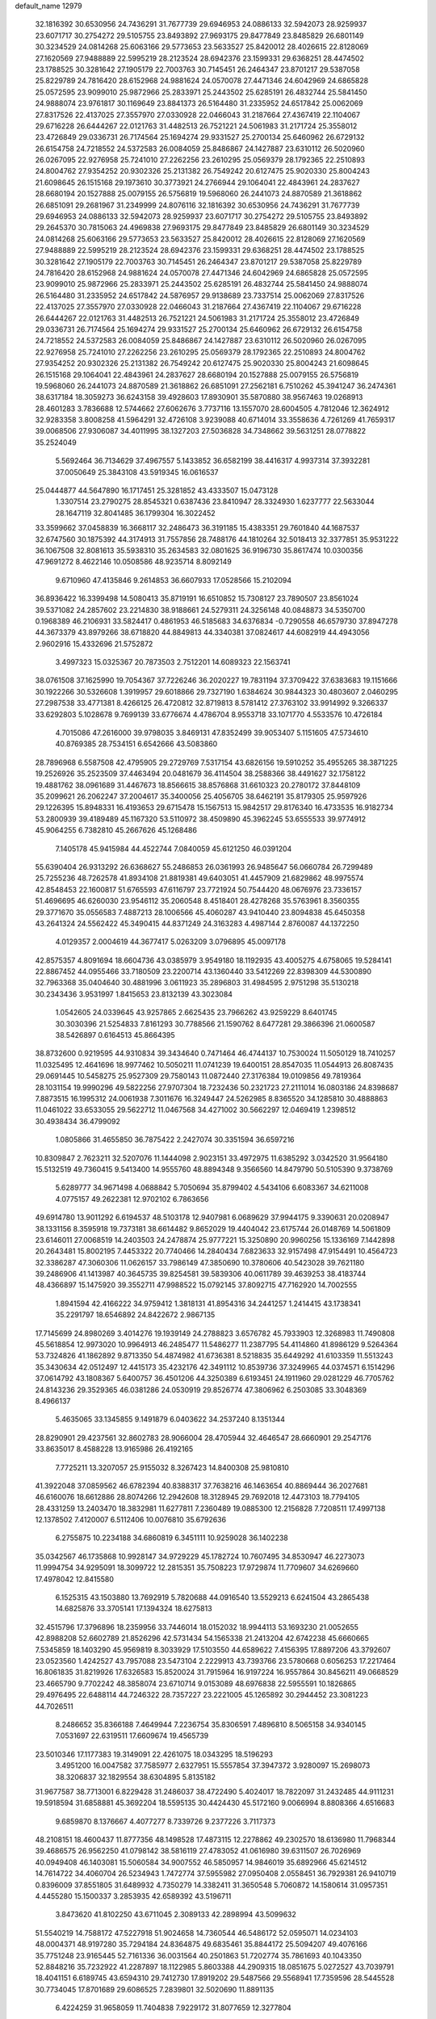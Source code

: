 default_name                                                                    
12979
  32.1816392  30.6530956  24.7436291  31.7677739  29.6946953  24.0886133
  32.5942073  28.9259937  23.6071717  30.2754272  29.5105755  23.8493892
  27.9693175  29.8477849  23.8485829  26.6801149  30.3234529  24.0814268
  25.6063166  29.5773653  23.5633527  25.8420012  28.4026615  22.8128069
  27.1620569  27.9488889  22.5995219  28.2123524  28.6942376  23.1599331
  29.6368251  28.4474502  23.1788525  30.3281642  27.1905179  22.7003763
  30.7145451  26.2464347  23.8701217  29.5387058  25.8229789  24.7816420
  28.6152968  24.9881624  24.0570078  27.4471346  24.6042969  24.6865828
  25.0572595  23.9099010  25.9872966  25.2833971  25.2443502  25.6285191
  26.4832744  25.5841450  24.9888074  23.9761817  30.1169649  23.8841373
  26.5164480  31.2335952  24.6517842  25.0062069  27.8317526  22.4137025
  27.3557970  27.0330928  22.0466043  31.2187664  27.4367419  22.1104067
  29.6716228  26.6444267  22.0121763  31.4482513  26.7521221  24.5061983
  31.2171724  25.3558012  23.4726849  29.0336731  26.7174564  25.1694274
  29.9331527  25.2700134  25.6460962  26.6729132  26.6154758  24.7218552
  24.5372583  26.0084059  25.8486867  24.1427887  23.6310112  26.5020960
  26.0267095  22.9276958  25.7241010  27.2262256  23.2610295  25.0569379
  28.1792365  22.2510893  24.8004762  27.9354252  20.9302326  25.2131382
  26.7549242  20.6127475  25.9020330  25.8004243  21.6098645  26.1515168
  29.1973610  30.3773921  24.2766944  29.1064041  22.4843961  24.2837627
  28.6680194  20.1527888  25.0079155  26.5756819  19.5968060  26.2441073
  24.8870589  21.3618862  26.6851091  29.2681967  31.2349999  24.8076116
  32.1816392  30.6530956  24.7436291  31.7677739  29.6946953  24.0886133
  32.5942073  28.9259937  23.6071717  30.2754272  29.5105755  23.8493892
  29.2645370  30.7815063  24.4969838  27.9693175  29.8477849  23.8485829
  26.6801149  30.3234529  24.0814268  25.6063166  29.5773653  23.5633527
  25.8420012  28.4026615  22.8128069  27.1620569  27.9488889  22.5995219
  28.2123524  28.6942376  23.1599331  29.6368251  28.4474502  23.1788525
  30.3281642  27.1905179  22.7003763  30.7145451  26.2464347  23.8701217
  29.5387058  25.8229789  24.7816420  28.6152968  24.9881624  24.0570078
  27.4471346  24.6042969  24.6865828  25.0572595  23.9099010  25.9872966
  25.2833971  25.2443502  25.6285191  26.4832744  25.5841450  24.9888074
  26.5164480  31.2335952  24.6517842  24.5876957  29.9138689  23.7337514
  25.0062069  27.8317526  22.4137025  27.3557970  27.0330928  22.0466043
  31.2187664  27.4367419  22.1104067  29.6716228  26.6444267  22.0121763
  31.4482513  26.7521221  24.5061983  31.2171724  25.3558012  23.4726849
  29.0336731  26.7174564  25.1694274  29.9331527  25.2700134  25.6460962
  26.6729132  26.6154758  24.7218552  24.5372583  26.0084059  25.8486867
  24.1427887  23.6310112  26.5020960  26.0267095  22.9276958  25.7241010
  27.2262256  23.2610295  25.0569379  28.1792365  22.2510893  24.8004762
  27.9354252  20.9302326  25.2131382  26.7549242  20.6127475  25.9020330
  25.8004243  21.6098645  26.1515168  29.1064041  22.4843961  24.2837627
  28.6680194  20.1527888  25.0079155  26.5756819  19.5968060  26.2441073
  24.8870589  21.3618862  26.6851091  27.2562181   6.7510262  45.3941247
  36.2474361  38.6317184  18.3059273  36.6243158  39.4928603  17.8930901
  35.5870880  38.9567463  19.0268913  28.4601283   3.7836688  12.5744662
  27.6062676   3.7737116  13.1557070  28.6004505   4.7812046  12.3624912
  32.9283358   3.8008258  41.5964291  32.4726108   3.9239088  40.6714014
  33.3558636   4.7261269  41.7659317  39.0068506  27.9306087  34.4011995
  38.1327203  27.5036828  34.7348662  39.5631251  28.0778822  35.2524049
   5.5692464  36.7134629  37.4967557   5.1433852  36.6582199  38.4416317
   4.9937314  37.3932281  37.0050649  25.3843108  43.5919345  16.0616537
  25.0444877  44.5647890  16.1717451  25.3281852  43.4333507  15.0473128
   1.3307514  23.2790275  28.8545321   0.6387436  23.8410947  28.3324930
   1.6237777  22.5633044  28.1647119  32.8041485  36.1799304  16.3022452
  33.3599662  37.0458839  16.3668117  32.2486473  36.3191185  15.4383351
  29.7601840  44.1687537  32.6747560  30.1875392  44.3174913  31.7557856
  28.7488176  44.1810264  32.5018413  32.3377851  35.9531222  36.1067508
  32.8081613  35.5938310  35.2634583  32.0801625  36.9196730  35.8617474
  10.0300356  47.9691272   8.4622146  10.0508586  48.9235714   8.8092149
   9.6710960  47.4135846   9.2614853  36.6607933  17.0528566  15.2102094
  36.8936422  16.3399498  14.5080413  35.8719191  16.6510852  15.7308127
  23.7890507  23.8561024  39.5371082  24.2857602  23.2214830  38.9188661
  24.5279311  24.3256148  40.0848873  34.5350700   0.1968389  46.2106931
  33.5824417   0.4861953  46.5185683  34.6376834  -0.7290558  46.6579730
  37.8947278  44.3673379  43.8979266  38.6718820  44.8849813  44.3340381
  37.0824617  44.6082919  44.4943056   2.9602916  15.4332696  21.5752872
   3.4997323  15.0325367  20.7873503   2.7512201  14.6089323  22.1563741
  38.0761508  37.1625990  19.7054367  37.7226246  36.2020227  19.7831194
  37.3709422  37.6383683  19.1151666  30.1922266  30.5326608   1.3919957
  29.6018866  29.7327190   1.6384624  30.9844323  30.4803607   2.0460295
  27.2987538  33.4771381   8.4266125  26.4720812  32.8719813   8.5781412
  27.3763102  33.9914992   9.3266337  33.6292803   5.1028678   9.7699139
  33.6776674   4.4786704   8.9553718  33.1071770   4.5533576  10.4726184
   4.7015086  47.2616000  39.9798035   3.8469131  47.8352499  39.9053407
   5.1151605  47.5734610  40.8769385  28.7534151   6.6542666  43.5083860
  28.7896968   6.5587508  42.4795905  29.2729769   7.5317154  43.6826156
  19.5910252  35.4955265  38.3871225  19.2526926  35.2523509  37.4463494
  20.0481679  36.4114504  38.2588366  38.4491627  32.1758122  19.4881762
  38.0961689  31.4467673  18.8566615  38.8576868  31.6610323  20.2780172
  37.8448109  35.2099621  26.2062247  37.2004617  35.3400056  25.4056705
  38.6462191  35.8179305  25.9597926  29.1226395  15.8948331  16.4193653
  29.6715478  15.1567513  15.9842517  29.8176340  16.4733535  16.9182734
  53.2800939  39.4189489  45.1167320  53.5110972  38.4509890  45.3962245
  53.6555533  39.9774912  45.9064255   6.7382810  45.2667626  45.1268486
   7.1405178  45.9415984  44.4522744   7.0840059  45.6121250  46.0391204
  55.6390404  26.9313292  26.6368627  55.2486853  26.0361993  26.9485647
  56.0660784  26.7299489  25.7255236  48.7262578  41.8934108  21.8819381
  49.6403051  41.4457909  21.6829862  48.9975574  42.8548453  22.1600817
  51.6765593  47.6116797  23.7721924  50.7544420  48.0676976  23.7336157
  51.4696695  46.6260030  23.9546112  35.2060548   8.4518401  28.4278268
  35.5763961   8.3560355  29.3771670  35.0556583   7.4887213  28.1006566
  45.4060287  43.9410440  23.8094838  45.6450358  43.2641324  24.5562422
  45.3490415  44.8371249  24.3163283   4.4987144   2.8760087  44.1372250
   4.0129357   2.0004619  44.3677417   5.0263209   3.0796895  45.0097178
  42.8575357   4.8091694  18.6604736  43.0385979   3.9549180  18.1192935
  43.4005275   4.6758065  19.5284141  22.8867452  44.0955466  33.7180509
  23.2200714  43.1360440  33.5412269  22.8398309  44.5300890  32.7963368
  35.0404640  30.4881996   3.0611923  35.2896803  31.4984595   2.9751298
  35.5130218  30.2343436   3.9531997   1.8415653  23.8132139  43.3023084
   1.0542605  24.0339645  43.9257865   2.6625435  23.7966262  43.9259229
   8.6401745  30.3030396  21.5254833   7.8161293  30.7788566  21.1590762
   8.6477281  29.3866396  21.0600587  38.5426897   0.6164513  45.8664395
  38.8732600   0.9219595  44.9310834  39.3434640   0.7471464  46.4744137
  10.7530024  11.5050129  18.7410257  11.0325495  12.4641696  18.9977462
  10.5050211  11.0741239  19.6400151  28.8547035  11.0544913  26.8087435
  29.0691445  10.5458275  25.9527309  29.7580143  11.0872440  27.3176384
  19.0109856  49.7819364  28.1031154  19.9990296  49.5822256  27.9707304
  18.7232436  50.2321723  27.2111014  16.0803186  24.8398687   7.8873515
  16.1995312  24.0061938   7.3011676  16.3249447  24.5262985   8.8365520
  34.1285810  30.4888863  11.0461022  33.6533055  29.5622712  11.0467568
  34.4271002  30.5662297  12.0469419   1.2398512  30.4938434  36.4799092
   1.0805866  31.4655850  36.7875422   2.2427074  30.3351594  36.6597216
  10.8309847   2.7623211  32.5207076  11.1444098   2.9023151  33.4972975
  11.6385292   3.0342520  31.9564180  15.5132519  49.7360415   9.5413400
  14.9555760  48.8894348   9.3566560  14.8479790  50.5105390   9.3738769
   5.6289777  34.9671498   4.0688842   5.7050694  35.8799402   4.5434106
   6.6083367  34.6211008   4.0775157  49.2622381  12.9702102   6.7863656
  49.6914780  13.9011292   6.6194537  48.5103178  12.9407981   6.0689629
  37.9944175   9.3390631  20.0208947  38.1331156   8.3595918  19.7373181
  38.6614482   9.8652029  19.4404042  23.6175744  26.0148769  14.5061809
  23.6146011  27.0068519  14.2403503  24.2478874  25.9777221  15.3250890
  20.9960256  15.1336169   7.1442898  20.2643481  15.8002195   7.4453322
  20.7740466  14.2840434   7.6823633  32.9157498  47.9154491  10.4564723
  32.3386287  47.3060306  11.0626157  33.7986149  47.3850690  10.3780606
  40.5423028  39.7621180  39.2486906  41.1413987  40.3645735  39.8254581
  39.5839306  40.0611789  39.4639253  38.4183744  48.4366897  15.1475920
  39.3552711  47.9988522  15.0792145  37.8092715  47.7162920  14.7002555
   1.8941594  42.4166222  34.9759412   1.3818131  41.8954316  34.2441257
   1.2414415  43.1738341  35.2291797  18.6546892  24.8422672   2.9867135
  17.7145699  24.8980269   3.4014276  19.1939149  24.2788823   3.6576782
  45.7933903  12.3268983  11.7490808  45.5618854  12.9973020  10.9964913
  46.2485477  11.5486277  11.2387795  54.4114860  41.8986129   9.5264364
  53.7324826  41.1862892   9.8713350  54.4874982  41.6736381   8.5218835
  35.6449292  41.6103359  11.5513243  35.3430634  42.0512497  12.4415173
  35.4232176  42.3491112  10.8539736  37.3249965  44.0374571   6.1514296
  37.0614792  43.1808367   5.6400757  36.4501206  44.3250389   6.6193451
  24.1911960  29.0281229  46.7705762  24.8143236  29.3529365  46.0381286
  24.0530919  29.8526774  47.3806962   6.2503085  33.3048369   8.4966137
   5.4635065  33.1345855   9.1491879   6.0403622  34.2537240   8.1351344
  28.8290901  29.4237561  32.8602783  28.9066004  28.4705944  32.4646547
  28.6660901  29.2547176  33.8635017   8.4588228  13.9165986  26.4192165
   7.7725211  13.3207057  25.9155032   8.3267423  14.8400308  25.9810810
  41.3922048  37.0859562  46.6782394  40.8388317  37.7638216  46.1463654
  40.8869444  36.2027681  46.6160076  18.6612886  28.8074266  12.2942608
  18.3128945  29.7692018  12.4473103  18.7794105  28.4331259  13.2403470
  18.3832981  11.6277811   7.2360489  19.0885300  12.2156828   7.7208511
  17.4997138  12.1378502   7.4120007   6.5112406  10.0076810  35.6792636
   6.2755875  10.2234188  34.6860819   6.3451111  10.9259028  36.1402238
  35.0342567  46.1735868  10.9928147  34.9729229  45.1782724  10.7607495
  34.8530947  46.2273073  11.9994754  34.9295091  18.3099722  12.2815351
  35.7508223  17.9729874  11.7709607  34.6269660  17.4978042  12.8415580
   6.1525315  43.1503880  13.7692919   5.7820688  44.0916540  13.5529213
   6.6241504  43.2865438  14.6825876  33.3705141  17.1394324  18.6275813
  32.4515796  17.3796896  18.2359956  33.7446014  18.0152032  18.9944113
  53.1693230  21.0052655  42.8988208  52.6602789  21.8526296  42.5731434
  54.1565338  21.2413204  42.6742238  45.6660665   7.5345859  18.1403290
  45.9569819   8.3033929  17.5103550  44.6589622   7.4156395  17.8897206
  43.3792607  23.0523560   1.4242527  43.7957088  23.5473104   2.2229913
  43.7393766  23.5780668   0.6056253  17.2217464  16.8061835  31.8219926
  17.6326583  15.8520024  31.7915964  16.9197224  16.9557864  30.8456211
  49.0668529  23.4665790   9.7702242  48.3858074  23.6710714   9.0153089
  48.6976838  22.5955591  10.1826865  29.4976495  22.6488114  44.7246322
  28.7357227  23.2221005  45.1265892  30.2944452  23.3081223  44.7026511
   8.2486652  35.8366188   7.4649944   7.2236754  35.8306591   7.4896810
   8.5065158  34.9340145   7.0531697  22.6319511  17.6609674  19.4565739
  23.5010346  17.1177383  19.3149091  22.4261075  18.0343295  18.5196293
   3.4951200  16.0047582  37.7585977   2.6327951  15.5557854  37.3947372
   3.9280097  15.2698073  38.3206837  32.1829554  38.6304895   5.8135182
  31.9677587  38.7713001   6.8229428  31.2486037  38.4722490   5.4024017
  18.7822097  31.2432485  44.9111231  19.5918594  31.6858881  45.3692204
  18.5595135  30.4424430  45.5172160   9.0066994   8.8808366   4.6516683
   9.6859870   8.1376667   4.4077277   8.7339726   9.2377226   3.7117373
  48.2108151  18.4600437  11.8777356  48.1498528  17.4873115  12.2278862
  49.2302570  18.6136980  11.7968344  39.4686575  26.9562250  41.0798142
  38.5816119  27.4783052  41.0616980  39.6311507  26.7026969  40.0949408
  46.1403081  15.5060584  34.9007552  46.5850957  14.9846019  35.6892966
  45.6214512  14.7614722  34.4060704  26.5234943   1.7472774  37.5955982
  27.0950408   2.0558451  36.7929381  26.9410719   0.8396009  37.8551805
  31.6489932   4.7350279  14.3382411  31.3650548   5.7060872  14.1580614
  31.0957351   4.4455280  15.1500337   3.2853935  42.6589392  43.5196711
   3.8473620  41.8102250  43.6711045   2.3089133  42.2898994  43.5099632
  51.5540219  14.7588172  47.5227918  51.9024658  14.7360544  46.5486172
  52.0595071  14.0234103  48.0004371  48.9197280  35.7294184  24.8364875
  49.6835461  35.8844172  25.5094207  49.4076166  35.7751248  23.9165445
  52.7161336  36.0031564  40.2501863  51.7202774  35.7861693  40.1043350
  52.8848216  35.7232922  41.2287897  18.1122985   5.8603388  44.2909315
  18.0851675   5.0272527  43.7039791  18.4041151   6.6189745  43.6594310
  29.7412730  17.8919202  29.5487566  29.5568941  17.7359596  28.5445528
  30.7734045  17.8701689  29.6086525   7.2839801  32.5020690  11.8891135
   6.4224259  31.9658059  11.7404838   7.9229172  31.8077659  12.3277804
  32.4191199  43.0281998   5.6329642  31.8931573  42.9760643   4.7350169
  31.6844724  43.2589849   6.3179986  24.8890579  26.9108378  48.3233378
  24.5938832  27.7619605  47.8277846  25.6519396  27.2180443  48.9374061
   5.1707876  11.8472703   9.6763535   4.2744306  11.5160812   9.3040094
   5.0207678  11.9475746  10.6841120  12.2503074   8.9881051  24.7377891
  12.9214692   9.7220306  24.4918246  11.3407962   9.3481605  24.4318327
  27.7239628  24.0242292  20.2412358  27.4338077  23.3576404  19.4989217
  26.8344356  24.1996078  20.7435861  39.3217238  35.1275322   8.0792747
  38.3053788  35.2895270   8.2399888  39.5350766  35.7911399   7.3063094
  25.1570408   8.6776976  31.8893464  24.5733170   8.1224113  32.5303407
  24.7288895   8.5097660  30.9632679  48.2957404  17.2486025  27.4471180
  47.5258270  17.3596509  26.7669045  48.9555668  18.0005757  27.1898189
  45.8609254  47.5236429   6.6393733  44.8645264  47.7829848   6.5582396
  46.1010866  47.2122159   5.6812957  23.0385624  19.3732598   1.9102013
  22.5822228  19.0944117   2.7954587  23.6842871  18.5951393   1.7184390
  29.6527249  10.4647180   9.2646871  28.8373901  10.6684649   9.8498607
  29.2722229  10.1277618   8.3807710  39.2886674  28.5966158  30.2818057
  39.0144627  29.5485374  30.5838096  38.6628847  28.4154109  29.4773993
  13.8381913  45.8804216  23.6777493  13.8769153  45.2070927  22.8854747
  14.4943422  46.6231333  23.3589425  47.6993646  16.1262504   8.2696372
  48.3592624  16.7480167   7.7796566  48.2731517  15.6618666   8.9868212
   6.2097871  34.0976212  26.2952847   5.9102639  33.6453591  25.4156949
   6.9101828  34.7875415  25.9927450  30.2145151  39.8364100  21.6134004
  29.8384579  40.7964621  21.7217635  29.8442756  39.3459779  22.4455787
  33.0946469   5.9939493  21.9383382  32.7212761   6.0249704  20.9712922
  33.4997433   6.9397756  22.0537096  22.0580232   1.0127220  14.2638922
  21.6754137   0.0697604  14.1508777  22.2521476   1.3351251  13.3058227
  32.1555230  13.7118255  40.6967877  31.4558396  14.1312710  41.3236371
  31.8238379  12.7475514  40.5530662  43.4767779  45.8059289   3.4172243
  43.6042796  45.5256624   4.3994158  43.5339902  46.8304356   3.4345475
   8.1618917  28.9106859  17.8031716   8.3887471  28.3857014  18.6743112
   7.2319065  29.3221695  18.0482349  47.2733080  39.5083639  46.4709870
  47.4256372  38.4902503  46.5494988  47.8754044  39.9167914  47.1793344
  23.3034480   4.9986076  47.7040255  23.7333870   5.3523715  48.5775119
  22.6710535   4.2548924  48.0411043   9.6760716  15.5304956  21.0409362
   9.8462138  15.1910988  22.0076400   9.4014137  16.5134764  21.1866487
  51.5570216  16.4566149  12.5742727  51.2997604  17.3889572  12.2300832
  51.5413110  15.8618681  11.7362677  28.4408695   8.5758859  46.3741741
  28.8144373   9.2203784  47.0840222  29.0566333   8.7477349  45.5562380
  49.3273589  30.9301021  26.0321465  48.7892683  31.8154897  25.9079296
  49.4103012  30.8891058  27.0721378   4.8271756  38.9042637   8.5241090
   4.3455547  38.4686630   9.3417875   4.0236355  39.3073997   8.0005313
  40.1387948  12.3230435  15.2131395  40.9288025  12.6424707  15.8033554
  40.4766917  12.5301975  14.2530201  11.1626612   7.2973057   8.1544452
  10.2272502   6.9472020   8.4172789  11.5436094   6.5456126   7.5557554
  14.7266323   2.1777898  47.7956419  14.6351690   1.4317539  47.0926922
  15.0950364   2.9788571  47.2581986  17.3972266   3.3946892  17.7345310
  18.4225686   3.3121218  17.6728068  17.2552663   4.2248316  18.3276652
  52.2200372  28.1191701  33.2911280  52.9623683  27.9028117  32.6035303
  51.3511453  27.9771348  32.7566838  16.4365808  11.1770932  10.4680266
  17.3702468  11.5555269  10.7378697  15.7931639  11.8847961  10.8740555
  40.1651986  44.1221221  37.3924346  41.0438241  44.0299642  36.8461203
  40.4904533  44.5430558  38.2787487  35.4694533  51.3083959  35.4356708
  35.2643934  51.9046383  34.6389215  36.4459720  51.0057624  35.2934986
  31.9188080  21.8510372  40.2002687  31.2417401  21.2500198  39.6968179
  32.7926107  21.3056209  40.1686881  54.7488348  43.4372106  45.0504444
  55.4404734  44.2028620  44.9929607  54.6553297  43.2804289  46.0691335
  28.7364439  26.8913403  31.8389177  28.1697005  26.7729202  30.9863058
  28.1399637  26.4803077  32.5802054  20.8869538  13.8396212  22.0660181
  21.7750588  13.4247876  21.7825476  20.9651025  14.8307647  21.7988434
   4.0733635  44.8185961  44.9906010   3.8829931  43.9844483  44.4047309
   5.1067853  44.8990090  44.9495753   3.9524538  18.6419750  41.5834461
   4.1055447  18.5505184  40.5677315   4.1200233  17.6870857  41.9441757
  45.0786332  39.3148433  33.4392738  45.9559449  38.8614543  33.7459478
  45.3609585  40.2770174  33.2238837  26.7090441  16.1853739  28.3645864
  27.5808256  15.6373358  28.3849913  26.6172326  16.4557521  27.3726870
  25.8610008  34.1131647  28.6698889  25.8378888  35.0597248  29.0693334
  25.9954672  33.5059874  29.4931887  37.2625075  21.8323178  25.6926518
  37.8509230  22.6500237  25.8567904  37.7489083  21.0473447  26.1409130
  10.3984166   4.5935532  -0.3911428  11.3507616   4.1917250  -0.4724736
  10.5445695   5.5160636   0.0116452  36.2283231  18.2063242  34.9393985
  36.3617882  17.9350924  35.9261259  35.8197260  19.1475038  35.0009269
  39.3275683  38.1941601  21.8656333  38.6613253  38.0887034  22.6524084
  38.7890255  37.8506392  21.0528763  12.0554826  16.4829765   7.1251714
  12.3048601  16.5456496   6.1270380  12.2281125  15.4969509   7.3678078
  43.3260088  15.7384625   4.9345079  43.5526735  14.7650427   5.2075404
  43.2264541  16.2150433   5.8481113  49.8341405  44.4315666  13.7173015
  50.8416662  44.4463527  13.4951026  49.5761249  45.4291717  13.7596789
  27.8434151  30.5165571  38.8278826  27.8544486  29.5597412  38.4372438
  28.5961796  30.4751661  39.5430217  45.4944695  47.2180689  20.0970309
  46.3657471  47.7835837  20.0938022  45.7917339  46.3271013  20.5253762
  17.6353554  20.0954146  24.9930563  18.3914306  20.7645092  25.2850785
  18.1690066  19.2087037  24.9297384  20.7941481  44.5148791  35.4097505
  21.5859425  44.3302574  34.7800143  20.0155653  43.9834996  35.0178627
  19.9222385  41.3338757   2.1977350  20.0724427  41.5702799   1.2081312
  18.9583005  41.6406959   2.3912726  46.0498534  45.3353888   8.2751787
  46.0480356  46.1721607   7.6679359  45.8956562  44.5567205   7.6260530
  53.7111813  18.3997980  32.1803850  53.8103995  17.3879425  31.9899863
  53.1297704  18.7345390  31.3991039  35.3071724   1.5934561  22.7667129
  34.5741846   2.1967180  22.3785735  35.2958016   1.7874307  23.7733320
   8.2876632  26.1354758  -0.1841916   8.4087370  25.3523498  -0.8492186
   7.5975822  25.7747543   0.4935661  39.9282807  38.3535947  15.7629594
  40.9194589  38.4928713  15.9979217  39.6830589  37.4670523  16.2286032
  39.0446439  32.4649914  47.6712276  38.5352284  31.9409611  48.4068824
  38.7692754  31.9428627  46.8060402   0.8015969  41.7342374  43.4246509
   0.2439000  42.3279247  44.0594148   0.0994587  41.1079074  43.0035964
   9.5278050  26.5401405  30.4993500   9.2409570  26.9253123  29.5881874
   8.8017957  26.8766245  31.1515240  13.6340978  16.4711047  47.5117447
  14.5749555  16.8170137  47.2653765  13.1660473  16.3785938  46.5998725
  21.2089539  13.7891742  12.8668371  20.2074114  13.9970001  12.9383908
  21.5468987  14.5073888  12.1843689  50.1806181  28.6169429  40.5998869
  50.3506712  29.2416948  41.3934999  49.1518811  28.5944007  40.5055625
  28.9410329  20.2017703  33.6020973  28.4600039  20.8260073  32.9292822
  29.3129417  20.8490641  34.3093460  26.0227764  26.3563022  36.9872912
  26.3597330  25.3893853  37.1222865  26.8446725  26.9308163  37.2317484
  14.0518386  31.7664860  19.5053604  13.3004309  31.1463380  19.1909849
  13.6955098  32.2041922  20.3587199  47.3860563  34.2094438   5.3687348
  47.0196230  33.2336970   5.3549517  46.5053031  34.7622122   5.4585825
  53.7810779   3.7594641  26.8404895  53.5408643   4.3957919  26.0680434
  54.4052708   3.0708983  26.4389640  49.8904928  19.3803922  26.9134850
  50.4013011  20.0413593  26.2978916  49.0472653  19.9231928  27.1766727
  24.2585421  27.7627021  38.4239308  23.4161623  27.1531829  38.4395014
  24.8927899  27.2401405  37.7884287  36.3954385  30.1290360   5.3734207
  36.5015721  30.9556757   5.9837559  36.3762242  29.3389130   6.0356068
  36.7918939  32.1784377   7.0916013  37.8062642  32.3794869   7.0684416
  36.6398170  31.8875240   8.0782298  50.6645090  28.8204950  37.9063844
  50.5259386  28.6358920  38.9158303  51.3520760  29.6000640  37.9135480
  47.4654264  21.4405201  43.6434510  47.4163869  20.6245487  44.2680734
  47.2211974  21.0403909  42.7172008   1.8497499  16.6335311  31.5207115
   1.2820426  16.3935926  30.6881092   1.5664501  15.9229852  32.2094855
  29.5615888  20.5490350  50.2419073  29.2156026  19.8719543  49.5420195
  30.4331801  20.9038886  49.7982914  24.8297761  42.5962123  43.5454646
  24.7386563  42.9487290  44.5078637  25.1034119  43.4265398  42.9986563
  51.3956312  27.1817290  35.7937418  51.2094372  27.8756506  36.5289618
  51.8717032  27.7088560  35.0524860  24.9777605  20.8373866  19.3134564
  25.2881906  19.9372190  18.9179613  24.0219951  20.9611514  18.9762405
   6.0987393  37.6106673   4.7956940   5.2677679  37.9651971   4.2997442
   6.8899186  37.9355124   4.2177715  23.8858178  32.6859814  14.8680899
  24.6535282  32.9008415  15.5195395  24.1992005  33.0555890  13.9626451
  30.6126333  18.1957581  24.8553070  30.4942807  18.6533871  23.9326257
  30.9168760  17.2375261  24.5936264  36.0968906  31.1395295  31.9794656
  37.0583601  31.1146123  31.5919845  36.2683484  31.3592070  32.9830113
  24.5508310  26.1367704   1.2740098  25.4472450  26.6380888   1.1512466
  24.1400390  26.1560408   0.3331870  10.4145437  28.4914582  47.7689106
  10.3756665  29.4737932  48.0623381  10.7034003  27.9820742  48.6171122
  52.7840099  10.4433090  22.1187115  52.6681266  11.4625665  21.9768477
  52.1384826  10.2559415  22.9168461  54.2589597  21.5349752  35.1538047
  53.5623808  22.3034820  35.1050227  54.5120960  21.5151978  36.1511672
  14.5459228  44.8573158   1.9869356  14.3558333  45.0953109   2.9807288
  15.4462588  45.3468274   1.8112655  36.5894824  18.8289850  41.1536642
  36.5463839  17.8969453  40.7308053  36.5761539  18.6628492  42.1646971
  42.2430555  31.4439691  13.8407174  41.2387664  31.6463971  13.8841961
  42.6084463  32.1622324  13.1922264  38.0753116  41.5730478  35.3808563
  37.0472431  41.5641537  35.2609430  38.3972382  42.2477291  34.6725705
  33.9030659  32.4924786  31.1716005  34.7863653  32.0136859  31.4276733
  34.0227184  32.6957912  30.1699087  53.4594724   4.0887616  20.9100601
  53.2857053   5.1029473  21.0556706  53.1397538   3.6780592  21.8032437
  24.0829900  35.3534824  23.1376154  23.2598410  34.8482843  22.7487773
  23.8190482  35.4693505  24.1319338  36.7405857  41.7276075   4.8951033
  36.9428514  40.8314554   4.4061516  36.2971379  41.3993236   5.7723190
  44.8063814   5.5676078  47.7499440  45.3518858   6.2715449  48.2888999
  44.1724823   5.1690073  48.4370943  32.9046365  25.7331262  35.6153524
  32.3452660  24.9395230  36.0030354  33.4058480  26.0709154  36.4619931
  40.1609130  26.3314393  38.4864597  40.9044456  25.7186050  38.0949951
  39.3036480  25.9501371  38.0311539  30.0122856  12.0018212  14.4627465
  30.5863923  12.3695962  15.2395653  30.2242214  10.9888410  14.4810119
  46.6896370  35.1912176  23.1658496  46.6094037  35.9236136  22.4338631
  47.5214779  35.4560731  23.6941917  34.9690052   1.3495275  37.7777066
  35.2128235   0.7610599  36.9624601  34.2233362   0.7817150  38.2431978
  41.6658619  36.0674203  37.3660447  41.8263900  36.4939213  38.2963492
  41.8772282  36.8481845  36.7170029  26.1503741  47.2165510  30.9265196
  25.9683554  47.2203458  31.9398885  27.1671806  47.3896362  30.8560682
  48.9288508   7.7368120  31.6003429  49.8861163   7.8781212  31.2361419
  48.8560344   8.4366938  32.3570694  37.2696899  40.8069633  16.9767885
  37.5741937  41.0394970  16.0078896  38.1774193  40.6416632  17.4534789
  12.1920757  19.2477314  10.1934745  11.2677533  19.7078298  10.1601184
  12.7801777  19.9731891  10.6550484  19.2584484  17.6303096   3.6233819
  18.5775294  18.0830157   2.9877340  18.6838279  17.3740192   4.4407540
  41.8862365  35.6198951  19.3030608  42.8197118  35.2203545  19.1263189
  41.2434612  34.9187349  18.8947605  41.0197376  40.4699410  47.5868980
  40.7776312  39.9472579  46.7272596  41.8074141  39.9430976  47.9796879
   9.3586429  10.2711004  35.6739608   8.3346167  10.2231474  35.6848385
   9.6524698   9.2769389  35.6741792  15.3123185  12.1271931  45.1615739
  16.0221848  11.8043892  45.8436246  15.5646927  11.6112307  44.3062540
  38.9156052  46.9342551   8.7483070  39.8065552  47.1887370   9.1652383
  38.8823782  47.4262368   7.8446880   3.1443606  24.1885345  30.6500758
   2.4518255  23.8426011  29.9544544   3.2119312  23.3915040  31.3110356
  32.5396794  50.5146742  24.6204515  32.5467402  51.5508309  24.5512689
  32.4621499  50.2329014  23.6203523  16.3090397  41.9912525  16.4751243
  16.7863059  41.7080612  17.3348164  15.4192013  41.4794683  16.4858865
  47.9714380  20.0611616  23.1424811  47.9350825  19.0845928  23.4428880
  47.5820705  20.0505278  22.1869134  50.1010207  35.1847394  39.8772318
  49.3954805  35.7807506  40.3190365  49.7272371  34.2293129  39.9778684
  30.4643189  23.9881747  28.5428510  31.4153908  23.7277560  28.8216089
  29.9984136  23.0928587  28.3468465   8.3452310   3.6214652  32.9754298
   9.2990475   3.2455400  32.7919637   7.8526157   3.4191522  32.0874355
   5.3104873  30.1744309  34.5735256   5.1153987  29.4658059  33.8437930
   4.9965567  31.0544429  34.1282224   8.4752952   2.5619797  45.8256244
   8.1027964   2.8708008  44.9090850   9.1230184   1.7967047  45.5635767
   8.7136473  25.4670596  42.0979444   9.5377104  26.0482640  42.3337732
   8.6300963  25.5818405  41.0746260   5.6134229  48.5596158  24.9736039
   5.9283867  47.5933953  25.1911717   4.6113857  48.5266410  25.2372564
  53.2687175   5.5165883  24.7982577  52.9959039   4.6947085  24.2147501
  52.6078563   6.2445147  24.4388076  25.7926362  49.8486586  30.1657942
  24.8541991  49.9510428  29.7531131  25.8224665  48.8583499  30.4573564
  48.1656408  15.3122595  39.3389379  47.2342714  15.2326981  39.7896937
  48.7852600  15.5801459  40.1189815  48.1114944   3.3551759  38.7894454
  47.5936196   2.6780120  39.3772684  48.3032375   4.1398705  39.4235747
  17.7817521  25.9770099  28.0283045  17.4245739  25.9103015  28.9894313
  17.6556663  26.9517595  27.7621776  19.1613699  40.2315575  41.8655950
  19.8540276  39.5733133  41.4566357  18.8480368  39.7347497  42.7168408
  26.6576073  27.3645619  19.3127339  27.1400505  28.2546347  19.4696234
  27.3981463  26.7611723  18.9095086  42.7909641  47.3882363  43.2465852
  42.1106287  48.1585228  43.2227626  43.5101177  47.6731351  42.5655347
  50.2073740  26.1879113   9.6749709  49.6698609  25.3224372   9.7688521
  49.5031946  26.9368302   9.6915604  29.4935522   7.6177071  24.8345723
  28.5951305   8.0843652  24.6689252  29.2417075   6.7055509  25.2412136
  24.9413371  25.7831303  43.4566960  24.5002215  26.6959816  43.2636304
  24.9259936  25.7206253  44.4861843  48.8058160  17.8964800  38.4371578
  48.1042982  18.3115337  37.8012009  48.4489141  16.9485808  38.6118678
  31.1901606  42.6660771  26.3660024  32.1271480  43.1092154  26.3886325
  30.7703924  43.0467763  25.5021418  36.2963001   2.1886196  46.0702337
  37.1568156   1.6198314  46.1531148  35.5483645   1.4657969  46.1233806
  19.5617366  26.0018688   9.1197999  19.4568293  26.4302506   8.1860711
  20.4458166  26.4064326   9.4721659  22.3665221  27.2501684  23.7340364
  21.7352704  27.3284927  24.5447648  22.0990608  28.0128478  23.1166028
  35.0843189   3.3826275   3.0924029  35.2593961   2.8369745   2.2520133
  35.9535644   3.9344226   3.2186400  26.6858258   1.7063389   1.7698092
  27.1456468   1.4793793   0.8912795  27.4769344   1.8336092   2.4375913
   9.7630045  49.2698454  23.8592390  10.4262880  48.5215595  23.6295272
   8.8573475  48.9301421  23.5117344  43.3491135  26.1689721  29.9733453
  42.5753516  26.6039360  29.4415856  43.0003533  26.1815157  30.9485996
  50.7807682  11.7492173  14.5984909  51.0741206  10.8507987  14.1687890
  49.7501732  11.6306946  14.6576666  40.8578345   4.7826345  24.6412802
  41.8011004   4.9191953  24.2382701  40.2364828   4.8853966  23.8262963
  20.2366359   5.8762566  10.8801574  20.0433153   5.3654984   9.9811542
  20.3148506   6.8568352  10.5326460  13.1613247  39.2489029  25.7308652
  13.9591280  39.5730672  25.1920839  12.4953240  40.0408742  25.7144358
  45.7982790  29.9127707  41.5601975  46.4721154  29.2554524  41.1451988
  45.0109124  29.9137959  40.8956725  13.6789822  39.6334875  43.4796078
  13.7866761  40.6241299  43.1981627  13.2774627  39.1979456  42.6251351
   4.8079223  38.7381835  47.6579374   4.1973114  38.2111338  48.3044459
   4.1734634  38.9823906  46.8837651  55.3307213  38.3512234  27.3211734
  54.4508016  38.0053523  26.9159354  56.0503573  38.0580745  26.6329464
  17.7300310  46.8330669  15.4556793  17.1225403  47.2730230  14.7380298
  17.3366906  45.8744911  15.5180578  32.5127525  20.6435712  43.8291857
  32.0587758  21.4922455  43.4792230  32.1623979  19.8940659  43.2160888
   1.0463577  38.6987233  47.3693845   1.6332098  38.2284399  48.0849709
   1.7299366  38.9058186  46.6206228  53.5852715  47.2439019   6.2252568
  53.6675584  48.0329307   6.9010594  54.5238477  46.8103644   6.2781777
   9.8895197  44.9043673  26.0802645   9.0015491  44.5679163  25.6557257
  10.6079350  44.4384926  25.5020613  30.4280593   4.2935009  33.0255024
  29.5662582   3.7474899  32.9281982  30.1484588   5.2611896  32.8137418
  23.1868150  36.3174527  29.5230104  22.9573762  35.3142294  29.4055964
  24.1600118  36.2943250  29.8758236  32.3697427  16.3997821   1.8157052
  31.8882334  17.0594174   2.4510623  33.0243472  15.9056448   2.4545523
  18.5291769  38.8077291  47.0239449  18.5878842  39.8244753  47.2392155
  19.5317061  38.5303352  46.9996626  15.2407303  36.8336403  32.8543139
  14.5726019  36.3487509  32.2178801  14.6468267  36.9938775  33.6941221
  53.5666837  32.4088483   6.0719028  52.6311517  31.9870975   5.9781053
  54.2005526  31.6000555   6.1411548   4.2493008  49.6013419  44.3101519
   4.3900814  50.4393874  44.9014444   4.1275991  48.8433671  45.0052942
  51.1944580  23.9615963  39.7612757  51.2668481  24.2491323  38.7686772
  51.0531790  24.8644796  40.2513922  19.1213142   4.1246865  48.0746704
  20.0938324   3.8433420  48.2875596  18.6300963   3.9591647  48.9680546
  16.7126027  33.9876582   4.3341023  16.0415156  33.2646002   4.0208111
  16.6126497  34.7094365   3.5806994  23.2366792  46.4645506  39.8103744
  22.2072780  46.4474651  39.8944923  23.4303161  45.7513195  39.0897776
  34.5813541  21.9079722  10.4345995  34.2141011  22.2620575   9.5327515
  33.8482697  21.2465938  10.7378410  32.9004888  43.2170857  23.6245931
  33.3769042  43.9409047  23.0541469  33.2634458  43.4111843  24.5795994
  25.5621920  43.2005531  10.6814742  24.6730419  42.8604564  10.2786682
  26.0139269  43.6889513   9.8994842   9.2607267  49.1420784  20.8191923
   9.7629896  49.8332534  21.3762559   8.4211375  48.9292444  21.3847833
  32.8686056  16.1876673  26.3979340  32.2150105  16.0573381  25.6065321
  33.6756641  15.5806303  26.1096780  28.8872414  39.1330664   0.1741608
  27.9626642  39.0731922   0.6363741  28.7600673  38.6554013  -0.7132992
  17.1050853   5.1746041  31.9533415  16.5638613   4.5347534  31.3588716
  17.7000112   4.5655165  32.5253657  33.6371956  25.5842640  45.6987034
  34.3168084  25.7708611  44.9318122  34.2129134  25.1038380  46.4003913
  48.3609140  24.7656418  37.1746750  48.0103359  25.2847014  36.3682335
  47.9777266  23.8138497  37.0628387   9.5156417  38.1439762   7.4441451
   8.7325397  38.6315070   6.9732507   9.1399220  37.1645676   7.4998316
  29.5034763  26.0956099  45.9234062  28.6705862  25.5560753  45.6287912
  30.2768130  25.5973106  45.4440094  41.0170722  43.0082639   3.8415882
  40.3892687  43.7597082   4.2009438  41.3286310  42.5367191   4.7053331
  33.8179485  21.3286635  24.0118391  34.1999367  22.2950223  24.0214796
  32.9783150  21.4224030  23.4127082  31.8162465  12.7103319   6.9867789
  32.1597457  12.0279387   6.2891694  32.2114667  13.6064607   6.6507071
  37.4448523  13.4755240   3.7896667  36.8964982  13.5627638   2.9203414
  38.4235478  13.4469347   3.4535958  20.1430515   6.8755168  28.2219850
  19.3134509   6.6902260  28.8258518  19.7633057   7.5866604  27.5553252
  11.4854058   6.4048256  12.9994815  11.8704898   5.4563505  12.8356856
  11.7194842   6.9026853  12.1223346   4.2129590  14.0663294  19.5910411
   5.0339410  13.4361715  19.6168005   4.3157687  14.5228525  18.6594345
  24.7338545  10.4376854   4.4998570  24.4648713  11.4212252   4.6973962
  24.5163219  10.3425271   3.4903465  14.0870633  40.2004319  16.1146805
  14.8040288  39.6768030  15.5902207  13.2096410  39.9734875  15.6285899
  35.1292459  32.1390258  17.5377237  34.2105891  31.9945360  17.9670059
  34.9781941  32.8854409  16.8465617  48.4575329  33.9768342  44.4435856
  48.1345005  34.0931182  45.4112885  49.3218054  34.5322313  44.3892023
  38.8148654  43.4937687  33.3921378  39.6435408  43.7532921  32.8286674
  38.0935021  43.3244404  32.6673830  26.8632590  39.8411568  13.9940083
  27.2111335  38.9680237  13.5533015  27.7270001  40.3765672  14.1640716
   8.2963813  16.2465809  24.9029305   8.8283291  16.9962888  25.3914926
   9.0306467  15.7957798  24.3224546  41.8932173  37.4311998  39.7042212
  41.3373285  38.2848009  39.5413718  41.6759484  37.1565881  40.6640079
  41.6529200   8.0234315  51.5587486  41.3891955   8.8195750  50.9713525
  40.7953619   7.5038145  51.7273577  19.8609863  45.4712440  25.3342322
  18.9367176  45.9263976  25.3984828  20.5220018  46.2554358  25.4632932
  26.9966445  41.5688951   6.7070252  25.9876418  41.5267114   6.9519201
  27.4528364  41.2644114   7.5846640  30.1210644   6.9497774  32.3639119
  29.1251273   7.1737847  32.1708293  30.6211511   7.5376930  31.6707998
  29.9172770  11.0518337  30.4835504  29.4576274  11.9892785  30.5387859
  30.3272106  11.0773557  29.5280840  19.8754385   6.6562100  37.1114743
  19.6513636   6.3468682  38.0897214  20.9107538   6.6342558  37.1198832
  28.7108650  43.5268812  36.5003737  28.0604718  43.0446555  37.1261451
  28.1097018  44.0673840  35.8632139  49.6775219  44.5598517   2.2534654
  49.8236092  45.5857413   2.3843315  48.6553108  44.4659605   2.3783983
  11.1027379  48.1347148  44.4039829  10.2945865  48.6759207  44.0465350
  11.2036656  47.3881321  43.6832754  21.1021485   4.2080920  25.0741637
  21.1170131   3.7283196  24.1479680  21.9291929   3.8013958  25.5478549
   3.4468450  12.3057555  29.9599395   3.6065852  11.5440574  30.6410528
   2.5324163  12.6944754  30.2498088   8.2352495   3.8410884  14.3642617
   7.2993390   3.7502081  13.9281204   8.6971453   2.9610886  14.1672453
  50.0907000  10.0325676  26.8407970  51.1355246   9.9318611  26.8509799
  49.9272651  10.4750435  27.7705955   6.0279027  48.0880819  29.6823931
   5.3033246  48.6567210  29.2217407   5.6121400  47.8280041  30.5857309
  23.1665042  14.1706406  26.2705761  22.4083789  13.8558570  25.6407332
  24.0183863  13.7869670  25.8321282  49.8612994  37.5516239   5.1381984
  50.5953059  36.8526913   4.9187466  49.0780779  37.2729719   4.5296074
  11.2659965  13.8943887  40.1770036  10.8636706  13.8876331  41.1256611
  10.4875102  13.5761811  39.5772560   7.6159452  39.5205625  35.4882507
   8.5512153  39.5855049  35.9172983   7.4979316  38.5299619  35.2673649
  39.0632001  41.9406000  43.6193831  38.5770159  41.3518001  44.3152546
  38.5545188  42.8394377  43.6697209  22.0054511  45.3408372  15.2957231
  21.7452701  44.6864092  16.0558544  22.9167921  45.7143204  15.6133445
   9.5271279  19.2482647   6.3372958  10.3743609  19.8018616   6.5048227
   9.5094234  18.5506787   7.0810755  35.9808832  25.0615904  38.8607027
  36.7535107  25.3048148  38.2108555  36.1741311  24.0639213  39.0688066
  27.8202839  45.8045054  46.2876098  26.9989754  45.7968762  45.6466516
  27.3763712  45.9608237  47.2087555  10.0399543  14.4186872  45.3494542
  10.5918171  14.3200038  46.2246220   9.2876032  15.0747467  45.6159144
   7.7030682  49.3489409  34.0563361   6.7120226  49.6398195  34.0532202
   8.1433626  49.9345479  33.3511510   4.7277508  40.2407320  43.6960685
   5.0661761  39.2529697  43.7383298   4.7084965  40.4155377  42.6701733
  19.5492916   8.8025305  26.5167217  19.6223904   9.7806759  26.8098467
  19.3584655   8.8328495  25.5130964  16.4587974  46.7695070   5.2144196
  17.3332382  46.3460303   4.8751412  16.5164064  46.6688003   6.2415082
  14.0753554  37.6849718  48.6134155  14.9131987  38.2672748  48.7724208
  13.6577793  37.5912671  49.5510842  53.1008575   7.0299290  16.1558118
  53.2170652   6.5905398  15.2305047  52.1883474   7.5105057  16.0837484
   2.8864842  27.4539043  13.7154492   3.5717940  27.5228048  12.9380358
   2.1041618  26.9299487  13.2698482  11.5558238  10.3864147  33.9121264
  11.2824071  10.0602862  32.9730407  10.6657955  10.5321865  34.3978653
  28.8867109  29.1761892  19.1043973  29.1516537  29.7325807  19.9079686
  29.6902405  28.5555901  18.9278633  19.5491378  51.7570821  45.9271077
  18.6727594  51.2579841  45.7361587  20.2742535  51.2069210  45.4526293
  35.6022718  22.0649422   2.0362975  36.3969589  22.3573042   1.4762557
  35.0388124  21.4690983   1.4191427  16.5204852  12.0437952  24.2463212
  16.9308102  12.0428198  25.2007958  17.3763749  12.1179672  23.6491625
  15.1867447  35.4647390  44.8136313  15.9472953  34.7966179  44.6320301
  15.5026157  36.3367336  44.3628689  28.6585412  10.0417685   6.6103475
  28.8110770  11.0659061   6.7385099  28.0905121  10.0303892   5.7312613
  49.1653844  10.6566536  45.4872539  49.8458455  11.1319855  44.8798358
  48.9971883  11.3223692  46.2529172  22.5823846   6.5390712  37.5162549
  22.7213436   6.7564439  38.5208068  22.6499012   5.5008688  37.5010032
  18.0159458  46.1327829  37.2958173  18.1450680  45.1075504  37.3023462
  17.6600616  46.3227346  36.3402168  31.9218135  45.8473316  44.8803913
  32.8227141  46.1304321  44.4807131  31.4006241  45.4665227  44.0700846
  48.8935309  24.2903702  27.1160254  49.5517678  23.9265254  27.8282475
  49.3323484  24.0322474  26.2236084  42.8564419  30.9544668  28.5450075
  42.7570537  31.9251827  28.2054130  42.1493861  30.4357030  28.0040137
  50.4914778  35.9212352  46.6877316  50.7065034  35.8153248  45.6800921
  51.4139190  36.0095021  47.1299017   7.4138966  21.5777872   4.3689995
   7.6919457  22.5247475   4.0784785   8.2192339  20.9889758   4.1090132
   8.0200616  29.9014466  35.0042182   8.1834484  30.1504003  34.0146736
   6.9846695  29.9144678  35.0691658  35.6666654  20.8707159  38.0562557
  36.2011074  21.5908532  38.5785154  34.9004753  20.6422579  38.7108374
  17.7086319  21.7607973  45.2473273  18.4284063  21.1418260  45.6743229
  17.7100216  21.4409859  44.2569118  48.3861617  28.8790420  36.4910788
  49.2241127  28.8401576  37.0945541  47.6573681  29.2721195  37.1049461
   3.6995586  44.7535526  47.8065673   2.9520990  45.4562666  47.7096477
   3.9593597  44.5258164  46.8450548  13.7861030  29.3411250  45.2435764
  14.3667789  28.7691536  44.6360450  14.4305795  29.6679323  45.9836429
  11.4300493  41.3275942  25.9687147  10.5113859  40.9176221  26.1656810
  11.7238076  41.7647653  26.8490268  42.5634027  38.6058049  16.4675955
  42.8398150  38.6514109  17.4639396  42.8856539  37.6671217  16.1768841
  24.2653968  47.4157553  42.1682575  23.7503705  47.1799825  41.3124509
  23.5512183  47.6729263  42.8520313   1.4088619  27.8067573  39.2949431
   1.4873368  27.0279625  39.9563204   1.9579205  27.4959439  38.4762061
  53.1264785  35.0133207  42.7670663  53.4508849  34.0756007  42.4841116
  53.9337685  35.3970292  43.2904304   3.5111197  37.8472396  10.6001155
   3.8396676  36.9054232  10.8633611   3.6183203  38.3984536  11.4648871
  45.8105632   8.9940893  25.0089085  46.3895556   9.7273272  25.4522710
  46.3143655   8.8004013  24.1249540  50.2440714  40.6651906  11.4843089
  50.3089571  40.5042954  12.5031147  49.8741359  41.6245683  11.4145400
  13.5532159   7.0482339  19.4819193  13.7648884   6.8350856  20.4763599
  12.7260141   7.6689376  19.5564983  51.8658650  23.2485442  42.2935656
  52.2609219  24.1419245  42.6286585  51.6807443  23.4300743  41.2927862
  50.5936993  35.7924277  33.8663265  51.4287254  35.2558572  34.1787795
  49.9098337  35.0418449  33.6714957   6.9199557  18.5350906  46.7140269
   6.0657619  18.1183464  46.3017070   6.9091169  19.4955001  46.3367253
  19.2213310  27.6190433  14.8335699  19.4973620  27.0293276  15.6424621
  19.3502628  28.5818123  15.2131542  15.8196824  10.1244804  13.9587635
  16.2500589   9.8789935  14.8710058  16.0988881  11.1031522  13.8156743
  11.6386751  43.6000030  24.4604899  11.5205760  42.6576946  24.8740181
  12.6460362  43.7443118  24.4477753  35.6335520  37.2306011  35.0020489
  35.8669401  36.4293073  34.3861169  36.3949220  37.9028068  34.8014118
  40.9406035  44.4459484  14.3505944  40.5023918  44.5763081  13.4175982
  40.7517537  43.4457509  14.5485270  14.2815461  33.4669506  32.7290213
  15.2063634  33.1659638  32.4026470  14.0121842  34.2309868  32.0986107
   8.5109710  19.6021806  39.2623681   8.5882576  20.3845962  38.5904941
   7.8753972  18.9431309  38.7705451   3.2761671   2.9320947  24.1593858
   2.9885329   3.1324054  23.1833508   2.7687445   2.0900847  24.4070676
  54.0411123  27.2481921   0.4588316  53.7338380  28.0033633   1.1050072
  53.6543305  27.5537663  -0.4510063  37.1604101  34.4828212  19.8971849
  37.6138465  33.5689743  19.6934393  36.2317805  34.2258367  20.2293587
  22.5915715  11.8001517  11.6779404  22.1647776  12.5970600  12.1855518
  21.8953681  11.0467047  11.8125757  41.9489095  48.9197976   8.3654814
  42.4049175  48.5193242   7.5283931  41.8238705  48.1257084   8.9952933
  21.3636089  29.8550657  36.3118119  21.5863230  30.7163152  36.8090029
  20.3747875  29.6717636  36.5028626  24.8708159  12.7577661   0.7243394
  24.8970380  11.8654157   1.2488162  23.8498440  12.9220337   0.6189530
  25.2586136   3.8433768  38.6218285  25.4351479   3.7726694  39.6295028
  25.7438435   3.0056549  38.2335250   8.3546137  21.6394044  37.4272000
   7.7667411  22.4726683  37.5560379   8.0281956  21.2434883  36.5316630
   0.8253181  46.1160882   6.6894343   1.7304506  46.2655089   6.2100582
   0.7122866  45.0840381   6.6266223  10.2695301  42.7616791  29.7514796
  10.5028299  42.9628334  30.7343447   9.7006327  41.9218012  29.7826319
  11.2817187  17.4194081  19.2198055  11.8853050  16.8905058  19.8787069
  11.0776288  18.2819412  19.7638311  28.5399127  47.8194050   4.5921942
  29.1593817  48.6204629   4.6456829  28.8647267  47.2876061   3.7671247
  38.9267069  13.7061586  26.9483826  39.1195755  12.7736401  27.3668272
  38.4714100  13.4768425  26.0569267  45.4718893  43.1354317   6.5370266
  45.0069949  42.4074237   5.9613194  46.0529559  42.5589133   7.1870704
  48.5688093  33.9551638  11.7828741  48.2065624  33.6332195  12.6932031
  49.5841597  33.9901657  11.9088211  48.9624216  12.0031000   9.3332550
  49.7216916  11.3112627   9.4193439  49.0454548  12.3425326   8.3628584
  22.1101968   8.6263616  24.2120728  21.1497764   8.9556135  24.0842102
  22.0432544   7.9686958  25.0089981  12.8915244  16.4672585  21.2600063
  12.7189778  15.9925421  22.1647302  13.7276709  15.9637745  20.8996490
   5.0845672   5.9694550  19.7062311   5.3058146   5.2049999  20.3706210
   4.3331562   6.4876782  20.1887044   2.5645102  38.9371664  37.6234336
   3.1255022  39.5525085  37.0077863   1.8108072  39.5660004  37.9481134
  40.0116612  39.6161533   6.6490874  39.8581049  39.5863465   5.6238039
  39.0674315  39.4027677   7.0263129  33.5580054  34.7253575   3.1049524
  33.6830702  35.5424787   3.7243342  33.6022655  35.1123024   2.1562311
   1.7195560  46.5084447  47.2588099   1.3106409  46.1436055  46.3903663
   1.0137042  46.2830251  47.9810897  50.0907519  13.2621924   1.3216303
  50.8234098  12.8317687   1.8977664  49.6264703  12.4597076   0.8677671
  20.0343479  15.1663069  29.4613451  19.7335907  15.6847367  28.6375557
  21.0144465  15.4122890  29.6005090  12.2115247  31.8805624  49.5853978
  12.8519084  31.1818286  49.9902676  12.8281628  32.4873577  49.0206774
  29.8976914  23.4522835  21.7183946  29.7714996  24.0573550  22.5314215
  29.0489039  23.6350761  21.1464314  34.2263314  46.6421459  13.6197968
  34.1626759  47.1508539  14.5154741  33.2693214  46.6190038  13.2688408
  51.5158315   3.0255684  45.2079156  51.8377854   2.7330647  46.1527969
  52.0031909   3.9327055  45.0774426   4.8815851  18.1776806   7.0797258
   5.6849129  17.9861681   7.7053188   5.1077593  19.0981456   6.6757518
  41.0288850   5.3099210  36.4070866  40.0668624   5.4914251  36.7457562
  41.0490348   4.2857095  36.2901952   7.4451084  28.5618700  24.7060434
   7.8322121  29.0567372  25.5308441   6.6597130  29.1795607  24.4225567
  52.0845557  26.8580441  45.5209554  51.3647799  27.5706937  45.3211495
  51.5482185  25.9847654  45.6274856   2.1252958  49.0492930  14.2683732
   1.5879725  48.1869842  14.4684015   2.5537215  49.2870913  15.1699073
  48.9854572  25.9259637   2.8958383  48.9935245  26.0300666   1.8799983
  48.8594147  24.9012834   3.0284025   8.9607029  13.4535634  14.3118125
   8.2660840  12.7691377  14.6674809   9.7636082  12.8432197  14.0714463
   4.2475424  32.2673361  33.1698749   4.8979754  32.6778676  32.4721040
   3.8989851  33.1110532  33.6667583  25.5118424   4.0925223   2.1803973
  25.9210085   3.1678284   1.9628718  24.8780151   3.9175689   2.9555233
  26.2216329  47.5373561  20.3313877  25.4839992  47.3472744  19.6298254
  25.9145120  47.0010807  21.1512041  42.0701481  43.7638746  25.9930190
  41.8330440  43.3522931  25.0893263  41.2491093  44.3167551  26.2574726
  17.8142714  46.7362540  39.8644123  17.8421957  46.5110787  38.8508389
  17.1754764  46.0143767  40.2423139  43.4910115  18.7001576  49.0827301
  44.5078353  18.8769664  49.0521160  43.2111897  18.6512227  48.1017766
   7.8765845  14.6519263  19.2985179   8.1545902  15.3305782  18.5648895
   8.6034069  14.8158234  20.0274486  29.3411667  40.9089496  14.5825079
  29.3103590  40.2095626  15.3608049  29.5058072  41.7923997  15.1109131
   8.9276966  35.9625406  13.8226676   9.8819093  35.5718682  13.7171009
   9.0725227  36.9587097  13.9555726  20.2493133  30.7000640  23.7377582
  19.6407273  30.0149690  24.1951625  20.9173193  30.1530144  23.1917902
  25.2716809  32.3368922  26.7913257  25.7558234  31.5032643  27.1467147
  25.5671762  33.0861900  27.4443867  23.1565573  31.5331360   4.7627808
  22.3995064  31.1950788   4.1524750  23.9605629  31.6456241   4.1119086
  49.1866907  33.3720612  33.3609536  49.7488233  32.7975384  34.0028656
  48.5299713  32.6714284  32.9528746  14.5813386  27.9703632  24.2541740
  14.4292249  27.1232099  23.6764604  15.4122517  28.4027980  23.8105688
  23.3945149  44.3855624  29.3289472  23.3365221  45.0679553  28.5592438
  22.9979999  44.8734551  30.1405774  25.9974572  18.3193884  43.6463023
  25.0854046  18.8117906  43.5811365  26.2853464  18.2386751  42.6529057
  16.4261860  16.1657210  24.1491454  17.1832786  16.5211808  23.5521985
  15.8109470  16.9687492  24.3031165  45.5394168  14.1745559  44.3351020
  44.9356522  13.6042790  43.7106557  45.8206561  13.4712937  45.0551154
   6.1742528  39.1484843   1.6170259   6.0083389  38.1214964   1.6661131
   6.0131051  39.3719366   0.6372104   5.2289877   5.7596866  14.7815314
   4.6172101   6.5831222  14.7033857   5.0997514   5.4339404  15.7509803
  40.2592948  45.0086486  19.9944620  40.7436680  44.4422272  19.2744643
  39.3916032  45.3031059  19.5445615  19.0882288  38.7219735   2.3994912
  19.4535778  39.6786805   2.3096697  19.2415805  38.4829922   3.3865045
  16.2445027  23.0132888   5.7762222  16.9515873  22.4084296   5.3336911
  16.1451465  23.7924742   5.1056773  39.1942051  44.3700582   8.0150581
  38.4616493  44.2081428   7.2984489  39.0025918  45.3391353   8.3258205
  37.1903184  24.0406282  22.5538862  37.1960901  23.0267594  22.7668701
  37.4602280  24.0821594  21.5665439  27.5951532  15.7485196  22.5177785
  28.3445404  16.0881633  21.8868378  27.1270174  16.6267225  22.8043941
   2.4490412   8.3792265   4.9639873   3.1514690   7.7200845   5.3192761
   3.0211729   9.1615748   4.5881859  52.3094938  13.1058974  21.7778364
  52.5189460  13.6310104  20.9171982  52.8512998  13.5955004  22.5071264
   8.7727377  32.9579408  42.9735641   8.4287908  32.2212394  43.6183779
   9.4814592  32.4399339  42.4145326   6.0955512   8.7510507  26.7810462
   6.7256134   9.0029367  27.5384995   6.5730584   9.0837871  25.9264891
  32.9373000  17.4542826  40.2856193  32.4027134  18.0069444  40.9702938
  33.0856898  18.1121724  39.5013249  55.0550254  18.0667928  22.1705182
  54.1491342  18.5336514  21.9739152  54.8583756  17.5815355  23.0657026
  28.4313260  36.8856692  46.3075789  29.4045977  37.2146730  46.2650074
  28.4372238  36.0459143  45.6996419  30.4538441  16.5322059  48.5646034
  31.0091628  16.6715525  49.4044511  29.9448114  17.4263259  48.4399647
  46.2252537  17.0166760  16.6458831  46.0294679  17.7693923  15.9561416
  47.1312425  16.6419369  16.3171058  40.5103810  28.2642012  36.6182237
  41.5381944  28.1996468  36.5242790  40.2953638  27.5745301  37.3548021
  12.2227747  43.6998943   7.5185576  11.3030026  43.3203620   7.7904725
  12.1300109  44.7155134   7.6623089  50.7995331  36.2359471  26.9105858
  50.1987493  36.9184515  27.4047403  51.6503290  36.7949271  26.6977748
  36.9311747  46.4520783  14.1600651  37.1668352  45.4753704  13.9443243
  35.9350442  46.5323154  13.9264291   4.3202428  26.3179769  15.7051702
   4.7028570  25.4525181  15.3060681   3.7146740  26.6868397  14.9514129
  48.6256436  42.3542301  15.0485723  49.0934300  43.2103263  14.6956550
  47.7299164  42.3626837  14.5199473  16.9948182  46.8897662  20.4670632
  17.5722477  46.0420060  20.6417420  17.3247908  47.2024784  19.5364271
  52.6891393  35.5651299  21.8486817  53.2654535  36.3172834  21.4136685
  53.0484194  34.7162714  21.3736773  19.0805982  46.0569720  48.8060656
  19.4798829  46.9799390  49.0207942  19.8271593  45.3961227  49.0529705
  21.1217293  46.1902955   2.7782585  21.7597643  45.8538470   3.5202125
  21.3837220  45.6683520   1.9498384  11.2664234  11.3946845  37.2049537
  10.4787944  11.0163453  36.6400530  12.0876936  10.9303163  36.7687071
  31.1171359  46.7567326  30.0627790  31.1959766  45.7331602  30.2225713
  31.1072832  46.8155343  29.0228978  50.7773843  40.3546246  45.7383263
  51.6516158  39.9685439  45.3392749  51.0499035  40.5394191  46.7278058
  19.3953891   3.0829684  45.4742109  19.2303955   3.4813474  46.4104438
  19.4796132   2.0614772  45.6730711   6.8085741  15.3616539   4.5201577
   6.6611047  16.0144160   3.7284687   5.9362292  15.4740412   5.0716187
  46.7766539  25.9751400  39.0513843  46.5859710  25.3845617  39.8534933
  47.4982743  25.4852260  38.5084398  13.6795325  27.2501020  35.6895960
  14.0927363  26.7345392  34.8890179  13.9066149  28.2403452  35.4510071
  41.0863752  40.8194812   9.0636382  41.4933884  40.1023151   9.6856062
  40.7228739  40.2864408   8.2673391  35.3881219  42.8576149  28.0150896
  35.6585125  43.8688601  28.0016324  36.2752658  42.4066966  28.3099126
  47.1708867  10.1618173  29.0704734  47.0184590  10.2585128  28.0580857
  48.1760478  10.3790373  29.1851489   6.1122344  49.6092541   3.4733069
   5.1068867  49.8209749   3.4240375   6.3395169  49.2661304   2.5297041
  23.7661491  21.6232331  36.4055796  23.3940693  21.2806938  35.5043635
  24.5786930  21.0056125  36.5797014  32.9641867  48.0827939  31.5752060
  32.3880274  48.7053218  32.1586347  32.2713469  47.5100020  31.0663364
  10.5874560  31.7361248  22.6408831   9.8447295  31.1047687  22.2688525
  10.5406393  31.5605981  23.6571244  52.3391033   3.4455971  23.3344851
  51.4456035   3.8855877  23.0002661  52.0501020   2.5074702  23.5977503
  12.8101220   2.8961877   7.8692055  12.2637401   3.2475896   8.6845920
  12.0763733   2.4830137   7.2661982  14.9744789  14.0550596  18.1201904
  15.4527199  13.3054314  17.5928235  14.0276284  14.0741581  17.7195583
   8.9192939   6.4844608  14.0264165   9.8908273   6.4954448  13.6812606
   8.7179813   5.4847854  14.1682337  48.2186946   6.9294321  18.9472413
  48.5490800   7.7573482  19.4758672  47.2366030   7.1485086  18.7414581
  11.5916973   6.5919335  39.3069609  10.7977570   7.1856056  39.6069885
  11.9921037   7.1139846  38.5116189  45.3731658  32.3586476   8.1046537
  46.1764105  32.5653358   8.7159778  44.9221177  31.5443289   8.5360179
  53.5626156   7.4326706  18.8389364  53.2401709   7.2326281  17.8756919
  54.5624257   7.1641339  18.8032950  22.3256904   9.5445098  15.9079853
  22.5734682  10.5498896  16.0455659  23.2293225   9.0718716  16.0897091
  44.3609248  16.8807129  13.2221019  44.7859663  17.4388034  13.9688515
  44.7019337  17.3199872  12.3565428  30.0237776  39.0081517  19.0714740
  30.0689167  39.3426692  20.0522789  31.0135801  39.0406651  18.7705177
  24.8585137  51.1442971  21.8557584  24.3568472  50.6697593  22.6208491
  24.4872077  52.0997609  21.8665963  35.3187990  22.3965427  27.4683186
  35.4625873  23.4310745  27.5116992  35.9472784  22.1363153  26.6773842
  12.3607814  36.3149400  20.7483836  12.6148838  35.7654684  21.5702288
  11.3646619  36.1099959  20.5896611  24.0848252  34.4602321   7.5030189
  24.9135098  34.9702233   7.1679260  23.4803947  34.4020148   6.6656854
  40.5117888   3.7062934   6.3962947  41.2556914   4.1130915   7.0047032
  40.7852137   4.0651607   5.4576040  52.0423853  30.6736429  25.4297631
  52.6473353  31.1123643  26.1403961  51.0900038  30.8744587  25.7451857
  28.7180830  34.7056731  44.7037804  28.9900155  33.7067861  44.7692983
  29.5532729  35.1375041  44.2602072  42.2952772  14.3826140  37.6813323
  43.0637341  13.8511535  38.1198360  41.4546068  14.0273333  38.1698539
   5.2120386  45.5947272  13.0895994   5.0871591  46.5170354  13.5513668
   5.7403996  45.8443638  12.2320596   3.7677779  43.1488506   6.2718201
   3.9008196  42.2936627   5.7091602   4.5548880  43.1217574   6.9389794
  24.0746961  39.0524837  21.1061905  24.5557409  38.6625087  21.9416093
  24.3833937  38.4064012  20.3549526  15.0976409   8.7642319  22.4964346
  15.4164506   9.0178166  21.5454057  14.6193442   7.8587108  22.3507084
  53.0387440  37.5669141  32.9963483  52.2036525  37.0056310  33.1270013
  53.6174950  37.0479396  32.3266048  17.0378048  28.6696158  27.6094003
  17.0653048  28.6237473  28.6455762  16.1173525  28.2575497  27.3797245
  42.2430272  14.5615143  48.9300792  43.1443015  14.1733463  48.5819407
  41.7952202  13.7566049  49.3835335  18.8900918  34.9519371  35.7769869
  18.4180187  35.6427541  35.1712151  19.8482260  34.9088832  35.3954837
  38.3744550  14.2753425  46.0619706  38.7957840  14.4572689  46.9877490
  39.1592106  14.2838778  45.4155232  44.4878151  41.1085729   4.9640139
  44.0900269  41.1592632   4.0096360  45.2336171  40.4089986   4.8763147
   9.1238154  40.1119417   9.2558107   9.5662439  40.9301891   8.8136855
   9.3543221  39.3320712   8.6191639  33.7687053   9.8176793  40.4170639
  33.7038498   9.2556658  41.2787126  34.0817285   9.1311363  39.7051987
  50.2295409  17.6915064   1.3054700  50.6124865  18.3880556   0.6521139
  49.6858949  18.2546382   1.9784603  34.2951933  41.9500198  41.5359016
  35.0842847  42.6219136  41.6282373  34.1531680  41.8970037  40.5155727
  13.2818278  17.5949164   0.3685157  13.3444105  17.1813254  -0.5691557
  12.3303519  17.3350965   0.6898706  29.2163845  42.3446399  21.8004268
  28.2251902  42.3623584  21.4643005  29.7032831  42.8062976  21.0020427
  11.8893364  39.0730576  12.1231982  10.9689943  39.5479096  12.0724441
  12.3861547  39.4466630  11.2950792   7.3203868  20.7225658  34.9836713
   6.4567296  20.1658477  34.9098117   8.0081174  20.1917675  34.4386645
  35.2792920  24.1830262   3.8678519  35.1290220  23.5652650   3.0669595
  34.7423748  25.0345678   3.6485671   5.6396940  45.5811959   8.5294861
   6.0101062  45.7409691   9.4760792   5.7518008  44.5669304   8.3827731
  45.3850338  25.8811411  10.9337366  44.8624825  26.7461922  11.1759449
  45.3865134  25.9007060   9.8960141  26.4271920  39.7055331  16.7646110
  25.7276641  40.3294272  17.1804361  26.2854863  39.7728005  15.7571432
  46.5161262  32.1411078  48.7420289  46.5719083  31.3453660  48.0955916
  45.5061879  32.2840419  48.8884088  40.1129129  29.0104757  44.8350264
  40.5364684  28.9376888  43.8931017  40.8716279  29.4221384  45.4045303
  47.0080631  44.2722099   2.8730209  47.2770064  43.7012280   3.6835406
  46.1564428  43.8267551   2.5082463  18.5543995  16.9516702  22.5180099
  19.4621436  16.7177204  22.1004555  17.9496927  17.1463714  21.7025074
  42.8722967  16.5453169  50.7194945  42.6756857  15.8255479  50.0057288
  43.0477242  17.3961525  50.1594506  22.5359544  19.8243581   6.3367632
  22.2167521  19.2727101   5.5288012  22.2802391  19.2660530   7.1549990
   9.8548113  23.9768517  31.1971717   9.8032183  24.9745393  30.9150291
   9.5160046  23.4834134  30.3509664  49.8170228  46.2879453   8.0045122
  49.2683032  46.0180310   7.1597817  49.9033247  47.3053017   7.9017158
  20.5582087  21.0955662   7.9831456  21.0621761  21.2140770   7.1026998
  20.9794837  20.2410664   8.3914348  21.4118043  24.6489250  15.1344300
  20.8850703  25.1785133  15.8475508  22.2448228  25.2380264  14.9593451
  52.5469266  21.5545854  29.3864906  52.3844063  20.5910894  29.7187571
  53.3716901  21.8606690  29.9343028  14.5088673  32.2802548  41.2113960
  15.5395057  32.3011290  41.2338237  14.2821778  31.5405967  40.5430470
   0.2543363  38.9922660  40.5398410  -0.2849698  39.3513874  41.3419879
   1.1963745  38.8321395  40.9161436  24.0129070   4.4433339  12.4076497
  23.2576098   5.0762000  12.7364698  24.4998637   4.9893381  11.6997763
  48.8997115  34.4637102  20.3680806  49.2210228  34.9182268  21.2331351
  49.2642122  33.4977481  20.4535408  14.4825799  16.3153047   2.6149931
  14.1626871  16.8163248   1.7722083  13.8204727  16.6238605   3.3454183
  31.7299675  16.0730607  34.4806859  31.0172371  16.8156472  34.5852830
  31.8849675  16.0311216  33.4609475  25.3566340  21.4356451  21.9444833
  24.8496313  20.8123193  22.5823152  25.1068804  21.1058666  21.0024375
  17.3363411   5.8182866  19.0117175  18.1332213   6.1684304  18.4261300
  16.5625014   6.4226784  18.6954928   3.9937728  49.3418046  16.3016791
   4.4633988  48.7236788  15.6263777   4.5161448  50.2290194  16.2269482
  25.9773759  50.6447685  17.5595100  25.5715718  50.1911606  18.3722662
  25.1659755  50.9973034  17.0225459  22.0817715  10.4564035  20.8380313
  22.9342719   9.8852658  20.6921641  22.3445004  11.0405356  21.6593995
  40.9747587   2.4888650  36.6848946  41.7791377   1.8777464  36.4825855
  41.0377898   2.6580310  37.6991003  49.5352617  37.4730606  42.9071093
  48.8743681  37.2254290  42.1641645  49.2183293  38.3849280  43.2516186
  41.8097325  43.0343640  29.5085807  41.0225692  42.8349020  28.8669167
  42.6279472  42.6777858  29.0102005  34.4852950  28.9811821  41.9439716
  33.7985292  29.1234583  42.6904627  34.0745152  29.4326082  41.1213427
  25.2178711  14.9693911  12.8168243  26.1515280  15.0996774  12.3959151
  24.7084025  15.8275942  12.5688389  27.9798937  17.7310855  14.7790310
  28.3951959  17.0776729  15.4676309  28.4134200  17.4216601  13.8872034
  38.5614904  39.7194295  42.0233500  38.6627370  40.6179897  42.5194217
  38.2073235  39.9987138  41.0920687  33.5618307  38.9147067  30.9522748
  33.6340978  39.6633561  30.2404520  34.4585481  38.9640705  31.4486471
  29.0391318  21.0833369  19.4688861  29.8682961  21.6852568  19.3447249
  28.3039489  21.5781975  18.9326498  11.9436476  41.8200114  36.9702498
  12.3251580  41.9888017  36.0457774  12.7689081  41.7801181  37.5931521
  35.7416322  13.4561498  17.1847456  35.5943000  12.4983335  16.8148180
  36.6763150  13.6996241  16.8016100  39.6969974  11.3700575  44.7429520
  39.0899773  11.8619275  44.0571939  40.5868342  11.9038131  44.6653804
  38.1800893  15.9577250  41.9251277  37.5065734  15.4779002  42.5348080
  37.6701801  16.0990341  41.0458075  10.0958010  25.8414687  26.2861838
   9.6221760  24.9320522  26.3448712   9.8248177  26.2241157  25.3725408
  32.3375193   7.5375739  45.0126751  32.9367995   7.8665476  45.7953179
  32.1284625   6.5613045  45.2733060   8.2110188   1.8694931  18.4409004
   8.2117878   2.7810892  17.9552518   8.6890203   2.0840601  19.3401707
   9.0624611  39.9439674  31.6371632   8.3240068  39.8411308  30.9135904
   9.9268981  39.7042618  31.1241037  47.8761061  31.1374318  32.5861043
  47.6335621  31.1162222  31.5797915  47.3413252  30.3260376  32.9623364
  47.6611968  41.1293602  17.4593645  47.8920376  40.1291343  17.3277203
  48.0486120  41.5779210  16.6165064   4.5527636  39.8901000  33.5018307
   3.9661607  40.2630694  32.7391820   5.4860345  40.2877547  33.3107231
  18.7454352  28.9786479  36.6639713  18.6877051  28.0122905  36.3248480
  18.3453537  28.9382092  37.6098468  34.9944810  13.7333804  19.7981055
  35.3725028  13.5989835  18.8445629  34.0208360  13.4229829  19.7221227
   6.8251842  23.3548107  45.8289487   6.6294035  22.3486950  45.6955565
   7.5783130  23.5424468  45.1456733  28.3276608  41.0675957  40.4538393
  28.4427937  41.4971235  41.3877070  27.6327945  40.3236999  40.6220078
   4.7014163  31.2154475  41.2190070   4.5512203  32.1646047  41.6062796
   3.7506971  30.9171959  40.9510970  45.8821629  20.9777603  47.0120323
  45.8426684  20.4510374  47.9005434  46.4493489  20.3797130  46.4026657
  41.5731661  27.9465614   7.0187681  42.2385189  28.1053315   6.2462076
  40.9569864  28.7802155   6.9751513  48.3118657  38.4768429  17.0674223
  48.4798215  37.8691704  17.8999996  49.2399932  38.4702385  16.6061770
  32.2504757  46.0205665   2.3596798  32.5348017  47.0149849   2.4267814
  33.0611132  45.5640491   1.9227697   9.0508915  27.5552760  10.7744663
   9.8122765  27.3732124  10.1056147   9.5417878  27.7806660  11.6535305
  44.6672826  43.2924150   1.7769404  44.4279761  42.2981297   1.9548572
  43.7268241  43.7310632   1.7222436  33.4093670  18.0597354  47.1028887
  32.8832536  17.2347946  46.7935336  33.6540832  17.8575174  48.0811985
  21.8962151   6.0882790  45.5912553  22.4448326   5.6141581  46.3236590
  21.7178528   5.3533966  44.8926940   4.1828882   1.9506776  41.4012921
   4.3084654   2.3768449  42.3216761   3.8019922   1.0080422  41.6125153
  36.5492244  27.8841293   6.8908400  35.5231333  27.8197649   6.9122665
  36.8432775  27.2521077   6.1445632   6.7881006  12.5669014  24.7838603
   5.8595409  13.0258167  24.7801271   6.9872707  12.4623984  23.7650243
  39.1484862   7.4496952  23.3685962  38.4554343   7.6560310  24.1052450
  39.6040233   8.3651218  23.2143308  18.4038898  14.4548905  31.5099888
  19.0217714  14.6238648  30.6962844  17.7119382  13.7764963  31.1477975
  28.9658381  18.7797595  48.2261790  29.0931580  19.3827517  47.3949133
  28.0891455  18.2714317  48.0148867  48.3450855  21.8474930  29.9037709
  49.1404340  22.4510368  29.6434690  48.1470246  21.3248464  29.0356242
  44.4823168  11.4451919  17.4155366  44.1109242  11.9976262  18.2079830
  44.9359745  12.1713965  16.8272179  13.4199250  29.8177592  16.5839509
  13.8438549  28.9374180  16.9571556  12.8130615  30.1040436  17.3730290
  34.1761261  49.1081735   5.4050776  34.7936229  48.5479846   6.0193711
  34.7898551  49.3637829   4.6186821  52.7796161  34.3110871  26.3561637
  53.2145368  34.7996998  25.5606705  51.9972896  34.9077779  26.6268387
  37.9908914  32.4870731  26.2643257  37.0189897  32.2265044  26.5159879
  37.9427344  33.5132278  26.1597817  -0.5005958  17.0353350  27.1223729
  -1.3511125  17.5407153  27.3981324   0.2579565  17.7220340  27.2266899
   2.5287029  22.9541866  15.5930591   1.8100245  23.6844035  15.7346504
   1.9628408  22.1744323  15.1833727  16.3721610  24.2741253  10.5190947
  16.6505921  25.2564516  10.6813466  16.9411290  23.7504567  11.2046868
  53.3201290   5.2848360  36.0749077  53.0460172   4.4109316  36.5303739
  54.3383122   5.2339712  35.9927885  10.1299967  21.6045762  19.5673322
   9.3446606  21.5084893  18.9071186   9.9626024  22.5189955  20.0180784
  14.8250002   8.4268955  39.0267872  15.0830244   8.1865675  38.0544604
  15.3330719   7.7125927  39.5823815   1.0754443  15.9705513   8.4395135
   0.7380547  16.3229524   9.3265193   1.5187967  16.7819446   7.9811879
  12.7031127  18.6716792  31.1601326  12.8594999  18.0810823  31.9736647
  13.4995423  19.3378342  31.1769223  40.3741655  32.6025812  34.9873149
  40.7254457  32.0235368  34.2316938  40.1204436  31.9319327  35.7354213
  43.0191908  51.9730694  36.1754662  42.4697521  51.0980054  36.2256563
  43.9444854  51.7087434  36.5277636  32.7580827  20.3473647  35.5962718
  32.5042802  20.0529421  34.6466115  33.7519850  20.5912503  35.5344717
  22.6546244  32.0495176  37.6044191  23.0983783  31.4041147  38.2796470
  23.3834725  32.2035363  36.8986358   5.3974259  34.8127256  16.7373160
   6.4088976  34.7870116  16.5127530   5.3744379  34.6358534  17.7519012
  45.2885332  19.7441422   7.0967173  44.3387168  19.9788190   6.7702677
  45.4979719  20.4709837   7.7967433  41.3935572  42.1851494  23.7375663
  40.7471449  41.6852171  23.0854204  41.2278881  41.6478735  24.6242873
  21.2085415   3.7480165   3.0962808  20.2281649   3.8085848   3.3958188
  21.7373326   3.5955284   3.9658231   3.6990067  36.8373676  28.9637302
   3.7069005  35.9868299  28.3607795   2.6888521  36.9638892  29.1521621
  16.3528537  16.3679827  17.8677754  15.6703554  16.9686952  17.3762509
  15.8431548  15.4722588  17.9719329  16.1610409  33.6818491  17.6152391
  15.5003592  33.1090288  17.0711883  16.4322764  33.0833154  18.4021055
  17.8286407  21.9495373  29.1131427  17.2768032  21.0915946  28.9270837
  17.3454999  22.3970985  29.8864250  33.4601826  12.3443055  46.4830260
  34.1498308  11.7022958  46.9152282  32.7152535  12.3973650  47.1940816
  10.6391296   9.3966828  31.5587054   9.7079027   9.7832731  31.3620807
  11.0787739   9.3041792  30.6315015   2.2331110  37.3537978  43.5228086
   2.5153955  37.7786378  42.6267096   2.6292410  36.4127601  43.5022479
  18.9249764  16.6065769   8.0858993  18.0737824  16.1181989   8.3910964
  19.1968955  17.1692126   8.9089493   5.0105875  45.9622884  19.3661625
   5.6989150  45.9072271  18.5895061   4.3966578  46.7481603  19.0650399
  27.8625842  13.4258412  26.1263906  28.2067396  12.4758674  26.3758295
  28.2869143  14.0158299  26.8639081  19.7447826  10.9770607  32.7749381
  19.8318310  11.9292058  33.1612786  20.6915516  10.7887344  32.3883145
  41.0876424   9.3400716  36.6631037  40.8087241  10.2209463  36.1982622
  41.0675667   8.6513688  35.8877230  23.2714818  41.9775290  37.0240365
  22.7095054  41.6377963  36.2345015  24.1662076  41.4734579  36.9271268
  12.1018199  22.0680637  16.1559506  11.3168961  22.5210030  15.6577947
  12.9225111  22.6235665  15.8489501  34.7967970  34.3584928  15.9308783
  33.9797030  34.9713349  16.0692001  35.5329699  34.8161443  16.5091500
  25.0727926  48.1322526  38.6980254  25.9847656  47.7117555  38.9143936
  24.3941181  47.5236713  39.1753144  19.5525394  32.8650123  22.2500454
  19.5600199  32.5829630  21.2607783  19.8050527  32.0078463  22.7630562
  53.9263286  44.2689340  10.7794819  54.9423730  44.4545511  10.9197792
  53.9457993  43.3941614  10.2188091  54.1675047  11.9453514  29.6673252
  54.4430461  11.6886915  28.7022102  55.0292257  12.3572560  30.0578484
  36.6873126  35.4583924  17.3732609  36.8511630  35.0677728  18.3065307
  37.6133889  35.7912996  17.0705131  33.4050510   9.9975974  24.3377188
  32.8552559   9.3440803  24.9112159  33.6508049   9.4599944  23.5012084
  15.4466511  11.5373781  35.2642921  16.2547868  11.5754472  35.9066278
  15.6433880  10.7005072  34.6887310  36.3709968  15.8495630   4.5756134
  36.6521049  16.1033831   5.5317313  36.8304912  14.9370449   4.4170940
  48.8813531  15.0766241  47.8027276  49.9102932  15.0042308  47.7505657
  48.6960762  15.3326728  48.7776066  27.4820018  10.3812656  40.9095509
  26.5063544  10.4347151  41.2557759  27.4863387   9.5051183  40.3650148
  43.4274355  25.4038601  16.2924989  43.8951545  24.7849355  15.6155734
  43.6358574  24.9831905  17.2084449  52.3390921  15.0269792  44.9577420
  52.1644728  16.0467194  44.9986226  51.7098426  14.7326035  44.1805211
  44.3342518  12.7877189   3.0452500  44.2334250  12.8764753   4.0701458
  45.2179354  13.2839049   2.8497544  15.2168051  35.0903487  26.6690974
  16.0998622  35.0146583  27.1895805  15.5093551  35.4099507  25.7304489
  49.6236162  35.8838986  13.8820870  48.6934063  35.7673276  13.4961329
  50.1774399  36.3087198  13.1218163  11.6256594  45.5854252  14.0478483
  11.1272819  46.3965529  13.6515492  11.1158188  45.4091046  14.9355095
  24.7630513  45.5661242  24.8934602  24.2026149  44.7086669  25.0015807
  24.6412001  45.8121193  23.8965209  37.2421936  24.6142653   7.6161833
  36.7578551  25.1649394   8.3480132  37.9684695  25.2538270   7.2734913
  49.4532912  19.2001761  40.7305592  49.2336768  18.7311315  39.8298798
  49.9796646  20.0460525  40.4058046  50.7545068  41.2910231   3.1879093
  51.0339782  42.2131558   3.5788924  51.0676492  40.6338703   3.9223310
  30.3825744  44.8106115  42.9452802  30.9729196  43.9911080  42.6807350
  29.7212773  44.3990672  43.6225564  28.2448406  35.8358359  34.5767096
  28.5291323  34.8749041  34.8382501  28.8966466  36.0701407  33.8078078
  43.5250078  40.8993692   2.4047097  43.8237991  39.9050222   2.3621070
  42.5197389  40.8548037   2.1835562  32.3802657  36.1959489  23.0473229
  32.4763534  37.1224488  22.6068912  31.6623825  35.7175277  22.5006348
   4.9379481  46.4967087  34.7265277   5.8796245  46.2095511  35.0476891
   4.4576627  45.5957941  34.5697106  17.6501681  25.7407497  18.5150095
  17.4591167  24.9583901  19.1703195  16.8628532  25.6712096  17.8487622
  12.2964119  16.3357997  40.1550070  11.9146104  15.3712090  40.0765342
  11.4338770  16.9009429  40.2978419  41.0130333  24.3074478  12.4260259
  42.0110254  24.2614928  12.1499716  41.0545613  24.7996662  13.3393320
  42.0447667  21.1907704  16.1860742  41.7334804  20.2907920  16.6150229
  41.1367959  21.6359492  15.9471041  51.6692855  17.4806618  47.6037948
  51.5003584  17.5842167  46.5903925  51.6921212  16.4610113  47.7422349
  48.4405036  46.7930679  48.4350817  48.1084572  47.3376105  47.6120336
  47.8146273  45.9681081  48.4265772  51.4566688  43.6641812   4.1767729
  50.8208204  44.1592958   3.5375810  51.5439288  44.3111312   4.9837115
  12.9921020  11.9106333  39.3057734  12.3884591  11.7011075  38.4946733
  12.5272560  12.7237675  39.7409339   8.7082936  36.0621334  29.7050380
   8.8978859  35.1450222  29.2696489   7.6955644  36.0112703  29.9296565
  54.6882155  41.1860827   6.8895040  54.2720768  40.2428891   6.8392142
  54.3048748  41.6435235   6.0309320  26.7615058  22.3403160  13.4975555
  26.6260931  22.7222996  14.4460765  27.4660930  21.5954590  13.6383608
   6.8139929   5.7632940  41.0467911   7.3243028   6.4284182  41.6556435
   7.4133178   4.9180822  41.0809900  20.2101847  23.4011250   4.8671798
  20.4785862  23.6078150   5.8407248  21.1347602  23.2457537   4.4111097
  22.4142139  27.9485296  34.8106365  22.0891023  28.2677408  33.8789984
  22.0215835  28.6818670  35.4420915  16.0892206  23.8584059  44.0920840
  16.7156970  23.1528297  44.4951246  15.5917388  24.2424933  44.9116121
  43.8691908  31.1722051  24.5694835  42.9819946  31.5692660  24.9099782
  44.5832281  31.7073795  25.1113423  41.8185569  17.7947863  43.5839203
  41.6518216  18.7072194  43.1242177  41.3498245  17.1305560  42.9441953
  52.5810261  10.5467158   7.3875039  53.3315948   9.8394304   7.3007801
  53.0887162  11.4432300   7.2976164  51.0726437  31.1946803   5.7991024
  50.5699812  30.6856062   6.5393485  51.1581208  30.4927287   5.0416427
  43.3050205  18.5993384  32.4024642  42.3392302  18.4292527  32.0590811
  43.2429678  18.2571829  33.3850352  10.7292921  15.2107353  36.4686724
  11.5479922  14.6751225  36.2129413  11.0647940  16.1747508  36.6063676
   5.0939976  46.9327932  31.9998280   5.0510687  46.9613147  33.0296297
   5.7806871  46.1759156  31.8149260  17.9800040   6.5448125  29.7621772
  17.8236481   6.0793384  30.6740511  17.0540762   6.4353533  29.2979817
  10.2427141  15.4507871  15.8695452   9.5618146  15.8385325  16.5361145
   9.7055405  14.7681570  15.3202264  32.4443967   1.9427962  24.3618392
  31.4918157   2.3324045  24.4907341  32.7422841   2.3847823  23.4683841
  18.1359257  27.2691618  20.9577960  19.0906225  27.6342133  20.7893701
  17.8530147  26.9059874  20.0395750  31.6615229  33.1834410   9.2972219
  31.2441551  32.2444870   9.1977158  31.0916559  33.7711323   8.6746233
  29.5675984  42.6477692   9.7807933  28.8829626  41.9128121   9.5252997
  29.5771883  42.6015513  10.8169364  26.6466021  14.9284010  17.3583318
  25.9946843  15.0025012  16.5639724  27.5301696  15.3116560  17.0023223
  17.7118091   9.2078975  29.3178530  17.0451665   9.3078960  28.5450028
  17.7531488   8.2032329  29.5075641  11.4362926  21.8006130  31.2509039
  10.8474862  22.6443725  31.3297514  10.7908955  21.0691462  30.9357245
  27.4473076  20.7847674   9.9613574  26.5516019  21.0001061  10.4221321
  27.1716889  20.4695342   9.0174687  21.8782475   6.6989682  26.0786419
  21.2284742   6.7586480  26.8750664  21.6402950   5.7980911  25.6367304
  16.5500586   8.4691123  48.0096271  16.9324546   7.6519441  47.5104761
  16.7137526   8.2729389  48.9925771  46.4728420  24.6970939  31.7837990
  47.0020267  25.4972759  31.3977350  45.9085016  24.3818711  30.9767559
  21.5269326   0.4652993   8.1914764  21.0863991   1.3735188   8.0757821
  22.3673004   0.6541808   8.7644361  13.6926982  46.6589667  36.2699809
  14.2733672  45.9758951  35.7681113  13.6519758  47.4682256  35.6365515
  51.3325128  19.4380245  49.2807128  51.5202515  18.6281347  48.6388005
  51.4999929  20.2458972  48.6537188  52.4718452  19.6054851  18.6973281
  52.7292383  18.6330118  18.8646304  52.3003086  19.6685250  17.6873612
  10.6984434  32.4787538  14.2642703  11.0896778  33.3785336  13.9616398
  10.1648639  32.1310166  13.4699352  47.8678844  47.7144109  11.2462118
  46.8487089  47.8065176  11.0910305  48.0890666  46.8022073  10.8192029
   6.7368518  -0.6142167   8.2983090   5.7839430  -0.2412231   8.3471750
   6.7696444  -1.1131647   7.3938544  48.7746453  12.0056076  41.9260238
  49.4521603  11.7623075  42.6757971  49.4078685  12.3389653  41.1702507
  16.6065610  32.2101868  31.8907345  17.6050603  32.4765606  31.9543351
  16.6087975  31.2198677  32.1830646  47.7589654  48.5911144  19.9136578
  48.3283463  49.2955015  20.3968907  48.4394431  48.0228070  19.3933437
  44.7557391  25.7905411  37.1324035  45.5033171  25.9216119  37.8237942
  45.2283913  25.4874542  36.2793913  42.7860174  46.7138861  49.1153241
  43.6727684  46.3471266  49.5024191  42.5663840  46.0397456  48.3588092
  18.7047659  14.1896398   2.1040720  17.9309120  14.4503583   2.7178717
  19.0052716  13.2646833   2.4139513  37.7231776  49.2998143  45.3583673
  38.6624604  48.8585978  45.3263759  37.9329752  50.2811479  45.5970998
  41.2185323   1.9241463   3.0184804  42.1184211   1.5905383   2.6155075
  41.2508088   1.5291505   3.9789877   5.8728225  13.3612640  32.9429159
   6.4777017  13.2961338  32.1122318   6.2967356  14.1273815  33.4938031
  15.9502629  24.0430838  23.7824531  16.8273514  24.4174639  23.3758965
  16.0311545  23.0262166  23.6005127  46.0398447   8.6024166   8.5905498
  46.5427207   8.8892492   7.7336008  46.0529518   7.5725938   8.5396653
  15.2331747   7.0247969  32.6462232  15.9553546   6.3138759  32.4497102
  14.4139518   6.4645954  32.9388523  49.5849651   2.6847386  13.8736180
  49.1766971   2.0608730  14.5832766  49.3118317   3.6303885  14.1821580
   5.5888670  27.7824963  40.9812585   5.7634261  26.8061945  41.2850124
   6.0539038  27.8350290  40.0637901  48.5323496   0.9121690  15.6972882
  47.8416262   0.2317748  15.4050107  48.0405615   1.5209937  16.3745202
  15.0188930  19.9595763  18.3983073  15.3520687  19.9375055  19.3775763
  14.1502003  20.5204045  18.4628783  37.7848044  40.0936508  45.1619324
  36.9400786  40.2432827  45.7283264  37.6152831  39.1740491  44.7148584
  27.5165935  46.8551683  39.1845087  28.2733747  46.7375214  39.8851223
  27.9779703  47.3984376  38.4359330  32.5390350  47.9028632  25.3614761
  31.7435162  47.6427293  24.7490042  32.6669417  48.9089603  25.1496800
  27.4768419  24.0511500  37.5752283  27.6730182  23.0783893  37.2662562
  27.6294907  23.9892744  38.5988581  34.6687276  13.4780801  37.8551449
  33.9950037  14.1987417  38.1513455  34.1222390  12.8965726  37.1938284
  39.7527874  22.2193996  32.8296057  40.6428744  22.3800116  33.3224787
  39.5731183  23.0968687  32.3258827  44.0976541  34.7535863  23.7681671
  43.9210725  33.9169047  23.1930712  45.1051348  34.9352384  23.6205422
  35.2354921  45.0295876   7.5369600  34.2123326  45.0893642   7.7250484
  35.4644823  45.9880999   7.2292681  28.3283547   2.4113621  10.2138839
  28.2439261   2.9582829  11.0881824  29.2063774   1.8876983  10.3490922
  40.5196259  10.9187600   7.3679238  40.7798900  10.0351649   6.9018910
  39.8222532  10.6182478   8.0776602  34.4188258  20.5572729  40.5320051
  35.1542210  19.8469351  40.6674125  34.5649715  21.1997419  41.3300047
   8.8437566  12.3754975   2.4090085   9.8127188  12.5318016   2.7503730
   8.7733957  12.9606908   1.5817071  39.1544938  18.4583493  36.6856550
  39.1711298  19.2991027  36.1129937  38.1864558  18.4239148  37.0606121
   5.9775886  16.1949976  13.8330333   5.2445519  16.2695677  13.1037353
   6.8426833  16.4321904  13.3263525  31.0647242  20.1157830  26.7252014
  30.9203641  19.3804733  26.0152567  32.0896730  20.2399742  26.7352487
  52.4772910  17.0484097  40.1730150  52.7836431  16.0740191  40.3412018
  53.1570033  17.6069427  40.7223489  28.6336259  11.5926790   2.4196571
  28.1366634  11.0561724   3.1478433  28.2301678  11.2268600   1.5364590
  53.3931043   4.1196779  39.1557743  52.9173648   3.5441157  38.4479779
  53.1562529   3.6467567  40.0494903  26.5564123  35.6157389   6.9145788
  26.8234945  34.7918762   7.4799885  27.4134890  35.7935882   6.3559804
  48.0809700  15.7879792  12.6542676  47.6239704  14.9765018  13.1100909
  48.4411859  15.3851773  11.7742756  30.2489194   3.5760854  16.5412294
  29.5150950   2.9407459  16.2012727  30.8065896   2.9819688  17.1798682
  40.4445615  50.1049380  33.5917249  40.9146703  49.2838587  33.1725797
  40.5694122  50.8486233  32.9109329  15.3143276   3.0847927   0.5993913
  16.3154230   3.3104103   0.6543253  15.2144631   2.5932230  -0.2977404
  40.0009368  47.4361328  36.8571841  39.4643736  47.3554419  37.7355346
  39.4633005  46.8625065  36.1922041  31.4039827  23.9090445  36.7823035
  31.0967059  23.8763983  37.7632573  30.9480148  23.1079954  36.3403339
  38.3509145  31.0554039  45.5279246  37.5548262  31.0693254  44.8804190
  38.9179763  30.2557587  45.2215619  12.5961626   4.5621187  19.1331520
  13.0631147   5.4850359  19.1504149  11.7614566   4.7298541  18.5520772
  39.9145448  14.7192818  17.8553053  39.1006995  14.6022463  17.2325297
  40.6354612  14.1190197  17.4300998  12.0439228  24.1788626   5.3632995
  11.3898907  24.4982858   6.0963563  12.6813506  23.5470686   5.8777828
  17.4778470  18.8608613   2.0263816  18.0058070  19.7037328   1.7405030
  17.0459647  18.5228440   1.1723222  49.0160242  37.6510412  32.5469006
  48.3563497  37.9543288  33.2890714  49.6587804  37.0200486  33.0494195
  37.3336362  48.7988611  40.8048480  36.9274563  48.6981492  41.7501436
  36.6917790  49.4082025  40.3081937  47.0030173  39.8274123  22.0600480
  47.5939532  40.6799186  22.0402369  46.6816784  39.7927406  23.0443458
  38.9247170  18.0070209  16.2169658  38.0257963  17.6749326  15.7997877
  38.5841532  18.4115772  17.1222132  22.0379593  42.8814859  21.0577308
  21.8279454  43.0062022  22.0497532  22.9508493  42.4093549  21.0302421
  31.4654974  39.0377415   8.3479247  30.5023083  38.7513806   8.5640381
  31.8728894  39.2584225   9.2669825   3.4651216  19.8452550  23.4581510
   3.0214313  19.1376977  22.8561396   2.6851123  20.4341737  23.7790316
  16.9784497  39.7995284  31.5743175  17.6631180  40.5069113  31.2408374
  17.5956471  38.9968427  31.8081212   6.9447940  15.4545205  34.2920705
   7.1859852  16.1668394  33.5857389   6.3301854  15.9797614  34.9467746
  29.0941817  33.3613524  35.2487894  29.4712440  32.8666071  34.4208353
  28.4260838  32.6771032  35.6434938  30.4928745   3.3625497  42.7309200
  30.7023692   2.9711155  43.6596287  31.4227180   3.5063609  42.3106768
  49.4681613  46.8640976  18.6789518  48.8802037  46.1361857  18.2347826
  50.0338583  46.3398334  19.3530391  17.4399798  39.8231380   9.1731373
  16.9069020  39.8433230   8.2822516  16.6966039  39.6964287   9.8831808
   0.9800635  32.5268282  14.0268677   0.7024858  31.8526520  13.3004805
   1.8155307  32.1329228  14.4495846  52.7239665   9.8097516  26.9882619
  53.5878193  10.3556208  26.9768854  53.0238919   8.8312203  27.0547515
  16.6338489  10.5292427  43.3031103  17.3534729  10.1065203  43.9184643
  16.8623754  10.1187971  42.3745127   8.0465576  -0.2314668  16.7444971
   8.1302232   0.6011618  17.3646043   8.6267752  -0.9316266  17.2458553
  17.7191655  12.1352863  26.6224044  17.6952603  13.1659014  26.6515300
  18.6211123  11.8934839  27.0537168  31.0012899  25.2509385  32.0221040
  30.1985117  25.8896740  31.9594278  31.6219503  25.5511797  31.2585179
  25.2732637  12.3796860  11.8043718  24.2946411  12.0579729  11.7649004
  25.2063006  13.3211027  12.2141547  37.1852935   7.0872477  35.4116453
  37.6040747   6.6974103  36.2667343  36.3006847   7.5003605  35.7133394
  19.0101395  25.2166244  38.2946679  19.4997888  25.7465489  39.0351888
  19.0859892  24.2391667  38.6226423  13.1081051  38.5414933  28.3788951
  13.1333086  38.8150710  27.3854466  13.9847728  38.9339676  28.7628751
  17.3351340  41.8062711   3.0213366  17.3910818  41.9954898   4.0344798
  16.5538814  41.1355849   2.9427919  23.4273671  26.5091384  28.5049968
  23.7959135  26.0174840  29.3389236  24.2479401  27.0473106  28.1738397
   5.8741473   9.8711765  13.6294684   6.5749214  10.3730281  14.2020832
   6.4450728   9.1726756  13.1201422  43.4739793  15.9227325  41.8194914
  42.4952469  15.8917847  41.4916236  43.4295312  16.4829250  42.6717413
   9.4680293  32.3802023  32.7583688  10.0683251  32.5445598  31.9348890
   8.9929022  31.4910447  32.5335146  50.5228711  31.9739031  15.9337138
  51.3275506  31.9780582  16.5880636  50.9770139  31.7446692  15.0295861
  42.2085436  24.8785843  37.4804500  42.1223146  24.1190610  38.1726469
  43.1938009  25.1683304  37.5467959  10.5031617  45.0864861  22.4782302
  10.8717595  44.4510579  23.2131793  10.8667422  46.0111973  22.7823551
  32.3971172   3.9900923   3.3961677  32.2902312   4.3651793   4.3572742
  33.4199137   3.9085439   3.2870907  41.3075158  31.9942693  16.7223098
  41.6524040  31.0510824  16.8789099  42.1584582  32.5470647  16.5092647
  45.6038995   4.1566898  45.5936320  45.3334102   4.6308235  46.4716330
  46.2322176   4.8242992  45.1348422  33.9798087  26.6277801  23.8557624
  34.2694981  26.7398609  24.8451481  33.4322894  27.4955789  23.6891090
  25.0098614   3.4595518  44.1213887  25.1581399   3.6435557  43.1219217
  24.2242625   2.7850978  44.1370397   3.0023351  11.3892204   7.9893084
   2.2839847  12.1278141   8.0501746   3.6179241  11.6945174   7.2281376
  21.9241023  19.3935930  47.3421179  22.1418553  18.6073192  46.7062941
  22.8293481  19.9184431  47.3496184   1.1063254  13.2980674  11.0453376
   1.4807858  12.3944587  11.3603355   1.1102345  13.2339466  10.0195488
   3.0539597  34.3726011  36.9412166   2.7652482  35.1944798  37.4878774
   3.8531480  33.9846631  37.4625713  14.1421331   0.7492561   9.0989885
  14.9928831   1.2945477   9.3126789  13.5289886   1.4259912   8.6322997
   3.9472301   8.1574150  14.4886918   3.2680972   8.6998595  15.0325100
   4.6924233   8.8355151  14.2617516  53.8728058  15.7607633  31.7089136
  52.9868152  15.2408018  31.8205495  54.5445416  15.2398757  32.2828576
  22.2666599  48.9548867  19.3219619  22.2908605  49.4151113  18.3934588
  21.2442115  48.9667736  19.5353322  31.4153374  41.9210191  17.7977456
  30.9233825  42.2635897  18.6315834  31.7337348  40.9774378  18.0423585
  18.1988678  41.0444567  18.4307844  19.1343094  41.0129363  18.8763305
  18.2641253  40.3002217  17.7085427   1.0648791  33.2140073  21.5340831
   1.7149331  32.9356934  20.7899040   0.1607717  33.3276134  21.0530006
   4.1512917  26.3324883  18.3710108   4.2811000  26.3353868  17.3433403
   4.4190402  25.3774215  18.6442788   7.1515320  40.6824045  44.9393595
   6.2268957  40.5880937  44.4970597   7.2002853  39.8710586  45.5787802
  45.5005395   0.3893594   7.8787378  44.9655328   0.5695296   7.0042447
  46.2099667  -0.2955696   7.5903898  26.9741660   2.4798176  29.7369714
  27.1223993   1.6429890  30.3190933  26.5121073   3.1444097  30.3680983
  14.6294379  13.0017654  28.9192908  14.8269529  13.9374316  28.5343299
  15.3909349  12.8603822  29.6040960   9.6732323  35.7081382  20.1495472
   9.6743762  34.6701618  20.2170750   8.7072812  35.9479841  20.4327805
   8.9487895  29.7007429  37.5522302   8.1952727  29.1335693  37.9631158
   8.6404408  29.8435152  36.5740616  25.6815566  33.4263196  16.7634898
  25.9443415  34.3552001  16.3780309  26.5974631  33.0345578  17.0469432
   2.1909411  37.4897639  32.0250184   1.7510459  38.2956272  32.4624464
   1.8190358  37.4892579  31.0571219  37.9912100  42.7258017  37.9422520
  38.8723068  43.2588229  37.7880602  37.8308416  42.2840735  37.0257574
  41.0706086  45.5255479  39.5491309  41.7272122  46.0585896  38.9644689
  40.2278189  46.1165953  39.5868798  28.7378374  26.4985148  13.7679128
  28.4287194  27.4226359  14.1205761  29.5117687  26.7536518  13.1238112
  52.0177410  41.8008755  33.2897747  52.6184861  41.0062935  33.5668175
  52.1876575  42.5096327  33.9937362  21.3320179  31.2943086  31.2829419
  22.1961283  31.8446350  31.3137496  21.1349858  31.1666185  30.2817170
   4.4918712  20.9341133  26.0306242   4.4219180  20.3654567  25.1896306
   5.3371725  20.6038545  26.5132085  38.2829396  12.8579404  43.0086027
  37.4989849  13.5215531  43.1371045  37.8627975  12.1330265  42.3891793
  19.6945677  46.1084959  29.1122543  19.6700477  45.8247017  30.1097244
  20.5265543  46.7166150  29.0628694   4.1319925  32.5738228   4.1350005
   4.8978546  31.9313274   4.3934453   4.6096406  33.4774365   3.9952930
  42.6596599  20.3259975   6.3181331  42.2579121  21.2785783   6.4258707
  42.3243095  20.0556451   5.3734928  48.1499316  44.6351514  17.8356555
  47.2734540  44.6582018  17.2894184  47.8995110  44.0104785  18.6297022
  39.2406512   2.2061750  22.0067552  39.2407922   3.2290690  22.0847586
  40.1202431   1.9979284  21.4964291  53.3121059  23.4351299   4.2901300
  53.6940317  24.1472710   3.6442160  52.9448239  22.7087143   3.6811441
  29.8002166  27.5031065   5.7295866  29.5973499  26.9828496   4.8612687
  29.6625773  26.7906694   6.4691770   6.0732075  35.8869507  30.1637728
   5.1701463  36.2244196  29.8249745   5.8602923  35.0420265  30.7018700
  10.8033312  27.0788594  42.6829283  10.3847788  27.9391174  42.3034186
  11.0331717  27.3129018  43.6565328  15.0397195  41.1787829  32.8932420
  15.6106457  40.4768246  32.4035947  14.0727918  40.9790300  32.5710828
  23.0806563   3.2412388  26.6764315  22.5808425   3.5336831  27.5204033
  24.0778354   3.2922820  26.9475520   8.5924416   3.7082596  41.3577460
   9.4090231   3.8991940  41.9681620   8.9906716   3.1182218  40.6106568
  46.7760430  32.3715751  40.9408820  46.3776723  31.4793804  41.2714271
  46.0571057  32.7421726  40.2993101  21.5921688  12.8218157  37.6238977
  21.4189611  11.8346420  37.3623411  22.3022574  13.1219831  36.9308327
  32.8359624  33.5050314  38.1765503  33.0986677  33.0569960  37.2862826
  31.8955276  33.8746215  37.9993103   6.5405388  26.1079979  23.9710374
   6.8732445  27.0424654  24.2666061   5.5581143  26.0947718  24.2917540
  32.4326506   0.8535379  14.8721610  31.5036801   0.9337551  14.4494624
  32.9887626   1.5700697  14.3633060  29.5674649  46.5493608  40.9388154
  29.9162079  47.4462462  41.2867818  29.8352661  45.8690569  41.6634087
  10.7304608  19.4092415  20.9417545   9.8327981  18.9657480  21.1971310
  10.4420140  20.2911711  20.4824093  19.6493613  45.7742622  11.6211999
  20.0255975  46.3101649  12.4173596  18.8966428  45.2071497  12.0675323
  14.6185557   6.4536394  42.6103221  14.4927183   7.3355984  43.1216629
  14.9188236   5.7746431  43.3143730  15.1094327  44.9205136  34.6606964
  14.4329629  44.7937930  33.8995038  15.3770892  43.9619096  34.9264011
  21.9028281  11.6879938  45.9749419  21.9860390  10.7902583  46.4877267
  21.6889496  12.3623783  46.7292825   3.1571939  10.4607969  23.8110432
   4.0498923  10.0615452  23.4550084   3.1403875  10.1303779  24.7920230
  11.2574456  26.8945918  36.8486184  11.1505093  27.5173372  37.6672952
  12.2085283  27.1219315  36.5029675   1.6431603  45.3727599  37.5656204
   1.6632198  46.3986643  37.4973428   2.5835994  45.1298613  37.9146240
  36.3010437   2.3980120  39.9379568  36.1994613   3.4182025  39.9519902
  35.7708162   2.0926136  39.1093957  45.4328340   0.5184802  11.3890200
  46.3564988   0.1428321  11.1111039  44.7800697  -0.0714853  10.8390497
   5.8049618   3.6404353  13.2376343   5.4952606   3.9350038  12.2928977
   5.5010007   4.4409698  13.8304525  25.9009010   4.6211903  16.4352449
  24.9651627   5.0429345  16.2952982  26.0990216   4.1900254  15.5150692
  20.5974427  27.4592567  25.7890896  20.8118607  27.7556520  26.7560586
  19.7765899  28.0377323  25.5393382  15.0658759   3.6885214  13.1537575
  15.5086168   3.9118841  14.0577978  15.8487976   3.3823533  12.5637288
  31.8368484  12.1485490  48.8459845  32.2499472  11.4675769  49.4986889
  31.5463843  12.9267082  49.4525306  18.1666940  32.7464379  26.0002776
  17.7860401  32.3238642  26.8587442  19.1698197  32.4961340  26.0421747
  22.6233544  48.0161206  44.4441029  21.9129669  47.2669846  44.5236879
  23.2423432  47.8490864  45.2477648  29.7357367   6.6906538   9.2010393
  29.8829874   5.6820015   8.9882389  30.6981959   7.0415426   9.3365780
   5.4111909   2.3705582   6.0079923   4.7554459   1.6731880   5.6256506
   5.0746844   3.2632179   5.6094534  38.5706517  25.5234524  12.0328131
  39.4395811  24.9887063  12.1578749  37.8825407  24.8255936  11.7242345
  20.2254845  29.0750221  10.0728749  19.7534282  29.0527338  10.9929394
  20.9234834  28.3132231  10.1505987  29.4525866  26.0747037   3.4316142
  29.7654548  25.8502412   2.4553100  28.7949430  25.2857591   3.6173083
  38.1587172  14.8719944  38.0605834  38.5157647  15.2598268  37.1755530
  38.9908983  14.4772692  38.5175843   7.0342140  23.5332714  24.5062389
   6.0839269  23.1624730  24.5428576   6.8992934  24.5361284  24.2716173
  46.1864946  17.4224479  25.8060727  45.5733705  16.6219822  26.0463982
  45.7666570  18.2001852  26.3449926  47.4463990  13.4166642  25.7214657
  46.4388488  13.3014064  25.5142311  47.8258523  13.8387799  24.8611715
  41.9709921  16.4847336  17.9143971  41.0799163  15.9572768  17.9071433
  42.4183888  16.1796384  18.7943914  38.3568167  10.3426760  31.9929827
  38.6956406  11.2666063  32.3079468  38.4931660   9.7489585  32.8344584
  47.4090752  38.4628199  34.5491089  47.7315942  39.3700493  34.9201137
  47.4201119  37.8453163  35.3795336  54.5486486  21.1397972  37.8891176
  54.8995531  20.1950195  37.6443752  53.5186153  21.0135513  37.8586664
  34.6463627   1.9975827   5.4323190  35.4798200   1.4122554   5.5586268
  34.8034629   2.4819742   4.5409983  41.1291061  33.6175771  22.5360899
  42.0708316  33.2306856  22.3211144  41.2513174  34.6275987  22.3376465
  15.5402330   7.5756218  17.7771121  15.2773883   7.2436363  16.8357929
  14.6931588   7.3755546  18.3440215   0.3791075  30.6964868   6.3598450
   1.1074876  31.4211130   6.2954517   0.5889390  30.1984255   7.2340791
  45.6035720  20.9275008  30.6703408  45.6609645  19.9289212  30.4565256
  46.5163997  21.3101644  30.4098833  27.0922040  44.0449696  32.2450429
  26.7545908  44.1508805  31.2845591  26.7894377  43.0879131  32.5133602
  37.7488112  23.2991343  42.2094352  37.5694599  22.5907559  42.9320129
  38.5822465  23.8001603  42.5426739  16.2465926  33.1535314  11.2295808
  16.1762871  32.2310680  10.7407856  15.2459098  33.4362582  11.2650275
   8.3402757  49.2567082  14.5050960   7.5818220  49.4721950  13.8332035
   8.2441773  49.9936248  15.2173415  27.4845026  30.0349323  16.9480317
  27.6345246  31.0502146  17.0881219  28.0379746  29.6220443  17.7265981
  21.3295693   5.1029815   6.4740037  21.5852596   5.9874142   6.0574643
  21.9565376   4.4043343   6.0532011  14.1554576  48.0364347  15.5974773
  14.8334043  48.1066483  14.8196400  14.0553321  47.0141901  15.7229655
  22.4760246  44.9597061  19.4532199  22.3122216  44.1620819  20.1030443
  22.1597843  44.5668952  18.5464271   5.8475674   1.6937391  19.8205654
   6.8056249   1.6536578  19.4473480   5.8572847   2.5149319  20.4461561
  16.6432788   8.4313888  24.7176314  16.0477224   8.6053353  23.8889170
  17.5996421   8.5199404  24.3464682  25.0477672   9.6842028  36.1785048
  24.1661261   9.2227187  35.8937315  24.9496426   9.7379885  37.2133965
  51.6333975  31.6939498  40.5959680  50.7348274  32.1172731  40.3060640
  51.3713777  31.0961093  41.3914419  30.8085734   9.4890795  38.1607893
  31.3043174   9.5471482  37.2626069  29.8186334   9.6542048  37.9106029
  52.4514519  30.5590495  46.6388819  51.4220953  30.5490837  46.6484012
  52.6964526  30.7212376  45.6556868   3.0685819  29.8896634  44.3765387
   3.0899921  29.4024975  43.4828293   3.6862479  30.6935728  44.2804854
  20.1425313  15.1030093  37.4409390  20.6566794  14.2138844  37.5876841
  19.3493017  14.8022861  36.8422906  12.2445274  13.8639284   7.9274300
  11.2671988  13.5658345   7.7440253  12.4679852  13.3887179   8.8158882
  49.3041716  31.0802657  23.2097809  48.4246580  31.6195641  23.0314345
  49.2631956  30.9179948  24.2245428   8.9613541  39.8944253  26.1982500
   8.6484754  39.2200556  26.9244242   9.1643062  39.2678969  25.3944687
  22.2459979  14.0497199   3.0762212  22.3598923  13.4807104   2.2152714
  21.6898235  14.8568751   2.7203369  48.8975483   8.0231711  45.4209249
  48.7410194   7.8033763  46.4236998  48.9239131   9.0645669  45.4198602
  16.1987477   9.8615986  27.0821820  16.3370299   9.3225025  26.2169677
  16.7312684  10.7284169  26.9277489  16.8632275   9.5738140  16.3448708
  17.8730072   9.4062168  16.4508518  16.4277145   8.8536705  16.9382910
  33.4996896  30.2771304  39.7144399  32.9823715  29.4119640  39.4663934
  33.9463274  30.5340931  38.8106516   3.1733061  22.0864526  32.4485051
   2.1604399  22.1528710  32.6728051   3.5992177  21.8996709  33.3652768
  30.5056968  15.1735135  42.3287040  29.4991700  15.1403444  42.5580733
  30.6847881  16.1418213  42.0799453   2.5689809  20.1561969  37.6420661
   2.2202104  20.6651106  38.4686089   1.7531979  19.6070421  37.3318457
  29.1746490  49.7550745  13.4625988  28.5853350  49.7134873  14.3097914
  29.4320917  50.7391569  13.3791645  16.4508684  15.3727132   8.1830788
  16.3256602  15.7344519   7.2418006  16.3632632  14.3475114   8.0864946
  30.4163831  21.7575104  35.3700722  30.8031092  22.3148998  34.5784917
  31.2300223  21.1725887  35.6426348   4.6998456  23.6299838  18.7856387
   5.4738427  23.5784906  18.0990867   4.6904755  22.6864687  19.1979671
   2.1472395  23.9347211  19.8538036   3.0831027  23.8693921  19.4325957
   1.9124852  22.9524063  20.0831062  15.8787961  45.4369217  45.5132275
  15.3082531  44.8105874  46.1042180  15.8025012  45.0056926  44.5743580
  47.9915164  20.3877531  18.2284350  47.2570193  20.7245936  17.5849291
  48.5222713  19.7106171  17.6583928  41.6595222  35.1729651  29.6547680
  41.8854310  34.5230319  28.8831634  42.3890434  35.9014053  29.5760961
  44.0950899  33.3782949  45.0653335  43.9327666  33.7953626  45.9911325
  44.0855365  34.1792560  44.4220563  48.2575996  48.3599948  50.6292380
  48.3995392  49.2637314  50.1929323  48.3818833  47.6777113  49.8566788
  20.0851103  13.0029181   8.7539932  19.6388870  12.8708427   9.6698706
  20.9662450  12.4589576   8.8350011  11.7730400   3.8768073   4.4013186
  12.5896326   3.6661573   3.8074597  11.0143286   4.0793136   3.7475068
  16.2558922  36.9898780  30.2295582  15.9902257  37.0121626  31.2185040
  15.8601704  37.8433394  29.8286386  52.2266085   2.7908016  37.0629148
  51.5382453   2.3400580  37.7107635  51.6087401   3.0910935  36.2812233
   6.0633418  -0.7166477  26.9021162   5.2861971  -1.0769481  27.4898705
   6.0170777  -1.3191325  26.0662524  40.3470837  11.6829371  35.4691144
  39.9979994  11.9302278  34.5248735  39.5569703  11.9514723  36.0813925
  29.8809514   1.4071259  13.2490823  30.3542906   1.2598990  12.3361484
  29.4064294   2.3185614  13.1021987   0.8331349   4.3681167  20.1152234
  -0.1512996   4.2146704  20.3648420   0.8176343   5.1621770  19.4682857
   6.8615693  35.1631604  12.3118811   7.0150016  34.1512579  12.1378915
   7.6785300  35.4139614  12.9014231  20.2093835  47.0414394  14.1517203
  19.3291805  46.9115474  14.6678564  20.8669052  46.3914886  14.6096636
  13.7344352  13.6450725   2.5935051  14.0254537  14.6208879   2.4674607
  14.5507496  13.1742373   2.9872900  14.1999066  23.5473443  15.2761948
  14.9128009  22.9905625  14.7779887  14.0276506  24.3469366  14.6460960
  52.7414728  40.1345686  10.5340102  53.0392155  39.3094709  11.0657313
  51.7928564  40.3349446  10.8709538  27.7648934  21.8155211  31.7792082
  28.2638093  22.5815730  31.3349094  27.7114300  21.0852663  31.0440026
  26.4196126  38.9928336   1.3179582  26.2576445  38.7600098   2.3118738
  25.9398066  39.8972841   1.2024796  19.4646738   5.8460825  39.5700959
  20.0905334   5.9976807  40.3752756  18.7177382   5.2474174  39.9561652
  13.8403815  14.0006812  43.7092505  14.4775732  13.4845089  44.3390120
  13.3107815  13.2221840  43.2534096  24.1690746  47.3390982  46.7218812
  25.0204376  47.0765645  47.2465585  23.4968906  47.5702135  47.4679671
  36.7191179  26.7663398  35.2190462  36.0879326  27.5511556  35.4568695
  36.1289182  26.1760011  34.6052983  21.6921083  26.0026995  19.1149114
  21.3732496  26.8378201  19.6292211  22.7208444  26.0408847  19.1958708
  54.7546783  24.7351517  33.8758840  53.9720970  24.4756255  34.4887335
  55.2985693  25.4156648  34.4042671  23.6594193  22.1174169   1.6884974
  23.1877860  22.3749622   0.8077022  23.5617148  21.0919445   1.7277074
  23.6508730  39.8606006   3.1115170  24.4684819  39.3782724   3.5187827
  22.9615516  39.0916272   3.0017266  40.7040453  38.5298766  27.4468297
  40.3375292  37.9127713  26.6996056  40.3126634  38.1198241  28.3062155
  29.0808001  45.4131939  25.6184178  29.4691631  44.6703172  25.0104360
  28.6115949  44.8820691  26.3716565  26.6086107  18.2101990  23.2657433
  27.1232514  18.9299980  22.7359170  25.6740460  18.6338565  23.3963648
  46.1356634  45.6243155  38.7833560  45.9320264  44.7076496  38.3182415
  45.8310309  46.3023373  38.0647840  43.1004769  18.8681693  40.3268217
  43.0673687  18.0359705  39.7193199  43.8059141  18.6291140  41.0387373
  40.3848265  17.7230811  39.0050709  41.3461999  17.4625755  38.7224958
  39.9341644  17.9562764  38.1028162  41.0883868  18.8491800  24.2174383
  42.0006760  19.1527223  23.8373793  40.5060965  18.7720622  23.3594995
  21.7254838  24.9031388  45.8092432  22.0185914  25.8812586  45.6155447
  21.6054206  24.5052039  44.8640416  20.4529467  15.1935101  44.5071623
  20.1960360  15.9362775  43.8192685  19.5439178  15.0098322  44.9724356
  49.9428629  47.1371346   2.7212853  50.4791035  47.7261084   3.3510571
  49.3662501  47.7576286   2.1572282  12.8817046  29.6808213  21.5332987
  13.1644584  30.6261555  21.8225997  12.4925377  29.8191746  20.5890296
  55.5076405  15.7619094  29.5203562  55.1920958  16.1514205  28.6273080
  54.6768881  15.8013951  30.1284534  15.1744583  29.0555663  14.4260844
  14.8598949  29.4060696  13.5075555  14.5197157  29.4593084  15.0949299
  33.6265863  50.5509218  10.3313667  32.7479648  51.0492395  10.3801761
  33.3875955  49.5570898  10.4409271  12.1784268  30.0516786  30.6370044
  12.5098818  29.5762823  29.7894132  11.7971981  29.2730776  31.2154274
   5.3330702   3.8623306  21.3691943   4.3180068   3.6693755  21.4549611
   5.6695756   3.7861326  22.3418722  45.2758740  25.8893191   8.2773131
  44.5173429  25.3441360   7.8479180  45.1727664  26.8317894   7.8679521
  42.7141046  20.3663614  36.0711292  42.6084441  19.4391591  35.6321961
  42.3008217  21.0152211  35.3896527  35.1064544   5.3773267  19.0585124
  34.1342777   5.5983322  19.2882488  35.6135701   5.4456798  19.9470709
  26.1116558  44.7392778  29.6855905  26.0993887  45.6950866  30.0746920
  25.1169628  44.4998757  29.5827504  30.9585554  49.2020520   9.0335292
  31.3805903  49.5250778   8.1507511  31.7178055  48.6945456   9.5054988
   9.2446848  19.6451761   3.7206795  10.2690049  19.6650268   3.5509339
   9.2046582  19.4067528   4.7363664  21.8464906  23.9738795   7.2072860
  22.8610247  23.8044615   7.2789197  21.4880542  23.7146587   8.1354567
  13.2158745  33.2098625  28.9972738  14.2144300  32.9875632  29.1826745
  13.2385591  34.2330667  28.8367438   0.8015770  43.6820508   3.6276811
   0.9090968  43.6828333   4.6521083   1.6844310  43.2475017   3.2953424
  21.9179673  19.1754828  17.2342079  22.0147892  20.1085502  17.6503268
  20.9223493  18.9383053  17.3876623  34.6902504  27.3973321  13.1535417
  34.9627488  26.4078041  13.3287781  34.5569427  27.7823508  14.0931949
  32.2155182  49.8251695  16.4903151  32.3534144  50.5799075  15.8075805
  32.9360509  49.1291443  16.2516065  45.1484923  26.7747570   0.7903418
  44.7637888  25.9177194   0.3475288  45.5291687  27.2925321  -0.0149922
  21.7567779  26.8811424  10.3331171  22.5684636  26.3078671  10.0646572
  21.5692012  26.6177069  11.3097657  52.5024574  44.3116457  13.1084161
  52.9488740  44.1692046  12.1827801  52.9628721  45.1751451  13.4491632
  31.3713591   8.7169025  30.7170478  31.7355936   8.6048700  29.7558292
  30.7534176   9.5382101  30.6499270  21.6828562  50.0984561  16.9253830
  21.3996690  49.8944315  15.9485361  20.8075872  50.3188276  17.3964924
  43.6904541  45.2017596   6.0168972  44.4129865  44.4749185   6.1398444
  42.8683088  44.7880183   6.5053012  41.8076304  43.8407328  18.1753958
  42.5606877  43.8181177  18.8924207  42.3065481  44.0121726  17.3020393
  37.0993315  34.5563748   5.0144443  36.9304254  35.5650168   5.1539101
  36.9049711  34.1394043   5.9255966   2.2900367  10.2293341  36.2895697
   2.2365991   9.9882753  35.2820081   1.8944574   9.3917578  36.7481409
  44.0172336  13.2463126   5.7700230  43.6145050  12.5342576   6.4056507
  44.8144608  13.6143671   6.3227860  41.4261618  20.0948612   3.8669250
  41.9485468  20.1593653   2.9704881  40.8964734  20.9808430   3.8919797
   7.0699152  28.0625385  38.7046178   6.8483050  27.7163926  37.7400616
   7.6660106  27.2892938  39.0666396  48.5745026  31.3829280  43.6914202
  48.5361803  32.3750639  43.9625635  49.4997588  31.2457708  43.2968648
  13.5761723  33.7375662  48.1797405  12.7649888  34.1767818  47.7114590
  14.3644440  34.3432972  47.8923056  19.5253699  29.9503418   5.9238833
  18.6880906  30.4737293   6.2555653  20.2335162  30.2119874   6.6429522
  46.4604319  37.1684656  21.3741147  46.0977297  37.0965133  20.4132928
  46.5631258  38.1721868  21.5372303   7.2918894   7.0409009   5.7981177
   7.8626270   7.8276392   5.4832516   6.9279683   7.3059791   6.7116321
  37.6091779  30.2275535  14.5750162  37.7059899  29.1966401  14.5893207
  37.6219015  30.4271880  13.5490933  33.8407926  19.1216722  31.7507118
  34.0889469  18.2730101  32.3135007  33.0123959  19.4830701  32.2670545
   9.8442926  43.1757125  34.8457429   8.9147999  42.8006244  34.9996181
  10.0786004  43.6764475  35.7137908  32.7897815   8.7137535  12.0377763
  33.5695034   8.4702534  12.6865671  32.8228528   9.7455749  12.0306339
  12.1324639   7.7208146  10.6989421  11.9196136   7.5095370   9.7107273
  13.0824226   8.1034682  10.6750581  44.0911581  50.1537857   9.6381908
  44.5771705  50.7417824   8.9382694  43.2367333  49.8517469   9.1506527
  14.2680346   2.6688421  20.2823008  14.7521844   3.2313855  20.9902330
  13.6743298   3.3376244  19.7785531   2.7433311  11.6765185  17.2159017
   2.3331711  12.4259851  16.6561142   2.4030940  10.8087146  16.7802614
  33.9773298  17.5967138  -0.0794889  33.3805947  17.1256005   0.6171220
  34.8808227  17.0979526  -0.0004269  33.8185140  32.7996087  46.5923965
  33.2756715  33.2366868  47.3508542  34.0554871  31.8652070  46.9883147
  33.3616004  49.4506231  35.3259137  33.8580859  48.6743322  34.8620469
  34.1002487  50.1401824  35.5134497  38.5206486   5.6891200  37.3406290
  38.0027345   4.8221887  37.1175223  38.7226495   5.6020811  38.3476324
  36.8393646  17.7106634  28.5637502  35.8686735  17.7203021  28.2074127
  36.7440267  18.0555342  29.5302342  18.9642715  30.8495040  42.2620930
  19.8499250  31.3471724  42.0528831  18.8859652  30.9351253  43.2910285
   3.1431739  48.0856213  26.1132793   3.1969215  47.3150211  26.8104245
   2.2411671  47.9052252  25.6432893  10.7886331  28.4302752  39.0756677
  10.3509663  28.5791767  40.0007374  10.2075584  29.0178995  38.4501416
   5.4887335  27.9020438   2.3892690   5.0632943  28.0436937   3.3225433
   4.7268192  28.1979372   1.7484435  46.5605448  23.4770745  48.1370391
  46.7239129  24.1746142  47.3972010  46.3740878  22.6028827  47.6351104
  31.1375165  42.9076461   3.3561097  31.4033765  42.7635519   2.3867961
  30.2301575  43.3713041   3.3433760  38.9760496  33.5695607  11.1665300
  39.5451448  34.3664312  10.8725868  38.0048443  33.8759983  11.0521415
  29.7890962  34.6812600   8.0081285  29.6420935  35.1951497   7.1262334
  28.9563164  34.0859267   8.0897666  27.9631889   7.4224342   7.3291283
  28.6552867   7.1618056   8.0551623  28.2265862   8.3796937   7.0705609
  54.0798062  18.8572550  34.7568617  54.0461777  19.8908105  34.8146799
  53.9663683  18.6898593  33.7319472  48.5480814  45.6301450  43.6877419
  48.7668210  45.1268105  42.8054392  47.5370286  45.4336328  43.8122913
  30.1836553   5.2279603   2.3258562  30.2216273   4.9507034   1.3506921
  30.9967881   4.7647087   2.7635191  21.9357986  37.7660995   2.9772397
  22.4528238  36.8735750   2.9263457  21.2029343  37.6836402   2.2752682
  35.5996956  33.7731837  44.7208370  36.4291220  34.2362568  45.0965677
  35.0355872  33.5160023  45.5382761  37.8636765  42.2129991  23.8692956
  38.5801236  41.6934830  23.3468687  37.1381033  41.5222679  24.0693982
  51.7489782  45.2309340   6.3147262  51.1369980  45.5567957   7.0678323
  52.5004864  45.9347416   6.2727206  48.4909119   7.6614386  27.2773386
  48.9132474   8.5429455  26.9566571  49.2603559   7.2220252  27.8189845
  39.2696053  35.8750893  16.6322500  39.6531633  35.1196968  17.2191029
  39.2237949  35.4632624  15.6894778  51.1130381   9.8271106  24.0864608
  51.2849042   8.8145033  24.0336605  50.7085300   9.9792714  25.0085885
  40.1190251  44.8006658  50.0122417  40.4928396  44.7809861  49.0647510
  40.9525544  44.6082253  50.6091327  46.1555345  39.6133176  24.6454221
  45.2235947  39.1953031  24.7085125  46.7450721  38.9877208  25.2183481
  20.0478443  11.9406465   3.1527330  20.6919670  12.5456465   3.6529608
  19.6159058  11.3446015   3.8739904  41.5698676  14.1717907  32.3534099
  42.3770072  13.6913877  31.9481928  41.2574378  14.8164551  31.6118307
  35.4514615  40.6333157   7.0199264  34.9126973  41.0264109   7.7845922
  34.7731101  40.5317028   6.2450700  15.9648913  27.3781134  37.2468609
  15.0530811  27.2520480  36.7988223  16.6020326  26.7598076  36.7419577
  25.4547621   8.1936810  50.4716335  25.0129009   7.2780570  50.2868957
  25.9561895   8.4219472  49.6201927  40.7699930  12.8926720  41.8862451
  41.2700824  13.0292768  42.7811663  39.7752410  12.9549487  42.1719766
  44.0416260   7.6887481   2.8672889  43.9376000   8.4378227   3.5740929
  43.1571851   7.7804185   2.3205681  50.6642619  43.5529697  17.7522499
  51.0582777  43.7300181  16.8323499  49.6879257  43.8888977  17.6844529
  24.0483087  16.7189004  25.5999596  23.5777108  17.5632641  25.9473325
  23.5752835  15.9383872  26.0655182  21.4344957  44.4407896   9.7086317
  20.9307085  44.9428883  10.4505593  20.6983655  44.1953559   9.0277392
  29.1519519   5.1716443  45.7065935  30.1562388   5.1121765  45.9315988
  29.1506341   5.4687849  44.7152160  50.3643201  23.4529423  16.9740652
  49.3492380  23.5447524  16.7870414  50.6985847  22.8774548  16.1857146
  48.2415079  45.2777122   9.9442219  47.3716756  45.2296175   9.3865382
  48.9425334  45.6021966   9.2531463  47.2585561  29.3223986   6.0797871
  46.4680571  28.8527246   6.5465478  47.3828364  28.7924026   5.2042091
  54.0647582  27.6732204  31.3112475  54.2031128  26.6521667  31.2620452
  54.9651003  28.0584357  30.9811445  22.4085708  13.8453620  33.1112237
  21.3960335  13.7712169  33.3152734  22.5721034  14.8651335  33.0670391
  20.7597082  36.6118446  30.7281050  21.6635581  36.6491593  30.2225523
  20.3101067  35.7667013  30.3251552  29.6199975  29.8923047  40.7786572
  30.1503472  29.0550703  41.0716084  29.0788484  30.1251161  41.6436428
  47.0344552  10.2326473   1.9452303  46.7975908  10.4051873   2.9372329
  46.9340726   9.2009305   1.8646613  48.9112735   6.7396063  23.4585348
  48.2406439   7.4438802  23.1072025  48.4034455   6.3166453  24.2592873
  31.2303519  21.2028910   8.0433735  31.6706135  20.2754295   8.1842349
  32.0524619  21.8314946   7.9736334  37.4910892   8.0215494  12.7310592
  37.4195646   7.0165941  12.4891966  37.1179857   8.4935196  11.8885503
  17.0326108  25.7336676  30.6291246  16.3161398  25.1046519  31.0377619
  17.8985935  25.4423733  31.1105515  36.0364753   5.1606928  40.2434853
  36.5422800   6.0259267  39.9411668  35.2874364   5.5541093  40.8491152
  24.2827862  24.6612881  12.2301081  25.3158631  24.7107292  12.2785993
  23.9889504  25.1800061  13.0776165  17.8187098  35.8309673  15.1795498
  18.3523962  35.0316286  15.5762106  17.1364299  36.0420522  15.9272254
  44.4611256  15.9361422  45.9786991  44.6613596  16.9024219  45.6938380
  44.9276463  15.3625523  45.2539538  40.5609969  25.3139232  27.1982471
  40.8095190  26.1593248  27.7412165  40.7083320  24.5517983  27.8904231
  29.5167046  46.3390896   2.5353158  29.1872335  45.4494662   2.9542950
  30.5324330  46.1831187   2.4216546  48.8926692  22.8279924  13.0196504
  48.1879185  23.4086160  13.5092927  49.3984031  23.4883976  12.4337450
  25.6362983  18.5323609  29.3390826  26.4061633  19.1768407  29.5528990
  26.1031702  17.6787919  29.0089839  29.2783546  30.5741783  46.9456084
  28.2624851  30.7211045  47.0376750  29.6732840  31.0568171  47.7670259
  44.2247623   5.7913124   6.3644900  43.4873988   5.4388178   6.9895856
  45.0581966   5.8470327   6.9663545  56.3254364  37.2851974  29.6180522
  55.9185218  37.7300516  28.7757501  55.5226887  36.7946662  30.0401952
   3.4249055  14.9878154   3.6813797   3.3744759  15.8737798   3.1681318
   3.7732827  15.2446436   4.6127228   9.9003855  22.8963244  14.8260779
   9.1225619  22.2298645  14.7078230   9.4869893  23.6494695  15.4035175
  45.8176934  13.4333374  16.1983317  46.2488834  13.5504296  15.2667014
  45.1234476  14.2022659  16.2353522  30.0308275   7.8583750   3.1728942
  29.0722107   8.0745265   2.8663176  30.1712714   6.8831641   2.8744252
  20.1657044  48.4836738  49.4571925  19.7481960  49.1837745  48.8501429
  19.7097894  48.6477738  50.3797849  23.5070386  49.2466338  26.5866840
  23.3595646  49.6718565  27.5169175  24.5492147  49.1378373  26.5635310
  25.1464327  25.2614407  46.2410975  25.0350242  25.9202964  47.0384517
  24.5667139  24.4559882  46.5339443  13.5363705  33.3095276  10.8213843
  13.1220623  34.1241989  10.3519636  13.2159135  32.5055864  10.2701328
  38.0071865  50.5131366  34.7675100  37.5189211  49.8329784  34.1537516
  38.9853496  50.4466761  34.4290539   1.7778068  48.1717300  37.2392668
   2.5754762  48.4310994  36.6502123   0.9769377  48.6686779  36.8269746
  12.4590343  15.9605348  44.9926300  11.5769613  15.4505459  45.1182275
  13.0656131  15.2721283  44.5092741   6.3382155  10.1063401  20.4200604
   6.2258911   9.3820883  19.6927136   6.3073270  10.9889593  19.8779661
   9.8684115  42.5805843   8.2479227   9.5667005  43.1702274   9.0286399
   9.0646044  42.5132530   7.6221265  14.5723165  24.6717695  26.1758953
  15.2254100  24.4005515  25.4285922  14.4230996  23.7994035  26.7061289
  47.5105587  17.3623029  20.9249543  47.6412105  17.2075832  21.9339880
  47.3363704  18.3821332  20.8602225  26.4780991  15.4507699   9.3796670
  26.5662786  14.5098395   8.9679803  26.9652181  15.3642563  10.2855179
  14.9751345  15.6016684  10.4338397  15.4769625  15.6054828   9.5268006
  15.6979788  15.9328652  11.0972773  36.1872980   3.9374267  14.2057723
  36.0500420   4.0774266  15.2221565  36.9690353   3.2614756  14.1629171
  33.8930587   3.5540945   7.4271879  34.1279943   2.8421679   6.6913411
  34.7709260   4.1334269   7.4099867   6.2651087  12.2588411  45.1161260
   7.2775499  12.1169328  45.2927734   5.8587370  11.3439635  45.4081568
   6.4426645  28.5497112   7.7317391   6.9528603  28.2977398   6.8672799
   5.8490027  27.7168794   7.8978742  55.9574513  50.2780530  12.3569287
  56.4890097  49.8178735  13.1163022  55.0166211  50.4048065  12.7727479
   8.8277665   2.9504367   1.1119157   9.4467222   3.4983474   0.4908018
   7.9767519   2.8176941   0.5738334  27.5549791   7.3662537  31.7360296
  27.5027523   6.9343091  30.7897907  26.7541877   8.0161237  31.7368262
  34.0194146  34.1977407  40.4711201  34.6873394  34.9237855  40.1555304
  33.5520701  33.9209522  39.5818158  23.6364686  19.6198117  43.6308045
  23.6493550  20.5906290  43.9982299  23.0218101  19.7042529  42.7992877
  17.7445587  31.2403167  28.2627838  17.4722496  30.3017566  27.9377151
  18.7208160  31.1185617  28.5715118  13.5666378  25.7969073   3.7923573
  13.2165799  25.7029151   2.8290515  12.9226516  25.2036928   4.3443959
  19.9298623  25.8821375  42.8668787  20.0462037  26.6089034  43.5689559
  18.8933463  25.8260354  42.7421364  37.6182914  35.4726943  28.8903632
  37.6047797  35.4232135  27.8576189  38.4058871  36.1042010  29.0944786
  11.1664748  28.0725603  32.0635861  10.7847984  27.9694780  33.0090513
  10.6646829  27.3775948  31.5007644  42.3227546  32.2772696  10.0050575
  41.9077552  33.0051462   9.4314971  42.6266637  32.7711231  10.8674246
   1.3361193  29.1835360  27.6991579   1.1923800  29.0104062  28.7071106
   0.9149505  28.3343885  27.2632991  27.8564493  16.5049342  38.1045002
  27.0325001  17.1290141  38.1738581  27.8539794  16.0238138  39.0224267
  13.7622382   3.0090328  41.9792357  13.8448944   2.5572000  41.0495263
  13.2753947   3.8997334  41.7462608   4.4584246  37.0499486  24.4301270
   5.1212009  36.3903842  23.9928185   4.9183392  37.2667091  25.3394601
   8.1581849  38.7750234   3.4779557   7.5881366  39.0513297   2.6692960
   8.6548803  39.6342990   3.7494854   2.6929172   7.0898423  32.7814338
   1.8920009   6.4452250  32.5932589   2.9989303   7.3406362  31.8208120
  47.4716338  46.6163331  31.6122784  46.8021700  47.0830429  30.9841701
  47.5960013  47.3064735  32.3811040  11.5956890  22.7266571   0.5881428
  12.2026222  21.8905400   0.5950432  10.9281698  22.5217812  -0.1739771
  32.0792944   9.6485177  35.6638430  31.5389701  10.2459680  35.0036240
  32.0307369   8.7180858  35.1971431   7.3433643  12.9479779  30.6195222
   6.5148516  13.3610094  30.1493553   8.1314429  13.3764856  30.1058485
  39.7789102  42.5815324  27.7918671  39.5691302  43.4863298  27.3422872
  38.8869593  42.3067991  28.2291341  16.2828068   6.8687654  40.6035900
  16.8212150   5.9844809  40.5653324  15.6171176   6.6890800  41.3842786
   6.3607010  41.4197427  17.9494333   6.6172747  41.7650196  18.8802330
   5.3848864  41.6981182  17.8133096  53.7954328  12.9919915   7.1220542
  53.7475610  13.1265442   6.0974396  53.3263990  13.8351038   7.4925065
   1.8427499  18.5928405  27.3723356   2.5567315  18.2542334  26.7086666
   2.2964441  18.4503916  28.2944098  21.2577350  32.0307537  41.6030287
  21.3240309  32.7202823  40.8366599  21.4916855  32.5968801  42.4463805
  18.6444334   8.8306599  33.8287184  19.0168593   8.1003208  33.2280685
  19.0472590   9.7082082  33.4312681  39.3776708   5.0425173  28.4961684
  39.5209796   4.0263859  28.5654475  38.3564355   5.1104991  28.2762860
   6.0204749  14.5760301  41.3777920   6.9590752  15.0091851  41.3171879
   5.9278352  14.0733722  40.4818048  30.7206443   5.9077050  36.2250974
  31.2034988   5.0115904  36.0258610  31.1616242   6.5504726  35.5381959
  24.4349320  46.1844019  22.2414480  23.7864738  46.9914222  22.2118127
  24.0558098  45.5229819  21.5736037   7.3345388   2.3553416  37.9332585
   6.4344364   2.8529611  37.7436545   7.0311959   1.6321565  38.6124197
  11.4212073  21.3127348  27.9608085  10.7074477  21.7605026  28.5601446
  10.8889177  21.1113847  27.0905042   2.4962130   9.8791969  45.2562570
   2.1269955   8.9316628  45.0834607   2.7995043  10.1803340  44.3049081
  13.8921683   9.3614413  47.7342715  14.8410208   8.9750372  47.7746688
  13.4944007   8.9702025  46.8643675   9.5940724  18.1626301  26.2373665
   9.3255437  18.2377823  27.2303395  10.5963148  17.9172802  26.2661082
  19.9984098   7.8078237  46.4392638  20.6726036   7.1112972  46.0690650
  19.2009284   7.2350388  46.7400821  23.2896960  13.7214767  35.6785321
  22.9569289  13.6919372  34.6963904  24.1851293  13.1972815  35.6218284
  33.3032493  11.6221987  14.8618869  34.2544008  11.3697877  15.1483236
  33.2859068  11.5012961  13.8473730  26.6368600  31.3772622  46.9699503
  25.7480807  31.2423432  47.4810788  26.3227182  31.7504643  46.0555066
   6.9290576  17.6342956   8.7300512   7.9011881  17.4371771   8.4630406
   6.6714134  16.8364531   9.3377136  49.2066452  17.8470097   6.7690099
  49.9733495  18.5211890   6.9588238  48.5309649  18.4251278   6.2341800
  13.4676209  28.3013125  39.8817947  13.6906412  29.2427314  39.5234046
  12.4731304  28.1836363  39.6525464  17.5393649  11.4244013  36.9747880
  18.0327593  10.5272357  36.8674181  16.9896479  11.2982936  37.8421383
   9.2727895  32.1442795  38.6130170   9.2014072  31.1887348  38.2267783
  10.2259761  32.1705608  39.0159186  44.6154631  34.9943832  27.1712681
  44.5323242  35.8725820  26.6440532  45.1246008  35.2665193  28.0281984
  23.5450679  49.7809688   4.0362264  24.3868765  49.2776199   4.3453314
  23.9007740  50.4446157   3.3266637  39.5284009  42.7437662  10.0705522
  39.3467411  43.3627817   9.2561530  40.1466885  42.0150409   9.6688314
  16.3346434  39.1593515  48.7795106  17.1017166  39.0039355  48.1162261
  16.0929330  40.1578632  48.6456476   7.2230846  23.3375204  34.2253878
   7.1967341  22.3516989  34.5208112   8.2275550  23.5419128  34.1251412
  13.7470205  22.5602046   6.7851870  14.6671872  22.6473237   6.3192962
  13.9979746  22.5627328   7.7906573  50.0231432  16.4373158  41.0760358
  49.6719876  17.3887773  41.2420342  50.9750527  16.6042915  40.6944131
  15.4525041   3.9206766  30.1186567  15.5971533   3.0174374  29.6480683
  14.4938760   3.8533131  30.5010602  40.5378500  32.9864385  31.4812246
  41.3514441  32.3468964  31.4470914  40.7456247  33.6877846  30.7667877
  31.5848946  12.5012962  16.6457295  32.1680420  12.8759410  17.3963681
  32.2856596  12.1389565  15.9583350  33.3203427   0.5582781  31.5892519
  32.8422054   1.2767954  31.0195218  33.5907881  -0.1556178  30.8935568
  41.2591019  27.4489263  28.7787325  41.3074246  28.2506535  28.1279227
  40.5766230  27.7760157  29.4875196  33.7911952  26.4436286   3.4146467
  34.3173328  26.9845325   2.6984907  33.3095101  27.1873226   3.9487964
  22.8212359  15.5519523  30.0729625  22.6452451  14.5400487  30.2088139
  23.8438870  15.6145716  30.2847729  53.7221063  29.2186738  13.4800196
  53.0894385  29.9709807  13.7656897  53.2936717  28.3603356  13.8437148
  41.1885781  49.6044556  43.1619277  40.6869982  49.1696524  43.9498228
  40.4419303  49.9976768  42.5725721   5.8993674  47.9993171  48.1509881
   5.1886938  47.9057697  47.4210473   6.6155249  47.3043060  47.9070021
   6.0946245  12.4732987  36.7509724   5.8833757  12.7083877  37.7392259
   6.9030497  13.0844323  36.5387937  49.9671698  33.5810434   1.8875115
  49.1346447  33.0250698   1.6618545  50.0428518  33.5258569   2.9109562
  13.1697125  32.4083606  22.0830886  12.1747323  32.2137341  22.3144532
  13.2992294  33.3718741  22.4326168  24.7439587  15.3182599  15.4258942
  24.9568531  15.0760002  14.4381294  23.7498596  15.0718247  15.5185288
  15.5942295   4.2382323  22.1962742  16.5693895   4.3889785  21.8809798
  15.7042598   4.0201861  23.2008163  30.0061888  36.2789787  32.5191484
  30.8555551  35.7260297  32.3742070  30.2862264  37.2394689  32.2488743
  44.0321845  15.4172947  16.4927568  44.8238006  16.0791831  16.5283093
  43.2572676  15.9447452  16.9253499  16.1074014  42.8934199   0.8737447
  16.6602509  42.5525167   1.6720549  15.4803079  43.5950784   1.2771961
  28.6259095  44.0958244   3.6846029  28.2030348  43.3092054   3.1681677
  28.0211846  44.2043058   4.5102716  12.5255051  39.8028378  47.8657847
  11.5339407  39.5989687  47.6849866  12.9592718  38.8798309  47.9943603
   6.4739371  43.4675668  33.8437146   6.6389688  42.4641325  33.6626713
   5.4499203  43.5385643  33.9338163  35.2238714  12.0912134  40.1676614
  34.5793278  11.2927858  40.1332804  35.0673056  12.5934489  39.2861551
  14.1697194  10.8128489  23.9852055  15.0883532  11.2814936  24.1348640
  14.4311287  10.0374341  23.3424388  26.3714540  35.7345943  15.6113217
  27.2406769  36.2594480  15.7427003  25.6223571  36.4317089  15.6500637
  29.7000174  42.6888993  12.4952270  29.2459159  43.5255789  12.8988415
  29.5049259  41.9487604  13.1799118  52.3101986  27.6881485  10.5313132
  51.5804882  27.0175512  10.2475379  53.0466370  27.1259310  10.9425810
  24.3112369  34.4788794  46.2864922  24.1309259  35.0072822  45.4242303
  25.0990356  34.9699430  46.7308899  54.9099685  43.2665525  31.3748995
  54.1631314  43.9854711  31.3461948  54.8787598  42.8716832  30.4167725
   6.0966063  20.8089084  45.3069167   5.0939397  20.8246004  45.4643230
   6.2002514  20.4436872  44.3418737  46.1950880  19.1971752  49.1155523
  47.1697066  19.3700671  48.7813027  46.3640940  18.6460645  49.9785249
  37.1821902   0.9346958   5.7869764  37.4529416   1.9364163   5.7460340
  37.4832362   0.6553413   6.7356265  12.2184062  17.4799726  26.2196447
  12.5149020  16.5064168  26.3869300  12.4311623  17.9539808  27.1206853
  42.0520897  31.4619448  38.3859833  42.3514027  32.3428385  37.9341990
  41.2224936  31.1918498  37.8237159   8.7877070  10.6962642  40.0027128
   8.9916820  11.5052064  39.3882050   7.7540989  10.6798953  40.0321957
  47.3922498  33.2568543  14.0893669  47.0892720  32.2702841  14.1275424
  47.7124517  33.4546200  15.0475545   6.7738843  41.5729735  25.8631475
   7.5734027  40.9196771  25.9031726   6.3504921  41.4789828  26.8075324
  29.7619601  12.0956672  18.6412402  30.3042135  12.1014083  17.7692306
  29.4817579  11.1217466  18.7772039  29.7421642  38.2978344   4.6313989
  30.1458180  38.4151858   3.6770124  29.0494414  39.0690735   4.6699968
  31.3110991  20.6166417  13.6355921  31.7068261  20.2163015  14.4961662
  30.2936715  20.5675932  13.7804835   5.9457299   6.7362007   1.7343064
   6.5712398   6.5371682   0.9485730   6.2836867   6.1416832   2.4994464
  44.6896345  23.0933757  41.2031596  45.2224671  23.9255793  41.4943118
  43.7672713  23.2202115  41.6277076   4.8640011  13.7696045  14.5839057
   4.8485145  13.1690917  13.7339585   5.3862203  14.6036989  14.2568451
  37.2703003  31.1547071  37.6187341  36.2560747  30.9288797  37.5987851
  37.2769443  32.1481391  37.3112001  22.4724675  25.4032378  35.7388217
  22.3674234  26.3542728  35.3405796  22.3657971  25.5688611  36.7568197
  21.1839798  49.0123340  11.0629051  20.7936626  49.1437764  10.1141285
  20.5018461  49.4943859  11.6673414  24.1543698  27.4694240  32.0774641
  23.3078105  28.0505028  32.1241413  24.5555191  27.5216969  33.0205698
  48.6999118  19.6416981  48.2959753  49.5316447  19.5440554  48.8846193
  49.0650514  19.8658908  47.3658821  30.4730712   8.5207681  17.5029025
  29.7888639   8.9146635  18.1693384  30.3389914   7.4972263  17.6077893
  48.7104180  42.7413323  48.7734214  49.0182018  42.6358449  47.8004931
  49.5608703  42.6588356  49.3336917  17.0179375  30.6582794  35.2640577
  17.0311255  31.5879860  35.7097889  17.7049604  30.1138740  35.8044104
   6.0874276  10.5018600  40.1066779   5.9412822  10.0274861  41.0132942
   5.8098098   9.7961023  39.4098829   0.7428821   4.4081412  35.7823583
   0.2256087   3.9485765  35.0276545   0.6683035   3.7778247  36.5878576
  36.5381982   9.0669362  10.3776779  35.8102156   9.6871193   9.9838322
  36.1611610   8.1194442  10.2060019  23.1336263  22.9197904  16.5061015
  22.4630884  23.4748530  15.9682556  24.0467393  23.1465925  16.1310691
   8.0049584   4.2010904  17.0542133   8.1127903   4.1138779  16.0309107
   7.0326979   4.5331718  17.1641356  54.7824059  27.1241543   4.5446583
  54.0069892  27.3924069   5.1813277  55.1180947  28.0475521   4.2055464
   8.4582100  18.2833138   1.4809704   8.7276341  18.8543439   2.2992702
   7.6214119  17.7783832   1.8004673  24.6127333  10.7571126  26.7645991
  24.4773330   9.7419796  26.6799367  23.7744851  11.0929629  27.2494625
   3.0364906   7.5577822  20.6816539   3.0730033   7.8324771  19.6813106
   2.5544797   8.3692009  21.1143828   2.6131738  24.0237383  35.5531103
   1.9190025  23.8348301  36.3091198   2.2567539  24.8916409  35.1296939
   3.9198748  20.9522032  16.8931473   4.6175855  20.8985301  16.1297272
   3.3001225  21.7210125  16.5814844  45.2780717   4.6089124  25.1441072
  46.2272243   5.0231498  25.2143040  44.7829941   5.0414589  25.9477323
  37.4634381   3.3686694  43.9144241  36.9564721   2.9239122  44.6977845
  38.1815380   2.6666952  43.6692858   8.9163986  16.7172249  17.9032147
   8.2512717  17.4970154  18.0123641   9.7324642  17.0056469  18.4605230
  25.6180272  47.4145694  33.6613000  25.2537269  46.7261474  34.3410772
  26.5478703  47.6510395  34.0265135  18.4141042  38.8643196  44.1773042
  19.2768389  38.2910371  44.1051946  18.3024951  38.9861390  45.1934583
  45.0742447  41.1746432  46.3388447  45.8249575  40.4586587  46.2959505
  45.6145530  42.0599020  46.2257943  15.5528338  39.7146327  11.0877934
  14.6227519  39.7447792  10.6328335  15.4860542  38.8795186  11.6971460
  37.3791174   0.1871947  21.8768683  38.0765585   0.9569212  21.8664637
  36.5225936   0.6871557  22.2144328  52.7562826  34.1638687  14.3954244
  52.1829810  34.7392435  15.0320821  53.7091803  34.4885988  14.5406245
  11.7572662  32.3274601  39.6135905  12.4599875  31.6432275  39.2871113
  12.2739409  33.2242735  39.5706596  24.0140023  18.9283637  10.4221459
  24.6227714  18.5271110   9.6915243  24.5118537  19.7762646  10.7251573
  13.0849992   5.1588562  36.2263320  12.8874660   6.1436340  36.4956078
  14.1001094   5.0724289  36.4221579  42.1245558  14.4755968  23.4385370
  41.9081358  14.5356656  24.4414143  42.1690513  15.4509106  23.1208413
   0.6522762  11.5288215  14.5824500   1.1803425  12.4010442  14.7537640
  -0.3346525  11.8359795  14.6745212  49.3069265  44.5180283  26.0220893
  50.3080890  44.4126514  26.1753536  48.8905165  43.6444164  26.3688377
  28.4500983   1.6184338  15.5765894  29.0673528   1.4522972  14.7670328
  27.5195460   1.3373541  15.2257542  50.7197466  46.6190623  41.2356330
  51.4572613  46.1962048  40.6550834  50.0952376  45.8217787  41.4392840
  50.5701208  23.3363636  28.9901263  51.1501258  24.1921511  29.0882574
  51.2700537  22.5817337  29.1400795  46.8070812   1.7404722  27.5228036
  46.2027166   1.6585703  26.6899271  46.2141597   2.2039594  28.2134575
  53.5841567  14.4290733  23.8078619  53.8097138  15.4377052  23.8622969
  54.1904469  14.0201074  24.5390919  29.7634572  42.6311940  28.6086891
  28.9241960  43.1356445  28.2816442  30.3638646  42.6072409  27.7615667
   2.3802386  30.4995191  32.3159127   1.7730553  31.1842969  31.8126031
   3.1320480  31.1286244  32.6784402   4.3897964  36.0866056  46.2153515
   4.1458632  37.0015839  45.8493960   5.3884557  35.9694901  46.0249382
   6.0791432  33.5117442  31.5978004   6.6390268  33.8781083  32.3890384
   6.7434488  33.0036458  31.0246925  52.9446208  14.4354788  40.6415633
  53.6971912  14.2157960  39.9603524  53.3851702  14.1929938  41.5519680
  45.5649375   8.4272290  14.2924971  45.8252005   8.8529792  15.1979746
  44.9708434   9.1675924  13.8596690   8.8919478  11.8481404  45.4198842
   9.3304154  12.7786452  45.3723160   9.6210641  11.2707548  45.8857784
  15.1578601  -1.7031936  32.5010268  14.7885055  -0.9227232  31.9692981
  15.3492125  -2.4352480  31.7946393  18.6208725  45.7591374   3.8490340
  17.9756675  45.6769088   3.0487806  19.5303424  45.9618706   3.4020111
  19.2946001  25.2563487  32.0338230  19.1082786  24.6791265  32.8685587
  20.1608217  24.8526084  31.6446560  27.1037025  25.8697872  33.6886803
  26.3174643  26.4634154  34.0069621  26.6250032  25.0655757  33.2472610
   5.9038314   4.1504349  48.9080072   5.1236781   4.3655595  49.5177165
   6.5913557   4.8984606  49.0813132  24.4698906  12.1379356   7.5573436
  24.3398465  12.5835896   6.6391610  25.3745582  12.5111518   7.8893699
  16.1276772  36.4486476  41.4604636  16.1259843  37.0660561  42.2973626
  15.1280119  36.1895441  41.3799022  42.0601919  13.4472582  16.7588750
  42.7074466  14.1236964  16.3278148  42.5291054  13.1864844  17.6352683
  18.8584804   5.4247111  14.9560457  18.6050293   5.5907753  13.9708947
  19.5197680   4.6384038  14.9198350   6.8487849  18.0611022  37.8765731
   6.4900584  17.5260759  37.0666179   5.9876117  18.2639276  38.4131479
   3.6708515  34.0325495   0.7943900   3.3783718  34.2745537  -0.1657513
   4.6937772  33.9375515   0.7171132  23.7376823   3.2799563  19.7740235
  23.1726944   3.8795731  19.1601266  24.6858501   3.3293647  19.3799165
  15.0581604  15.1011530  20.6065059  15.2242805  14.4328030  21.3651800
  15.0762308  14.5343815  19.7461850  43.4875292  22.3201612   9.6715130
  42.8794137  21.5276345   9.8862587  44.4162425  21.9012626   9.5115814
  26.2423131  38.6611552  45.9651188  27.0860251  38.0864455  45.9939374
  26.3560304  39.2601290  45.1368649  10.2088887  49.2156669  26.5481917
   9.6176697  49.8819124  27.0574735  10.0097580  49.3924095  25.5565553
  21.2081651  28.1007510  28.3738724  22.0841231  27.5531388  28.4291643
  20.7260662  27.8627904  29.2576196  47.7338548   9.0520040  12.7768062
  46.8501366   8.7312599  13.1985736  47.4412731   9.4890909  11.8881065
  52.8040924  41.9910470  14.4658820  52.6770215  42.8455830  13.8912986
  53.5470154  42.2895962  15.1364541  13.2495775  29.9910146   6.7236336
  13.5878501  29.0305794   6.5247274  12.5691139  30.1516543   5.9565467
  45.6714173  37.2523370  44.8974545  45.0042804  37.3617743  45.6896157
  46.5645084  37.0641046  45.3817744  14.1534842  40.7332112   5.0660087
  13.8296626  41.7096289   4.9731899  14.5336736  40.5141474   4.1287823
   7.1291914  39.7862067  29.8493317   6.2018415  39.4009479  30.1139272
   6.8620033  40.5565377  29.2051829   8.9558063  32.4051746  16.2744928
   8.5371051  33.3526954  16.2618673   9.6975226  32.4709909  15.5507487
  22.3656684  16.2600735  36.4387833  22.8440292  15.3995740  36.1262427
  21.4438043  15.9123429  36.7592906  48.2745469   3.3905732  11.5708576
  48.5169268   2.7008620  10.8429251  48.7726852   3.0533942  12.4077148
  31.7969000  47.1643154   6.4851744  32.5058758  46.8109320   5.8327734
  31.9208004  48.1834596   6.4841492  20.8680613   8.4307238  13.9800924
  20.0253404   8.3796743  14.5595399  21.5574056   8.8923908  14.6109262
   8.6496865   4.0204151   9.9901657   8.5288955   3.1631723   9.4207827
   7.8989454   3.9813682  10.6719649   2.9665721   6.2016359  23.0459822
   2.8924098   6.5968274  22.0990777   2.0192257   6.2839268  23.4316935
  40.2242120  31.2600101  11.5008641  41.0492786  31.4148188  10.9010553
  39.7350393  32.1832363  11.4443380  51.1892611  47.6361414  29.8433306
  51.8799435  47.7579258  30.5990182  50.8446992  48.5714321  29.6500508
  20.8834378  15.9607012  47.4389025  20.0290327  16.5608636  47.4479192
  21.1416696  15.9427568  46.4489159  31.3724450  31.9085156  40.6578331
  30.6930512  31.1288744  40.7206570  32.2014920  31.4692608  40.2365282
  36.7476284  35.3302764   8.5816284  36.5275140  35.0302880   9.5406036
  35.8347004  35.2938085   8.0964173   1.4042840  46.2297578  17.2355839
   1.1439083  46.4674563  16.2617721   0.6029459  45.6647383  17.5627938
   8.9767057  21.8729448  23.5192708   8.2852964  22.5997130  23.7575817
   9.8203810  22.4089665  23.2603416  30.3589097  40.2217823  33.9178810
  30.8285444  41.1352626  33.8096659  30.5191209  39.7484562  33.0191233
  18.2983820  38.9967487  16.7257164  18.8547529  38.6487357  15.9289388
  18.3913535  38.2462716  17.4309683  22.8992851   3.2583057   5.2439323
  23.8254356   3.3633009   5.7103927  22.7402175   2.2299022   5.3189078
  35.5366493  29.2110762  27.7069880  35.5268513  30.2054494  27.4276459
  35.2860783  29.2517990  28.7170679   8.4471641  24.9928288  11.5281450
   9.3743925  24.9433384  11.9832893   8.4357656  25.9554973  11.1455077
  43.4396502  36.1449654   9.7601080  44.0864734  36.8844783   9.4172567
  43.3952535  36.3652783  10.7774981  51.4621970   8.0368992  30.7399689
  52.2042850   7.6711023  31.3268079  51.6927031   9.0420660  30.6231898
  26.6972508  40.2388847  27.1706551  26.3964981  41.1078493  26.7013044
  26.5595514  40.4162310  28.1607067   1.1555701  32.5094569  31.0371615
   1.2881799  33.4236621  31.5038334   1.8042645  32.5640190  30.2301787
  36.6311765   6.4436152  31.5240721  36.4200677   7.4399521  31.3101986
  37.6269641   6.3707541  31.2458049  18.4430601  14.3414831  13.0752598
  18.8385814  14.8576430  13.8907212  17.9304314  15.0951679  12.5747513
  37.1613264   9.1541500   6.6140968  36.1262646   9.1637562   6.5469207
  37.3965012  10.1531313   6.7037462  16.1846443  12.8454783  13.7557117
  17.0508543  13.3835425  13.5839061  15.6540795  12.9784950  12.8714137
  19.8582930  22.6561769  14.1914364  20.4840595  23.4106371  14.5183813
  20.5187983  21.8999995  13.9287447  17.1676507  34.9628616  28.7417972
  16.5776916  34.1719440  29.0360499  16.8203623  35.7541045  29.3136703
  20.4173231   3.1502008  14.8385498  20.2243823   3.2484027  13.8234479
  21.0850897   2.3587163  14.8602641  37.5709447  41.7370512  29.0868509
  37.5541618  40.7221601  29.2450235  37.4920159  42.1478834  30.0258501
  18.4553674  41.3992646  47.5694985  17.4901591  41.6133870  47.8992378
  18.5095504  41.9487119  46.6885703   8.4211461  17.0755817  12.6753177
   8.8395090  16.6670511  11.8210086   9.0416507  16.7835250  13.4250945
  14.7389469  27.3955564  26.8673479  14.6669021  27.6794425  25.8693452
  14.7355026  26.3623746  26.8058562  11.7638786  46.4084438  38.0912708
  11.2114468  45.6148044  37.7356793  12.5145258  46.5125285  37.3788276
  37.5958337  21.7559151  17.6297482  37.8669703  22.4305786  18.3532152
  38.3395265  21.8175637  16.9239647  13.3836503  26.5299140  11.3471884
  13.0520709  27.4993546  11.1981953  13.7642164  26.2711141  10.4248504
  42.9650093  37.8774331  32.3575853  43.2238851  37.7804009  31.3646815
  43.7368326  38.4355876  32.7576596  19.6147450  49.1835721  19.5337719
  18.9078197  48.7132185  18.9595487  19.2286374  49.1669282  20.4865229
  49.1412536  29.7350111   2.0265172  49.6228465  29.5726599   1.1444571
  48.6100512  30.6139992   1.8588642  40.9793334   8.9877438  44.8501057
  40.3378826   8.2272694  44.5433706  40.3866645   9.8312123  44.7732107
  21.7786540  18.3820129   4.1725294  22.0934578  17.4530605   4.5099670
  20.7773817  18.2187375   3.9599810  42.3542694  33.5638296  36.6033223
  42.1825575  34.5288718  36.9352406  41.5591078  33.3813210  35.9731407
  52.6866112  21.2146913   8.6551951  53.4182196  20.6424472   9.1267380
  53.2406126  21.7184903   7.9276713  42.1449732  29.9798593  46.3569385
  41.9765477  30.5315938  47.2128555  42.7208030  29.1942509  46.6645744
  41.8672209  22.9914210  39.4256461  42.0085260  23.2053666  40.4152859
  42.5500622  22.2465751  39.2183717  34.1172577   1.8068506  16.8932948
  34.7669135   1.0557178  17.0929176  33.5250519   1.4613969  16.1271563
  49.6595670  49.0432901  41.5244340  49.0974719  49.0640594  40.6768915
  50.1874998  48.1465280  41.4447392  11.7045919  29.8882635  14.3885127
  12.3205601  29.7724009  15.1988632  11.4804280  30.8905199  14.3746687
  33.0423823  27.9969052  11.1066371  33.2024308  27.3425080  10.3269925
  33.6806034  27.6632729  11.8477144  35.2925945  38.6893141  27.6690667
  36.0793673  38.7424958  28.3330935  35.6894514  38.9387548  26.7696004
  17.4938027  39.4207679  35.2765219  17.3822474  40.0146666  34.4603281
  16.6740101  39.6370590  35.8710103  15.4217668  39.9505144  21.5725813
  14.4350510  39.6882719  21.5175156  15.4340201  40.9158487  21.9091557
  52.5537074  23.6310522  35.2157562  52.1723198  24.0462171  36.0847093
  51.6959415  23.4159721  34.6752524  41.1769805   4.4784682   3.9191436
  41.1881281   3.5630039   3.4347905  42.1711710   4.7803498   3.8555094
  23.4648093  24.9133624  23.1492565  23.9582026  24.6491121  24.0017044
  23.0903877  25.8611440  23.3617058  48.9934460   5.4391142  40.3989843
  49.8533857   5.5065340  39.8283865  48.7208251   6.4308583  40.5228531
  40.6798346  18.1286773  31.7874247  39.7913354  18.1389154  32.3104465
  40.6409630  17.2470274  31.2525526  44.9899296  28.4165014   7.2900720
  44.6047353  29.1283664   7.9311290  44.3650730  28.4812258   6.4639946
  13.2866113  40.4406025  50.4532231  13.0604204  41.4424309  50.5968367
  13.0415987  40.2917629  49.4597522   5.4383896  21.7235307   8.5185929
   4.4612717  21.9775593   8.7439163   5.9003694  22.6408003   8.3925594
  36.2651399  24.7394578  46.3856299  36.2254411  24.9059435  45.3799269
  36.6589085  23.8053773  46.5012783  18.4316552   4.0442819   3.4922592
  18.4475379   4.9436065   4.0082699  17.6701089   3.5253827   3.9668437
  53.9203721  32.5641495  41.8633581  54.7442814  32.5959648  41.2428274
  53.1443401  32.3190632  41.2310770  53.3812782  11.0359953  42.9455317
  54.1256631  10.3332529  43.0798334  53.0983176  10.8844754  41.9578759
  26.9913999  24.8768844  12.4574535  27.7904815  25.3105436  12.9533158
  27.0462373  23.8848765  12.7471038   9.5503360  40.3674313  11.8708238
   9.4581409  40.1578540  10.8540024   8.8123020  41.0900232  12.0015602
   9.8342965  36.3388400  17.4897813   9.8062639  36.2347966  18.5130610
   9.5860622  37.3213695  17.3201249  47.9279434  43.3087465   5.2390953
  48.5921793  42.6343743   5.6459017  47.0625718  43.1662130   5.7687256
  36.1242853  14.5730247  43.1784377  35.5099961  14.6081898  44.0034734
  35.4823659  14.7896088  42.3939171   6.3014724  15.4253610  23.1568377
   5.5801242  14.8974181  23.6689569   7.0044321  15.6544380  23.8647975
  45.5068532  18.3636008  11.2182154  45.4174955  18.0530582  10.2370371
  46.5219321  18.4156592  11.3707156  44.1143429  32.9069195  32.8153536
  43.6249380  33.8148618  32.6723142  43.5675175  32.2582426  32.2257915
  23.1443084  38.3769304  13.2371700  23.7236178  39.2171229  13.1558306
  23.5203177  37.8808660  14.0582315  23.7300917  49.8349195  37.1715141
  24.4769797  50.3515538  36.7138672  24.2390009  49.1479706  37.7714953
  46.6446612  29.0607451  33.7108157  45.7323191  29.2600025  34.1486857
  46.9200460  28.1557428  34.0847370  10.5535691  39.5663533  22.3406073
  11.4901413  39.3339370  21.9693372  10.2430712  40.3323043  21.7201316
  43.6167420  24.0475889  11.7700748  43.5633717  23.3788347  10.9821299
  44.3107091  24.7425068  11.4390302   8.9333970  25.3361491  36.1772682
   9.7897564  25.8187508  36.4771839   9.2153376  24.8761154  35.2913697
  29.2965991  25.5474442   7.5594528  28.5416065  24.9697856   7.1574558
  29.0527005  25.5925551   8.5630896  33.9979475  25.7441430  21.1866605
  34.0101108  26.0398537  22.1741472  33.9295499  24.7084020  21.2518638
  17.3775753  51.8045636   5.9536024  17.7671817  50.9776891   5.5205598
  17.4670842  51.6529571   6.9659645  11.1877717   8.3252271  19.7131776
  10.9754903   8.3478483  18.7017764  10.5209789   7.6230357  20.0791895
  34.8123134   8.2654027  13.7520474  34.8050047   8.2677806  14.7803002
  35.7988085   8.2593930  13.4962669  24.2163243   7.9456739  26.7892607
  24.8659961   7.2255807  26.4129305  23.2905166   7.5406154  26.5604656
  32.3154743  17.6448119   6.2498320  33.2451556  17.9418930   5.8831188
  32.2693521  18.1120568   7.1662200  19.2244035  33.7413887  16.1068127
  19.7015927  33.1738878  15.3918025  19.8825853  33.7663414  16.8930158
  10.2906019  46.3055248   0.7496667   9.8504455  47.2351872   0.9244008
  10.2894286  46.2365590  -0.2767615  44.5613113  37.9198337  39.7252231
  43.5477656  37.7347151  39.7042786  44.7881250  37.9961853  40.7225955
  13.5280200  36.2851911   6.1278413  14.5573323  36.2407787   6.2272133
  13.2543805  35.2860956   6.1838911  45.1847268  38.1630341   9.2113671
  44.8788821  39.1369457   9.3613004  45.5119018  38.1579471   8.2312118
  40.1526736  33.8529383  18.2081328  40.6221549  33.1327544  17.6198955
  39.4843164  33.2810228  18.7574814  25.9055059  48.5333332   7.6489705
  26.8938016  48.5347749   7.9203121  25.9043862  48.4950828   6.6274765
   9.9625461  31.1570719  48.3669183  10.1192851  31.4375220  47.3784938
  10.8257917  31.5052070  48.8351359  37.8940953  50.8649550   3.5881356
  37.5794028  51.3529494   4.4475032  38.7451371  50.3868936   3.8593230
  55.2737659  45.5992412  -0.6816307  54.2802332  45.3971470  -0.5543867
  55.6469818  45.6931828   0.2738056  22.2764779   4.9955469  18.1924134
  22.2137980   5.8171551  18.8201628  22.7456092   5.3712754  17.3538726
   1.5558086  34.8757571  32.3246981   1.8370893  35.8620779  32.1727860
   2.1533275  34.5962389  33.1252229  35.9164192  41.3345558  21.2577982
  36.8750282  41.4183727  20.8674606  35.4993912  42.2540516  21.0257307
  -0.0218669   8.9804999  42.8430168   0.5736533   9.2803711  42.0526214
   0.6154018   8.4089987  43.4174225  36.9582528  43.0532515  31.4313081
  36.2558475  42.4334748  31.8724518  36.4268550  43.8564166  31.1090085
  34.0527920  49.0136234  47.3796817  33.7781703  48.8675242  48.3447803
  33.1617664  49.0308514  46.8524635  11.7835293   4.0364622  38.3915432
  11.6105238   4.9467820  38.8575920  12.2560110   4.3138499  37.5173787
   1.1287354  25.9729686  12.3538400   0.2697527  25.5896822  12.7658629
   1.4322938  25.2978346  11.6660163  48.6643472  28.5551454  10.0182012
  47.7781882  28.7601110  10.5012867  49.3788899  28.9251604  10.6713911
  52.8947492  31.8754548  17.2421830  52.8142497  31.0008316  17.7898451
  53.6751327  31.7082976  16.6117953  22.3660157  25.8627533  38.4227131
  21.6020661  26.0707391  39.0918874  22.8476258  25.0590310  38.8595165
  41.8423627  35.4929248  13.7449409  40.8559284  35.3582129  13.9678865
  42.2945070  35.7280498  14.6355937  16.9746442  48.8730603  24.3479359
  16.2224103  48.4865369  23.7521053  17.2176970  48.0751893  24.9622599
   2.0574564  42.2537069  20.4692073   2.7864488  42.9760278  20.6287445
   1.2074985  42.7853157  20.3036240  26.6865688  17.0548762  25.7410047
  26.8416900  17.4888237  24.8108084  25.6595742  16.8700641  25.7181004
  16.2564387  19.8301821   4.2380378  16.9714137  20.5780925   4.3275028
  16.6053988  19.2873305   3.4264505   4.0305478   1.4494924  33.8452557
   4.4399540   2.1186174  33.1584247   3.6838349   2.0872051  34.5838145
  28.7595153   6.5545448  11.7244634  29.0977808   6.5726496  10.7432475
  28.0314313   7.2909726  11.7233430   0.4887088  21.5323770  42.3416450
   0.9702703  20.6618834  42.6172119   1.0901159  22.2833253  42.6998908
  14.8733617  25.9060672  33.6477969  15.7494097  26.4438983  33.5703404
  15.0112252  25.1359756  32.9687736  41.9160368  10.0699391  47.3091159
  41.5919416   9.4726695  46.5329316  41.9334469  11.0086241  46.9197672
  44.0073504   6.6283971  42.9920289  43.9152469   5.6251871  42.7848094
  44.1948498   6.6684482  43.9993364  19.5861572  43.8956654  27.5305300
  19.6855621  44.3689496  26.6138816  19.5674488  44.6899137  28.1949597
  37.6528815  38.8412928  34.2437094  38.3746027  38.1122676  34.3764626
  38.0383237  39.6635866  34.7158273  50.9170819  41.8276492  30.8263963
  51.3812277  41.8468435  31.7558186  50.4342963  40.9101572  30.8333079
  28.7152622   0.7240719  20.7360625  28.1896064  -0.1555545  20.8995149
  28.4149395   0.9922565  19.7815549  23.9505099   6.8320847  33.6151888
  23.4685051   5.9737988  33.2953446  24.9231278   6.5005264  33.7640581
  16.6886730  15.1814960   3.8264953  15.9371663  15.6872069   3.3286810
  17.0340613  15.8681668   4.5112866  32.8508409  21.0145690  18.0529298
  33.2912428  20.5095734  18.8411044  32.2272387  21.6916270  18.5171982
  37.3212206  43.8027194  13.5289738  36.3059424  43.5959093  13.5436453
  37.7316579  42.9263033  13.9017070  17.2148098   2.1130042  26.4729625
  16.7555186   1.9591552  27.3836181  18.0989662   2.5940985  26.7359426
  50.6102996  29.3641234  11.6773890  51.3624251  28.7485772  11.3092711
  50.9903182  30.3105096  11.5149348  22.6038514  31.9370469  20.8805466
  22.3903980  32.7938805  21.4166063  23.1087344  32.2855190  20.0568772
  44.7211646  11.1338395   0.8457727  45.6408968  10.7696504   1.1431993
  44.4972813  11.8346424   1.5619412  19.0049249   3.8006660  33.4790996
  19.2686894   3.0021913  34.0759560  19.7476616   3.8341618  32.7683473
  19.5671167  19.9339209  46.0443768  20.4517851  19.8617876  46.5687292
  19.8445739  19.7592860  45.0658731  21.6067445   3.0101097  48.6038572
  21.8057782   2.6623178  49.5563852  21.6892018   2.1925876  48.0071935
   4.4582598  27.0189476  27.2925795   4.3258949  26.4403170  26.4445753
   4.2518097  27.9755214  26.9564430  51.1422780  35.7337388  16.0087262
  50.4936878  35.7000837  15.1816006  51.1109103  36.7464083  16.2383362
  28.6455748  10.3974275  32.8688235  29.4495419  10.7336995  33.4323230
  29.0025348  10.4723278  31.9014429   0.3630463  30.5877310  12.1632289
  -0.2893326  29.9600945  12.6690563   1.1055194  29.9619129  11.8350577
  10.8512009  43.2884146  32.3819372  10.3205429  44.1551763  32.1243005
  10.5077318  43.1360912  33.3605502  49.7680822  34.0161588  28.2716484
  50.2601114  34.8078487  27.8440122  49.8857962  34.1684590  29.2882071
   3.5376607  50.2361346   7.2102967   3.6432749  49.2871349   7.5830093
   3.7116698  50.8452028   8.0266170  42.7591590   7.9536936  21.4930334
  42.5751071   8.9782031  21.4353984  42.9083167   7.8252552  22.5128242
  14.2568014  18.2277562  24.5571066  13.4617459  17.9140940  25.1379895
  13.8161896  18.5454515  23.6869126  48.3410675  42.2017771  37.4629667
  48.3085758  41.6763493  36.5771619  48.9535392  41.6309676  38.0660469
  41.7597633  48.0133062  32.4581484  41.3789220  47.6091276  31.5905542
  42.7648498  48.1216452  32.2693267   5.0449955  30.7269508  11.4054539
   5.6699321  29.9909423  11.0203937   5.1096701  30.5435134  12.4353255
  28.5614817  14.6836685  36.2013476  28.3109319  15.3961036  36.9085628
  28.3056916  15.1395752  35.3074756   8.0253649  34.9060435  16.1417209
   8.2481858  35.2805189  15.2029926   8.6880098  35.4235473  16.7534478
  27.0402501  42.3328453  38.3882077  26.6886588  43.1761858  38.8770949
  27.5800952  41.8457733  39.1224949  50.9964662  26.1521337  41.2895747
  50.8521123  27.1247724  40.9809185  51.8137725  26.1923780  41.9059942
   9.5366838  13.4414062  10.1980450   9.5283031  13.2823319   9.1766519
   9.8865883  12.5444356  10.5764133  16.3580186  43.5097552   7.7598619
  16.9911737  43.1284785   8.4823015  16.7290233  43.1136188   6.8824203
   0.9822695   8.2910100  37.7021465   0.5783752   7.4024431  37.4213722
   0.1772339   8.8648166  38.0003741  34.1006694   8.6086722  21.9872531
  35.1118705   8.6888628  21.9255064  33.7354104   9.3018825  21.3199882
  14.1350146  18.5542281  42.6597836  13.4557800  18.6436431  43.4343708
  14.1480957  17.5397394  42.4667703  39.8293774  39.2736082   3.9567188
  40.2456750  39.8711755   3.2220798  40.1369361  38.3204876   3.6895704
  36.2792457  34.4131422  11.1405104  36.2963558  34.7002391  12.1303364
  35.3634880  33.9496552  11.0361254  51.1153543  15.1510578  24.6766943
  51.2486668  15.1683289  25.7052536  51.9854940  14.7111625  24.3355599
   8.2270207   9.8652407  43.5899814   8.2957683  10.4977451  44.3933113
   7.2414512   9.9013884  43.3063621  43.9558193  37.3671835  46.9624632
  43.9918395  38.2111615  47.5639824  42.9241435  37.2736885  46.7976762
  38.3741890  30.2165410  39.9432591  37.8857052  30.4527630  39.0689586
  37.7980319  29.4719891  40.3622102  21.9881857  21.5956328  27.2885260
  21.4223665  21.3223037  28.1146142  22.1622647  22.5998590  27.4563362
  27.7937673   1.2437252  18.2080451  27.1137849   0.4820413  18.0250469
  28.2127093   1.4026753  17.2754702  18.6199007  23.6659751  27.1170979
  18.2528606  24.5881408  27.4374609  18.2916106  23.0241035  27.8568124
  31.8248126   4.3614950  39.2460387  32.6930902   4.6886805  38.7844669
  31.2066892   5.1865006  39.1741492  43.6021121  23.8712661   7.3736457
  42.7459900  23.5383510   6.8856588  43.5471658  23.3736225   8.2797049
  21.0641148  18.7197416  39.3802928  20.5260115  19.1127083  38.5871900
  20.5096880  17.8708887  39.6232779  52.4388688  18.7744488  21.9086753
  51.7734986  18.4029939  22.6097807  51.9688338  19.6197265  21.5518677
  54.0185585   6.1666311  13.6487047  53.7282916   5.2147218  13.3510559
  54.0746350   6.6822816  12.7591735  12.4988806   3.9503801  12.4675651
  12.2153090   3.0256490  12.7813656  13.5263155   3.9641990  12.6631523
   2.5995880  14.1228304  26.4507472   2.5799094  13.1842672  26.8833755
   3.0056298  14.7264149  27.1764492   9.4577278  35.5247790  39.9361489
   9.9576313  35.3741675  40.8186833  10.1946658  35.6618757  39.2351821
   6.9312009  18.6245446  18.1908661   6.4508399  18.1802246  17.3822448
   6.2290921  18.5800245  18.9365418  13.8693960  32.3099093  13.4000212
  13.5953045  32.8956634  12.6011531  14.0013524  31.3753305  12.9746235
  35.4885690  31.8573871  26.9914802  34.9060483  32.4520463  27.6028320
  35.0269906  31.9414145  26.0668942  38.8641687  29.4303287   4.6032318
  37.8801673  29.7107736   4.7507209  39.3004810  29.6101842   5.5255453
  15.2181927  33.4320870   0.5281748  14.4488864  33.7038957  -0.1036493
  15.8720605  32.9391514  -0.1072703  53.0594389  45.2371118  31.0481718
  53.2577237  46.2249704  31.2848815  52.9197597  45.2615308  30.0272621
  45.7189851  38.1191288  42.2710132  45.7053359  37.8626810  43.2708153
  46.5536056  37.6507149  41.9039194  41.8813562  21.7302716  44.0976364
  41.1045484  21.6427758  44.7706239  41.6545851  21.0296995  43.3714090
  26.4604474  35.5185987  47.7330757  27.1291413  36.1439622  47.2659437
  26.2606900  35.9841329  48.6303044   8.3613435   2.4658219  23.4532727
   7.3812122   2.7534267  23.6397935   8.4868757   1.6211527  24.0009928
  34.1359711  47.8539936  16.1150254  33.7339451  47.1192239  16.7269519
  35.0749172  48.0060456  16.5142094  26.9310352   4.6876814  21.1863800
  26.4595369   5.5660804  20.9151354  26.7203702   4.0630078  20.3847287
  45.8423369  43.3546421  37.5508794  46.6674441  42.7454643  37.5457750
  45.2341253  42.9759004  36.8157581  12.7385007  23.0801171  46.4257520
  12.2193775  22.2041355  46.2210607  12.0187614  23.8097597  46.2699391
   0.8473354  32.5252584  40.1529350   0.7280420  32.5732765  39.1308566
   1.3309222  31.6301042  40.3078840  49.6664243  20.2852354  45.7507024
  50.1682173  20.1167910  44.8608420  48.7325887  19.8771917  45.5660681
  16.2267033  22.1490385  14.1689132  16.8241843  22.4442640  13.3758671
  16.8752507  22.1850875  14.9751751   4.9052070  17.3241766  45.3189183
   5.1194170  16.3687700  45.6515514   4.9424585  17.2317047  44.2937548
  44.4321403  20.9581633  33.1229005  43.9793180  20.0548090  32.8863636
  45.0128832  21.1454307  32.2883563  43.0926847  47.9742210  21.0600799
  44.0685301  47.7463427  20.7815698  42.5523843  47.6662790  20.2263650
  12.3448393  28.9183914  10.5279653  12.3099139  29.8233281  10.0247459
  11.8022918  28.2876552   9.9185883  43.8734194  32.7379170  49.1699222
  43.7684688  33.5350102  48.5084336  43.0264243  32.1744286  48.9698531
  15.0732899   0.4341084  19.0349738  14.6936641   1.2369107  19.5802025
  15.8025571   0.8582997  18.4654719  28.0165664  19.9975517  29.7909274
  28.4437267  20.6136182  29.0761241  28.6535052  19.1809902  29.8015867
  46.5130775  46.6236080   4.1349932  46.2061962  47.2430006   3.3597468
  46.6298587  45.7123225   3.6453676  25.3741077  28.4112219  16.4721916
  26.1597876  29.0139653  16.7626264  24.7203998  29.0685894  16.0173189
  28.3048002  30.4889660  42.9558519  28.6856040  31.1496944  43.6397344
  27.3005206  30.4647737  43.1242364  37.9642121  17.2241175  48.0143064
  37.4059060  17.0461676  47.1622361  37.3079500  16.9899014  48.7783639
  20.9648037  36.5616845  18.5224668  20.9891926  35.5478340  18.3422857
  19.9489215  36.7746825  18.5534861   1.0554371  43.4539111   6.3436532
   0.5555120  42.6140783   6.6405866   2.0514946  43.2296980   6.4460016
  26.4319172  14.9901197   0.9348432  25.8508809  14.1409969   0.8604257
  27.0202719  14.9633106   0.0880958  39.3585074   2.9059917  25.9457899
  39.5407216   2.0780347  25.3426861  39.9646066   3.6313261  25.5261502
  35.1723875  26.6261631  31.3611209  35.1574697  26.1731536  32.2870753
  36.0167498  26.2502272  30.9092629  36.0657191   6.1135585  23.7881494
  36.4400511   5.2281311  24.1963349  36.2735064   6.0057357  22.7834667
  47.0618141  10.3351214  10.4680631  47.7495466  10.9106563   9.9641250
  46.6966044   9.6898615   9.7526324  38.2217154  26.7303785   4.9523598
  38.5458474  27.6455855   4.6209610  38.8569279  26.5041953   5.7345331
  21.1509814  20.1969649   0.0878323  21.3424505  19.7404633  -0.8172169
  21.8471861  19.7776742   0.7249657  19.1267818  43.6704875  18.5025609
  18.5671940  42.8148615  18.4970621  18.8804217  44.1400855  19.3830929
  28.6864364  19.1340151   3.4500156  28.5509041  18.9530961   2.4579307
  29.6214438  18.7524691   3.6588285  53.5192697  35.1235458   2.7970102
  52.8590080  35.4235992   3.5323251  52.9675189  35.1875397   1.9330959
   4.9355472  31.9315877  45.0665343   5.4819048  32.6923086  44.6385023
   5.6107815  31.4131433  45.6320621  11.0945173  42.8344561   3.1991514
  11.7868767  43.0481534   3.9287873  10.4802543  43.6597247   3.1720628
  52.1995021  30.7800912  29.3489629  52.7048573  31.1751377  28.5287610
  52.7596518  31.1436996  30.1442108  12.8305872  12.2559368  25.8678762
  13.3280979  11.7720357  25.0968104  13.0744589  11.6652152  26.6900181
   3.6926778  10.2066764  31.6949080   3.0321800  10.0509874  32.4686677
   3.5969391   9.3510188  31.1185076  16.3583350  44.4926188  15.3204413
  15.3843412  44.8208219  15.4493808  16.3646871  43.5807692  15.8047739
  38.1803795   0.4999530   8.2992521  38.2689817   1.3351921   8.8744063
  37.3934890  -0.0216374   8.7569875  33.7219525  43.3024117  17.8364126
  32.7812501  42.8624326  17.8474791  34.2362479  42.7013214  17.1662679
  36.5806598  26.3291915  15.9743726  37.0119562  26.8350542  15.1905006
  36.7339578  26.9419429  16.7867082   4.4104513  50.4208147  38.4153321
   4.4116879  49.9933683  37.4888109   3.6654942  49.9479984  38.9308914
  11.0528791  33.4889286   8.4732124  10.1590432  33.3857038   9.0108636
  11.4685003  34.3313057   8.9168018  51.8114898  10.4769482  36.9366696
  50.8714203  10.4466257  37.3782243  51.6609430   9.9184404  36.0739923
  43.4941476  27.4714678  46.5119250  43.4905775  26.4357359  46.5042426
  43.5300324  27.7090174  45.4982407  27.4998799  33.2111951  48.7550233
  27.2555651  32.5226107  48.0251395  27.1848159  34.1087783  48.3514790
  20.2412106   8.3638903   9.8291404  19.3448708   8.7339641   9.4620277
  20.8939004   8.5235830   9.0405264  41.6632491  32.5276529  42.5150406
  41.2870242  31.8230135  41.8556666  42.2776254  31.9621901  43.1292103
  44.3743365   3.1644872  28.0460402  44.1359531   4.1314595  27.7614016
  44.3571941   2.6397634  27.1657882  51.6764195  14.7748022  10.4395990
  52.0026351  14.9969379   9.4789064  52.3765850  14.1352487  10.8008802
   9.6285402  36.4989956   3.8236687   9.0987791  37.3641175   3.6503270
  10.6116662  36.7829991   3.7550806  29.6554852   2.4166504  28.8642404
  28.6884272   2.4127218  29.2133178  29.7480083   1.5134864  28.3745093
   9.8910861  18.7263397  43.1164456   9.7643493  19.7378562  43.3045084
   8.9623235  18.3270471  43.3175754  37.0728496  48.7923215  25.9966678
  37.2692959  48.8985791  24.9921843  36.4253195  49.5353572  26.2248811
  14.4093135  51.6741813  45.5956274  13.7651885  52.2201107  45.0042832
  14.1312637  50.6971235  45.3971971   0.8374608  43.2293469  39.4444919
   0.1044587  43.5676957  40.0973953   0.9291318  43.9875780  38.7635523
  52.0525446  11.9060706   2.9036045  52.7151093  11.1311979   2.7858910
  52.5563642  12.5727521   3.5098192  18.1388521  26.6260988  47.6129335
  18.1783233  26.3359475  48.5994286  18.0327372  25.7351289  47.1050674
  27.3630985  10.0855584   4.3049282  26.3475929  10.2512683   4.4450469
  27.3663760   9.2631119   3.6657300  48.7654610  37.8266345   7.6286134
  49.2911971  37.8212691   6.7396419  48.5605304  36.8213124   7.7846480
  44.1705620   4.7608189  21.0636346  44.8554425   5.5280757  21.0072461
  43.7041608   4.9362869  21.9761640  31.7444794   2.0749588   8.2205504
  32.6402799   2.5413901   8.0083791  31.5238725   1.5713801   7.3452239
  50.1116635   4.5159607  22.4850023  49.6357420   4.4169498  21.5623933
  49.6059931   5.3148918  22.9050727   5.5371016  41.5325160   3.0859223
   5.0997385  41.1728221   3.9470966   5.7698012  40.6855145   2.5514462
  30.5182852   9.8860008  21.4618979  30.5431244   8.9113809  21.7983859
  29.8252031   9.8836564  20.7143260  37.9718492  35.3217181  45.2272092
  37.8403682  36.2597322  44.8223892  38.7665902  34.9364162  44.6975902
  44.0944778   6.5848354  30.6626808  44.2817019   5.5748923  30.5995933
  45.0326717   7.0126585  30.6705601  43.7316589   5.2197759   3.8688370
  43.9713351   5.4544672   4.8626205  43.9015474   6.1269752   3.3940950
   6.1963393  41.6569780  36.6261279   5.2264696  41.3233825  36.5119485
   6.7672613  40.8535935  36.3370639  45.3019717  37.1668330  18.8506108
  45.6155383  37.2665208  17.8723193  44.5249713  37.8451335  18.9246100
  25.4159152  24.0633904   2.7329773  24.9036418  23.2478731   2.3655039
  25.1022326  24.8374452   2.1214591   2.5111349  48.8914197  39.7188028
   2.1816576  48.5539435  38.7926172   1.6567695  49.1496717  40.2060020
  40.7144082  29.6960681  27.2808641  40.0129979  30.3384578  27.6410573
  40.2124412  29.1358398  26.5725569  24.2578368  10.3129889   1.8673592
  23.2479921  10.2017328   1.7080355  24.6798118   9.4947865   1.4021170
  48.6165031  19.3424491  34.5257720  49.1865944  19.9972812  35.0906840
  48.4239910  19.8574955  33.6679022  24.1377154  47.4970382   9.3162391
  24.8365935  47.9371282   8.6759870  23.8447252  46.6635190   8.7801103
  26.0144633  27.5221634  12.8070179  26.4128929  26.5874310  12.7036607
  26.6030369  27.9910318  13.4999591  31.6842757  22.3587187   3.5166219
  31.7340899  23.2834516   3.9599319  30.6932443  22.2400133   3.2750226
  37.2389897   3.5414021  36.4463998  36.2146513   3.5012706  36.3528964
  37.5211068   2.5731371  36.6377339  32.3363037  39.6380186  10.8725744
  31.6984611  39.3426592  11.6220138  33.2624038  39.3095651  11.1790593
   3.0263957  38.3982456  16.7291816   3.5579356  37.8859131  15.9981934
   3.7954410  38.6540056  17.3958892  33.9825995  40.1922482  43.5261784
  33.6873345  40.8458893  44.2716187  34.1927240  40.8365382  42.7350096
  47.1983946  32.5438967  22.6564544  46.9367307  33.5192659  22.8485189
  46.5497806  32.2473764  21.9158729  47.7195702  31.9365259   1.3936854
  46.8701800  31.8342547   1.9750037  47.3361469  32.0861785   0.4436917
  45.5976403   7.8129275  27.4109652  46.5999149   7.6931925  27.6096923
  45.5929952   8.2376310  26.4651387  54.0479448  39.2455626  36.8505510
  54.1800368  38.3781688  37.3896263  54.6906893  39.9114374  37.3154327
  33.0618013  51.1852426  38.8546742  32.7713061  50.2674906  39.2082649
  32.2043312  51.7547012  38.8795713   2.1666041  25.7566486  41.2521913
   2.4613413  25.0730000  40.5240317   1.9653270  25.1360484  42.0575152
   6.8587013  49.1480325   5.9964092   6.3373355  48.2557231   6.0738709
   6.6105947  49.4600495   5.0307667  22.9043867  38.2572250  17.7177895
  23.7063337  37.9623703  18.3006342  22.1414509  37.6306550  18.0396640
  44.9906979   1.9603078  25.5300671  45.1136634   2.9472544  25.2441180
  44.9525963   1.4505922  24.6368286  33.7469426  20.3953203  26.5288860
  34.2993610  21.1405975  26.9837092  33.7669533  20.6761768  25.5280105
  32.5378175  50.7029466  27.4459116  32.6014066  50.5502685  26.4296670
  31.5364960  50.8956303  27.6013398  52.6439602   1.3899347  16.6004549
  52.4798912   2.0028062  17.4232078  53.6164885   1.1116660  16.6862462
   9.4654215   8.0497939  40.1422067   9.3172124   9.0708236  40.0947362
   9.1816114   7.8063055  41.1040276  53.9449325  30.2296950  33.3965183
  53.1775205  29.5518527  33.4849991  54.7681972  29.7288668  33.7489456
  40.2031471  30.2517801   0.6547582  40.3247598  30.5892951   1.6282833
  39.2655828  30.6037371   0.4009028  20.3024559  29.9757553  18.3217013
  19.9342401  29.9791139  17.3568026  21.3156017  29.7676212  18.1747556
  32.3098443  34.5472823  31.7704354  32.7647187  35.2725137  31.1718480
  32.8978292  33.7096592  31.5709710  10.1978437  28.0010193  13.2278496
  10.9133293  28.6840265  13.5667711   9.7667890  27.6921100  14.1222188
  44.2474420  29.5322959  34.8615664  44.2615135  30.5198634  35.1638788
  43.8375350  29.0347278  35.6676038  25.4403908  15.4159258  30.5788886
  25.6438218  14.3992552  30.6350634  25.9512753  15.7041603  29.7238974
  36.9374320   3.8782880  24.8899638  37.7704309   3.5237883  25.3688426
  36.1839397   3.2361666  25.1712128   1.6683771   7.3832008  44.3945719
   1.1308251   6.7541274  44.9820402   2.4410842   6.8028770  44.0282761
  52.8165871   9.9082070  11.3607064  52.0537523   9.9631743  10.6611855
  53.2607264  10.8190245  11.3290001  10.7123572  34.8290223  26.3370762
  11.0724079  35.7519704  26.0319360  11.4895314  34.1944887  26.0853134
  35.3388911  40.2378590  46.5335558  34.5312088  40.8418264  46.2516881
  34.9784896  39.2933497  46.3024064  34.4398579  15.3209208  41.1709908
  33.8958969  16.1712325  40.9477064  33.7678655  14.5571786  41.0050160
  19.4293430  40.1303049  37.0773331  18.7444737  39.8425707  36.3527846
  18.8321733  40.2010659  37.9280530  43.1807497  41.1777910  16.0377641
  43.8503510  41.3344720  16.8216410  42.9517192  40.1676128  16.1491026
  54.2161815  44.2056466  41.0835087  53.7156240  43.9467395  41.9446858
  53.4683970  44.5704729  40.4703739   9.7734257  24.1774669  33.8808974
   9.7742712  24.0829748  32.8468763  10.7699749  24.4164463  34.0768895
  29.7591079  18.3104461  37.4378432  29.8713436  18.1572693  36.4251652
  29.0905527  17.5766879  37.7211810  19.7530214   1.8284326  35.2955831
  19.7526748   0.8154783  35.2134551  19.3405382   2.0195315  36.2214153
  29.6284246  10.6733376  47.9525732  29.1791083  11.4955434  47.5023938
  30.5526512  11.0425653  48.2232109  19.2424701  32.8422925  32.0069861
  19.4966097  33.1818486  32.9303080  19.9846511  32.1577661  31.7713965
  11.3475539  39.1418269  30.3961887  11.2403454  38.1675625  30.7407469
  11.9466805  39.0133235  29.5584629  47.3211738  22.2629258  37.0866781
  46.9222980  22.0558519  38.0225169  46.5995486  21.8789567  36.4484604
  15.4625745  17.4934164  14.2550095  15.1462921  17.6973311  15.2306956
  14.7206401  16.8149815  13.9485325  22.3417037  34.7420494  15.6152107
  22.8872732  33.8946159  15.3731302  21.9105760  34.5036947  16.5149540
  16.6775318  42.5604365  39.0319928  17.3889285  42.9974794  38.4145055
  17.0954519  41.6379969  39.2415351  18.9238149  48.9472297   1.9506004
  19.5936680  48.9739155   2.7284054  18.0034904  48.8929524   2.4014100
  50.5692552  -0.2872545  17.1260082  51.3791009   0.3036476  16.8739882
  49.7963325   0.1234498  16.5789147  40.5773790  38.0051417  18.9838110
  41.1245098  37.1282733  18.9618982  39.6192355  37.6775851  19.1935092
  39.5788311  32.2513205  14.6407080  38.8666541  31.5158320  14.6844552
  40.1420375  32.1197281  15.4914750  33.9476677  43.5302629  48.9849126
  33.3140660  43.7800298  48.2030651  34.8263606  43.2857039  48.5002712
   9.9084014  10.1618093  23.7956170  10.0575934  11.1122265  24.1827936
  10.2054975  10.2690135  22.8063385  54.0042449  24.9765360  31.3048878
  54.2312571  24.9260220  32.3162080  54.2220118  24.0192925  30.9757375
  32.1572744  46.9966423  21.8421511  32.9102108  46.3508177  22.1134403
  31.5106585  46.9904699  22.6420339  53.8011678  31.8147191  31.2842767
  54.7974920  32.0298720  31.1081331  53.8474954  31.1974171  32.1233359
  40.6351916  24.2587954  46.6213281  40.0246059  24.8726451  46.0837122
  40.3524217  23.3056996  46.3855075   8.5848475  44.6719101  28.4658770
   9.1742561  44.0630860  29.0419851   9.1208392  44.7930637  27.5953340
  53.3150572  46.8925995  10.8946307  53.5217837  45.8873689  10.7480643
  52.4921946  47.0679542  10.3257499  49.7079285   5.5004975  10.6355198
  49.0603250   4.7783188  11.0031611  49.7845847   6.1591200  11.4340414
  16.9531995  23.7201500  20.1520650  15.9972747  23.3596446  20.2894438
  17.2473778  24.0229629  21.0897944  14.6452945   9.0650283   6.2878862
  15.3694198   9.3062611   5.6109936  14.0561613   8.3719653   5.8195915
  40.2085785  45.3800801  45.0723731  40.6753575  44.6976205  44.4549165
  40.7334989  45.3001483  45.9561239  13.8963713  30.7847650  38.9013885
  13.4299427  30.8282406  37.9663276  14.8866358  30.9767324  38.6609683
   2.0659642  37.3760490   1.7592869   2.1363509  36.4172201   2.1446165
   1.1010469  37.6458265   1.9171927  22.9469322  39.7500737  31.3611210
  22.8541225  39.8035693  30.3399854  23.6503461  39.0209450  31.5231142
  32.1543375  33.8790311  42.3483239  31.6952890  33.1342986  41.7837700
  32.9404733  34.1573108  41.7227533   9.8977169  16.0883785  10.5811257
   9.8033143  15.0645222  10.4672944  10.9005826  16.2114452  10.8075923
   7.5904654   5.5384653  29.0379977   8.0233707   5.6526625  28.1083812
   7.8062221   6.4379202  29.5122561   5.7074941  37.7845932  43.8550250
   6.2426125  37.1612568  44.4718365   6.0812819  37.5631254  42.9121818
  41.8655929  12.8662963  44.3867836  41.9571233  13.6621448  45.0434411
  42.8345416  12.6661393  44.1037563  32.6765880  19.0059030   8.7357916
  32.5700290  19.3052562   9.7204457  33.6641671  18.6797681   8.7099733
   3.3264251  -0.2290463  31.6809821   3.3227657   0.3515904  32.5307603
   3.4990000   0.4584425  30.9263072  52.2950749   2.8351448  29.0002479
  51.3587885   3.2654005  28.9932464  52.6936896   3.0649279  28.0877782
   3.3257349  10.5960005  42.8670889   2.7073564  10.4383068  42.0607004
   3.6766396  11.5544747  42.7463300   0.8487571   6.5761024  18.3297694
   1.7249417   7.0921492  18.4852118   0.7312230   6.6043570  17.3059628
  43.8336487   1.7386281  13.3270237  44.4726916   1.2163615  12.7126026
  43.6500443   1.0985119  14.1093020  28.5464608  20.2719125  13.8393184
  28.7435151  19.9384181  12.8797749  28.2626323  19.4157449  14.3375211
   6.4965300  25.5050032   1.7527026   6.1761992  26.4798829   1.9252066
   5.7488315  24.9417517   2.1803827  40.7725988  34.4043894  46.5545722
  40.1159125  33.7102967  46.9258368  40.6477326  34.3523604  45.5320579
  30.8653742  37.9752396  42.0040971  30.7887426  38.1528406  40.9882184
  31.8949899  37.9028246  42.1413349   9.3498268  38.7723682  16.3339544
  10.0953531  39.0065161  15.6737546   8.4792783  38.8367264  15.7922020
   6.1114296   0.7092704  39.7840749   5.4524051   1.2929822  40.3172522
   5.4870017   0.1281412  39.1906232  32.0206063   3.7101705  35.2107190
  31.5110153   2.8903066  35.6091382  31.5270669   3.8661525  34.3168717
  45.9590690  37.3408376  16.1865863  46.8649928  37.7750148  16.4346757
  45.8803398  37.5359577  15.1710886  49.3684891  29.8575237   7.6520758
  49.1413613  29.2696040   8.4703625  48.5824059  29.6627894   7.0028418
   8.7810764  39.8113985  39.0302219   8.3281539  38.8761323  38.9722277
   9.2589315  39.7759664  39.9463219  31.7798837  24.9280412   4.4909912
  30.9554241  25.4018044   4.1057819  32.5768910  25.4226087   4.0594831
  -0.2262070  40.7598371  18.5602688   0.5789567  40.7384629  17.9155575
  -0.9789961  40.3120805  18.0123569  15.8310698  42.5456812  22.4339965
  15.2058011  43.2566527  22.0319791  15.7272393  42.6813213  23.4581185
  45.5786181   5.4301601  36.6341198  46.2684573   6.1463052  36.8354510
  44.7123770   5.7537944  37.0952160  12.7483611   7.4287003   4.8635008
  12.6948684   6.6729043   5.5698070  11.9115860   7.2430015   4.2748519
  42.4465034  44.2576643  36.0022282  43.1656695  43.5326697  35.8360921
  42.3013826  44.6680391  35.0636048  22.8941422  47.6522146  33.2181138
  23.9064628  47.7324800  33.3750682  22.4732145  48.0084116  34.0863389
  21.4658550   4.5333411  28.8408365  21.0081120   5.4369742  28.6386854
  22.4038667   4.8281865  29.1936318  34.6413368  30.7253984  37.3018026
  34.1969420  31.4335727  36.6892713  34.6979293  29.8926467  36.6848645
   2.4328720  18.0308877  21.7051773   2.6249385  17.0038512  21.6850851
   1.4009291  18.0518907  21.8344805  21.7725994  40.1747569  10.3234115
  20.9099971  39.6304914  10.1711871  21.6641397  40.5533839  11.2755880
   8.4972739  25.9209715  22.0208040   9.0991937  26.3693446  22.7433080
   7.5812513  25.8752833  22.4987467  24.7849272  31.9218601  35.6585533
  24.5474482  31.0113080  35.2769047  25.7862394  31.8532378  35.8992112
  37.3991030  43.9464386  18.7078363  37.4005323  43.7300487  17.7149797
  37.6308977  44.9580097  18.7497354  35.1171767  29.1812989  30.3245575
  35.4543366  29.8519442  31.0239059  35.1288118  28.2737626  30.8009965
   2.7085735  30.2582438   3.0964831   3.1675879  31.1709121   3.1263192
   2.9644163  29.8604346   2.1823171  11.9640856  -0.1810100   4.8282796
  11.5497649   0.6156884   5.3372751  12.9437429  -0.1759782   5.0859085
   5.0437609  23.7890682  14.8369697   4.0895802  23.5103315  15.1228949
   5.6175590  23.5932926  15.6722281  26.0034671   0.8094099  14.4369116
  25.9629986   0.0356620  13.7481652  25.2465228   0.5692242  15.0976731
  18.2526422  -0.4363962  25.7589582  17.5857399  -0.9990222  25.2172206
  17.8229019   0.4901889  25.8320523  45.0657174  28.5480502   2.9305087
  46.0435937  28.3786943   3.2261676  44.9757607  27.9751987   2.0763779
  39.7842050  31.3099860  21.8430113  40.3277233  32.1643577  22.0295758
  39.3494926  31.0954295  22.7557230  42.6806673   4.9084709  40.0302953
  42.0658058   4.1222142  39.7599782  43.1691863   4.5478902  40.8671155
  39.0576122  11.7546863  11.5724854  39.3159049  10.8081949  11.9037312
  39.7844194  12.3533879  12.0072487   2.9958185  26.8201951  29.6427168
   3.5031638  26.8709788  28.7511473   3.0241602  25.8349556  29.9078450
  53.3800123   9.3578473   3.2526021  52.5290517   9.3108434   3.8144527
  54.0748555   8.8102716   3.7773096  36.1028317  45.3828809  27.8018579
  35.5295649  45.8025027  27.0522403  36.9325126  45.9924174  27.8413237
   0.9767670  41.9990002  11.5646370   0.2955388  41.8096337  10.8103707
   1.2254852  42.9875201  11.4122485  46.6407276  14.2517169   2.7170725
  46.0156562  15.0762118   2.7076938  47.3627722  14.4782080   2.0290173
  29.5657961  32.1319220  44.7792613  29.4761873  31.5260244  45.6144936
  30.5857274  32.1159282  44.5932058  11.0985402   9.8007336   7.1170625
  10.1284684  10.0974111   7.0054110  11.0368040   8.8239581   7.4479020
  36.1335999  36.2608847  30.9999226  35.1506946  36.1750170  30.6871406
  36.6682486  35.8951506  30.1896954   4.4585249  13.9452216  24.4869914
   3.8727435  13.5532871  23.7243336   3.7723226  14.0621499  25.2561899
  46.9847478  29.9895822  46.9923675  46.6206556  29.1118494  47.3923489
  46.7324139  29.9256165  45.9943249  24.4036353  43.5317960  46.1415088
  24.6519163  43.0730381  47.0295401  23.4711604  43.9392551  46.3394758
  34.6188424   4.4310657  46.3695160  35.1601798   5.1585129  46.8549852
  35.2179788   3.5967763  46.4087062   8.8899378  24.7533992  16.4868923
   8.9720608  25.7091017  16.0921467   9.5916408  24.7773483  17.2584467
  52.4577464  15.2519310   7.9382802  51.5867933  15.2064888   7.3769938
  52.8569377  16.1662695   7.6599033  39.2418716  15.9134573  35.7463057
  39.2430963  16.9082770  36.0193242  40.2187983  15.7407545  35.4565482
  16.1986080  15.8375609  39.8430057  15.6045388  15.8811630  40.6872882
  17.0025924  15.2652009  40.1435753  38.1932030  24.5559198  26.1207851
  39.0921893  24.8274512  26.5561519  38.1496775  25.1663417  25.2839136
  26.3072296  40.2902660  43.7319804  25.6532070  41.0809734  43.6303059
  26.2908801  39.8344851  42.8065874  42.1947743   9.8911663  17.5048517
  42.5944736   8.9905112  17.7956131  43.0161689  10.4978077  17.3694546
  32.2142209  27.9064876  39.2927945  31.4554443  27.4340537  38.7698991
  31.8815429  27.8502497  40.2744063  31.2803241  32.6050039  28.1563178
  30.7544684  32.7482652  29.0281585  31.3092250  31.5819128  28.0408056
  25.9998148  18.5737963  18.2600494  25.6103893  17.7071659  18.6819118
  25.8103381  18.4325620  17.2497461  33.0737725  11.5611505  12.0024359
  33.5738090  12.4645615  12.0675751  32.7177859  11.5578285  11.0332891
  28.7436111  47.9454752  30.5988330  29.6424247  47.4543983  30.4474000
  28.9425199  48.5592935  31.4072861  18.1827287  21.7279581   4.1598332
  18.9856512  22.2711509   4.5224281  18.4609111  21.5112522   3.1918862
  20.9522282  26.5229035  12.9330349  21.0967923  25.6052274  13.3616544
  20.2284330  26.9621083  13.5225748  16.9225074  46.1171806   1.6653747
  16.7757070  47.0845077   1.9778621  17.3899685  46.1896773   0.7650709
   2.8685570  40.8533663  31.6112049   1.9602881  40.9498637  32.0995070
   3.0030781  41.7490379  31.1478682  13.1139198  33.6360589  25.6381142
  13.9166184  34.0795818  26.1115345  13.0409897  32.7130770  26.0886457
  54.1784551  19.2219350  14.6571539  54.4275218  18.2258823  14.6861576
  53.3453411  19.2969766  15.2571007  14.3432846  47.2745226   9.1289877
  15.1413277  46.8923664   8.5934566  13.5196860  46.9297158   8.6136159
  12.5137894  45.1266799  18.2526210  13.2036689  45.6955136  18.7661110
  12.1343423  44.4961361  18.9769949  37.2607282  30.5350341  17.4484145
  36.4153931  31.1412189  17.5158790  37.4174694  30.4724752  16.4339835
  52.3598952  26.9237129  14.3700569  52.1753601  26.5499315  15.3252196
  51.4034683  27.0962705  14.0129637  15.9030966  37.8711313  43.7083705
  16.7890524  38.3691593  43.8698351  15.1868536  38.6048570  43.7136964
  41.2160366   6.2743272  26.9897745  40.5283780   5.8023268  27.6095999
  41.0384548   5.8323205  26.0736198  27.3593071   8.0750687   2.6110234
  27.3256198   7.0848903   2.9064172  26.6471909   8.1345521   1.8690178
  23.1709317  49.9154526  29.2606240  22.7187200  48.9883755  29.3356626
  22.7070702  50.4916651  29.9510053  44.7439530  40.6451281  20.5455282
  44.3138330  41.2988370  21.2255267  45.5819829  40.3077899  21.0350695
   2.5592547  39.8464047   7.3288995   1.9185944  40.5276047   7.7366237
   1.9459717  39.0327855   7.1174660  14.7069204  22.4130727   9.3412634
  15.2445674  23.1475979   9.8307453  14.1416019  21.9927252  10.1028832
  49.8292180   3.6039607  17.7970678  49.9432194   4.5275482  17.3575478
  50.7750264   3.3566828  18.1205542  55.1811944  14.1382783  26.0529164
  54.9153267  14.9916895  26.5459819  56.2148315  14.1443033  26.0751535
  48.7180257  44.5514344  38.7445630  48.5188644  43.6765156  38.2270765
  47.8060266  45.0328875  38.7602248  45.0806689  40.4398526  14.1824353
  45.6135162  41.2801686  13.9179568  44.3448089  40.7832553  14.8030324
  43.7639572   8.9078904  29.1567305  44.4731383   8.6036596  28.4726725
  43.6673626   8.0949632  29.7812424  17.6630854  36.8492791  34.2086055
  17.5741131  37.7363137  34.7247618  16.7515688  36.7473861  33.7347704
   7.5718232  34.3025074  33.6753051   7.3252317  34.2065396  34.6685161
   8.3579966  33.6597935  33.5349888  37.6662190  32.8129234  40.5467363
  38.1299619  31.9058592  40.4054127  36.7376118  32.5509126  40.9170788
  44.3726588  10.5220170  13.1923412  43.4782455  10.5507952  12.6741132
  44.9217799  11.2763516  12.7484700  41.9563061  18.4126941  26.8001064
  41.5739235  18.5878965  25.8604572  42.3256413  19.3280612  27.0935405
  31.2867169  38.5444439  39.3764866  32.3014011  38.3702226  39.3362387
  31.2036067  39.5609647  39.2253342  52.7037814  16.6837632  35.6661134
  53.1804972  17.4962342  35.2368825  52.2518880  17.0984703  36.5019563
   9.9943765  41.4650283  20.4416425  10.1771312  41.0900645  19.4906053
   9.0027408  41.7493242  20.3908577  29.1507576  29.6084657  11.0092642
  28.5131944  30.1277049  11.6249545  28.5222202  29.0758250  10.3862257
  11.3463030   9.0520097  48.8690774  12.3509169   9.0899744  48.6468371
  10.9078777   9.5721050  48.0974467  50.8338158  38.5132006  16.0280606
  51.6991832  38.8727550  16.4523940  50.6753835  39.1451928  15.2257806
  23.9030830   1.3798550  24.7243106  23.5013511   2.0146731  25.4221117
  23.7543776   1.8555981  23.8236151  30.1950921  26.4197543  38.1822980
  29.9985985  26.0900980  37.2272319  30.3466937  25.5382269  38.7088836
   1.2547550  34.9277987  15.1602685   1.0203328  34.0340615  14.6861269
   1.7447567  35.4582628  14.4152194  47.5659390  20.6757189  27.5875685
  46.7487036  20.0366383  27.5928718  47.1319156  21.5906936  27.3581697
  24.9288460  16.2517134  19.0148455  25.6021904  15.7178266  18.4351213
  24.5399658  15.5047994  19.6353184   5.4937379  35.8081768   7.7479901
   5.3256165  36.8005171   7.9091100   4.5559213  35.4295823   7.5149429
   1.0327226  13.3808941  30.5615118   0.8145248  14.2381384  30.0255744
   0.9173255  13.6763110  31.5419069  12.9663756   4.0378514  31.1819828
  12.2003031   4.4564429  30.6155467  13.0142614   4.6628896  32.0027092
  31.9292707   7.3525173  34.2963349  31.1751666   7.2339373  33.5899896
  32.7695991   7.0358714  33.7829529  11.4830934  35.0899727  47.0053366
  11.4648255  35.4884409  47.9688114  10.4899712  34.8674938  46.8356423
  35.5442664  20.9003041  35.3394727  35.5913937  20.9792318  36.3757834
  36.5335674  21.0001660  35.0578614   3.3372329  45.8250716   5.5284109
   3.4499595  44.8203398   5.7339608   4.2772022  46.2134323   5.7258194
  52.7733540   2.8109074  41.3921539  51.8346301   2.7167195  41.8036066
  53.3417753   2.1142279  41.8512649  26.6201418  30.2899010  28.0828983
  26.5968390  30.5997772  29.0631191  27.5955201  29.9564173  27.9687186
   3.1322637   8.2305728  18.1091590   4.1564677   8.3405504  18.0823473
   2.7945734   8.7315553  17.2860609  25.5888803  15.6592327  44.2058974
  24.5956344  15.5219083  43.9433943  25.7237045  16.6740237  44.0864186
  45.3706991   1.5610118  42.4096038  44.7400651   0.7525308  42.5003249
  45.8803769   1.5811523  43.3076683  27.8921454   8.3130854  21.3885375
  27.5552952   8.6572040  22.3115680  28.7698203   7.8168904  21.6569741
  45.8628704  27.5740956  47.8737193  46.2809737  26.7476532  47.4237734
  44.9296340  27.6401288  47.4352432  29.4756179  26.4845062  28.3910683
  28.5590584  26.3669758  28.8541516  29.8675125  25.5177748  28.4268055
   3.3885232  46.3662175  28.1418242   4.3473717  46.0281608  28.2288583
   3.0040976  46.3365818  29.0906023  21.4954455  40.8086814  35.1246748
  20.7705411  40.5766754  35.8104561  21.0393639  40.6358933  34.2127750
   0.2662848  18.7811135  37.0278943  -0.2155930  18.7300086  36.1116250
   0.2352406  17.8294353  37.3834966  30.6737455  40.3235533  43.3874684
  29.7901982  40.8104467  43.1656890  30.6248361  39.4533607  42.8400628
   6.3196339  33.9269083  43.7532272   7.1780826  33.6812332  43.2432871
   5.5818559  33.9089590  43.0332900  19.4203096  27.2938733   6.7072431
  19.4552886  28.2866095   6.4367537  20.3161454  26.9186646   6.3366511
  52.8663977  35.8960845   7.2129290  53.6037089  35.2899113   7.5938522
  51.9988420  35.4688454   7.6137234  26.8534906  17.9452610  41.1025611
  26.3741083  18.1686988  40.2054359  27.1268255  16.9544990  40.9587117
  50.0673154  32.0820751   8.9506736  49.8764845  31.2108285   8.4263337
  50.7057161  31.7915176   9.6965878   4.7191598  18.4217748  20.1310709
   3.8562301  18.2524167  20.6729986   5.3219115  17.6185064  20.4045360
  47.7290938  23.6606286  16.5649851  47.5240017  24.1416322  15.6748027
  47.3324421  24.2871136  17.2834683   5.2631300  33.1438103  38.0837160
   5.9814093  33.4758976  38.7624884   5.2864176  32.1206995  38.2170002
  12.4990431  16.5913648  11.0714931  12.4618136  17.5785842  10.7829718
  13.4096298  16.2609016  10.7162199  32.5993491  31.2142293  33.3850086
  33.1216909  31.5333428  32.5624969  32.7986425  30.2046791  33.4418130
  46.7222085  45.8108894  28.0561888  47.6971739  45.8112680  28.3803221
  46.4327589  44.8379481  28.0821923   5.9762271  30.1546714  18.6411690
   5.1278493  30.5481203  18.1948978   6.3285319  30.9510071  19.2065922
  26.5738024   2.0717304  24.9168384  25.6708603   1.5937707  24.8092139
  27.2465695   1.4619381  24.4320604   2.1368238  43.2801465  26.5719071
   1.5753928  42.4320008  26.6451933   3.0181284  42.9760021  26.1356018
  18.3683101  37.1720109  18.6674752  18.0551656  37.7657698  19.4530946
  17.4913973  36.7524356  18.3164914  45.5727752   3.2429541  10.9638830
  46.5061919   3.4792956  11.3348116  45.4650989   2.2437580  11.1956701
  48.6356107   9.5565648  33.5828298  47.8012085   9.1236918  34.0299165
  48.3404416  10.5278830  33.4325281  18.7355060  17.5251767  47.1700389
  17.7181158  17.4310004  47.0577870  18.9409324  18.4682428  46.8148786
  51.4667107  21.4147829  47.4101432  51.0662071  22.2787387  47.7989214
  50.7308681  21.0548782  46.7820871  42.9051460  16.9297290  38.3704728
  42.6472962  15.9492733  38.1407478  43.7138491  17.0961007  37.7415023
  21.3776539  39.3042671  21.4958976  22.4069661  39.2656402  21.4200652
  21.0979015  39.9093889  20.7089326   5.8727907  46.5986825   6.0814795
   5.8662767  46.1979595   7.0353162   6.7670939  46.2553944   5.6863418
  17.2404505  48.8656311  11.3877883  16.5040658  49.2652467  10.7715139
  17.6354169  48.1105774  10.7990338  22.8227399  33.3662078  26.6398215
  23.7677465  32.9349791  26.5961598  22.9589292  34.2809388  26.1848595
  38.1193066  12.2480842  36.9580471  37.8375551  13.2000884  37.2254753
  38.2707792  11.7803736  37.8717844  43.7447232  20.1773158  12.2448911
  42.9173692  20.1329084  11.6388938  44.3949233  19.4907349  11.8334352
  38.7548906  30.8050714  24.3368401  37.8207380  30.6534820  23.8804697
  38.4990539  31.4666518  25.0998981   6.8276768  44.9120068  31.6411664
   7.8372405  45.1077591  31.5323704   6.7888837  44.3438107  32.5054538
  11.9994497  30.0229368  18.9510502  11.7153981  29.0238481  18.9657178
  11.0913455  30.5081920  18.7873546  32.2556825   2.4254560  29.9183758
  31.2880235   2.4725783  29.5692785  32.3860851   3.3295530  30.4020145
  22.4845604  25.7931679   3.2899106  22.6231662  24.7886729   3.4823186
  23.2237301  26.0203126   2.6133166  42.1055701   1.7885525  43.2905488
  42.5628664   0.9722547  42.8667310  42.6385300   1.9251099  44.1736811
   7.1738018  12.1484214  22.1866131   7.0176287  11.3159502  21.6089122
   7.2001359  12.9262186  21.5370677   8.0314253   1.7878594   8.5693064
   7.7128771   0.8017199   8.6060318   8.2345904   1.9132911   7.5550985
  45.7767583  47.7231203  29.7666274  45.6539176  48.5391349  29.1713530
  46.0084195  46.9599848  29.1044033  52.1725974   2.7444344  18.8645527
  51.7114191   1.9629112  19.3688628  52.6765102   3.2455533  19.6125940
  47.6379065   9.1597261   6.4321809  47.9664708   8.1756258   6.5040859
  48.5279277   9.6890590   6.4095570  55.0388803  47.2210871  27.8350663
  55.4442292  46.2770954  28.0175316  55.6721607  47.8550922  28.3167680
  43.7581568  30.2447637   8.9848333  43.2208257  31.0583950   9.3520409
  43.1697537  29.4459401   9.2817623   5.3959735  43.6095580  29.7328039
   5.5348582  44.3478291  29.0245296   5.9069423  43.9837357  30.5525494
  27.9880591  47.1218729   0.3813884  28.4687795  47.9815343   0.1467947
  28.4972724  46.7453043   1.1960668   4.0259219  10.4212604   4.2889913
   3.7242684  11.1714489   3.6265827   4.4146335  10.9707921   5.0735826
  43.6512411  43.8752709  20.0732760  44.5165417  44.3948727  20.2681335
  43.5393504  43.2712653  20.9016225  41.7567390  25.1895589  24.7690840
  41.2069794  25.3123236  25.6388453  42.7299133  25.3995840  25.0957239
  10.4977424  45.2811130  16.4195002   9.8145369  46.0357869  16.5659118
  11.1267349  45.3431563  17.2326919   5.8526145   2.7522583  46.5569409
   6.8672281   2.6318477  46.3908076   5.8295275   3.2937027  47.4429522
  52.9763154  22.4682238  45.3490174  53.0573411  21.7658733  44.6064548
  52.6162829  21.9439174  46.1594856  33.6550413  35.4265300  50.2338522
  33.3218656  36.3261395  49.9072034  33.1661150  34.7311285  49.6504860
  44.2386155  35.5642945  43.4253326  45.0177519  35.1023701  42.9214624
  44.7385897  36.2431635  44.0321855  22.2907519  11.5508421   8.9972290
  23.1496089  11.8425510   8.4934031  22.5575660  11.6489866   9.9914112
  21.2476865  13.1551547  24.6639471  21.0578146  13.5511939  23.7264690
  20.3667083  12.7216435  24.9337736  11.7238247  17.7462450  36.8223344
  12.2734760  18.3024091  36.1402083  12.1869242  17.9871500  37.7189268
  22.5808483  34.1012907   5.2408149  21.5652080  34.1127881   5.2079494
  22.8325124  33.1063295   5.0894006  30.4639833  43.8439244   7.4408564
  29.8553732  44.6445352   7.2216842  29.9899467  43.3660004   8.2151082
  32.5481071  39.4544422  18.2169571  33.2598060  39.4661312  18.9736704
  33.0612776  39.0442917  17.4236057  27.3034960   9.1489055  23.8772924
  27.8262496  10.0373553  23.8128549  26.3179667   9.4353109  23.9091239
  36.3422564  30.6140104  23.3344999  35.6566102  31.1763291  23.8646510
  35.7594529  30.0797971  22.6777088  40.6759072  44.7886160  22.6716313
  41.0078598  43.8447452  22.8740348  40.5439578  44.8070177  21.6471503
   1.5039337  19.0537059  42.7341004   2.4073703  18.9782743  42.2313337
   1.6345698  18.3920773  43.5255297  40.2808061  12.8760363  50.0268565
  39.7355009  13.5314512  49.4515755  40.0191129  13.1088587  50.9933484
  38.1131636  46.5041001  18.7804310  37.4844458  47.0114004  18.1343107
  38.6178845  47.2723307  19.2567094  28.8162569  49.4123631  43.8734557
  27.8683427  49.1858873  43.5123456  29.0224190  48.6397815  44.5195446
  15.3613838  39.5567418  29.4536191  15.9637356  39.6415511  30.2925850
  15.3113701  40.5321126  29.1093978  53.4926099  19.3063182   1.1463263
  54.1446177  20.0369489   0.9149521  52.6830884  19.4323169   0.5311171
   3.1553105  13.7127107  33.6063059   4.1014444  13.6353518  33.2067912
   3.2653458  13.3268552  34.5591608  42.5561370  27.8161292  13.8521767
  43.1713237  27.9763116  14.6638353  41.9979998  26.9918303  14.1309779
  27.8548966  41.9460040   2.2536111  28.4731826  41.9620383   1.4324539
  26.9140369  41.8205143   1.8667795  21.0383033  23.2622678  34.9115742
  21.6877311  22.5838191  34.4962448  21.6296918  24.0792910  35.1341781
  42.8735080  17.8644967  34.9495272  43.6673281  17.6474772  35.5818138
  42.3514025  16.9677303  34.9299863  35.7129120  35.9832570  39.4191482
  36.7202425  35.7790505  39.5311969  35.5390518  35.7520761  38.4215831
  36.3980279  36.0336920  50.1520114  35.4430626  35.6575941  50.1905468
  36.7800348  35.6473264  49.2703721  38.4983478   6.8000895  19.2302393
  39.4613629   6.5692741  19.5091903  38.4005714   6.4187128  18.2844295
  25.2489490  14.3388839  46.6279897  24.8363791  15.1734295  47.0739710
  25.4818727  14.6624731  45.6790828  25.1879569  21.2319859  11.4112137
  24.2729714  21.7052093  11.4438657  25.6996184  21.6249350  12.2140000
  10.4519943  23.5941979   3.0435351  10.9413679  23.2069019   2.2345875
  11.1531065  23.6790391   3.7796469  28.5258909  12.4643618  44.2697768
  28.9922186  11.8120379  43.6117108  27.5145623  12.2684859  44.0957126
  47.2648615  41.8014850   7.9310465  47.2717298  41.5557798   8.9243372
  48.2239402  41.6453308   7.6078122   0.8987603  35.7332193   8.7418374
   0.7445903  36.0863410   9.6920168   0.2045093  34.9738294   8.6384744
  35.3278521  16.7424490  23.0795465  36.0084650  16.3976323  23.7854378
  35.7525250  16.4214014  22.1858742  43.5936924  32.5511533  22.2517949
  44.2768530  32.2696253  21.5278318  43.7759259  31.8846240  23.0212518
  46.1611457  14.1782597   7.1450355  46.6620242  13.7167270   6.3678174
  46.7921327  14.9458146   7.4201671  52.5170432  14.0660903  29.3391840
  53.1136158  13.2290027  29.4160193  52.1096804  14.1631827  30.2811159
  24.7890119  38.0313234  36.7765466  25.2669377  37.5538995  36.0020293
  25.1761164  38.9861571  36.7666367  30.0069365  40.0682948  29.5789893
  29.9152849  41.0715640  29.3611768  29.7355709  39.6034624  28.6997308
   1.5480595  40.6289354  16.3894935   2.0618510  39.7421738  16.5851066
   1.4800532  40.6098309  15.3525683  27.8420982  30.5905803  30.6078140
  28.1405427  30.1602395  31.4981389  28.4319556  30.1254707  29.9040635
  12.3896209  49.3985986  17.0867221  12.3352779  50.2804990  16.5876902
  13.0236418  48.8158763  16.4995235   6.8939433  21.2627255  40.8085328
   7.5607015  20.6539582  40.3191201   6.6481507  20.7358773  41.6580022
  17.6545496  29.1727837   9.1299705  17.3184887  28.2633598   9.4782226
  18.6539479  29.1745880   9.4004524  52.9500858  25.6092100  43.2376064
  52.6650511  26.1987271  44.0386008  53.8393770  25.1967684  43.5563459
  46.6365576   1.8254681  44.7956499  46.2429659   2.7295730  45.1184843
  47.6210278   1.8854055  45.0632023   9.5266806  41.1571747  43.7503267
   8.5897556  40.9178780  44.1349464   9.6801022  42.1108180  44.0941296
   5.3620064  14.0609734   8.1736146   5.6486841  14.7600573   8.8865567
   5.3194699  13.1876538   8.7404538   8.9320146  34.1589828  46.4888047
   8.2859365  33.6907795  47.1453228   9.4521894  33.3699995  46.0707407
  12.1816790  26.8889561  15.8897889  12.7667072  26.5035944  15.1406556
  12.8336787  27.0863566  16.6542675  16.5063724  31.3364318  38.6016504
  16.7659755  32.0033824  37.8533513  16.8307541  31.8158396  39.4627862
  16.8504870  32.0897099  48.6316155  17.4669320  31.8627081  49.4286544
  17.4382250  32.6898617  48.0314063  41.4117344  46.7615159  10.2898632
  42.3044301  46.2705179  10.1080812  40.8271396  46.0535991  10.7436635
   5.4932377   6.8724260  23.5517685   4.5313341   6.4983265  23.3964515
   5.3768243   7.8726392  23.2958038  37.6956141  49.0847688  23.3668146
  38.7097477  49.1404359  23.5364275  37.4904566  49.9363839  22.8231051
  37.0194457  22.6717828  39.6214726  37.2055325  22.7998166  40.6305438
  37.9558746  22.4370171  39.2431545  36.1906879  50.5263478   9.4574402
  36.3082516  49.5017208   9.5399416  35.2243896  50.6757424   9.8012012
  40.2441069  13.4710314  39.2475959  40.5266695  13.4936160  40.2436806
  39.7107417  12.5790852  39.1924434  20.7149812  37.9225719  38.0145013
  21.3960181  37.7079949  37.2601636  20.2202655  38.7513782  37.6486007
   8.7182037   5.9732563  26.6200382   9.5474262   6.4179657  27.0537147
   9.1044997   5.5233264  25.7759303  28.5249329   0.7083110  23.5173679
  28.6127612   0.7860747  22.4913452  28.5982512  -0.3064214  23.6870601
   3.4123273  49.9095319   3.1888454   3.0672965  50.0887881   2.2522084
   3.2557426  48.8942324   3.3309563  36.5663078  50.1631735  30.6313674
  36.5037502  51.1611295  30.9154941  35.6371108  50.0013844  30.1959783
  41.9725255  11.5122345   2.8355651  42.8811281  11.9989830   2.8022514
  41.9268407  10.9898842   1.9568488  28.1050883  34.6949085  21.3780209
  28.3540461  34.7249506  20.3789035  28.0212201  35.6837529  21.6497334
  40.3423214  39.1684545  45.3152105  39.3889097  39.5495023  45.2450697
  40.6977048  39.1912284  44.3511960  27.6281634  43.9783220  27.5071339
  27.1128394  44.3219356  28.3364047  26.9116458  43.4695706  26.9708989
  32.0869661  23.1952236  13.4357273  31.6848567  22.2401961  13.4242717
  33.0951314  23.0079559  13.6055930  46.4349028  27.5489287  17.5313808
  47.2707915  27.5762451  16.9234615  46.5037459  26.6170566  17.9793644
  35.9115506  24.9677398  27.5106663  36.7419726  24.8903409  26.8989132
  35.3565993  25.7209883  27.0744740  10.4843157  11.1566432  11.2711142
  10.0318527  10.2465589  11.0843969  10.5053917  11.2023363  12.3052713
  39.8119967  13.3620316   6.6802438  40.1524439  12.4213187   6.9578863
  40.3097591  13.5745703   5.8239001  44.1655081  39.7140490  35.9610753
  44.5151104  39.4756523  35.0179310  43.3183168  39.1240973  36.0479709
  32.8824380  28.5102506  33.7084538  33.0915136  27.9077166  32.9170777
  32.0015960  28.1394195  34.0978409  32.5866578   7.4098161   6.8673521
  32.4035381   7.5114955   7.8742228  31.8464946   7.9694695   6.4154677
  43.0241728  11.6719691   7.8187710  42.0414980  11.3882908   7.6324213
  43.3725422  10.8868032   8.4000218  52.4151248  14.5684170  19.4474525
  51.4305973  14.6046840  19.1578966  52.6861374  15.5587603  19.5497744
  13.1235686  14.9419751  26.3122388  13.9554512  15.0790274  26.9153959
  13.0326539  13.9131119  26.2671855  47.4974152  19.5677711   5.4765158
  46.6138403  19.5268348   6.0163853  47.5926410  20.5829876   5.2799563
  48.3626711  42.2110916  27.1062130  49.0425612  41.4345501  27.0461613
  48.4710564  42.5362534  28.0865851  50.0675612  35.9594239  22.4350660
  49.8867606  36.9016252  22.0481688  51.0629619  35.7940109  22.2022016
  22.7717951   8.3805202  35.6070936  22.7018920   7.6350851  36.3258758
  23.0905007   7.8662229  34.7693502  17.8095606  47.3372904  32.2390833
  18.0631480  48.3385060  32.2878294  16.9790002  47.3423852  31.6177407
  18.5397828  23.9764772  34.4041800  19.4907851  23.6268179  34.6331353
  17.9231580  23.2076305  34.6727064  19.6405818  21.5746568  25.8033623
  20.6039283  21.5213208  26.1510983  19.2631582  22.4304579  26.2381392
  39.6167646  27.6874456  49.8169662  40.1810322  27.5733135  48.9503503
  39.9579746  28.5869877  50.1941312  28.9753068  35.9542886   5.7161824
  29.2844147  36.8741801   5.3440661  29.3750631  35.2881215   5.0298627
   2.8602921  22.3816623   9.0400730   2.2144204  22.7605301   8.3239498
   3.1674666  23.2387563   9.5435088  47.0193128  23.8406876   7.9869199
  46.8573168  23.7270960   6.9763845  46.4555014  24.6840063   8.2141883
  15.7363026   5.2036454  36.8782043  15.7978171   6.2395302  36.8815576
  16.6558495   4.9312305  36.4784886  24.3415800  41.6102869  20.3402434
  24.2952202  40.6248199  20.6533413  24.4404266  41.5321526  19.3151560
  25.1365823  25.7932692  16.7196019  25.3495596  26.8162321  16.6564080
  24.8081883  25.7058685  17.6990469   7.0615103  40.8985379  33.2919909
   7.2986350  40.3857469  34.1643610   7.8421675  40.6561728  32.6617716
  36.8080823  44.8488491  39.2790842  37.1631557  44.0425021  38.7409273
  35.7965858  44.8452895  39.0870945  35.3764575  41.4860669  35.2235277
  34.8227976  40.6810903  35.5619072  35.0332650  42.2695334  35.8120824
  38.6564454  45.3719541  35.4426015  38.7069425  44.7268056  34.6400992
  39.1518239  44.8684530  36.1925952  18.0262508  36.1871498  47.8748856
  17.0039164  36.0367074  47.8743230  18.1350662  37.1582957  47.5607652
  46.4582931  42.6233164  13.4446904  45.9266071  43.5100428  13.5903174
  46.5891834  42.5860460  12.4353760   9.6589853  31.1125377  18.4613501
   9.0696496  30.2795824  18.2973990   9.4274408  31.7129919  17.6402500
  54.7515632  29.5546988  38.3118687  55.3531169  29.8772462  37.5384276
  55.2960845  28.7990913  38.7470246  17.2715096  28.4185267  30.2842943
  16.9560271  27.4700741  30.5334354  17.0641484  28.9803819  31.1226611
  51.2960642  39.7964020   5.4688351  52.1946881  39.4500245   5.8316567
  50.7415066  38.9341896   5.3294918  18.4863451  28.9720911  25.1093324
  17.9182432  28.9705985  25.9633016  17.7932856  28.9272624  24.3452784
  33.4066855  45.6281495   4.8165271  32.8659122  45.6288318   3.9414876
  33.2573748  44.6893906   5.2053007  35.6961544  33.0722412   3.1400215
  34.8726142  33.6874154   3.0578135  36.3057284  33.5714033   3.8036087
  17.0382106  33.0908218  36.6137181  16.2526522  33.7237927  36.8537536
  17.7752301  33.7459309  36.3016525   9.0776649  19.0360237  33.4815022
   8.3816382  18.3836070  33.0724608   9.1719956  18.6668673  34.4560932
  44.9041735  13.3268681  33.7321292  44.5826416  13.3431031  32.7527710
  44.1953929  12.7258274  34.1965186  37.0570968  27.8844996  18.1872700
  37.1782236  28.8841823  17.9583385  36.2234214  27.8800412  18.8017458
  18.6132621  43.5037560  37.4315837  19.5211025  43.1949615  37.8078974
  18.6856834  43.3119361  36.4213041  27.4584144  31.0203072  12.6682220
  27.7444752  31.9627144  12.9158245  26.6049353  31.1497910  12.0950390
   9.6796117  49.2914867  18.0415448  10.6920266  49.2619680  17.8871666
   9.5669218  49.2537827  19.0623192  14.0024845  12.7710093   6.2264983
  13.3363466  13.2911466   6.8290104  13.3790384  12.0984289   5.7366456
  18.6559262   2.6644933  37.6776944  17.7588295   2.6036371  38.1814420
  18.5456552   3.5231432  37.1077548  45.7724283  18.7919868  14.6916920
  46.5059807  19.0014456  14.0224348  45.1869588  19.6341198  14.7286135
  40.9900668  20.6643670  30.9856434  40.4799498  21.1745047  31.7259528
  40.8871426  19.6729376  31.2678725  11.5980679  13.9538512  19.6279532
  10.9776816  14.6780096  19.9947452  11.9010110  14.2883562  18.7091874
  28.3320998  21.5228352  37.0906347  29.0727477  21.6048969  36.3714625
  28.8480650  21.1329360  37.9013619  39.6279967  40.8940329  22.2274035
  39.6291686  39.8711355  22.0845381  39.1582233  41.2528299  21.3775311
  32.2499042  32.1101982  44.4190647  32.8986093  32.3874900  45.1706822
  32.3742971  32.8398592  43.7013617  15.8740348  10.8896879  39.0496336
  15.1033541  11.5580598  39.1557273  15.3931124   9.9756902  38.9706671
  29.6917446  10.8900320  42.3746882  28.8293715  10.6602524  41.8416212
  30.3982020  10.9888048  41.6218543  34.9512901  27.8874733  19.8784242
  34.6535730  27.0016823  20.3359305  34.7723254  28.5890380  20.6248636
  28.0462108  16.0065736  33.8838263  28.5236599  15.9043012  32.9675470
  27.0680332  16.2104487  33.6085628   3.0467764  47.1920651   3.2210994
   3.0617453  46.6815766   4.1206920   2.2917322  46.7305753   2.6933971
  45.1962035  28.0637730  30.4560707  44.5626187  27.2900856  30.1856410
  44.6974852  28.5046491  31.2477530  53.2954725  48.1294482  34.3804486
  53.8550542  48.7318639  34.9965628  53.2694908  47.2238104  34.8730941
  32.3283780  41.9817440   0.8790582  32.8718173  42.5665269   0.2229041
  33.0675616  41.4904687   1.4152207  38.5752633  48.1489344   6.3373093
  39.1447557  49.0028433   6.3580209  38.6010154  47.8461020   5.3521455
  53.9280660  13.7252646  42.9984239  53.8352922  12.7139664  43.1275935
  53.6113439  14.1457816  43.8704686  44.0112113  28.0696969  11.5901670
  43.2796463  28.1377160  10.8604641  43.4588358  28.0202169  12.4664261
  46.0118916  21.5386948   9.0564343  46.3969240  22.4019332   8.6366890
  46.6808816  21.3239768   9.8129245  49.9571540  23.6077335  24.6096526
  50.6615906  23.2909536  23.9145557  49.8320017  24.6107244  24.3570615
   4.0492570   5.8145068  40.8727002   3.7812198   6.6469336  40.3287370
   5.0801704   5.8221999  40.8524585   2.0639862  11.0099675  12.2201762
   1.4661196  11.0148269  13.0522419   2.2871060  10.0123334  12.0681949
  11.2285945  33.6536407   1.5611634  11.6244579  32.9602660   0.9097514
  11.6989400  33.4493548   2.4557769   2.9048170   8.4515443  11.9789094
   3.2358256   8.1805737  12.9169828   3.6098877   8.0471901  11.3475529
  24.5702429  33.6372966  12.3822560  24.7982115  32.7343231  11.9206373
  24.0764554  34.1552042  11.6355691  48.2020519  41.0378114  34.9932590
  49.0356233  41.2440180  34.4557661  47.4242587  41.4549430  34.4607853
  30.1077931   9.2850102  14.9422858  30.3724846   9.0052953  15.9027561
  30.4332621   8.4891167  14.3671943  35.1470200  28.0867939   1.7212107
  35.1418450  29.0157797   2.1589630  35.8260803  28.1548797   0.9613436
  29.8877116  22.0255948  10.2374493  28.9239719  21.7226429  10.0445147
  30.4042397  21.7775196   9.3801809  24.2170540  31.2918404  48.2291525
  24.6149546  31.5315400  49.1563750  23.4597798  31.9830877  48.1172980
  48.4084699  36.4833453  30.2028739  48.9682676  35.6269637  30.3788415
  48.4689044  36.9716549  31.1193791  37.1771475  10.9905818  41.5348563
  36.7328603  10.4938374  42.3157077  36.3743121  11.4138865  41.0255829
  21.7606735  41.5046531   4.1879871  21.0620202  41.5062209   3.4182770
  22.5205376  40.9176332   3.8001591  42.6573475  11.3277795  29.4048165
  41.7124745  11.0632676  29.6887448  43.1424514  10.4061671  29.3123344
   4.6960297  36.9337771  15.1816833   5.5499703  37.5018283  15.2080328
   4.9297029  36.1146675  15.7716235   3.8618431  16.0024682  28.0193727
   3.9611324  16.5360751  27.1368867   3.6478217  16.7459463  28.7101436
  30.9817957  46.7864077  27.3830284  31.6531819  47.2343445  26.7513847
  30.3041314  46.3278020  26.7779363  44.6616268  47.4691122  13.3420510
  44.9919618  47.6471671  12.3758307  43.6809245  47.7882670  13.3114799
   2.8369034  12.8623252  22.6418535   2.8728990  11.9857701  23.1961430
   2.6319568  12.5273637  21.6893236  44.8760724  10.3929992  39.6053260
  44.4470057   9.7568965  38.9069707  44.1119006  10.5360765  40.2849395
  23.6017704  32.9647812  31.5424393  23.2170823  33.3549020  30.6680246
  24.6043451  32.8327152  31.3287741  48.5537271  23.8187845  49.9573129
  49.3452387  23.7937561  49.2971778  47.7312247  23.6639306  49.3514154
  43.7315809   3.8682501  42.3222070  42.9436747   3.2967351  42.6682273
  44.5003694   3.1808855  42.2508739  53.2767053  39.3540783  16.9686725
  53.5759074  38.4370787  17.3488809  53.6849920  39.3644541  16.0205333
  26.3786243  45.6999469  13.1691072  27.3072138  45.3454092  13.4723382
  25.7783900  44.8662986  13.2354237  52.2365896   2.5492350  47.7351866
  51.8660817   3.2323798  48.4145328  52.5710351   1.7744615  48.2892202
  27.5459318  15.3583606  40.5316304  27.3671165  14.4093393  40.1436473
  27.6966653  15.1512288  41.5410044   7.3790930  33.7781378  39.5774419
   8.0227825  33.0209915  39.2770118   8.0310490  34.5201993  39.8775403
  41.8381889  47.1750940  23.3393973  42.3804782  47.3680134  22.4817484
  41.4097179  46.2533467  23.1519375  44.0260040  13.0766009  31.0423413
  43.4669018  12.4027569  30.4796054  44.9838624  12.6754804  30.9670159
  40.6028135  40.4504574  12.5728695  39.7042039  40.4338568  12.0779649
  41.2566271  39.9723212  11.9395230  17.2426123  19.7388450  16.7732884
  17.4918272  20.7202793  16.5492260  16.4063607  19.8410343  17.3715039
  51.5969385   7.8847811  45.2644991  50.5644684   7.9261614  45.2179618
  51.8129541   8.3037305  46.1809216   6.4483165  48.4759340   0.9692702
   6.0477178  47.5774724   1.3017411   6.2380162  48.4516840  -0.0462187
  14.7757595  20.3989043  31.0777991  15.3666109  20.6889969  31.8748486
  14.3575481  21.2938261  30.7628671   6.0135164  29.2402984  30.4605181
   6.2014617  28.3175885  30.0352529   5.4189578  29.0028418  31.2762525
  10.2241211  47.7545128  13.0763074  10.9682459  48.4332782  12.9554856
   9.4915699  48.2532317  13.6043109  44.3171546   9.4980746  48.5474466
  44.4010853  10.1807715  49.3208151  43.4078517   9.7139883  48.1244870
   3.2449308  43.1307664  40.7315567   3.1322193  43.1101401  41.7487902
   2.2867429  43.0756579  40.3585222   5.2552225  34.3492022  19.4926296
   4.3459331  34.8624494  19.5295986   5.9034920  35.0156805  19.9511152
  39.9533380  19.1516504  47.4961425  40.1018153  19.4796015  48.4474194
  39.1895000  18.4600327  47.5791394  23.0782175   1.5918213  44.1303864
  22.6446809   0.7118084  44.4432101  22.5579333   1.8305705  43.2749564
  18.0652029  34.6773747  42.0675038  17.3585625  35.3739971  41.7746420
  18.9585416  35.1923803  41.9722305  48.5380174  33.7290071  16.5593686
  48.9757787  34.6442914  16.6415922  49.3195844  33.0839997  16.3591628
   7.0663535  36.9835951  34.0787705   7.2807028  35.9864921  33.9069649
   6.0497876  37.0379160  33.8985052  33.4481348   8.6593358  42.8710589
  33.5214990   9.6141762  43.2622244  33.0065103   8.1329579  43.6535089
   4.6255256  36.6044979  40.0339793   5.3733509  36.6040725  40.7317807
   4.0639761  35.7737782  40.2331834   7.2710392  19.8892481  23.0202748
   8.0020398  20.6070482  23.2042813   6.4887039  20.4624814  22.6528790
  39.5152854  44.9609015  26.5377395  39.0292632  44.9410781  25.6236918
  39.0902524  45.7826959  27.0048931  48.3628664   7.7799725  36.6429229
  49.2006109   7.2030831  36.5230487  48.7082343   8.6432373  37.0848135
   6.2973902  -1.3730981  12.8058011   5.8339032  -0.4538040  12.8684785
   6.1753208  -1.6400932  11.8133206   5.9611811  38.5068399  20.7306564
   6.4106719  39.3141853  21.1484752   5.0661599  38.4082794  21.2461329
  54.6677969  49.5431346  36.4944201  53.9566636  49.2880719  37.1757294
  54.6920149  50.5826871  36.5429939  26.9898064  36.7252316  40.1048792
  27.0198399  35.7378290  40.4145832  27.8656392  36.8206080  39.5573895
  22.5149721  45.4596958   4.9351434  21.6855673  45.7143067   5.5021682
  22.7409845  44.5070241   5.2955333  33.4742681  26.4627382   8.8783259
  32.8664519  25.7753650   8.4006819  33.6234639  27.1809240   8.1411164
  50.9507083  21.9896487  14.7088214  50.0961054  22.1370669  14.1497912
  51.7039936  22.2989118  14.0674932  22.9859325  12.0635435  16.4042087
  22.7613460  12.9757376  16.0108457  22.9829098  12.2039462  17.4233633
  36.0044868  21.7613697  20.4754793  36.7108430  22.3961839  20.0653215
  36.3874031  21.5677400  21.4167188  10.7283577  24.9283842  18.4227677
  10.4469922  24.5325615  19.3366050  11.7479644  24.7264162  18.3873379
   2.9228273  32.5620019  28.9933813   3.7316136  31.9176471  28.9222038
   3.2690581  33.4171806  28.5227847  53.9966894  40.1461882  42.5393966
  53.1450080  40.5635796  42.1362748  53.6867750  39.8147295  43.4680074
  28.7496362  37.9187509  36.2363055  28.5084658  37.1078808  35.6482072
  28.7771715  37.5389887  37.1919676  40.2138259  31.2178785   3.1357967
  39.6478159  30.5263981   3.6562751  39.6951463  32.1024663   3.2598129
  16.0449800  17.5083021  46.4732139  15.9223879  18.5367453  46.5622212
  16.3566769  17.3893915  45.5003680  22.0782972  47.4715001  29.2996636
  22.6269471  47.0200893  28.5535510  22.2978414  46.9240041  30.1425862
  18.8037724  21.7941174   9.8055885  17.9348957  21.3192530   9.4940642
  19.4825679  21.4931672   9.0669639  41.2780055  20.0540802  19.9251112
  42.2821544  19.9020127  20.0514213  41.0863655  19.7178577  18.9700216
   7.6801015  30.2356478  15.3782469   8.0787692  31.1136321  15.7614869
   7.8124452  29.5622319  16.1435262   1.7779858  21.7599862  24.4381446
   0.8726959  22.1606360  24.2173294   1.7787992  21.6561448  25.4664735
  24.4307252  41.4409914   7.5044905  24.0663866  41.9255818   8.3485992
  24.1521799  40.4611354   7.6696001  34.1289933  26.7551699  37.7255592
  34.7700372  26.1365948  38.2460295  33.5175209  27.1513059  38.4538329
  49.6614977   7.1737469  12.7734332  48.8790374   7.8517770  12.7653819
  49.3414218   6.4436482  13.4290596  20.6972818  32.7046488  46.2914663
  19.8198197  33.1222460  46.6484035  21.3878876  32.9358766  47.0203993
  31.9521729   4.8669052  45.7678285  31.6301928   3.9255266  45.4822857
  32.9251247   4.6984659  46.0724904  17.7493029  51.7985745  42.8818175
  17.5015909  51.3518586  43.7868985  16.9495830  51.5062696  42.2736952
  -0.0455009  35.9735552  44.1586793  -0.4631493  36.3732192  45.0190798
   0.6586569  36.6762513  43.8886735   5.5836625  48.4668323  42.2647045
   5.0803392  48.8815104  43.0687594   6.2178347  49.2314293  41.9672124
  34.3584509  22.7912585  33.5693230  34.8204639  22.1192238  34.1894993
  34.4545304  22.3795094  32.6268341  13.6457665  30.8308864  32.8159144
  13.7696520  31.8471684  32.7475023  13.1205674  30.5731050  31.9734435
  13.2990693  19.6303347  35.5959078  12.6976972  19.9848680  34.8288581
  13.1678264  20.3260782  36.3450771  30.6052492  30.7137218   8.9821359
  30.1786003  30.3273969   9.8432392  29.9826184  30.3529843   8.2367218
  12.8768584   3.6604323  49.1747925  13.5515652   3.7565227  49.9484080
  13.3130795   2.9270650  48.5852095  41.0909094  12.2713957  20.1908910
  40.4240548  11.7485555  19.5983517  40.4856354  12.7047204  20.9105000
  13.6384110  15.7544048  13.5045120  13.0503596  15.9455470  12.6913493
  13.3482170  14.8428454  13.8528216  48.6159162  16.3060460  15.3789084
  49.2625824  15.5369082  15.6123210  48.4725462  16.2038295  14.3644181
  49.3985909  30.9150990  34.9043063  48.8868843  30.8782314  34.0092862
  48.9937394  30.1330900  35.4426169   2.8076007  18.5180589  33.2039802
   2.0340534  19.1715933  33.2163556   2.5003035  17.7498667  32.5889574
   0.5473387  40.6349218  38.4325005   0.3777272  40.1033515  39.3029441
   0.6580695  41.6063752  38.7606355  42.9919461  33.5214234  12.2670861
  43.9887574  33.8245779  12.3106807  42.5052168  34.2850320  12.7686504
   5.3981756  16.9330259  35.8852019   5.1272082  17.8263860  35.4504049
   4.5745184  16.6372737  36.4153576  26.5885685   1.6546916  45.3349959
  25.9050752   0.9028425  45.3591532  26.1063764   2.4231314  44.8360902
   5.8439897  36.4466084   1.6809410   6.0681977  35.7288911   0.9810194
   5.6092494  35.9045288   2.5227945  25.2844898   3.4191732   6.5188275
  25.5398996   2.8616729   7.3376322  26.0923846   4.0384099   6.3653705
   0.9568923  23.5493935  37.5332444   1.5566210  23.7000199  38.3495591
   0.2841813  22.8402044  37.8126913  37.9046063   6.8627212   8.2078221
  37.1803256   6.8150644   8.9452071  37.6700359   7.7217210   7.6909273
   8.7177905  33.2021256   9.6775884   7.8593583  33.3708489   9.1267917
   8.3460760  32.9293632  10.6019851  43.5761177   9.5042094   9.4253141
  43.1493791   8.6276232   9.7745331  44.5130906   9.1961218   9.1119864
  35.6728283  14.9342749  35.6461083  35.5841391  14.2907875  36.4421696
  34.9598564  15.6560385  35.8388964  40.4073251  49.3827822  23.9181912
  40.8537159  48.4556382  23.7553904  40.8032138  49.6519518  24.8412328
  51.6404487  40.9769307  48.1797996  52.6384923  40.7890369  48.0319432
  51.5860131  41.5160035  49.0383934  45.9285847  44.9647724  43.8029858
  45.0102572  45.0806841  44.2743619  45.6762200  45.0722823  42.8022124
  53.4129841  12.6582804  14.8797218  52.4780022  12.2283659  14.7987908
  53.2222400  13.6642129  14.7225236  38.3091968  15.3904913  29.1192835
  37.7874952  16.2052176  28.7629226  38.4536107  14.8051312  28.2820624
  34.0314058  20.2494110   0.5485979  34.0685214  19.2513624   0.2637257
  33.6001112  20.1910251   1.4945249  22.0042027   1.9243981   1.2863460
  21.6121749   1.0966457   1.7262443  21.7570466   2.6976516   1.9333048
   9.9342995  39.4583680  46.9558021  10.2921641  39.1300564  46.0473439
   8.9729300  39.0924229  46.9910039   8.0417910  30.0524452  32.2215411
   7.3232251  30.0716137  31.4772788   8.1813002  29.0302063  32.3570695
  16.0784792   7.9074872  36.6776903  17.0417810   8.2430981  36.8175357
  15.8160008   8.3270916  35.7665174  44.4164845  37.4705216  25.9480003
  44.0131073  38.1449779  26.6260607  43.6124582  37.2450131  25.3380403
  15.3372460  15.3369501  27.7979304  15.7173319  16.0710042  28.4205585
  16.1628678  15.0671018  27.2330056   5.3205666   4.7759296  17.2844223
   4.8990238   3.8417471  17.3957805   5.1615398   5.2285259  18.1996454
  47.4042096   2.5806248  17.4533103  46.8896073   3.4884101  17.3698421
  48.3721410   2.9128723  17.6569109  11.3414357  22.7440994  12.5638068
  10.8306085  22.7161398  13.4695509  11.3669915  23.7619126  12.3636543
  44.4770969  34.6329043  18.7311412  45.3721382  34.1221906  18.8545019
  44.7761362  35.6239885  18.8346992  37.1032628  27.2698028  46.8715743
  36.5993199  27.8234214  46.1630930  36.6750786  26.3346723  46.8129925
  42.4011762  33.4861763  27.5694134  42.0290719  33.2128084  26.6484951
  43.2591416  34.0154412  27.3393110  46.9903149   1.4136481  40.2212061
  47.8538688   1.0031026  40.5977240  46.3598173   1.4740690  41.0328440
   9.9561218  23.9935770  20.8177389   9.3066850  24.7014620  21.2111083
  10.5255230  23.7276284  21.6435854  37.0998498  33.6166360  36.4839892
  37.8991560  34.2657255  36.5708655  36.2811811  34.2276994  36.6426423
  35.7606256   4.0984450  16.8526350  35.1332209   3.2779911  16.8960512
  35.5053947   4.6136080  17.7276278  14.3921728  43.5471280  11.2394737
  15.2016989  43.0500276  11.6322469  14.2415879  43.0840298  10.3271273
   6.9169507  32.2165503  20.0703815   6.2770760  33.0036323  19.8900787
   7.8286307  32.6675652  20.2229463  31.6960992  46.1017003  12.0983125
  32.0660697  45.1513097  12.2960954  30.8935242  45.8813867  11.4591729
  21.1834783  33.8574820  18.0955798  22.1455192  33.6628204  18.4336224
  20.5976809  33.2858933  18.7314755  50.8019382  12.7708416  40.1695185
  51.5681898  13.4043240  40.4695884  50.5689309  13.1349297  39.2281283
  34.2119756   6.1761395  41.9156313  33.8774874   7.1252995  42.1382453
  34.7097653   5.8933357  42.7838077  39.3704008  12.6672093  33.1286680
  38.6826156  13.3967961  33.3724047  40.1820459  13.1991716  32.7826430
  46.5052778  29.9770504  38.1474705  46.5084418  30.9339019  37.7417375
  45.5493647  29.9100755  38.5476564  12.5712062  32.8227349   3.8449961
  13.5427605  32.6477890   3.5325501  12.6935293  33.2501512   4.7757732
  31.4426556  44.0043483  38.6435233  30.7028274  44.6434643  38.9266087
  31.4174464  44.0327462  37.6046105  14.1166530  20.8368341   2.9589267
  14.5383053  21.7689947   2.7411302  14.8708695  20.3885608   3.5124141
  53.7001405  35.8596515  24.3133578  53.2314641  35.7286383  23.3968325
  54.6836120  35.5972849  24.0981590  42.1911094  27.4472514  23.1030192
  43.0325753  27.8742547  23.5268992  41.8985344  26.7434816  23.7911862
  37.3462949  11.6951010  46.1007601  37.4944470  12.7194679  46.1263601
  38.2618279  11.3441291  45.7679847  20.4852620  10.1015872  11.8848674
  20.6266393   9.4840916  12.7045461  20.4316143   9.4296307  11.0979399
   3.9720988  47.5365153  46.0870008   4.1629981  46.6369382  45.6320974
   3.1072605  47.3572892  46.6260803  37.6006760  18.7417105   5.2392734
  38.4364390  18.5571354   4.6698150  37.2361655  19.6297377   4.9056371
  47.0083318  38.5054139  11.2723940  47.9434600  38.2544812  10.9237330
  46.3723367  38.2430466  10.5077400   8.4772947  43.8725249  39.4968935
   7.7225602  44.0997773  38.8263644   8.5244218  44.7133891  40.0992747
  41.1781946  28.5818341  42.4064226  40.5858813  27.9092631  41.8923544
  41.1939223  29.4059909  41.7777412  14.9739729  31.9210493   7.4180358
  14.4268874  31.1315993   7.0429291  15.9398657  31.7231498   7.1321739
  10.1887956   7.7517047  35.5601826   9.4349043   7.0830500  35.8024358
  10.4343076   7.4896694  34.5891336  36.9851194  21.4274552  44.1813407
  36.9560527  20.4006682  44.1447720  37.1197075  21.6442043  45.1763871
  31.8865027  42.6645713  42.5882862  31.5296936  41.7451786  42.8731776
  32.7984499  42.4611004  42.1572134  23.7245551  45.3566617  49.6874429
  22.7862438  44.9133976  49.5722160  23.5004101  46.3571476  49.5029446
  10.3337723  12.5445254  24.9394580  11.2688743  12.4486789  25.3707326
   9.7528254  12.9458476  25.6840174  31.4381246  11.0794374  40.3079301
  32.3782139  10.6357309  40.4088584  31.0598481  10.5698733  39.4835323
  38.5518945  41.6275564  48.2843351  39.4643739  41.2386840  48.0056578
  38.7090590  41.9528240  49.2525810  17.8650382  25.6245503   0.4206440
  18.2932080  25.2757784   1.2903269  17.2288050  24.8586833   0.1419892
  17.3363733  37.9704229   5.8254125  18.2713820  37.8350275   5.4359839
  16.9816237  37.0259858   6.0131673  30.4445933  23.9816334  39.3120085
  29.5161655  23.8216276  39.7328420  31.0292546  23.2336233  39.7148093
  18.3263541  33.7000237  47.0209634  17.8820719  33.7570144  46.0871534
  18.2352567  34.6709022  47.3773178  52.8109566   5.9919969  47.7653331
  52.2977129   5.3679598  48.4000645  52.8749474   5.4858905  46.8841386
  19.0315845  32.8591762   3.3515081  18.6715493  32.6376594   2.4186763
  18.2562093  33.3512006   3.8161760  19.0221329  11.2824259  30.1478495
  18.5148910  10.4058659  29.8933810  19.2743192  11.1281313  31.1339161
  27.9019471  23.6814157  40.2682656  27.0935039  24.2467546  40.5810957
  28.0018579  22.9789435  41.0200164  11.3941969   3.3405706  35.0525853
  10.4738141   3.4352807  35.4933284  12.0061309   3.9817873  35.5578850
  23.6979262   0.9674845   9.7519941  23.8778857   0.0167875  10.1130239
  24.6041544   1.2565191   9.3538588  22.8848177  16.4757747  32.9180761
  22.5801951  17.2583000  33.5176806  22.5722961  16.7164992  31.9835411
  32.7628268  15.2898926  38.6133897  32.7417020  16.1672602  39.1625697
  32.3988709  14.5923165  39.2901045  44.3842035  15.5672809  29.8621825
  43.5176927  15.6889382  29.3288874  44.2662735  14.6697797  30.3491076
  43.7232596  42.3895959  22.3464834  42.8745810  42.2623032  22.9225887
  44.3252035  42.9881596  22.9382402  36.4158830  25.5682934  41.4684912
  36.8792586  24.6845678  41.7347312  36.1333256  25.4033243  40.4870519
   8.2069203   6.1402371  36.2566117   7.9164679   6.2872687  37.2367783
   8.4170382   5.1302219  36.2094130  24.5935065  45.4785472  35.3324198
  24.3292309  45.2953066  36.3124957  23.8793364  44.9683982  34.7885744
  10.4338093  40.6414754  17.9469843   9.9181346  39.8972006  17.4437094
  10.2697544  41.4729869  17.3416918   6.9770354  36.0130765  20.7852685
   6.7537386  35.7757513  21.7696359   6.6461355  36.9915842  20.7033549
  17.4248376  27.0334023  33.5240762  18.1038146  26.4863058  32.9894789
  17.6693526  26.8416500  34.5097720  43.2358946  24.7978308  46.8004367
  43.6121212  23.9736804  46.2957883  42.2098799  24.6207771  46.7782938
  39.8784081  13.5062598  22.2327654  39.2198302  13.2456311  22.9752914
  40.7110322  13.8425223  22.7393977  23.2979974   8.3387331  45.0425683
  23.0287315   8.7715987  45.9425668  22.8067855   7.4254430  45.0773183
  25.0888457  27.5737429   8.9157653  24.7576263  27.7081669   7.9411417
  24.6559404  26.6649371   9.1732438   9.5879258  17.0581912   8.0828730
   9.6730557  16.7474564   9.0716454  10.5449879  16.8800426   7.7156897
  53.2433235  17.1228307  19.9244773  54.2047128  17.0747279  20.2614883
  52.7578070  17.6941697  20.6391022   4.5761650  11.9742116  12.5103465
   5.0744628  11.1434908  12.8696663   3.6096718  11.6400071  12.3760127
  34.8385672  43.5865385   9.9013929  33.8769771  43.2477346   9.7632784
  35.0685164  44.0622407   9.0185456  20.6008730  40.1668235  32.6196433
  21.4897597  39.9293494  32.1468038  20.0360151  39.3085930  32.5188724
  32.2091769   5.6211554  28.7225183  32.3108620   5.3563873  29.7123752
  31.2012845   5.5336030  28.5413953  23.8612889  28.3278410  42.9473229
  24.5280241  29.1212408  42.9863618  23.1406304  28.6724094  42.2856816
  45.5275038  31.4131537   2.9675270  45.1809586  30.4476783   2.9287868
  45.7167571  31.5718720   3.9693836   4.5855360  45.0266569  23.5380874
   3.5970694  45.1248510  23.8766447   5.1174864  45.4350574  24.3313892
  33.4745559  22.7610680   8.0431676  34.2477342  22.7651618   7.3550111
  32.9283510  23.6016836   7.7883509  20.8368310   3.5542980  31.3567287
  20.6132605   2.5838877  31.1644345  21.0096876   3.9760310  30.4323049
   8.5087691   9.6930525   2.1317133   8.6304654  10.7187827   2.1393580
   7.4710871   9.5875494   2.1913457   8.2951040  43.0375000  45.6157385
   7.6961293  43.8315777  45.3647919   7.7168606  42.2078964  45.4260235
  11.6657917  43.6343115  20.4455909  11.1234191  42.7530619  20.3859009
  11.1282459  44.1927600  21.1250769  44.5390599  38.4635429   2.5830876
  44.5916562  37.4351189   2.5548234  45.3073359  38.7330765   3.2098599
  28.6698504  25.8261984  18.4021592  28.4415735  25.0714236  19.0591635
  28.7801455  25.3600230  17.4927381  14.4079789   8.1791307  30.3720729
  14.6962937   7.7591727  31.2742049  14.8252920   7.5368404  29.6752610
  23.8588178   4.7192746  23.6220987  24.2714947   5.1974857  24.4219643
  23.2471913   5.4192742  23.1789211  24.3739223   9.0550438  20.6912060
  24.9663548   9.9044505  20.5982672  25.0072518   8.2942412  20.3924044
  10.1785562  14.8503054  23.5631276  10.1306701  13.8898895  23.9554071
  11.2009126  15.0420200  23.5804447  19.6588147  34.3710293  29.7375564
  18.7789191  34.5552823  29.2271818  19.3657519  33.7734144  30.5231830
  13.7082123  27.2683670  20.5332049  13.5793750  28.1649066  21.0255194
  13.9012090  26.5990287  21.2958053  37.8596952  27.9319505  28.1201430
  38.3083761  27.9623916  27.1890536  36.9483461  28.4002666  27.9495883
   1.4766765  24.5333891   1.8572792   0.5181132  24.6948189   2.1988013
   1.6798300  25.3693617   1.2950297  16.2019100  39.0165640  14.8591644
  16.7444525  39.8056501  14.4630515  16.7644025  38.7418436  15.6788508
  49.1853373  44.3478640  41.4363093  49.0904725  43.3518167  41.6929331
  48.9669559  44.3624483  40.4280370  21.5493362  23.7976882  43.3222567
  21.6015860  23.3128430  42.4046806  20.8850874  24.5728265  43.1204397
  20.7081259  44.9536436  42.2270140  20.7262436  43.9861629  41.8737722
  20.6697867  45.5261752  41.3726251  21.9708366  14.5394169  15.3607970
  21.8767741  14.0806200  14.4296137  21.2432107  15.2748653  15.3063891
  47.8614086  36.7979460  46.5209552  48.8926974  36.6944951  46.5641841
  47.5372973  35.8674179  46.8479239  24.4357338  28.8670633  11.1949948
  25.0815083  28.3307314  11.8155724  24.6100688  28.4365204  10.2695805
   2.0576426  40.3171254  22.2574151   2.7923668  39.6206414  22.0724725
   2.2213715  41.0499646  21.5427280  18.2106528  13.3812646  47.6124260
  18.0651072  13.8826189  46.7169220  17.8058567  13.9945687  48.3144655
  11.8093673  38.9404424  14.9131992  12.0128904  37.9761680  15.1919969
  11.9278024  38.9623439  13.8974618  29.0869191  12.6887480   6.8403752
  30.1084808  12.7346699   7.0008437  28.9275499  13.4308613   6.1368723
   7.3990393  31.2138078   7.1960514   6.8836254  31.9344025   7.7316110
   7.0378560  30.3260706   7.5695627  25.7639057  47.9088530  14.5694461
  25.9917725  47.0962945  13.9673312  25.5836536  48.6636968  13.8883209
  38.3199822  47.2317720   3.7866506  38.7020013  47.2360391   2.8245758
  37.3485708  46.8999975   3.6521912   4.9938376  24.3353227   3.8123835
   4.5911983  24.9935466   4.4982890   5.9442658  24.1698111   4.1379135
  43.3377749  19.4328741  22.7260254  43.5257740  20.3806524  23.1105094
  43.6733934  19.5153919  21.7516547  39.7912734  36.9589464  25.4577625
  40.6947187  36.8197686  24.9888931  39.2022798  37.4327235  24.7674976
  54.6089307  44.6679464  18.0403206  54.5455755  44.0785353  18.8830173
  53.9141930  45.4142575  18.2124060   6.5085028   7.2894601  34.5879852
   7.1280417   6.8320773  35.2839990   6.4232502   8.2499341  34.9313177
  38.7613844  48.8145501  29.7002560  37.9243047  49.3342716  30.0231913
  39.2973266  49.5568332  29.1960379  23.7991410  30.2605681  39.2881775
  23.1336685  30.0004330  40.0413442  23.9656081  29.3509244  38.8154708
  10.0023098  21.8299242  48.2285085   9.4175682  21.0246317  48.5383673
  10.4924477  21.4490387  47.4056344   8.7635763   3.5424633  35.8626754
   8.1940552   2.9596690  36.4862819   8.4002057   3.3681261  34.9228275
  36.6892618  18.3189978  37.6486597  36.4991072  17.6760138  38.4228679
  36.2125298  19.1916731  37.9080799   5.6854649  24.9648762  12.2129032
   5.5366424  24.5074617  13.1169129   6.6919001  24.8618412  12.0301978
  30.6897059  38.8272160   2.1989772  31.4252280  39.4955960   2.0139091
  30.0388898  38.8976804   1.4083614  37.3357779  18.4815133  20.9680986
  36.9855977  17.5265473  20.7795565  36.6123796  18.8932758  21.5664530
  33.5495733   6.1536252  24.6660534  33.1129857   5.9154563  23.7595394
  34.5621966   6.1835734  24.4136556  12.7657512  47.0029946   1.6680749
  11.8365776  46.7267176   1.3218753  13.3420468  46.1665769   1.5631891
  47.0057980  18.9438748  36.6396792  47.6587195  18.9890858  35.8338382
  46.3633285  19.7350413  36.4457476  45.5124322  34.3173845  12.4225102
  46.1125690  34.7657077  11.7410553  46.1489297  33.9416694  13.1385650
   1.8917738  36.4375441  38.3282699   2.2651280  37.3744115  38.0582858
   0.8848791  36.6384327  38.4631331  33.0785433  20.1760259   3.0735369
  33.8749174  20.2872583   3.7116221  32.5250772  21.0480847   3.2390069
  39.7679305  10.6792317  18.4613942  40.6792066  10.3752234  18.0834529
  39.1549350  10.7060320  17.6324810  48.1734116  35.2200510   7.7596095
  47.8270877  34.5250705   8.4422802  47.8803259  34.8302582   6.8507033
  42.2491765  10.7458415  11.5426933  41.3899909  10.2003077  11.6516647
  42.6993161  10.3656037  10.7017018  40.9626326  26.8301977  19.5104768
  40.7353844  27.6246122  20.1320531  41.8560052  26.4831753  19.8717471
  -0.8198870  19.7439606   9.9434151  -1.1437400  19.8315015  10.9114046
   0.2022540  19.7918223   9.9961041  38.6662177  22.6286540  49.1400414
  39.1737059  22.2071794  49.9248747  38.9971722  23.6126246  49.1510620
  47.6611442  50.5102324  10.1581877  47.5013759  50.1718644   9.1921335
  47.9258937  49.6608130  10.6691651  18.1510210  26.1656970  35.9892486
  18.2890762  25.3133374  35.4117342  18.4890634  25.8357647  36.9270882
  51.2290454  48.3489171  17.1856735  50.4621709  47.8728607  17.6841950
  50.9624152  49.3472653  17.2250797  42.3207268  41.0670405  40.9980295
  42.3519979  42.0988181  40.9311401  43.3109586  40.8245183  41.1880275
   3.3899988  12.6954872  36.0807769   3.0490703  11.7241381  36.1720098
   4.3932441  12.6237144  36.3050336  16.1410113  25.1449034   4.0672897
  16.4552192  25.8412936   4.7754604  15.1575961  25.4483329   3.8934663
  43.5251362   2.4867844  17.0916698  44.2170969   2.0765293  17.7408125
  43.1913536   1.6731534  16.5538376  11.0102236  37.6949067  35.5067104
  10.4597933  37.7052629  34.6273465  10.7091545  38.5715176  35.9730066
  49.9186068  40.7826608  39.1659648  50.4549182  40.2306532  38.4624021
  50.5823043  40.8921454  39.9360732   5.9255088   3.3635800  23.9814117
   6.0665963   4.0987128  24.6992627   4.9354150   3.0939965  24.1197586
  25.9217608  36.4611340   0.4297948  26.0859959  36.0436435   1.3638176
  26.0477950  37.4727266   0.6066355  10.8802670  16.9448653   1.4007745
  10.7080065  16.3317028   2.2072976   9.9959336  17.4562940   1.2805970
  16.1335784  18.4567909  38.9164015  16.0958363  18.5601519  37.8867639
  16.2896176  17.4470423  39.0535376  24.9266764  17.1995734   4.2599897
  24.7842497  17.1312492   3.2365006  24.0609201  16.7956481   4.6477134
  12.4231284  31.4516315  44.1234671  13.1735942  32.0983026  43.8919335
  12.9004506  30.6368263  44.5423994  46.5862278  39.1530441   4.2630307
  47.1817210  39.8490808   3.7591769  47.0893830  38.2663068   4.0878088
  36.2838248  12.7598604   8.6612997  35.6826856  11.9503982   8.8996791
  36.7814385  12.4360494   7.8146579  29.0433505  24.8445157  15.8782466
  28.8954880  25.4909022  15.0768149  30.0758103  24.7227487  15.8666315
  15.4975681  25.3749140  16.8379759  15.9304853  25.9134006  16.0555327
  15.0644652  24.5762615  16.3368200  13.5386110   9.8881340  40.9403302
  13.2685976  10.6753767  40.3118201  13.8847555   9.1824530  40.2658384
  23.0541652  43.1287452   5.9634194  22.5625177  42.5231084   5.2834951
  23.6505186  42.4611176   6.4828895   3.2319904  18.0861849  29.6436013
   3.7451493  18.8898054  30.0561537   2.8077070  17.6300811  30.4639129
  52.0393980  18.9787366  30.0843963  51.0959781  18.7190412  30.3566933
  52.1731812  18.5442334  29.1557691  34.3297502  40.7040984   2.2741532
  34.8786449  39.8690198   2.0411481  34.1599054  40.6238187   3.2886382
  19.0552168   6.7899085  17.2903180  19.0464633   6.2863179  16.3930765
  19.3734860   7.7363185  17.0509902  46.8507435  44.6085970  48.3409802
  47.5243318  43.8866486  48.6770322  46.5683050  44.2277835  47.4204380
  39.1937870   2.2245438  28.5085129  38.1668285   2.1938377  28.6597689
  39.2601046   2.4469950  27.4925063  54.5668078  37.1725712  38.7500899
  54.9006566  37.8855926  39.4329359  53.8035085  36.7082667  39.3013549
  45.9007508  21.6508488  39.3519372  45.0203652  21.2957720  38.9219030
  45.5161861  22.2675892  40.1071949  33.3440786  28.2350870  46.3237366
  33.4189394  27.2134837  46.1919428  32.3353098  28.4163390  46.1756928
  13.2383696  20.4471347   0.4463393  13.1899264  19.4230707   0.3258741
  13.5870464  20.5521002   1.4164071  24.4458665  42.6469420  48.8071347
  24.8254109  42.1385595  49.6142340  24.3057454  43.6024390  49.1464764
  24.5572085   9.6218824  23.4429077  23.6987729   9.2295656  23.8580865
  24.5165457   9.3283418  22.4606966  48.6766541   1.7911587   9.4496788
  48.4104346   0.8188793   9.6530759  47.8742304   2.1648394   8.9195607
  32.6820603  45.2257581   8.1586591  32.3543908  46.0999509   7.7192706
  31.8965459  44.5751503   8.0055752  15.9130218   1.5382063  28.8404321
  16.6015400   0.9428611  29.3483871  15.1209532   0.9240283  28.6866073
  31.1856738  27.8930001  41.7689121  31.6194470  28.5268198  42.4683490
  31.0220581  27.0303400  42.2793011  12.2504442   5.3679041   6.5677202
  12.0164887   4.8262841   5.7091303  12.6374454   4.6485093   7.1912655
  28.8750133   6.5474490  40.7923308  28.1774736   7.1565740  40.3268902
  29.6613783   6.5575102  40.1121263  34.2050105  45.2011569  22.3108234
  34.5992163  44.7129804  21.4922880  35.0129146  45.7032928  22.7112183
   6.0623399  15.6087046  10.2975424   5.2333513  15.8120100  10.8823319
   6.6583278  15.0453842  10.9385983  34.9424235  39.0076869  11.5555737
  35.7176653  38.6072823  10.9958812  35.1793929  40.0203001  11.5689542
  19.0094006  41.3241453  30.7348307  19.2702983  40.8165841  29.8758878
  19.7198273  41.0229926  31.4215603   4.7673521  25.2389650  36.7066786
   4.1234385  25.9689046  37.0620115   4.1277741  24.6052504  36.1953768
  47.0368829   8.5744882  22.6458546  47.2406418   9.4969222  22.2455108
  46.4279279   8.1197576  21.9492829  21.5353422  47.6018008  25.8255761
  22.2978841  48.2559180  26.1014144  20.9637465  48.2084863  25.1916415
  20.0335284  48.3834649   6.3085332  20.0566824  47.3516444   6.3191172
  20.3670396  48.6234375   5.3628408  31.5039342  29.9944171  27.3558629
  31.8958239  30.1908014  26.4256745  31.8822138  29.0624694  27.5920451
  15.3985074  23.0676390   2.3819531  15.7166525  23.8680002   2.9304482
  15.6220428  23.3131894   1.4067037  49.8366901  25.9242495  33.9858780
  50.5194960  26.3925974  34.6025801  49.9580602  26.4078466  33.0784615
  11.1039234   4.2750617  21.3642007  11.8107807   4.2781591  20.6165718
  11.6218339   4.5368610  22.2113138  46.8154333  25.4454116  46.2731925
  47.3241646  26.1969497  45.7676170  46.5179264  24.8206626  45.5011109
   4.0316331  25.7352464  24.9347795   3.9814087  24.7922453  24.5148239
   3.1078158  26.1432026  24.7146510   8.2136879  20.9901231  17.6995944
   7.6784330  20.1338262  17.9274919   8.9561075  20.6414082  17.0712974
  39.2794279   6.5263039  30.7271670  39.3288989   6.0412304  29.8112192
  39.6900712   5.8254396  31.3733071  18.9162936  21.0658698   1.4453735
  19.7763572  20.7167263   0.9845064  18.6246688  21.8522123   0.8702513
  25.7414646  40.6503032  36.6975815  26.2108162  41.2728290  37.3852407
  26.4805206  40.5154604  35.9822184  49.4454688  48.4745165   6.2424979
  50.2782111  48.6205742   5.6495147  49.0734613  47.5715409   5.9150435
  40.8268893  41.7908827  14.7966870  41.6902105  41.4707862  15.2581560
  40.8262944  41.2386346  13.9065907  31.4567180   1.4754958   3.1390330
  31.8363600   2.4343846   3.1962221  32.0516663   0.9894226   2.4819188
   1.5847809  26.6804160  24.1999571   1.4888354  27.5427070  23.6737242
   1.5933952  25.9367690  23.4698804  20.0843175  11.2519588  27.7096715
  19.7090021  11.3782480  28.6721437  21.0205586  11.6948527  27.7727638
  36.2991377  46.5481161  23.5256667  37.0864103  45.9144071  23.7552685
  36.7565545  47.4573324  23.3805907  47.8041606  23.8783938  20.7910280
  47.6795726  23.3836973  21.6889182  48.4997875  23.2991156  20.2923718
  52.1181346   1.6076926  13.9444030  52.2707159   1.5711466  14.9650104
  51.1533979   1.9635866  13.8556770   7.4058712  50.2525016  41.4500330
   7.0252713  50.9975196  40.8407567   7.8469506  49.6011579  40.7741373
  53.2288783  22.3052329  26.8832637  53.0082669  21.9669801  27.8343100
  52.5008459  21.8742477  26.2986361  32.0182979   8.1005633  25.7189571
  31.0534491   7.9179973  25.4071036  32.5545927   7.2980758  25.3505082
  51.2567857   8.1772421  40.6607382  50.2678427   8.1233076  40.9276855
  51.7705573   7.9363461  41.5251750  43.1241967  20.7407065  27.5611900
  43.0730073  21.2877453  28.4319508  42.7607320  21.4108798  26.8479440
   6.7890810  27.0157183  36.3169616   7.6092448  26.4371620  36.0908061
   5.9953470  26.3652645  36.2499599  29.6992875  41.7317697   0.0995376
  30.6888157  41.8005242   0.3759715  29.5014650  40.7242961   0.0947005
  44.0772185  29.9163837  39.4064103  43.4012823  30.6139430  39.0433070
  43.4842694  29.0743351  39.5312755  32.2957353  23.1706476  42.5425054
  33.3119359  22.9929022  42.5972736  32.0419963  22.7851119  41.6157615
  43.3207424  39.1857433  27.7101283  43.4194963  40.2131271  27.6512289
  42.2990660  39.0412106  27.6279549   8.0055781  10.3572680  31.3461093
   7.3167716  10.3073447  32.1164884   7.8455390  11.3066488  30.9629719
   4.0339242  47.8363931   8.7300764   3.0981932  47.4582442   8.9674016
   4.5834918  46.9860095   8.5302650  12.1699745  18.5920299  44.5299286
  11.3020314  18.5882291  43.9664552  12.2835244  17.5983803  44.7954348
  11.4729667  35.7687093  -0.2237394  11.3044414  35.0549772   0.4974788
  11.8728317  36.5605913   0.2982321  23.4867218  50.1177583  23.9618635
  23.4584367  49.6106466  24.8637208  23.5743342  51.1079127  24.2765071
  52.1906473  43.9240845  26.5382233  52.0544407  43.1690337  27.2415584
  52.4300932  44.7372567  27.1449399  29.6652827  49.1431554  17.5154372
  30.5524489  49.2982400  17.0243908  28.9471946  49.2486119  16.7850776
  44.5074164  48.2086977  32.1457230  44.8896282  47.9650190  31.2192203
  45.1256527  48.9340595  32.5000666  10.1670639   5.5076414  18.0471368
   9.3584165   4.9990506  17.6491365   9.8183133   5.8185481  18.9694921
   8.6572661  48.7970295  29.8618845   8.7024851  49.5675420  29.1798921
   7.6676913  48.5074179  29.8367898  29.1476382  14.9191064  27.9932247
  29.2259073  15.8616573  27.5530897  30.1617317  14.6776001  28.1260184
   5.8782979   8.2327805  18.3632031   6.4338820   7.9852742  17.5260871
   5.7784379   7.3359315  18.8611358  42.3938071  39.3061236  10.8833444
  43.2735884  39.7846988  10.6344603  42.7159189  38.4628748  11.3901240
  28.6727359  21.8673714   7.1492348  29.6402175  21.5941870   7.3595846
  28.1244090  21.0120375   7.2824014  44.8275828   7.2247304  45.6128430
  44.5680241   8.1481488  45.9564454  44.6808740   6.6003325  46.4246156
  39.2415062   7.1929833  43.9023636  39.0076058   6.5138885  43.1663258
  38.3252400   7.4224532  44.3200733  22.0795647   5.9607270   1.7403790
  21.7085078   5.1396161   2.2361990  21.5113444   6.7446109   2.0906122
  39.3399679  26.5263431  45.4428621  39.6056605  27.4795388  45.1084705
  38.4910970  26.7301058  46.0055410   7.7259986  28.3156655  48.1758622
   8.7015970  28.4111055  47.8374519   7.7959350  27.4713007  48.7837245
  21.4664419  33.7485026  39.4864484  20.7088447  34.3194986  39.0828091
  21.8168406  33.1969772  38.6910475  12.7337050  21.4070298  18.6808840
  11.7836757  21.4231117  19.0936306  12.5514337  21.7009868  17.6987932
  46.6763924  29.6404793  44.2118363  47.4077951  30.3654277  44.0263065
  46.0732737  29.7264588  43.3767386  34.5630688  22.4810192  14.1677359
  35.1659585  21.8155034  13.6634565  34.7966633  22.3266798  15.1618551
  43.4273039   9.7435970   4.5733358  42.7747548   9.3098343   5.2469540
  42.8284313  10.3694235   4.0220129  54.3131657  37.3273345  20.7035968
  54.1858345  37.2864614  19.6808201  54.4610787  38.3340950  20.8908272
   2.0848181  49.1573610  30.0652114   2.2472358  48.2248093  30.4621453
   2.4351884  49.8110567  30.7752872  34.0648909   8.3599944  46.9019775
  34.4761457   9.2611430  47.1738487  34.7844780   7.6675145  47.1312294
  39.0821117   4.3007751   8.8548015  39.5598867   4.0008983   8.0035520
  38.6459041   5.1946828   8.6158363  53.5770435  13.5829471   4.4657284
  53.1176766  14.5076670   4.5857614  54.4539111  13.7980629   4.0002126
  11.0717863  32.6771739  35.0563464  10.3986246  33.1862355  35.6531014
  10.5422489  32.4931112  34.1933073  52.4003383  30.8297076  38.1186024
  52.2431330  31.1902119  39.0730076  53.3287249  30.3666521  38.1928786
  37.1416157  15.7340169  24.7587417  37.6933227  14.8868614  24.5970379
  37.8467923  16.4469689  25.0256063  48.5204155  45.9085995   5.7184902
  47.7959422  46.2895518   5.0771098  48.4776330  44.8920922   5.5147541
  24.4435018  46.1481373  16.2162961  24.3928350  46.5560056  17.1628142
  24.9178337  46.8791202  15.6612968  36.7779030  10.6312095  28.1359447
  36.3305298  11.2850575  28.7997236  36.1761197   9.7895787  28.1965645
  15.9796221  47.7452952  13.5422361  15.4223978  47.0927949  12.9456691
  16.5160505  48.2734125  12.8289401  16.3671174   2.7815017   4.8418882
  15.9787809   3.1699578   5.7212441  16.7667532   1.8750445   5.1639711
  14.1496119  27.5401720  17.7831121  14.7543411  26.7593550  17.4936222
  14.0811152  27.4311520  18.8071882  26.9925431  12.8643057  39.7309528
  27.3084279  11.9698782  40.1361821  27.0866347  12.7057665  38.7097755
  35.7137463  28.6324176  44.9511242  35.8531114  29.5628010  44.5276286
  34.7878708  28.6972653  45.3940508  13.3188820  18.5229077  38.9085535
  13.0248669  17.7502009  39.5202560  14.3359020  18.5699063  39.0217481
   4.5767572  26.4983141  43.9553387   3.9753711  27.0988250  43.3796086
   5.1734593  26.0137768  43.2600711   8.7842479   4.8697637  47.2384522
   9.5042357   4.7233276  47.9628174   8.7387431   3.9553520  46.7581864
  50.3167167  15.3992993   6.3035392  51.0301121  15.5643895   5.5708676
  49.8417617  16.3148045   6.3785797  13.5094182   2.1753408  39.3946997
  12.9476362   1.3108528  39.4064692  12.8527686   2.8793002  39.0143499
   4.0833906  44.8709650  38.7969416   3.8570659  44.1935600  39.5434639
   4.3628697  45.7193240  39.3122449  23.7137005   2.4668905  22.2605011
  23.8883766   3.3854209  22.7279759  23.7321122   2.7449581  21.2502714
  49.6071173  26.1765111  24.0337919  50.5324494  26.6438172  23.9487611
  49.1254797  26.7671121  24.7295290  10.5585583   7.0066335   3.3264713
  10.1043301   6.0700552   3.3672010  10.3548712   7.3047915   2.3556589
  13.2057255  44.7053523  32.6166092  12.4370149  44.0171683  32.5118953
  12.6968308  45.5108966  33.0660401  43.5918453  41.7113325  43.9544667
  44.1272319  41.4066738  44.7696671  44.1240810  41.3622109  43.1462886
  22.9353191  17.6789057  45.4398031  23.1978592  18.4919031  44.8514355
  22.9498120  16.8970076  44.7612177   1.0338529  13.2712502   8.2894117
   1.1189873  14.3060114   8.2525218   0.1302702  13.0947262   7.8253345
  18.8909593  22.4803211  18.7727206  19.7122191  22.9287358  19.2130496
  18.0920686  22.9087836  19.2740803   2.9663583  38.5401424  41.1713872
   3.4923002  37.8775363  40.5803285   3.5188120  39.4123852  41.0924135
  43.2870777   4.6814570  10.4404107  42.6637632   4.0756289  11.0030515
  44.2217258   4.2667103  10.6090792  29.1269498  17.3501771  26.9208760
  28.2017516  17.3258422  26.4581510  29.7489259  17.7129482  26.1752975
  22.5173980  44.2625747  12.8767207  22.2084224  44.6608063  13.7845015
  22.5382151  45.1059947  12.2652434  50.7397283  26.7626035   4.8364772
  50.0767427  26.4376191   4.1125387  50.9750874  25.8902974   5.3422803
  22.7735975  22.5326822  11.5913611  22.0718548  22.8862687  10.9233542
  23.2817991  23.3847187  11.8820735  47.1127204  24.5378088  14.1319591
  46.0927649  24.3791971  14.1483233  47.2181725  25.4070385  13.5854547
  41.3562294   8.1501706  15.5782923  40.3273111   8.1092701  15.5002846
  41.5320066   8.9897207  16.1430951  27.9633564  37.6121881  13.0111784
  27.4106919  36.8176627  12.6687124  28.3437342  37.2602314  13.9136551
  39.0199439  36.8580227  12.0440267  39.0309051  36.1318987  12.7721112
  39.7321879  36.5255228  11.3677073  23.2266230  17.1678117  38.8471894
  22.9715207  16.8297069  37.9038410  22.4729437  17.8377070  39.0719125
  31.6207031  50.6513250  19.0237445  32.0159430  50.2849142  18.1407324
  30.6867118  50.2326420  19.0605050  35.4943479  12.2631280  29.9054471
  36.0228918  13.0656606  30.2847222  35.1776841  11.7538537  30.7253620
  17.8931228   8.0213952   2.9412468  17.9217645   7.3089795   3.6825625
  17.2264233   8.7196507   3.2735299   7.5458219  17.4213217  43.4262032
   7.6839115  16.8773442  44.2904620   7.7617567  16.7444311  42.6751580
  42.1904173  22.2367524  34.0363294  42.4304663  23.2145965  34.2741813
  43.0624686  21.8646000  33.6315635  16.6928334  17.2116657  20.5157000
  16.0649145  16.3964420  20.6784123  16.8348438  17.1730461  19.4931826
   9.8781416  39.8075454  41.4753794   9.5881563  38.8862778  41.8655705
   9.7303966  40.4377205  42.2935877  31.3286726  18.1690375   3.7066398
  31.9682391  18.9421048   3.4485984  31.5960163  17.9597385   4.6824000
  14.5167503  15.1706657  37.7954455  15.2240459  15.3495395  38.5231614
  13.6411185  15.4892248  38.1943807  37.6237845  37.9494806  23.8917868
  36.9612030  38.7400391  23.8721358  37.0197155  37.1163290  23.9103212
  17.0466659  50.7241126  45.2488867  16.7797185  49.7166786  45.2767348
  16.1601485  51.1955824  45.4880338  33.2168997  40.5093963  23.9687433
  32.4434779  40.3073279  24.6245283  33.0998574  41.5171703  23.7674011
   4.6445048  15.6777094   6.0502678   4.6352048  16.6375722   6.4291496
   4.7762910  15.0857933   6.8835364  53.1114309  28.0709959  47.8074394
  52.9623021  29.0482505  47.5225182  52.8190483  27.5290179  46.9819115
  12.7429689  37.7812944   1.1831214  12.8406143  38.8049043   1.1347430
  12.5898127  37.5961905   2.1874593  25.6691233   7.5573122  43.8595842
  24.7567762   7.8372655  44.2291037  25.4884780   7.2449599  42.9015183
   2.6253553  32.7993944  46.1505363   3.5484811  32.5045873  45.7855503
   2.0904197  31.9395724  46.2154357  37.1912620  10.8059212  25.4970153
  37.2564428   9.8166631  25.2043513  37.1177485  10.7386060  26.5286160
  39.2094628  50.7341592  41.5905361  38.6247062  49.9397518  41.2949654
  39.1276497  51.3940645  40.7923613  43.7295014  39.7379928  48.2591884
  43.9954035  40.0810993  49.1733865  44.2436306  40.3164469  47.5834442
  54.0587763  34.9293985  37.0348151  53.0559026  34.8590664  37.2924479
  54.3694943  35.7704370  37.5376679  26.4503376  48.9986994  42.7466867
  25.6675940  48.3668895  42.5252473  26.3840139  49.7317710  42.0213839
  30.0332949   8.8717697  44.2483624  30.9860593   8.5593912  44.4547033
  30.1309122   9.6373476  43.5776730  15.7042473  47.7062446  30.6047619
  16.2153242  47.6396729  29.7128844  14.8214561  47.2024794  30.4256924
  36.4047277  28.1073831  11.2139434  35.8015284  27.8789014  12.0207761
  36.9389395  28.9250264  11.5280442   3.7937012  18.8353966  11.2778755
   4.6666850  19.2154269  10.8764095   3.0555940  19.2425714  10.6755065
  46.2136554   4.9218366  17.2137030  46.0195364   5.7777609  17.7383973
  46.1810166   5.2193669  16.2257363  43.3798658  13.1312213  19.2261641
  42.4824875  12.7915187  19.6419462  43.3878982  14.1288379  19.5308284
  21.0147769  23.5487614  20.0468494  21.2788565  24.4861897  19.6920108
  20.9132319  23.7006709  21.0618671   2.1915062  17.2591988  44.6504943
   3.0937739  17.4699402  45.0879779   2.1460436  16.2393795  44.6209355
  26.8347956  44.1497137   5.8809823  26.7490382  44.5810226   6.8209723
  26.9438137  43.1439490   6.1109127  32.0658665   4.8885834   5.9177919
  32.7217133   4.3673092   6.5249769  32.2294217   5.8730006   6.1988913
  29.1698629  13.9809152  23.8471333  28.6491255  13.8160877  24.7249617
  28.5640398  14.6349507  23.3269439   9.0214132  33.3678336   6.5390783
   8.4705059  32.5415684   6.7944722   9.8432649  33.3373171   7.1489352
   8.4682727  18.0384878  21.4720511   8.0250911  18.7241968  22.1143041
   7.6549216  17.4941130  21.1312086  12.8240547  15.1591045  23.6364613
  12.8846585  15.2089097  24.6736078  13.7061641  14.6610594  23.3954643
   3.0193142  34.8563795   7.2670923   2.6488400  34.0013569   6.8190031
   2.2521590  35.1550956   7.8900881  23.6910387  17.2790800  12.5160553
  23.8336541  17.9595485  11.7494372  23.4061833  17.8641645  13.3115956
  31.0755130   2.3368516  45.1791332  31.6514311   1.7715313  45.8257289
  30.2259307   1.7450791  45.0706162  50.5212318  40.5716637  14.2222081
  51.3890299  41.1214822  14.3395520  49.7858642  41.1954538  14.5889384
  26.9452045   4.5881469  23.9651984  26.7706184   3.6002829  24.2116601
  26.8611724   4.6033910  22.9380970  42.7427869  11.0384171  41.2330713
  41.8676465  11.5741529  41.3375953  42.5022662  10.1103805  41.6311028
  23.7737457  49.7350092  10.7925257  22.7773807  49.5361597  11.0071842
  24.0339492  48.9225337  10.1982013  16.5493412   7.2613844   9.0465557
  17.1761922   8.0672845   8.9032948  15.7255544   7.6587032   9.5007348
  42.1062116  28.1623639   9.6517763  41.9658867  27.9870978   8.6377756
  41.1693425  27.9487432  10.0441822  16.6998281  31.9477803  19.7057902
  15.6934335  31.7974915  19.4678098  16.6944935  31.8032446  20.7311855
  22.3237526  37.4224680  35.9493822  22.3214225  37.7441020  34.9788788
  23.2687416  37.6707777  36.2951864  34.5616312  15.8064320  16.4366333
  34.1763096  16.2308616  17.2917398  34.9397542  14.9010783  16.7604766
  20.2413533  23.9023237  47.8714868  19.2494613  23.9329910  47.5965426
  20.7227304  24.3906421  47.1008049   5.5130310  30.4585776  38.7311084
   5.3044486  30.7147457  39.7079885   6.1483599  29.6584668  38.8080171
  54.1568822  10.0384515  38.3481830  53.6871855  10.2203024  39.2575303
  53.3712802  10.1377798  37.6776352  50.0262580   4.3021189  29.1014551
  49.5672823   4.4557962  30.0178074  50.3000758   5.2619145  28.8198655
   9.6481302  29.6117510   6.4250374   9.0916053  30.4033963   6.7265917
  10.3623265  29.9909091   5.7933036  26.4184800  34.4446652  43.3306632
  27.3035723  34.6612005  43.8211916  26.7134410  34.3652773  42.3392884
   5.3866214  12.0531225  16.6841119   5.2382134  12.6338859  15.8467844
   4.4279185  11.8172244  16.9893997  51.7609413  23.1617596  10.2489914
  52.0700074  22.3638014   9.6640323  50.7585185  23.2491577  10.0247948
  41.8547163  50.0127448  26.1461953  42.4536558  50.8297514  26.1117023
  42.4945635  49.2107715  26.0005842  12.4549274   7.6789271  36.9254189
  11.5425982   7.7450278  36.4279387  12.9064106   8.5782154  36.6774199
  23.9959834   8.0345382  29.5035778  24.2946438   8.0557681  28.5120612
  23.0638173   8.4860659  29.4679822  23.4843607  34.8785459  10.1477628
  22.4655060  34.7264317  10.2166695  23.6785753  34.7357553   9.1425138
   6.8045289  24.0035388   8.0017047   7.2394576  24.4682471   7.1794246
   7.6324620  23.7138444   8.5562263  19.4723444  37.9180998  14.5502947
  19.9976059  37.6308527  13.7060277  18.8589144  37.1036578  14.7307873
  20.1129304  41.3665351   6.3306736  20.7199277  41.4457239   5.4937538
  20.3945577  40.4566237   6.7331967  46.5926190  29.0922528  11.9726646
  46.5910951  29.7746185  12.7457927  45.5930243  28.9230103  11.7900088
  49.2101139  48.1913597  44.1136031  49.3329396  48.6210161  43.1841649
  48.9669715  47.2076805  43.8899473  50.8466964  11.8543033  43.6897405
  50.9294956  12.8518904  43.4430464  51.7924432  11.4798188  43.5149695
  29.6044300  16.8962747  20.9928743  30.4347994  16.3512745  20.7224716
  29.2980828  17.3490045  20.1240762  28.9040200  47.2692353  19.3499391
  27.9386882  47.4037054  19.6478039  29.0883652  48.0164144  18.6701981
  37.2270791   8.0482259  25.2267289  37.1796431   7.6786390  26.1717157
  36.6790079   7.3755577  24.6591627  13.4256679  10.1131508   8.3814314
  12.4752239  10.0482129   7.9551348  14.0186125   9.7486609   7.5961026
  23.5534070  41.4752003  33.4033157  23.3690014  40.8752701  32.5858468
  22.8702247  41.1615349  34.1039579  12.6484918  30.9916666  36.5976748
  12.0308386  31.5558008  35.9998295  13.2638423  30.5014806  35.9315615
  28.9178562  36.8698518  15.3616010  29.0496348  37.7245589  15.9274431
  29.8708216  36.5882289  15.1076993  54.1833251  25.0161873  13.6334751
  54.7275683  24.8617977  14.4993192  53.5218155  25.7652067  13.8982178
  30.8675920   7.2090629  13.3679277  30.0957366   6.9933617  12.7216302
  31.5455031   7.7271119  12.7919298  43.1463561  16.5592284   7.5724801
  44.0096585  16.9122024   8.0184921  42.9948827  15.6483435   8.0361972
  38.4010865  34.5260204  22.4451884  38.1540050  34.5147505  21.4574640
  39.3517890  34.1625871  22.5008193  47.5040066  10.7284011  26.3097892
  47.4859630  11.7387456  26.1037238  48.5100442  10.5046836  26.3406708
  16.0482037  31.5626819  22.3542990  15.0620459  31.8319254  22.3633744
  16.5178328  32.3159864  22.8884819  36.6093366   3.8228733  32.3083812
  37.2796361   4.0502265  33.0608020  36.4483194   4.7400276  31.8594963
  15.3026249  19.9420913  12.9067238  15.6576367  20.7081086  13.4982698
  15.2883592  19.1238383  13.5218216  29.2700839  20.1865511  45.9073486
  29.8941162  19.5422655  45.4145533  29.4741815  21.1098630  45.5003765
  31.8655145  15.9813848  46.2680290  31.4547473  15.1683820  45.7608007
  31.2880769  16.0302727  47.1244912   0.9697534  37.7298420   6.8478645
   1.4655904  37.2481693   6.0781749   0.9064169  37.0059052   7.5811217
  25.2465760   6.7133064  41.2084833  24.3109088   6.8702774  40.7919503
  25.8736286   7.2712549  40.6253155  45.5232870  32.7215369  25.9549805
  46.5439021  32.8396276  25.9828168  45.1608360  33.5860328  26.3802571
  37.5084895  37.7531942  43.8851233  36.6100997  37.2872313  43.6972862
  37.7502449  38.2289562  43.0141858  10.0268707  39.9036620  36.6863333
  10.7468504  40.6426787  36.7833088   9.5769875  39.9057510  37.6250456
  22.1997706  12.7557666   0.6056820  21.8889256  11.7967619   0.8102205
  21.7193578  12.9897349  -0.2770495  23.8732327   0.1788855  16.0743879
  23.2972454   0.7000426  15.3801800  23.1485421  -0.3997000  16.5472307
   2.8451836   0.6674339  11.5392762   3.5137532   0.6242215  12.3159241
   2.0702689   0.0559295  11.8233216  32.7150651  10.4278194   0.9699373
  32.2074853  10.8958100   1.7444121  32.3483303   9.4792177   0.9672801
  23.8325167  34.6947141   0.3810692  24.5151190  35.4555420   0.2281241
  23.4407530  34.9158812   1.3123223  23.0471910   4.3367263  32.8344374
  22.2467835   4.1079799  32.2250194  22.7391042   3.9577319  33.7582494
  11.4252448   3.8726041   9.8972371  11.8202414   4.0045109  10.8319622
  10.4159608   3.9985041  10.0093611   7.5387606  11.3015117  15.2417151
   6.8121853  11.4438556  15.9558580   8.3292467  10.8923852  15.7666855
  19.4585071  18.2678767  32.0231103  18.5872785  17.7071185  31.9375111
  19.6289994  18.2742521  33.0389784  25.9403502  12.2744978  43.7423955
  25.5746457  12.8221513  42.9491289  25.1473608  11.6982148  44.0352661
  15.3559785  40.1277227  36.7735773  14.8601658  40.6606527  37.5071150
  15.1225115  39.1429984  37.0044956   3.7965851  34.6246481  27.4613150
   3.1629080  34.3755908  26.6820062   4.7377740  34.4971021  27.0507958
  26.2811864  19.5109991   4.9124305  27.1598102  19.4086404   4.3837613
  25.7478966  18.6615374   4.6611789  29.3535177  17.0684523  12.5865112
  30.2660866  17.1050787  13.0860484  29.3903553  17.9155496  11.9897357
   9.5256273  27.2894979  15.7661471   9.2194719  27.8861136  16.5336885
  10.5463948  27.1822424  15.9057268  18.0722094  18.1965347  14.7147950
  17.1296566  17.8635751  14.4525071  17.8716600  18.8307394  15.5117196
  52.7081899  15.2591984  14.6398768  53.5856736  15.8061130  14.7060597
  52.2090190  15.7418550  13.8592100  45.4346326  44.2546937  17.1965424
  44.6333627  44.2426727  16.5406977  45.3442894  43.3474022  17.6824374
  20.5350654  46.3903920  39.8585524  19.5323376  46.5927757  40.0014529
  20.6494021  46.4658371  38.8339738  53.8766354  49.2292317   7.9784820
  54.4802302  49.0388995   8.7935546  53.6507396  50.2120398   8.0371544
  48.4809747  16.5405581  45.3853807  48.2837261  15.7928732  44.7094875
  48.5105918  16.0520656  46.2942531  25.3972729  32.4930499  50.3436687
  26.2862401  32.7827688  49.9123742  24.8191432  33.3467437  50.3229480
  15.6711134  42.9344273  25.0522805  15.4628419  43.8695494  25.4416821
  16.3272152  42.5343747  25.7411130  52.7779188  13.0390608  37.0013175
  52.4854395  12.0501073  36.9019541  51.9169307  13.5041316  37.3276108
  11.9225130  36.9217922  25.0169877  12.4567852  37.7565465  25.3019750
  12.5142120  36.4536003  24.3317245   4.1531561  32.9280926  10.1716814
   4.4542116  32.0809970  10.6859987   3.2559166  32.6827408   9.7692118
   6.4946772  44.1133300  37.6842680   6.3692678  43.1504227  37.3129231
   5.5528340  44.3563121  38.0281820  24.8710708  13.3021575  41.4229518
  25.5910560  13.3484356  40.6909731  24.2224416  14.0669141  41.1958932
  20.3146870  18.3582108  29.3691781  20.0847480  18.2232105  30.3638162
  21.3443692  18.2854107  29.3368815  30.0724531  47.1703917  13.9768848
  29.7883652  48.1357811  13.7621429  30.7170986  46.9213713  13.2129960
  18.5171209  39.9691791  26.1500163  17.9994402  40.8090622  26.4644294
  18.9216841  40.2372292  25.2570859  20.6018059  13.8591248  17.7416749
  19.9863583  14.6813801  17.8723094  21.1699169  14.1058576  16.9238237
  52.7379341  12.4753069  17.6539650  53.2261282  12.7424707  16.8071724
  52.8004649  13.2715599  18.2901246  12.9582372  50.5559019  41.8144639
  12.3703184  50.9000729  41.0289001  13.2016333  49.5903986  41.4836199
   6.1783600  25.2301372  32.6917578   6.5219063  24.4941841  33.3445827
   6.2365869  24.7709474  31.7732590  41.0858447  16.5597960  10.9526027
  40.4427785  17.3394025  11.0291418  40.7485203  15.9878218  10.1752680
  39.3948435  48.7355303  19.7535605  38.4931120  49.2415459  19.7430235
  39.9985954  49.3305482  20.3402165  31.0025458  40.1396711  25.5316088
  31.0973581  41.1088672  25.8960089  30.4084870  39.6924805  26.2578209
  20.5871065   8.0064848   2.7809600  19.5544077   8.0068926   2.6635179
  20.6986379   8.0332477   3.8071391  22.9786078  15.6796562  43.5778493
  22.9569247  15.5461623  42.5530278  22.0571734  15.3469793  43.8899724
   3.8965523  24.6014605  10.1084242   4.5310644  24.6752934  10.9132760
   4.2217036  25.3263810   9.4593159  21.9946818   6.1401441  13.0160947
  21.6326384   7.0249298  13.4138919  21.3847451   5.9899579  12.1964650
  54.7176468  13.9471357  38.7124795  55.5365215  14.1537286  38.1309993
  54.0320129  13.5480438  38.0563141  39.1297794  33.6703669   3.3439115
  38.4513829  33.9562903   4.0702988  38.9396957  34.3335895   2.5738046
  37.3486350  22.1703377  46.8655480  37.8653388  22.3658049  47.7579573
  36.4610199  21.7577796  47.2504138  47.6210044  10.4010945  39.8729435
  46.5927998  10.4163092  39.7803512  47.8244248  11.0794898  40.6099658
   2.7964035  37.3802964  48.9817312   2.8425736  36.3769245  48.7552032
   2.6102091  37.3945026  49.9982259  21.1591795  10.1864442  37.0434022
  21.7828261   9.6310107  36.4361461  20.2212618   9.8288220  36.8248771
  44.0911082  19.6697008  20.1058998  44.0379806  20.3720530  19.3493229
  44.4713125  18.8313302  19.6457502  43.7036137  34.4688909   7.6368999
  43.5984303  35.0316047   8.4955830  44.3151302  33.6894145   7.9208041
  42.2380771   4.9518745   7.9707475  41.6896473   5.8186893   8.0980464
  42.6569387   4.7926525   8.9023728  54.4192265  33.7323723   8.2813225
  54.0756904  33.3085469   7.3986497  54.3853170  32.9494247   8.9465775
  46.3388996  36.1208687  38.8515066  46.8179177  36.4416132  37.9948492
  45.6334816  36.8561715  39.0260426  32.8664016  25.9437216  30.1042164
  33.0324843  24.9823265  29.7695178  33.7607873  26.2132113  30.5405478
  48.1385205  11.0728546  14.5615903  48.1140199  10.3397990  13.8292364
  47.5550091  10.6880488  15.3084046  54.4297208   0.9489297  37.0166604
  55.0888888   1.6136161  37.4452405  53.5638624   1.4917707  36.9135340
  31.7667107  20.2271856  32.9931046  30.7861126  19.9311556  32.9666716
  31.7158435  21.2586044  32.9372700  37.0445436  48.7873906  32.8724744
  36.8298237  49.3378613  32.0189759  37.8052837  48.1758092  32.5920645
   8.2190983   6.3260362  32.6822177   8.2162016   5.3035023  32.8371839
   7.4979425   6.6723156  33.3321239  18.2977656  13.8267587  35.8958012
  18.1111112  12.9128692  36.3458230  17.3442694  14.1844987  35.7011618
  13.5877536  10.6739963  19.1360517  13.4633845  11.3035164  19.9452807
  12.7098370  10.7442693  18.6231230  20.6068351  28.2077642  20.3485677
  21.2320874  28.7244410  20.9868987  20.4287665  28.8875771  19.5879792
   4.4794660   0.4874190  45.9621884   4.2833800   0.0475361  46.8555314
   5.0583023   1.3114883  46.2002906  12.2451776  25.0104603  34.4041290
  13.1167349  25.1757487  33.8936137  12.3228599  25.5702451  35.2498026
  15.4926738   4.4286269  46.4625137  15.4962527   4.3148324  45.4326503
  16.2222538   5.1194582  46.6433430  11.7426080  17.7368154  16.5956446
  11.6110969  17.5924403  17.6122315  11.3182883  16.9027798  16.1725616
  21.3139268  36.6105249  21.2015942  21.2086925  36.6092074  20.1769161
  21.2753781  37.6087775  21.4510856  39.1038888  17.3694177   8.6494103
  39.8907774  18.0000624   8.4206977  39.5608956  16.4346989   8.6678187
  40.3836123   9.0269301  30.6198168  40.0158085   8.0617544  30.7099998
  39.6244578   9.6017777  31.0180647  17.5599221  14.8907734  26.3403595
  18.2194203  15.5969399  26.6947940  17.2020885  15.3027116  25.4653022
  35.1409686  21.2098714  47.9447703  34.8504574  20.8774802  48.8694382
  34.3102353  21.0522426  47.3508129  42.9803775  11.6348976  34.6589865
  42.0396631  11.7329873  35.0800957  42.7762033  11.0609578  33.8080044
  35.7239402  46.5557214   3.3593837  35.4051584  45.9658810   2.5710690
  35.0540452  46.3213555   4.1089105  50.9323193  18.8963708  11.4526331
  51.0238546  19.1005740  10.4598337  51.7367492  19.3920372  11.8839787
  22.0400556   9.3405241  47.2783511  22.1582985   9.2037498  48.2763625
  21.1988543   8.7902013  47.0329364  50.3619446  21.1679018   3.1207033
  49.7779771  20.3285973   3.0219947  50.4873425  21.2818929   4.1306421
  12.7985092   6.6910608  25.9019802  13.8210630   6.6526767  26.0165191
  12.6381361   7.6271730  25.4758824  33.3359269  18.7559814  37.8880813
  33.5299246  17.9274282  37.3006902  32.9349098  19.4303668  37.2255503
   5.2839668  14.2795368  29.5166569   4.5931977  13.5297841  29.7097679
   4.7539486  14.9222818  28.8996839  47.3671922  12.1486636  33.4468771
  47.1847091  12.0050840  32.4287340  46.4929731  12.6405347  33.7344548
  26.2870116  41.6875931  33.1490802  25.2917443  41.5468658  33.3453313
  26.7790370  41.0541080  33.7843050  45.4470732  14.1505515   9.7719519
  45.8970621  15.0141531  10.0597086  45.7192323  14.0281457   8.7827815
  13.0916287  18.9720690  22.0957217  13.0977342  17.9691290  21.7949436
  12.1589458  19.2751113  21.7245116  48.6982399  14.6677876  23.6306810
  49.6395010  14.7900450  24.0531673  48.8988520  14.1071801  22.7854114
  25.8736002   8.1460751   8.9222520  25.2246049   8.6036413   8.2652290
  26.5947133   7.7401885   8.3088195  14.0892618  42.3161386   8.8276201
  14.9393326  42.6701774   8.3569862  13.3288460  42.8144284   8.3225396
  41.1921401  25.6233175  14.7646823  40.3171033  25.3727116  15.2526928
  41.9201789  25.4891910  15.4826649   4.3021599   4.6718196   5.1644124
   4.1701107   5.4975971   5.7699310   3.3591139   4.2766125   5.0718366
  34.4577504  35.0775160   7.2125972  34.1379334  34.1171874   7.0483657
  34.1339643  35.6073736   6.3998557   2.5916285  44.9940006  13.4152024
   3.5882668  45.2329320  13.2634694   2.6187305  44.1543258  13.9879645
  18.9481669  39.7129596  22.6588769  19.9284626  39.5103066  22.3928121
  18.4213017  39.4410964  21.8076723  11.0672880  25.4677527  12.3218764
  10.7783139  26.3289256  12.8100120  11.9513715  25.7488109  11.8606317
  48.9269015  36.9412292  19.1497113  48.8617596  35.9746951  19.4957199
  49.1453792  37.4939699  19.9869740   6.7307674   5.2752059   3.9240283
   6.9939548   5.9632597   4.6652418   5.8158862   4.9336060   4.2585323
  55.2662113  48.6790047  10.2244795  55.5452154  49.3100509  10.9907330
  54.5363131  48.0843846  10.6409368  17.6993678  51.1026137   8.6297781
  18.5200223  50.4891453   8.7078397  16.9113934  50.5075488   8.9295317
   6.4135245  33.9674947   0.3153148   6.6403962  33.4893456  -0.5675687
   7.2076193  33.7118797   0.9302120  51.6487286  41.5660666  41.7344680
  50.6414562  41.5951023  41.9485122  52.0406489  42.3314197  42.3072158
  38.8353916  35.6043408   1.4441450  39.3396773  35.6094542   0.5588035
  37.8522912  35.7916247   1.1714634  50.3137601  14.1085204  37.8431351
  50.2675169  14.4565690  36.8682927  49.5441086  14.5977675  38.3121952
  46.2795336  31.7854906   5.5940711  45.8129467  32.0043656   6.4927567
  46.7133359  30.8628204   5.7785282  38.7018857   1.2065205  39.5690651
  38.6274118   1.0707151  38.5447758  37.7983981   1.6608961  39.8039832
   1.6103642  46.7548301   9.2422996   1.2329901  46.5271822   8.3086094
   1.0055382  47.5273045   9.5671099  50.2112451  33.3296105  47.4346008
  50.3058467  34.3252392  47.1639501  51.1287217  33.1169802  47.8593342
   2.2308639  30.1316132  40.5784804   2.4974384  29.4775155  41.3367284
   1.8362498  29.4897062  39.8670305  43.6286318   2.5850563  34.2561394
  43.3918319   2.2074898  33.3330595  43.3759802   1.8467597  34.9198086
   1.2021160  28.6134113  30.4215021   1.9166341  27.9027397  30.1710302
   1.6871235  29.2473429  31.0553142  21.8676369  34.2315519  22.1520870
  20.9338173  33.8096262  22.2992733  21.6267926  35.1784062  21.7807674
  23.4497712  23.2726710  46.9959035  22.7309426  23.9213665  46.6112662
  23.0495873  23.0289439  47.9233510  22.5631998   0.3998871  38.8685861
  23.3720441   0.6482555  39.4438495  22.9128368  -0.3259630  38.2286752
   3.0847032  19.8685652   2.6969771   4.0910158  19.8070947   2.9419159
   2.9432518  20.8837617   2.5652311  15.8470872  35.7835731  24.1287556
  16.4910102  35.0239648  23.8480311  16.4589396  36.6198391  24.1445194
  39.8025991  25.0464388  42.9778204  39.6511680  25.5601749  43.8551835
  39.6657947  25.7699551  42.2480354  50.0589922  33.4902797   4.6576142
  49.1113148  33.6312483   5.0118862  50.3992504  32.6446489   5.1360867
  46.9138962  33.4665902  18.8165322  47.4162481  33.4693874  17.9127687
  47.6003497  33.9049817  19.4599909  50.6552334   9.7259684   3.8378486
  50.8898405  10.6602329   3.4783337  50.2798307   9.9103970   4.7811259
  28.9942778   5.0594043  25.6031011  29.5824996   4.2741268  25.2617321
  28.1483298   4.9656049  25.0031642  50.5033949  37.0674591  36.3007574
  50.5221279  36.7277532  35.3285717  50.9066865  36.2751322  36.8347745
  20.6529698  46.5648051  37.1232129  20.8685490  45.7558696  36.5009508
  19.6191818  46.5294684  37.1743849  39.4027459   1.4399578  43.4767883
  39.2706099   0.7180072  42.7473674  40.4074133   1.6817640  43.3811494
  27.6585119  50.6827745  38.3575086  27.9724191  49.8234866  37.8786435
  28.4173493  50.8765606  39.0277450  43.2172403  28.0106282  36.8613310
  43.8359842  27.1804174  36.8095026  42.9908318  28.0520480  37.8739177
  25.2145867  24.0812667  21.3002647  25.2823573  23.0827765  21.5750371
  24.5380265  24.4563028  21.9942998  31.9882858  15.5812588  20.4303921
  32.5329933  15.3993532  21.2903574  32.6344033  16.1197903  19.8373539
  39.2034628  47.1075583   1.2209840  39.5117099  46.1814569   0.8700935
  38.6749127  47.5065495   0.4520644   3.2921296  32.1753032  20.0280415
   3.9119523  32.9832450  19.9164589   3.3241676  31.7108666  19.1036111
   7.0284815  35.8841960  45.4510726   6.7184677  35.1585832  44.7654903
   7.8356522  35.4099254  45.9021840  40.9959978  27.1836907  47.6194053
  41.9568977  27.3178572  47.2885983  40.4586807  26.9468267  46.7825929
   4.3651774  37.1980560  33.6522274   4.5004294  38.2251732  33.7423391
   3.5990932  37.1430122  32.9554422  16.5980148  20.4909668   8.9070157
  16.4161333  19.9359950   8.0574087  15.8314283  21.1778606   8.9275907
  27.5054328  11.3561807  10.8015083  26.5945751  11.6971126  11.1893527
  28.1892256  11.9380742  11.3223989  13.6412193  48.9520542   3.2175563
  13.1100745  49.7788952   2.9609377  13.3060658  48.2191860   2.5565673
  30.8780257  11.3863878  34.0242319  30.8061029  12.2865267  34.5317946
  31.4855845  11.6219623  33.2189853  47.8363872  17.4789865  30.1267463
  47.9920964  17.4140535  29.1122417  46.8483300  17.7224814  30.2249887
  28.0982423  17.3920489  45.1439350  27.3372745  17.7215311  44.5397663
  27.6429474  17.2430308  46.0592468  54.2477323  40.5445521  47.3937877
  54.5883396  41.5032409  47.5478955  55.0806405  39.9532410  47.5107976
  35.1812148  36.3923638  43.7779952  34.4887831  36.6073557  43.0557051
  35.1806380  35.3734012  43.8657603  47.5331027  28.4083111  40.0438184
  47.2055716  29.0445392  39.2922737  47.2350779  27.4781080  39.7020622
   0.6700623  29.4046362   8.7787891   1.4154989  29.2672255   9.4754709
   0.3047477  28.4576227   8.6098985  17.2132066  10.9673917  46.7370646
  17.6156195  11.7458946  47.2687852  16.9800294  10.2518312  47.4255183
  32.0553890  15.7906160  31.7828242  32.2635510  16.3914374  30.9702759
  32.9038169  15.2124387  31.8832918   8.0480082  38.0984055  28.0032151
   7.7257152  38.7251716  28.7611694   8.4374430  37.2914131  28.5180787
  16.6134132  38.1427636   1.4744478  16.5926799  38.5089358   0.5127403
  17.5880984  38.3084288   1.7806128  39.1434761   3.4805243  11.4334376
  39.0949053   3.7480841  10.4317247  40.1488855   3.3026680  11.5792928
  22.4877831  51.9096826   5.5156281  22.8583286  51.0766392   5.0488103
  22.1622634  51.5877948   6.4270343  11.2017207  46.4008213  42.3513368
  11.9739388  46.1747956  41.7235737  10.3529430  46.1652625  41.8295966
  43.7644656   2.1123618  45.3420504  44.2629366   3.0076093  45.4339802
  44.4915126   1.4037974  45.4219618  13.5103737  35.8540487  28.6048269
  13.2565292  36.8476475  28.4835547  14.1668545  35.6768425  27.8253382
  36.5035839  23.8813338  11.1079146  36.3125693  24.6525528  10.4430658
  35.8626969  23.1362591  10.8038017   5.0351862  12.1888336   6.1723311
   5.8267698  12.3072379   5.5186107   5.1658621  12.9601484   6.8445578
  41.5495769  31.4591461  48.5264436  41.1580711  30.9227800  49.3253872
  40.7297018  31.9643260  48.1622209  26.9131036  12.8799647   8.4924752
  27.1352381  12.2760709   9.2909280  27.7483532  12.8240977   7.8901631
  19.4768796  15.8531267  15.0507842  19.2689932  15.8125438  16.0680121
  19.1179086  16.7881409  14.7880722   4.3484671  35.3698901  11.3882269
   5.3183725  35.2813949  11.7471667   4.2150029  34.4815539  10.8736286
  28.8149257   2.1734526   3.3098723  29.7524309   1.7865149   3.1189019
  28.9528663   2.7021287   4.1855318  13.5709477  49.3089292  44.3702476
  13.5296011  49.6708391  43.4118044  12.6847024  48.7854206  44.4708907
   3.9158218  23.3127702  23.6630516   4.4708033  22.6980292  23.0477072
   3.1882926  22.6834222  24.0401318  40.6045589   2.3175462  30.9551442
  40.3460211   3.1942781  31.4266079  40.0333330   2.2955671  30.1066081
  27.8254254  20.2731003  21.8179536  28.2359998  20.6405500  20.9467948
  26.9894975  20.8596957  21.9621914   2.6342160  34.6585016  40.2258493
   2.2718563  35.3499568  39.5483341   1.8972462  33.9374008  40.2530230
  45.3963935  27.6029924  21.6237655  46.2758269  27.0923729  21.8503651
  45.1185618  27.9968345  22.5375900  46.5252983   7.6185768   1.7963311
  47.0746829   6.8142112   2.1347378  45.6181804   7.5242890   2.2799912
  11.1874823  21.7103645  41.3415134  12.1378508  21.2888134  41.2435823
  10.9102676  21.8606191  40.3565505  45.7855695  46.2690022  25.3855656
  46.0825530  46.1847230  26.3641858  46.6723761  46.3020048  24.8580328
  42.4125342  10.5894620  21.7741739  41.9305668  11.2229549  21.1137880
  43.0720699  11.2138291  22.2654947  30.5647007  49.0092654  41.8992408
  31.4314477  48.9947515  42.4776745  29.8345644  49.1900782  42.6218095
  10.7425835  31.4802546  41.9525983  11.4699030  31.4701735  42.6799550
  11.2241378  31.8418211  41.1149767  50.5973581   3.9502932  35.2289011
  49.6374513   3.6577331  34.9394592  50.4493893   4.8862609  35.6187603
   8.9669571  49.6371847  43.6059313   9.2646585  50.5078424  44.0688525
   8.4184483  49.9709563  42.7951838  32.5936387  25.2306140  18.8281363
  33.2761122  25.1389863  18.0606932  33.1722131  25.3656795  19.6666126
  42.1151451  45.5550749  33.6787816  41.6668469  44.9831694  32.9376098
  41.8366807  46.5164894  33.4269335  16.2155343  10.0156586   4.0751920
  15.2998380   9.7397459   3.6655477  16.1407827  11.0566583   4.0773862
  10.9476363   6.9451602  27.8415346  11.6802477   6.8144513  27.1205197
  11.2758814   7.7779910  28.3596687  17.7280640  41.2026119  14.2889888
  17.2898298  41.6174836  15.1269957  18.7157116  41.0962936  14.5519732
  49.7002792  11.0844637  29.2916937  49.4378735  12.0248698  29.6305400
  50.5958558  10.9010262  29.7822381   4.9816068   4.4333096  10.7954794
   5.2251782   3.9326523   9.9171581   4.0013257   4.1079883  10.9579964
   7.7497625   5.8897718  44.8245828   7.5985401   4.9529063  44.4197029
   8.1929069   5.6956164  45.7340419  14.7234133   8.9460295  10.3941025
  15.3879262   9.7112636  10.6011574  14.1790640   9.3396582   9.5963301
  12.2880823  24.9959608  24.7932900  11.5762329  25.3678166  25.4372905
  13.1197754  24.8731932  25.3981463   4.0233646  16.2763218  12.0047661
   3.8468228  17.2531147  11.7055278   3.0860357  15.9272946  12.2511757
  44.0816333   0.9700463   5.7403357  44.4399026   1.7018230   5.1092140
  43.0639689   1.0042639   5.6195464  29.0922679  49.5558553  32.7306721
  28.8316151  48.9362278  33.5046846  30.0824257  49.7896251  32.9209157
  26.7507303  35.0076648  13.0536356  26.6575665  35.2089862  14.0648141
  25.8635355  34.5149192  12.8353866  36.5215161  37.2923581   5.4649561
  36.7321385  38.0593035   4.8019950  36.9354030  37.6235453   6.3476307
  31.5619417  17.3506904  14.0533160  31.8181721  18.0434638  14.7541368
  32.4381510  16.8396544  13.8591466  17.9664563  22.8007373  12.1981161
  18.7457987  22.7778742  12.8733580  18.3580783  22.3445450  11.3573292
   1.5811176  15.2033575  12.8557562   1.7483215  14.5763647  13.6489396
   1.3372595  14.5497621  12.0826094   4.8890639   3.4026990  37.5977697
   4.1588959   3.4694229  38.3172231   4.3667306   3.4787971  36.7101386
  31.3228000  33.0872525  25.4486550  31.6269439  32.1533574  25.1266259
  31.2052025  32.9586123  26.4673691  42.3106632   8.6553976  42.4449844
  42.9712814   7.8807666  42.6398477  41.8240109   8.7792511  43.3482176
  38.7569744  25.7407506  18.5318713  38.1459587  26.5684162  18.4411491
  39.6445902  26.1476722  18.8953360  52.4822671   4.9174973   7.2250740
  51.7697111   4.4166386   7.7744166  52.8157656   5.6536731   7.8627372
  46.4558585  44.6081564  33.2132029  46.9186881  45.2579888  32.5621397
  45.7983384  45.2137092  33.7303695  18.4103174  43.1312271  34.7262420
  18.3568765  43.2920363  33.7047898  17.4434815  42.8433632  34.9616775
  54.3356852   7.6561747  11.3113387  53.7729013   8.5170923  11.3796592
  55.3008097   7.9662592  11.2940231   7.4824241  32.3899720  48.0211794
   6.9435237  31.6416753  47.5752443   8.3583257  31.9369182  48.3104913
  30.8857144  27.3056600  18.6887155  29.9947795  26.7857365  18.5450912
  31.5724017  26.5258485  18.7630832  34.0491874  32.4365236   6.6415928
  33.6928731  31.7287252   7.3057257  35.0723616  32.3620072   6.7372286
  34.5059212   3.5827044  36.3468363  34.4578878   2.6913083  36.8604663
  33.6139675   3.6183239  35.8256882  40.8366744  23.5255896  29.1704313
  41.7140059  23.1457033  29.5282805  40.3399329  23.8762976  30.0024742
  20.0177384  49.5479604   8.6632043  20.6222973  50.3767641   8.4813069
  20.0194806  49.0813534   7.7247265  39.5441254   6.3949025   2.9120491
  39.3555210   7.0517637   3.6785158  40.2170932   5.7232441   3.3108986
   4.4675698  16.2934298  42.7378330   3.8236432  15.6751437  43.2371794
   5.0718231  15.6506958  42.1983369  37.0183381  13.5166625  11.2644677
  36.7784869  13.3581325  10.2728876  37.7618951  12.8147390  11.4376085
  20.8083256  23.6549348   9.8831703  20.2829387  24.5114118   9.6496052
  20.0771285  22.9255749   9.9028629  52.6998484  29.4623375  18.5065738
  53.4130791  28.7395517  18.4456538  51.8130424  28.9579625  18.3078571
  15.7752096   9.3698077  19.9153041  15.8790948   8.6773511  19.1625097
  14.9526579   9.9284186  19.6001729  33.0408027   8.6145518  18.2686772
  32.0900589   8.7208732  17.8785011  33.0767326   9.3329296  19.0119006
  41.7410212  43.9360091   7.2737179  40.7480091  44.1429339   7.4790413
  41.6962500  43.0326314   6.7699609  12.6539331  11.8756130  42.6372270
  11.6424833  11.6636056  42.5815705  13.0842262  11.1283784  42.0781025
  25.7614908   3.3387397  27.2518956  26.2162317   2.8043726  26.4978387
  26.2238188   3.0089149  28.1089115  29.3917571  16.0036309  31.5484185
  30.4113652  15.8558944  31.6763500  29.3567033  16.7301175  30.8137722
  39.4758996   5.1064153  22.2070543  40.0846709   5.3983596  21.4206439
  39.2876617   6.0247450  22.6790205  48.6991406  30.1103481  18.9433016
  49.0415650  30.8432728  19.5832919  47.7873672  29.8395008  19.3463130
  24.9748631  43.3663492  13.2300620  24.0075102  43.7374957  13.1031687
  25.3080785  43.3161257  12.2365991  32.2932103   7.4507140   9.5995408
  32.4924151   7.9911160  10.4561374  32.8608210   6.5949231   9.7157723
   4.5863315  40.7747686  41.0728291   5.5349465  40.9721589  40.6825504
   4.0693745  41.6374460  40.8220325  22.1236967   6.5045659  22.5618975
  22.2116159   7.3818227  23.0987140  21.1554139   6.2020116  22.7516971
   8.8700834  30.6715364  12.9971359   8.3995509  30.4448376  13.8920727
   9.3931917  29.8214703  12.7754635  13.8035890  45.3516639  15.7780587
  13.0718876  45.3287504  15.0561214  13.3074883  45.1295525  16.6513975
   3.1066290  22.6551986   2.8770898   3.8879053  23.2967688   3.1152265
   2.4270453  23.3018781   2.4221456  36.6673879  48.3356054  17.2633859
  36.8660569  49.0864512  17.9255039  37.3338170  48.4815194  16.4900464
  42.6282294  31.2641718  31.2479091  42.8877131  30.3446089  31.6513308
  42.7505909  31.1131515  30.2311683  28.7820274  34.9341624  18.7766368
  28.4155846  35.8974268  18.7860979  29.8027184  35.0683636  18.6345355
   8.3697327  25.7766886  39.4211243   7.8070449  25.1016036  38.8797732
   9.3449283  25.4936369  39.1969738  52.6060769  29.4761957   8.4920653
  53.1127537  30.2567039   8.9026020  52.5032405  28.7937126   9.2553460
  27.6101958   9.0668512  35.1552932  26.6108252   9.2426948  35.2456187
  27.8804998   9.4161541  34.2369407  16.5865931  18.7111556  41.7050294
  16.4973411  18.5970566  40.6891517  15.6058556  18.7184295  42.0394462
   6.7631178  45.6601328  17.3477870   6.8670575  44.8074477  16.7761131
   7.4206718  46.3279586  16.9146786  10.7512116   7.9944681  17.0544855
  10.5144230   7.0125911  17.2637013  11.4552890   7.9195051  16.3008543
  39.2433028  21.2917998  28.9937961  39.7171150  22.1839978  28.7676730
  39.8766894  20.8791671  29.7040230   3.3375459   7.8813381  30.3267833
   4.1526168   7.5607791  29.7521110   2.5472332   7.4234883  29.8200567
  18.1459719  31.4423386  50.9080345  18.9055219  30.7413219  50.9351951
  17.3750595  30.9795224  51.4083694  34.1489420  46.9101701  40.9194798
  35.1297807  47.1223421  40.7630418  34.0883501  46.6272020  41.9045053
  49.5851519  13.1921659  21.4591243  50.5842110  13.0409053  21.6833137
  49.5997445  13.5703982  20.5099438  11.5364464  30.4558921   4.6764141
  11.8349477  31.3755337   4.3086827  11.3981062  29.8926545   3.8205953
   7.6494626  47.1560647  43.3961637   8.2141463  47.9885926  43.6224854
   6.7970074  47.5550268  42.9678735  11.2196910  29.2821780   2.2064505
  12.0677569  29.5417563   1.6923329  10.4749028  29.8644013   1.8047064
  22.8638992  35.4520205  41.0515315  22.4070229  34.7430811  40.4484288
  23.4659943  35.9668028  40.3884535  45.0899715  47.2025572  36.7714122
  44.1196701  47.1071866  37.1235205  45.0146837  46.8459271  35.8010996
  44.3294513  32.1873132  35.4134530  43.5884969  32.7624589  35.8542109
  44.3190890  32.5095436  34.4277094  36.5618653  39.9071389  48.9475430
  36.0142191  39.9497385  48.0778645  37.3846917  40.4962958  48.7449701
  12.5716831  16.9988001   4.4634528  11.7870651  16.4374565   4.0875464
  12.3059388  17.9689176   4.2179470  27.8856200  40.2732016   4.4944357
  27.6246523  40.8385387   5.3193246  27.9875367  40.9644341   3.7400025
  48.5931249  19.0563547   2.9930363  47.8459654  18.6402596   2.4133705
  48.1510802  19.1566525   3.9197307  36.2251775  42.7196391   2.3621231
  36.4846096  42.5367088   3.3461349  35.5297110  41.9805997   2.1649699
  52.0117607  10.6361053  30.6058912  52.0503047  10.8333682  31.6261747
  52.8625550  11.1058959  30.2482495  42.1339727  45.0993420  47.0736522
  42.7213999  45.3051852  46.2402125  42.3299117  44.0774993  47.2125158
  50.9201524   6.5365372  36.3664340  50.9450042   6.3919660  37.3987365
  51.8650951   6.1957824  36.0881997  12.4275752  23.4965686  42.9878887
  12.7017798  23.0618958  43.8561467  11.9541803  22.7703432  42.4397956
  47.9613511  21.1993008  11.0197917  48.0272084  20.2089630  11.2852009
  48.2387199  21.7032106  11.8777295  18.8325254  10.3527128   4.9756463
  18.6692541  10.8698793   5.8629248  17.8791744  10.1687428   4.6325345
  21.7648539  28.8044541  32.3087860  21.6326497  29.7993311  32.0479361
  21.0670099  28.3221239  31.7133232  16.2801104  16.9890617  34.4646303
  16.5766109  16.9247429  33.4859337  16.0595261  16.0263598  34.7386398
  38.7167833  15.0589597  20.3010971  39.2287718  14.9089359  19.4266529
  39.1892712  14.4726972  20.9952388  38.9235695  34.2267569  33.3888578
  39.4200789  33.8685984  32.5538399  39.3428889  33.6585340  34.1522134
  17.5413697  42.0254914   5.7533687  18.5265451  41.7727156   5.9332547
  17.0132165  41.2366969   6.1648012   1.8949787  21.3494609  20.4906399
   2.8166268  21.0936580  20.1282650   1.4102282  20.4835932  20.6753279
   0.7657506  32.9987003  37.4328403  -0.0091098  33.6504451  37.2313901
   1.6076803  33.5337262  37.1647808  47.5767308  48.1113377  46.2896556
  48.2180884  48.2375485  45.4935964  46.6497592  48.2589745  45.9146229
  26.1050837   3.4964377  13.9468973  25.2776882   3.7770636  13.4034032
  26.0006016   2.4768685  14.0583265   0.5524078   3.0843723  38.1578661
  -0.1812833   3.5659835  38.6892332   1.4129398   3.2494690  38.6978182
  47.9115332  17.2835019  23.6874471  48.1389846  16.2723137  23.6842955
  47.1984039  17.3559741  24.4371818  19.1258866  20.0549432  20.0981585
  18.9867237  20.9806097  19.6852235  20.0417964  20.0956055  20.5522766
   3.8994511   1.9562447  30.0755914   3.4072377   2.6684503  29.4966931
   4.2070234   2.5121678  30.8940795  18.4299497   6.3164781   5.0012647
  18.0070999   5.9643734   5.8807728  19.2163033   6.8938988   5.3299162
  39.9008843  26.8512249  32.1948481  39.5309052  27.2860282  33.0715032
  39.6338913  27.5571966  31.4793467  18.9736795  38.0584431  32.1548638
  18.6077031  37.4386879  32.8908008  19.5597837  37.4408176  31.5730678
  11.5676163  51.4141063  39.6308905  11.2359278  50.5688928  39.1433592
  10.7953514  52.0848976  39.5251557  45.6209065  31.7983367  20.5605158
  45.7634201  30.8328503  20.2185282  46.0733974  32.3778280  19.8361166
   6.1236570  19.6527836  42.8796315   6.6397460  18.7753358  43.0587392
   5.2673416  19.3380818  42.3973178  28.4936196  28.4435475   2.2899033
  27.9926334  28.9213839   3.0304488  28.8963137  27.6058716   2.7260530
  34.6558535  43.5444076  36.8193854  34.3902736  44.1479703  37.6184430
  35.0384325  44.2407391  36.1414353  48.0230952  14.3919758  43.4675387
  47.0258471  14.4040832  43.7568606  48.0713380  13.5935065  42.8230078
  32.4306878  19.4440489  15.8905342  33.3973049  19.1598738  15.7230298
  32.5138299  20.1309216  16.6695978  10.7510192  27.1819445   0.3554442
  10.7518360  27.7843536   1.1816159   9.7960958  26.8024639   0.3008439
   4.0856223  24.0232522  44.9421487   4.9801268  23.7433734  45.3591506
   4.2398299  25.0035066  44.6611616  44.0203920  24.3287872  18.7563980
  43.8123927  23.3270865  18.8012531  43.5631975  24.7401123  19.5704616
  12.6610065  37.6497188  38.9286174  12.0208323  36.9873618  38.4679655
  13.4860923  37.6669132  38.3142871   8.5244709  19.6612171  48.8545366
   8.5024766  19.1281400  49.7302675   7.9480465  19.1290164  48.2016086
  54.5782375  47.8646483  20.3469846  55.5405998  48.1437670  20.2137195
  54.4530185  47.7787016  21.3636235  40.7933579  44.4100746  31.6312255
  41.2137979  43.8011741  30.9007611  40.5948891  45.2819720  31.1189225
  54.2431186  37.1410938  46.3688891  54.9711934  37.6601272  46.8770438
  53.7779963  36.5772891  47.0936843  17.9905748  40.1269968  39.3683818
  17.7858089  39.1035116  39.3479627  18.3563713  40.2579092  40.3256333
  38.5887910   2.0476190   2.4253240  38.2614971   1.1098071   2.6835693
  39.6164592   1.9855521   2.5169234  21.0049345  38.9613370   7.3091474
  20.4889857  38.7111040   8.1650532  21.9915566  38.8876653   7.5802196
   3.8261413  44.1388323  21.0257744   4.2866429  44.8171469  20.4117180
   4.0840646  44.4183628  21.9754835  18.6372501  44.8088509  20.9519047
  18.6841069  43.9983399  21.5827699  19.5018743  45.3403545  21.1749438
  34.7594434  23.9145942  23.9639919  35.6429682  24.0073312  23.4492249
  34.3837942  24.8687257  23.9975607  12.9460801  36.6386349  12.0653749
  12.4693041  37.5631935  12.0879694  13.9217268  36.8902363  12.3177353
   7.9009164  16.0799691  45.8018726   7.0373273  15.5374120  45.9365305
   7.7347702  16.9520664  46.3230663  34.7981982  14.6402525  25.6162872
  35.7309988  14.9700121  25.3493547  34.8499553  13.6162132  25.5568757
   2.8503748  23.6989606  39.6220692   2.4602318  22.7634630  39.7879528
   3.8668060  23.5742704  39.7465111  38.7288814  42.5234336   0.9720322
  37.8450534  42.6765315   1.4701482  39.1036321  43.4644488   0.8060099
  42.2699472  16.9395680  22.1535657  41.3203698  17.3148812  21.9772293
  42.7841972  17.7701444  22.4922191  16.2159659  29.8911846   2.3138243
  16.4988831  29.2283391   1.5601714  16.7797899  29.5261041   3.1176167
  34.6966903  21.9310970  42.8428587  34.0467498  21.3456775  43.3840065
  35.5948596  21.8345068  43.3392534   6.9689654  39.1570491   6.8231820
   6.1787960  39.0666728   7.4826998   6.6828937  38.5379952   6.0393954
  21.5563222  50.5561603  44.4562810  21.9771353  49.6137820  44.4307920
  21.1099624  50.6535617  43.5340143  33.3837250  14.9538992  22.6601676
  34.0743530  15.6882638  22.9136015  33.8958297  14.0824494  22.8191791
  18.0008769  43.4324543  32.0433011  18.3794558  42.6615026  31.4648159
  17.0231717  43.5132049  31.7268448  48.6325574  25.7775732  42.5714512
  49.4776953  25.9719844  42.0060878  48.8689593  24.8757869  43.0284230
  46.5144110   8.6068797  34.8610080  47.1193843   8.1863466  35.5845527
  45.8960296   9.2382737  35.3903311  53.1666386  20.1751481  12.3517438
  53.0552373  21.1833888  12.5485631  53.5955907  19.8105594  13.2209710
  21.6032505  18.7624386  23.1947917  21.4926562  17.8409686  22.7490210
  21.5794741  19.4172622  22.3948393  16.3857980  21.6787030  32.9232416
  17.3674408  21.3687248  32.7694023  16.3065052  21.6485106  33.9584706
  22.3675314  41.5711928  43.2483126  21.8796966  41.9577488  42.4250187
  23.3010602  42.0132441  43.2095149  53.3505525  29.0865643   2.2715606
  54.1580591  29.3998033   2.8308199  52.5446487  29.2407826   2.8907387
  12.9938314  12.2428623  21.2192500  12.5206901  13.0227659  20.7444365
  13.4859287  12.6530036  22.0037433  27.9600634   2.7409555  32.8317816
  27.1014972   3.2008703  32.5117013  27.9209500   1.8068059  32.3992327
   6.1363823  17.2232316   2.6356651   5.1973516  17.0075841   2.2650255
   6.0067364  18.1762616   3.0323367  42.3025023  18.5757719  46.1553990
  42.0105903  18.1648339  45.2515993  41.4094379  18.7602095  46.6345929
  49.6628241  44.4185228  22.2641116  50.3781336  44.5603812  23.0009621
  50.1448851  44.7096730  21.4039170   9.1699470  22.5276630  29.0564244
   8.9715210  22.9604054  28.1423347   8.2732663  22.0954875  29.3257969
  39.8210099   0.8861386  24.2945452  39.5706678   1.3593047  23.4158924
  39.9132301  -0.0967680  24.0544548   9.7217159  27.2393623  23.9887571
  10.5505485  27.8500580  23.9516101   8.9410640  27.8838716  24.1816313
  24.7443825   8.3672844  16.2138077  25.3168742   8.9910049  16.8022159
  25.2090119   8.4395913  15.2817966  15.3201024  43.3655414  31.3700836
  14.5861122  43.9976399  31.7206101  15.2056562  42.5212526  31.9600678
  27.2091885   8.1029809  39.3459791  26.7841928   7.3893466  38.7169667
  27.5859012   8.7915793  38.6611030  20.8574791  42.1489204  38.4074165
  20.4401442  41.3404628  37.9353813  21.8088604  42.2080945  38.0153415
  12.8897359  38.9712812  21.0801330  12.7503048  37.9496922  21.0093167
  12.8936702  39.2763735  20.0906746   3.8161370  29.5587328  26.5797934
   4.2767050  30.1316379  27.3065196   2.8461311  29.4695524  26.9258853
   6.7084184  19.9346456  27.2561886   7.3832938  19.5065609  27.9078814
   6.6841994  19.2705859  26.4660833  20.2446917  51.1695560  42.1333088
  19.2713775  51.4018505  42.4075425  20.1435069  50.5335117  41.3484433
  -0.3126220  39.8713259  21.1296356  -0.1427390  40.2000080  20.1651978
   0.6092859  39.9887130  21.5885066  16.8781244  16.4088705  12.1618716
  16.3540697  16.7352548  12.9886433  17.0835245  17.2909254  11.6550090
  49.6417559  31.3304238  28.6599289  49.7298333  32.3527718  28.5450965
  50.5719567  31.0503499  29.0186992  46.0487514   7.5492318  48.9984485
  46.2136059   7.5976139  50.0217537  45.3907632   8.3414074  48.8384585
  11.6422251   6.2514423  44.7607854  12.0420768   5.7023278  45.5430080
  11.0699530   5.5843291  44.2471460  19.9889178  38.0631273   4.9280943
  20.8234021  37.9148077   4.3461825  20.3683895  38.3756402   5.8340315
  29.2890520  36.8427142  38.6574293  30.0597420  37.4723639  38.9371701
  29.7608043  35.9897986  38.3435094  24.3629535  25.2600363  30.7207461
  24.3022972  26.1452384  31.2757581  24.8765780  24.6322811  31.3655940
  33.0768886  42.2630361  31.2232213  33.2246224  41.7509666  30.3405751
  33.8925966  41.9795738  31.7957294  26.6235909  10.0353448  17.4250960
  26.5223694  10.9816632  17.8291948  27.0059790  10.2297138  16.4785265
  43.1381177  21.9955780  29.9991526  42.3869276  21.4345849  30.4403640
  44.0035906  21.5487605  30.3385326   4.6109321   5.5186817  33.7700577
   5.3315249   6.1848846  34.0978673   3.8671199   6.1451729  33.4068523
  17.8935321   3.1701217  43.2311533  17.8362401   2.1531403  43.0039218
  18.4680271   3.1586938  44.0994363  24.3006242   5.7636274   0.3285018
  23.4041372   5.8713196   0.8547625  24.8322362   5.1129616   0.9311447
  52.6468511   5.4372708  44.9005359  52.9855378   5.5543716  43.9435892
  52.1927444   6.3478603  45.1085702  47.6391911  26.8665408  30.4464852
  47.7974172  26.8318587  29.4241549  46.7756485  27.4344173  30.5255271
  38.9855668  28.3176290  25.6221297  38.6974375  27.5218192  25.0345517
  38.8521413  29.1364825  25.0124651  27.6063461  43.2889370  17.8452999
  28.3699630  43.1799400  17.1664041  26.7736226  43.4435241  17.2639585
  12.3940841  38.6119869  41.3619363  12.5418739  38.3110165  40.3711763
  11.5031609  39.1248956  41.3097124  38.0239377   5.7458418  16.6722664
  38.7172467   5.0484497  16.3493576  37.1627160   5.1878876  16.7817507
  43.2647731  38.9050374  19.0492363  42.3091182  38.8026832  19.3935311
  43.7012811  39.5992279  19.6717112  50.7460710  21.2923698  39.8120483
  50.8306221  22.3227364  39.8141794  51.2624044  21.0165264  38.9604543
  36.3322777  35.2049696  13.7854747  36.0456064  36.1919011  13.8727836
  35.7425537  34.7210282  14.4818282  38.6806208   8.0097418  15.2463713
  38.3575394   7.1823583  15.7714456  38.1861996   7.9461179  14.3474938
  33.2171140  41.5900978  45.7633132  32.9961041  42.5521761  46.0692884
  32.3334493  41.0796507  45.9300419  36.3086722  15.9679969  20.7345711
  35.7338417  15.1979405  20.3505077  37.2813856  15.6125000  20.5680569
  16.9294147  18.8447195  10.9737794  16.7899973  19.4451059  10.1368871
  16.3399845  19.3106596  11.6850941  18.6900997  36.1471318  10.3154658
  18.1602049  36.0358655  11.2003229  18.1017777  35.6396248   9.6311790
  31.7674125  49.2684506  45.9723396  32.0788310  49.2011226  44.9844365
  30.9183868  48.6714480  45.9771227   6.9669930  41.5325134  40.1007438
   7.5533381  40.8784728  39.5637132   7.4067420  42.4446259  39.9562149
  19.4502733  32.2240742  19.5568370  18.4216172  32.1553786  19.4996404
  19.7727938  31.3343293  19.1375330  18.3329373  29.1883324  46.7936982
  18.2083287  28.1684005  46.9792374  19.1011700  29.4456436  47.4106462
  13.0147852  43.0321999  40.6489233  12.0112499  42.7534673  40.5644778
  13.2419158  42.7495253  41.6188170  48.6740886  27.7597265  15.9730182
  49.1193514  27.5602410  15.0633434  48.5372105  28.7865364  15.9502292
  15.7083911  50.9798133  41.4360847  14.6948532  50.9364216  41.5696563
  15.9175555  50.1980464  40.7984646  48.8085286  14.6379942  27.7017205
  48.2825614  14.1498415  26.9572994  48.5341518  15.6276136  27.5853561
  47.3303544  49.5863137   7.5987355  48.2122167  49.3719482   7.0954064
  46.7172209  48.7988272   7.3096176  19.4168419  18.0032051  24.8597565
  19.0768420  17.5471544  23.9928774  20.2959111  18.4503571  24.5530448
  51.2606287  32.3963531  36.2089209  51.7546458  31.7725007  36.8713350
  50.5753384  31.7655846  35.7575134  21.9513119  40.7687845  17.0747749
  22.2864013  39.8021945  17.2528940  21.3568553  40.6518184  16.2318223
   9.8226270  21.3408341  43.6020771  10.2661013  21.5036091  42.6759690
   9.3652106  22.2487967  43.7987680  25.7560043  11.3666840  20.7098418
  26.2103655  11.8310890  19.9089614  25.7742738  12.0679284  21.4534455
  13.4185041  36.1015490  41.7969790  13.0401295  35.7710042  42.6912587
  12.9919781  37.0308128  41.6694245  47.9575378  34.2185122  35.8643413
  47.3827267  33.5138754  36.3441617  48.1472711  33.8302358  34.9444843
  15.9889972   9.0749129  34.2208532  16.9987702   9.0480901  33.9915731
  15.5910661   8.3691276  33.5720881  20.7968319  42.3974937  41.1732714
  20.8567360  42.3816369  40.1432736  20.1146112  41.6632809  41.3950095
  43.5940557  33.4020578  16.4911484  43.9849658  33.7171936  17.3892706
  44.1325941  32.5708103  16.2415748   6.2787940   1.4108992  28.8414348
   5.3440384   1.5389526  29.2611629   6.1123017   0.7976456  28.0397417
  42.5468238  43.8782586  41.1307383  42.0765880  43.8423322  42.0400870
  41.9502592  44.4951493  40.5573376  11.8367033  46.6979656  33.6018545
  10.8525323  46.8592804  33.8452382  12.3324458  47.5218938  33.9604890
  47.5848762  41.3895992  31.2529106  47.8565044  42.1241740  30.5857537
  48.2241144  40.6121213  31.0372905  23.8863678  37.0372353  15.4885848
  23.3114181  36.1792883  15.5099455  23.5471582  37.5726377  16.3039078
   7.3098685  43.2380037  16.1876216   6.9333119  42.5037959  16.8197434
   8.3289832  43.0283741  16.1979175  33.9565766  16.1368063  13.7482815
  34.1834261  15.8998771  14.7245163  34.1033823  15.2561724  13.2350427
   6.3822571  47.9759748  37.9058720   5.8163204  47.6055475  38.6868381
   5.6790337  48.2946961  37.2280336  34.4190540  21.7071925  31.1154201
  35.3058381  21.6322075  30.5859052  34.1455953  20.7235954  31.2625212
  23.5302211  30.0558090  15.4266147  23.5665161  31.0460259  15.1407365
  23.1959674  29.5655962  14.5804657  19.2626854   8.5006669  23.7480228
  19.3982195   8.8098727  22.7674461  19.3336869   7.4627034  23.6559741
  12.0553990   5.3197540  23.7206607  11.0571992   5.1227325  23.9396656
  12.3753529   5.7930205  24.5901093  34.2054142  18.0286437  27.7929518
  33.7251151  17.3256303  27.1977585  34.0557395  18.9109175  27.2739938
  26.0931069  35.6088129   3.0370414  26.3478323  36.3930301   3.6333816
  26.5848978  34.7962146   3.4439797  17.2636446  28.7926115  39.0136447
  16.6796720  28.2409704  38.3436272  16.9032468  29.7555006  38.8777266
   6.7075810  23.2282345  16.9625230   7.4917402  23.8923005  16.8024088
   7.2035193  22.3595064  17.2317552   1.9213571   9.4634516  15.8402412
   1.3489444  10.1589551  15.3243371   1.3211195   8.6107524  15.7976864
  20.6988432  31.8226407  26.2221058  20.7209696  31.4707472  25.2579060
  21.5472745  32.4112374  26.2953981  40.8157852  47.1391109  14.8386617
  41.5438451  47.3276581  15.5563210  40.8052590  46.1091865  14.7799141
  50.4815272  14.2886394  15.9197088  51.3215705  14.7541624  15.5320695
  50.5273848  13.3439534  15.5115313  19.0193312  11.7565140  17.1871726
  19.6322139  12.5374033  17.4618013  18.0783534  12.1515541  17.1862229
  24.2038746  19.5147616  23.7344614  23.2442300  19.1887851  23.5186667
  24.1852439  19.6386024  24.7530455  12.0090109  43.8585737  48.3025904
  12.2155791  43.5231310  49.2577905  11.3293924  43.1502538  47.9513229
  30.7597278  32.0012143  16.7089049  31.2247477  32.5601357  15.9999905
  30.5982602  31.0833327  16.2352665  54.1962241  39.6073540  14.3358061
  53.6695096  40.4892267  14.2488521  55.1598039  39.8698031  14.0781149
   8.4582269  44.5477643  19.1137439   9.0467150  45.3264105  19.4573376
   7.8106815  45.0029147  18.4580411  41.3745777  15.8382681   3.0793099
  42.1063937  15.8288750   3.8112359  41.8843520  16.1488669   2.2363867
   9.8671136  49.9792321   3.5947381  10.7078249  50.4423381   3.9915952
   9.5746434  49.3421547   4.3462258  36.8036514  10.6995447  35.1585211
  37.5695249  10.1212379  34.7826821  37.2784353  11.3141184  35.8423778
  39.4051464  44.8951419   4.7084676  39.1208775  45.8229831   4.3714940
  38.5930911  44.5759222   5.2624825  12.1548783  46.4494300   7.6732673
  12.2962756  46.8426668   6.7257225  11.3436564  46.9817732   8.0281312
  24.1031739  12.9959983   4.9272454  24.8790254  13.6928714   4.9293576
  23.4457729  13.3802817   4.2375755  48.4655714  12.3590391  47.5047818
  48.5739876  11.9590140  48.4504446  48.5875948  13.3710500  47.6476830
  36.9900747  16.9335802   7.0512833  37.8030482  17.0252882   7.6960907
  37.1874359  17.7059554   6.3681946  42.4924878   6.2054712  32.8761532
  42.9566018   6.4910747  31.9953437  43.2790089   5.7912531  33.4161400
   1.5332343   6.5115437  28.9199750   0.5663528   6.1520396  28.9228125
   1.6867431   6.7963876  27.9397569  20.2408311  32.2560915  14.0636089
  20.6610027  33.0702558  13.5944875  19.5037941  31.9450167  13.4182570
  15.0624171  45.3643134  26.0050887  14.4881330  45.6250463  25.1871166
  14.3846014  45.3683573  26.7869700  27.7045429  28.1171257   9.2928092
  28.0516298  27.1952562   9.6121537  26.6952203  27.9437372   9.1350493
  52.9354293  37.6683806  26.0981275  53.2790641  37.0243481  25.3606566
  52.5484612  38.4609108  25.5660554  45.3163503  19.1745441  27.7337629
  45.1234582  18.7197304  28.6352679  44.4779818  19.7661390  27.5782391
  12.5995081  31.3703084  27.1251685  12.7345892  30.4354874  27.5432606
  12.7859121  32.0124569  27.9160858  17.5916337  16.9995564   5.7482695
  16.9821017  17.7651285   6.0921852  18.2445118  16.8594670   6.5421667
  34.0291627  38.0583392  39.6261513  34.6154074  38.7816553  39.1684350
  34.6346177  37.2148967  39.5666797  17.2315585  46.6295426  34.8033441
  16.4064395  46.0142098  34.7229044  17.4700355  46.8469644  33.8252019
  47.6971631  22.2276188   4.9677878  46.8243464  22.7634486   5.1472780
  48.0150444  22.6234673   4.0607819  22.3747500  16.4306231  -0.1339476
  21.7617657  16.2830221  -0.9536321  21.7338837  16.2806787   0.6655620
  20.0958996  45.6791298   6.1629851  19.4410578  45.5285456   5.3843061
  19.8842880  44.9152992   6.8225325  22.9987369  18.0773678  29.1051544
  22.9783347  17.0853011  29.3896258  23.9915757  18.3451815  29.2692704
   8.8555512  27.9124574  20.1903703   9.8362973  27.7105785  19.9303009
   8.6083571  27.1291574  20.8164078  15.7038377  14.4308244  35.4785168
  15.1941107  14.7045658  36.3375127  15.3673121  13.4840295  35.2798678
  27.6444277  49.4720987  15.7233037  26.9797319  48.7807180  15.3287242
  27.0637247  49.9775939  16.4144522  25.5300888  45.6414159  44.9922760
  25.1227221  44.8054123  45.4517154  24.9658920  46.4156557  45.3683503
  30.0056898   5.9175973  17.9010693  30.1153574   5.0258413  17.3863574
  28.9834360   6.0604215  17.9108294   3.0686598  14.4714153  44.4671526
   3.5707082  13.8234820  43.8247677   2.5200196  13.8026488  45.0513075
   9.4895057  45.4694213  31.7384170   9.3699048  46.0816088  32.5676648
   9.9550136  46.0966837  31.0561332  10.0420222  11.3360992  42.2761629
   9.4721199  10.7248894  42.8925518   9.6665796  11.1028543  41.3346952
  24.6118389  40.6891756  12.9596970  25.4866421  40.2994682  13.3839451
  24.7764233  41.7102046  13.0527085   5.2753694  30.1078126  24.2576769
   4.6356220  29.8892396  25.0324370   4.6976769  30.0231029  23.4120356
  53.4076575   4.0441548  31.0835903  53.0111716   3.4047452  30.3639315
  52.5658938   4.2679526  31.6587625  50.5000678   7.4091625   8.8862563
  51.5154815   7.2104333   8.8558949  50.1447674   6.7144804   9.5655000
  30.6582755  27.7789204  12.3245804  31.5586261  27.8045729  11.8061913
  30.0997380  28.5020255  11.8348795  28.2260700   9.8941761  37.5789422
  27.9131858  10.8756623  37.4623962  28.0384041   9.4924471  36.6330597
   5.9356276   9.3589814   2.5127645   5.1726741   9.6160731   3.1396380
   5.7436168   8.3892750   2.2328648  35.6394593  26.0633396  44.0053718
  35.7516484  27.0787519  44.1511933  35.8694535  25.9323396  43.0075856
  26.9878003  22.3551213  18.3222045  26.1574864  21.8205754  18.6185507
  26.7512526  22.6969293  17.3830111  29.2817925  19.4695451  11.3904157
  28.5097090  19.8287985  10.7932740  30.0609015  20.0971531  11.1608189
  17.2113438  17.0658767  43.9759904  16.7224535  17.5861410  43.2333248
  18.1801671  17.0081992  43.6135795  39.9447776  22.4333823  10.8148756
  40.4016906  23.1294607  11.4229347  40.6388942  21.6924500  10.6978819
   2.5866980  29.3015983  10.8446088   2.9992600  28.3757308  11.0301479
   3.3678943  29.9486180  11.0184484  30.4485903  38.9414094  12.8445492
  30.1760715  39.7357583  13.4345302  29.5575881  38.4807171  12.6142353
  12.4492931  14.2975124  16.9719126  12.8740315  13.8310501  16.1462940
  11.6070049  14.7429140  16.5660036  21.0502484  30.6512201   8.0173836
  22.0508834  30.5060968   7.8104063  20.8776439  30.0518580   8.8398327
  34.1247105  15.6955068  10.0186728  34.2967616  16.6979105   9.8848386
  34.3365975  15.2862940   9.0973478   9.4741345  37.8380851  33.3101073
   8.5255510  37.5068720  33.5626697   9.2911200  38.6940179  32.7644424
  48.1998361  33.3667531  26.1234572  48.6723144  33.6107102  27.0074112
  48.3741211  34.1757068  25.5161025  49.4623856  51.8315502  41.0752417
  49.6727484  50.8905149  41.4196360  49.8616064  52.4643653  41.7829626
  32.8600142  10.4172584  20.2859411  31.9935784  10.2716510  20.8379962
  32.8277901  11.4184270  20.0542931   8.6878234  47.3429273  16.4620543
   9.0336013  48.0269228  17.1600310   8.5029362  47.9304091  15.6338741
   1.8199537  19.5072660   5.1768066   2.0595261  19.4101378   4.1832803
   2.0907693  20.4764298   5.4004550   7.3773228  16.1995341  29.9251642
   8.1199531  15.5421750  29.6243878   6.5157764  15.6457572  29.8030674
  14.0364013  44.4172384  21.4443757  13.1903032  43.9546462  21.0600065
  14.2126983  45.1740743  20.7640162  49.4431274  18.5126046  16.7973869
  49.1322587  17.7727234  16.1433915  49.5031004  17.9894518  17.7012844
  19.6938802  43.5670310   7.8603767  19.9273868  42.7533639   7.2628649
  19.0401377  43.1617530   8.5551151  35.1871925  18.0680196   8.9226715
  35.9384265  18.2571725   9.6056781  35.6905910  17.7586734   8.0840506
  21.9626697  24.3032633  27.8684174  21.4664244  24.4705000  26.9815089
  22.5362386  25.1516911  27.9933679   1.2876907  25.9630026   6.2322033
   0.7630252  26.3018057   7.0588512   0.7052390  26.3070524   5.4445731
  11.4671313  35.0853371  13.7348721  12.0773558  35.5396523  13.0331980
  11.8208355  35.4707300  14.6307015  25.5678806  36.4387079  34.6136834
  26.5651743  36.1761155  34.5876571  25.0673448  35.5513715  34.4999638
  44.9526907  10.4261100  36.1088526  44.4054414   9.8492202  36.7735568
  44.2152549  10.8873283  35.5447191  50.7596254   6.8035921  28.4713841
  50.9973424   7.2931780  29.3544635  51.5952252   6.9659210  27.8853130
  13.8330114  48.2489501  40.9647111  13.5992022  47.2668400  40.7682190
  14.7446242  48.3880440  40.5094570   2.5962302   3.3416517  11.2104873
   2.6473670   2.3153619  11.3016282   1.6421648   3.5829954  11.4440072
   9.8421915  46.5556812  20.1728523  10.1321476  46.1216920  21.0477425
   9.6617584  47.5385524  20.4037410  22.6887145  46.6369631  11.5291736
  23.3521960  46.8671807  10.7765195  22.0308585  47.4263520  11.5265563
   4.3906549  28.6553507  32.5222801   4.0582843  27.6811567  32.5675211
   3.5392543  29.2115088  32.3887373  28.3684724  12.8082072  46.9762578
  27.4101843  12.5740202  47.2778586  28.3436031  12.7093959  45.9532704
  38.3083927  35.1947877  39.6071043  39.0131814  35.4997000  40.2728002
  38.0588100  34.2344495  39.9385184  30.7362221  28.5885833  45.7357125
  30.1807165  27.7247771  45.8245401  30.1606821  29.2989396  46.2182744
  40.0892361  22.5171616   3.9534921  39.2346710  23.1008372   4.1003456
  40.3036850  22.7153024   2.9529938  44.2079269  12.1762937  43.1758599
  43.6953293  11.7362426  42.3945351  45.0678688  11.5987716  43.2454217
  39.1948963  19.7305311  40.4142310  39.5688805  18.9083227  39.9152400
  38.2386656  19.4552213  40.6710977  15.5439704   6.3208283  28.7581615
  15.3830155   5.3645177  29.0943374  15.4541943   6.2588662  27.7349200
  22.2258434  40.0430728  28.6499836  22.2696325  41.0025810  28.2636765
  21.2097726  39.8465508  28.6660544  47.4187419   3.9197224   4.4666837
  47.6142302   4.5540857   3.6766455  48.2296450   4.0455953   5.0862972
  42.2296139  22.4450787  25.7496337  42.7228343  22.1367041  24.9006342
  41.8847179  23.3771438  25.5249593   5.4337466   9.4477340  22.8803356
   5.7588521   9.6755003  21.9263801   6.2324203   9.6971959  23.4817032
  34.8608924   2.2030906  25.4848076  33.8990479   2.1597192  25.0958834
  34.7028084   2.0271445  26.4916098  29.5672030   5.0505097  28.2401693
  29.3743192   5.0759225  27.2259469  29.6541789   4.0429500  28.4472242
   9.4474144   4.8864663  24.1996462   9.0966174   3.9646704  23.9005680
   8.9120630   5.5537130  23.6219739  28.5029408  48.3511813   8.5776749
  29.4526836  48.7485239   8.7483645  28.7175358  47.4755949   8.0729727
  48.9278019  43.1003751  11.4826721  49.2179342  43.5737008  12.3563747
  48.6914026  43.8981708  10.8613442  16.7878336  26.7026776   6.1415136
  16.5756472  26.0363984   6.9083436  17.7665428  26.9716853   6.3277927
  22.0816586  29.5275860  41.2257666  21.1784054  29.1296141  40.9189642
  21.8268832  30.5128515  41.4500815  18.5930522  42.4704790  22.5424224
  18.7638088  41.4522065  22.5919804  17.5597573  42.5275594  22.4865518
  47.0931154   6.3181647  44.4835803  46.2651774   6.7222977  44.9622259
  47.8706739   6.9099041  44.8461742  31.2996186  15.6743639  24.2392481
  32.0569126  15.3464662  23.6146790  30.5544335  14.9725981  24.0951937
  25.6052237   4.0500879  31.8382024  25.9936740   4.7720504  32.4789375
  24.6302085   3.9591181  32.1822373  41.1187404  39.0861720  42.6306498
  41.6249057  39.8449086  42.1498322  40.1354248  39.2370702  42.3433711
  40.6785164  35.6308877  10.2833899  41.6477573  35.8500398  10.0285910
  40.2119092  35.4790909   9.3684219  36.7203862  14.3670909  31.1888041
  37.3508429  14.7725707  30.4830142  37.1945926  14.5423409  32.0839652
   1.9304720  19.8930335   9.6704753   2.2448858  20.8394838   9.4064721
   1.9905613  19.3545005   8.7939028  26.1280457  48.9964823  26.6422705
  26.8924860  49.2138923  27.2931799  26.5344697  48.3083594  25.9936945
  53.4328342  50.4373576  13.4379862  52.7688338  49.7383605  13.7745727
  52.9411840  51.3343701  13.5285909  30.1071215  36.0186072  10.3711112
  30.9834618  35.8523735  10.8878782  30.2317216  35.4841268   9.4974474
  40.5512304  46.8634523  30.2889519  39.8268850  47.5918464  30.1387507
  40.8044432  46.5703478  29.3473110  17.2891645   9.3518371  41.0123694
  16.9495821   9.9649042  40.2619079  16.9362474   8.4162842  40.7498186
  21.9425559  41.4779147  12.7333029  22.9176249  41.1705746  12.8356358
  22.0022262  42.5067744  12.7255483  22.3150757  33.7980519  29.2823846
  21.2894979  33.8999068  29.3341519  22.4829768  33.5362617  28.2959571
  21.1037544   4.2612225  43.6976864  20.4798851   3.7930494  44.3745108
  21.3502893   3.5173499  43.0330812  23.0388463  12.8793070  30.6813055
  24.0788316  12.8097254  30.6789318  22.8402766  13.1638551  31.6624812
  39.5449336   8.7187375  38.8221934  40.0860964   8.8905198  37.9570148
  40.2027225   8.1701864  39.4035702  48.9373171  41.7079180  42.1346116
  48.2331168  41.3896784  41.4435672  48.8100218  41.0367439  42.9144514
   9.4026751  33.6995434  28.5725593   9.9910107  34.0608579  27.8125853
  10.0587562  33.2370852  29.2157149  43.4680860  36.0952096  15.8767976
  44.4406481  36.4236581  15.9643591  43.5293140  35.0870874  16.0863120
  39.8711982  30.8312069  36.9116669  38.8870219  30.8761292  37.2171741
  40.0387415  29.8183274  36.7785189  51.7089358  35.6499205   4.7470439
  52.2003619  35.6695328   5.6517806  51.1651857  34.7743069   4.7729570
  27.1726590  44.9833980  34.7988942  26.1746850  45.0696987  35.0476765
  27.1526155  44.6126940  33.8349892  37.0494189  28.4452981  49.3769538
  36.9622068  28.0415291  48.4251021  37.9661120  28.0674072  49.6897437
  42.4829567  26.4026261  32.5133591  42.5727541  25.7728462  33.3261003
  41.4571476  26.5474995  32.4389390  50.4305281  15.1116945  35.3348276
  49.7323272  15.7233604  34.8798858  51.2902789  15.6792527  35.3344595
  49.7236769  21.3210574  36.0436164  48.8842011  21.6531146  36.5457572
  49.9072326  22.0856756  35.3663337  16.0820989   3.1575019  38.7806432
  15.8253941   3.8957737  38.1116566  15.1921981   2.6788353  38.9794747
  33.2242493  30.4970096   8.3888869  33.6181861  30.5645517   9.3384734
  32.2013474  30.5454399   8.5561719   6.4196659  18.3199905  25.0803781
   6.7028355  18.9027273  24.2720724   7.0393238  17.5013183  25.0128112
  24.5376589  41.5225298  17.6216143  23.5751711  41.3278764  17.3230118
  24.8182995  42.3406672  17.0589927  39.4680762   5.3063734  39.8592048
  38.9572964   5.2871428  40.7637148  40.1044424   6.1148552  39.9797702
  43.9979519  12.5840293  22.8027094  44.6506472  12.8657700  22.0728805
  43.3333283  13.3615876  22.8979445  51.9586830  41.9603579  28.3547694
  51.6221234  41.9559399  29.3372680  51.3400047  41.2645932  27.9003762
  47.6575762  34.1105159  47.1202203  47.0405473  33.5173569  47.6965191
  48.6037623  33.7753545  47.3726601  20.9982221  48.7414732   3.7740298
  21.1449794  47.8163694   3.3475680  21.9516646  49.1275168   3.8655600
  33.7031396  23.1011909  21.0823885  33.0445513  22.4267606  21.4773551
  34.5375296  22.5540530  20.8445053  32.6460715  38.7357788  22.0405173
  31.7250425  39.1318478  21.7784218  32.9464086  39.3581246  22.8156182
  51.4906877  17.8660862  37.7980004  51.9098883  17.5472136  38.6920226
  50.4772558  17.8330041  37.9874188   1.5381089  36.6825600  21.6016694
   1.3364337  36.1157785  22.4456648   0.5945074  36.9175917  21.2508007
   8.0755786  30.8011035  44.4159683   7.5151275  30.4544360  45.2094930
   7.6495705  30.3331928  43.5970798  21.2831302  21.8655951  31.7212704
  21.0471210  21.4520622  30.7961275  21.5142425  22.8439448  31.4694280
  51.7675269  39.7861168  24.8503570  51.4359706  39.8181622  23.8900229
  52.4247529  40.5826288  24.9253850  10.0484523  13.9804266  42.6304668
  10.1112131  14.1651789  43.6446636   9.9953450  12.9456363  42.5832591
  52.8346156  34.5341415  17.8755262  52.0855283  34.9421063  17.2969512
  52.8282515  33.5353772  17.6155658  12.2309761  37.4497839   3.8862530
  12.8051529  36.9261905   4.5620663  11.9959349  38.3187282   4.3918590
   0.7040082  14.5406495  33.0465029   1.6519070  14.2014451  33.3205221
   0.1676402  14.4573325  33.9252081  55.2468070  33.6368193   4.2169294
  54.5504306  33.2097124   4.8492410  54.6540802  34.2311762   3.5998669
  44.2094394   2.0303237  21.0391033  44.6816839   1.8123447  20.1468849
  44.2477560   3.0628590  21.0842715  52.8920191  27.9201504   6.2911098
  52.6359519  28.6174445   7.0096544  51.9979205  27.6458696   5.8733795
  19.2632238  49.2482140  34.7434632  18.7599640  48.4349459  35.0908464
  20.2463425  49.0798798  35.0097377  45.8410293  35.8015805  29.4566609
  46.7878882  36.1440921  29.6955102  45.8047449  34.8961710  29.9850520
  42.9056425  14.1539588   8.8242739  42.9176261  13.1848948   8.4485547
  43.7683828  14.1824992   9.3951023  46.1924971  41.9835462  33.4035362
  46.2514647  43.0304757  33.3523388  46.6685295  41.7204284  32.5069828
  12.6276500  25.3090023   1.0785996  11.8791669  25.9569399   0.7942677
  12.2374399  24.3751591   0.8913189  18.6999179  42.8357428  45.3390687
  19.7126664  42.6238420  45.3592601  18.6567187  43.8377570  45.5855927
  49.0522334  37.9670148  28.0750870  48.2628621  37.8983244  27.4031278
  48.7272235  37.3710482  28.8632451  24.0488275  47.0251750  18.7823549
  23.4961527  46.1830092  19.0355881  23.3881008  47.7972696  18.9975132
  20.0447077  18.6272233  12.8353094  20.5930940  19.4543863  13.0923522
  19.3228536  18.5528114  13.5588895  35.7613333  13.8664438   1.6206416
  35.4765977  13.0016523   1.1462060  34.9471331  14.1463409   2.1746040
   8.0395406   7.7684747  30.3910821   7.9801411   8.7550417  30.6697757
   8.1036429   7.2574976  31.2841807   7.3907709   9.9224598  24.6844316
   8.3851078   9.9419616  24.3867530   7.1839320  10.9221025  24.8574198
  15.8558882  18.9802543  36.2147295  16.1039928  18.2145739  35.5511739
  14.8671797  19.1734830  35.9601991  34.0017280  15.0717497   3.4936792
  33.4747040  14.8846251   4.3666974  34.8977642  15.4514360   3.8513486
  44.6351592  46.3846141  34.1971534  43.7016625  45.9524356  34.0823112
  44.6486625  47.1081193  33.4608328  11.1260652  46.8883113  27.3844699
  10.5596716  46.2364034  26.8151704  10.8101078  47.8225899  27.0453597
  25.2145049  32.0536822   3.1799523  26.0677512  32.5235832   3.5099363
  25.2911007  32.0913184   2.1529213  16.2327649  19.7955470  28.8426753
  15.5488924  19.9277925  29.5978464  15.6908288  19.8929865  27.9753384
  27.8306298  37.4296332  19.3635108  27.7814646  37.4421163  20.3993634
  28.6248840  38.0618959  19.1647987  25.2967234  34.9383763  20.7063000
  26.2497801  34.6344222  20.9437475  24.8500027  35.0723274  21.6303679
  43.4022897  34.6567396  47.3646649  43.6756470  35.6461355  47.3199525
  42.3998127  34.6595239  47.1225519  21.9012512   9.5875343  39.6330329
  21.6396151  10.2723753  40.3486691  21.4604273   9.9167675  38.7689036
  38.0882489  13.9775546  15.9176440  38.7917528  13.2743880  15.6393592
  37.8447918  14.4347468  15.0222514  47.3187376  40.7967351  40.1680092
  46.6819190  40.5196557  39.3920838  48.2530469  40.6854685  39.7429787
  22.5993549  27.3698287  45.1922261  22.9667455  27.7418570  44.3059161
  23.0496951  27.9504064  45.9112800  43.2105478  47.8925173   6.1690123
  43.2601917  46.8687509   6.0590669  43.2295262  48.2494210   5.2032242
  21.7774958   9.1974422   7.7351279  22.7647415   9.0628250   7.4386666
  21.8215726  10.1249405   8.2038216  23.8980332  25.2919785   9.5987157
  24.1001299  24.9053045  10.5276944  24.1332505  24.5398020   8.9419495
  46.4311046   2.9683335   8.4345537  45.9785189   3.1376763   9.3455898
  45.9790682   2.1101013   8.0900237  29.5070420   0.9310131  47.7917004
  29.0087020   1.8416310  47.8134272  29.2990660   0.5889106  46.8369784
  49.4961373  39.5343903  30.6613244  49.4015392  38.8271708  31.4097311
  49.4485950  38.9992347  29.7953538  41.3154101   1.1438380   5.5747546
  40.9622372   1.9701303   6.0671089  40.8563234   0.3484162   6.0438358
  35.1174532  43.7193858  20.1668731  34.4690929  43.5885669  19.3703373
  36.0260332  43.8801878  19.6971491  50.0696784  34.4260256  30.9176371
  49.6042184  33.9806986  31.7251957  51.0726972  34.3891274  31.1876710
  42.4252021  16.1261263  27.9998336  42.1521727  17.0532161  27.5890826
  43.2902794  15.9119277  27.4657116  35.9735494   1.4121785  31.4073989
  36.2100188   2.3352355  31.8258665  34.9846242   1.2833764  31.6497760
  35.2022144  11.3596513   0.5492487  35.7759579  10.7091528   1.0731886
  34.2326049  11.0177074   0.6784014   6.8958796  29.8196706  42.1718841
   6.1983733  30.5316687  41.8862915   6.4549208  28.9387855  41.8444920
  36.8888703  21.4247906  23.0453957  36.3285971  20.5626738  22.9862279
  37.0335144  21.5443640  24.0652286  13.2459631  11.9165827  46.9555582
  13.9604481  12.0737628  46.2269474  13.5572505  11.0458278  47.4136304
  45.1993233  47.8693017  10.7394393  44.7928585  48.7115193  10.3080576
  44.6454155  47.0932325  10.3638363  25.0983790  37.8758470   6.4318586
  24.5109642  38.1287514   7.2248383  25.6141701  37.0397894   6.7313364
  18.8231345  12.1882096  11.1840005  18.8096463  12.9002976  11.9176758
  19.4729504  11.4662750  11.5329928  53.1927613   3.7928327  12.6964192
  52.9162389   2.9392155  13.2043478  52.6429666   3.7848138  11.8469733
  51.7686847  30.0482719  22.8886425  52.0740850  30.3701999  23.8352752
  50.7745127  30.3521642  22.8775326  36.0766861  31.2040959  43.8756289
  35.8939324  32.1696498  44.2053586  35.8044085  31.2493675  42.8803532
   2.0834753  21.3407053  27.0952064   1.8386115  20.3563105  27.2889623
   3.0796101  21.2741439  26.8001197  30.0313258  43.4902366  19.5253454
  30.4903570  44.4186324  19.5508095  29.1255156  43.6737029  19.0842381
  41.4114443  48.5373227  47.6030188  41.9337125  47.8234813  48.1333944
  41.6040557  49.4100017  48.0786036  23.5915606  38.9464022  46.3178195
  23.3817664  38.9363659  45.3003867  24.6216023  38.7889111  46.3268617
  21.1160578  34.7005287  13.1658444  21.5920015  34.7735536  14.0822578
  21.0127258  35.6928591  12.8824479  26.2995034  27.7700523  40.1843758
  25.4453811  27.8751964  39.6131671  26.2345360  28.4964380  40.8911208
  34.2657436  29.6705282  21.7486073  33.7694732  30.4607789  21.3535288
  33.6432403  29.3268731  22.5081583  10.0719820  19.3773373  30.8963354
   9.6690378  19.2576140  31.8346720  11.0425793  19.0407533  30.9974559
  48.4947834   8.0574251  40.9280386  48.2767403   8.8938258  40.3543036
  47.6942999   8.0343121  41.5900955  27.0876406  34.0699499  40.7754454
  26.5636926  33.1989029  40.5961614  28.0205029  33.8648599  40.3549416
  34.2793840  19.7040976  19.9279033  34.3381184  19.3440283  20.8926211
  35.0146688  20.4396619  19.9222527  19.5488981  39.5841929  28.6470018
  19.2173012  38.6613004  28.9174247  19.1796177  39.7176455  27.6878536
  20.8656054  46.2462124  21.2789569  21.4582817  45.8967570  20.5185776
  21.4065331  47.0090011  21.7001301  40.2510144   4.6555391  32.3634028
  41.0953338   5.1466489  32.6840131  39.6155136   4.6779676  33.1727674
  35.4167500  24.8823305  13.3509699  35.0443590  24.0219001  13.7818878
  35.8925714  24.5347414  12.5027086  43.5032872   8.9062291  37.7857931
  42.5515729   9.1376388  37.4356938  43.4800590   7.8677828  37.8087617
  31.4309480  35.2287455  18.4976187  32.1228302  34.8249376  19.1240063
  31.9643048  35.5817963  17.6935256  31.9200234  49.9014852   6.5992846
  31.5890176  50.8303496   6.3034975  32.8586791  49.8242050   6.1750502
  37.7575211  31.0568208  -0.1727261  37.0600076  31.4859918   0.4280338
  37.4035461  30.0997931  -0.3448951  55.0018686  11.5559148  27.1440506
  56.0267101  11.4549274  27.2271352  54.8895485  12.4433849  26.6332905
  34.1736670  34.2077241  22.8386202  33.5622617  35.0235555  23.0368352
  33.8186447  33.8862690  21.9186996  38.6834384  46.8834923  39.2571712
  38.2519315  47.6126642  39.8433059  37.9738622  46.1313843  39.2450244
  38.3029370  41.7487797  20.0603391  38.0440039  42.6368485  19.5990722
  38.8667238  41.2650070  19.3375353   9.8207795  27.8513865  34.5226671
  10.3632786  27.5682004  35.3404403   9.2224139  28.6178017  34.8534540
   7.7394354  37.3969070  39.0216861   8.3697320  36.6047535  39.2049156
   7.0560804  37.0395162  38.3459680  10.2108852  31.8209651  45.7546478
   9.4831266  31.3453952  45.1957816  11.0565412  31.7371692  45.1672490
  38.2264566  20.8001677  34.5245873  38.2314723  19.9049986  33.9992978
  38.7656850  21.4241201  33.8848594  25.4263411   5.6974163  25.8670087
  26.0642433   5.4377974  25.0931050  25.4972549   4.8898337  26.5068844
  17.9787828  10.5821903  20.9809876  17.1468917  10.1746508  20.5348265
  18.6990132   9.8550406  20.8907623  49.4314400  23.4144942  43.6125704
  50.2335351  23.1074086  43.0516024  48.7909037  22.6113231  43.6184774
  28.9894906  38.1269560   9.0636979  28.3785474  37.5930158   8.4525182
  29.4084841  37.4220341   9.6938389  38.1271561  27.5457080  13.9741764
  38.0801960  26.7597273  13.3037897  38.9724286  28.0591216  13.6619996
  10.0641301  17.7703071  40.5988120  10.1163747  18.2056387  41.5380891
   9.5661921  18.4886084  40.0414397  24.3821542   9.4883530   7.0367478
  24.4648243  10.4685703   7.3692531  24.5294884   9.5893255   6.0159674
  34.9925603   8.8557547  36.0167526  35.6266772   9.5952013  35.6752040
  34.0661031   9.1450699  35.7048382   7.9763219  27.3322630  32.5475009
   8.5771886  27.2774204  33.3791056   7.2515471  26.6187414  32.7069833
  36.7668133   7.7145082  44.8390300  36.4476109   8.6152077  44.4561559
  36.2166159   7.0086056  44.3369987  12.6513454   8.6253187  45.4446813
  13.2528476   8.8178635  44.6236628  12.1959109   7.7255197  45.1835579
  54.5165681   8.6303249   7.2343207  54.6087809   8.2739008   6.2646536
  55.5068549   8.7697655   7.5152776  33.8843562  28.2751605   6.9813925
  33.2999137  28.2868521   6.1280974  33.6465277  29.1674462   7.4469586
   9.8460370  20.8596705  25.8488540   9.5791503  21.0948345  24.8800752
   9.6690687  19.8450164  25.9106278  13.3853382  34.9438217  23.2835997
  13.1927773  34.4168120  24.1572831  14.3337337  35.3279946  23.4585090
  38.0507900  23.4557106  19.7772833  38.2895688  24.3592159  19.3244084
  38.9833682  23.1308557  20.1210824  32.5471272  10.9003861   5.0930009
  31.9024618  10.0975821   5.2334564  32.2054654  11.3140770   4.2091319
   8.7848037  27.4797841  28.0470638   9.3235033  26.8941565  27.3910068
   8.7505567  28.4017655  27.5853776  52.8832473  46.6642218  18.6681046
  53.5090833  47.2293579  19.2765490  52.4291748  47.3725502  18.0723309
  32.4410482   6.1858467  19.3356911  31.5434268   5.9749797  18.8818814
  32.7244815   7.0867329  18.9190350  18.9087324  20.8733959  32.6106722
  19.0520385  19.9277774  32.2217649  19.7883543  21.3621221  32.3761018
   8.7150099  46.0790819  41.0944867   8.6141379  46.9642756  40.5658262
   8.3085667  46.3092328  42.0151174  29.9572341   2.9585232  24.1967849
  29.4085305   2.1161561  23.9746669  29.8253312   3.5681835  23.3766145
  47.9240393  27.3186937  44.7043835  48.0917141  26.8431704  43.8077808
  47.3343761  28.1306207  44.4532380  51.0006549  24.3727946  45.6037223
  51.7751477  23.7116190  45.4275479  50.2854907  24.0849092  44.9118793
  20.8328184  38.4737723  40.6722101  20.5641578  37.5696176  41.0971309
  20.7859974  38.2758108  39.6561783  47.6136340  36.6039110   3.8557508
  46.7798435  36.3948705   3.2759282  47.7884153  35.7074210   4.3335379
  51.3384849   4.4940526  32.6597554  51.0772826   4.2080733  33.6150503
  50.4252176   4.6619819  32.2027675  48.8851370  43.1235951  29.5645093
  49.7149772  42.7681660  30.0639344  49.0072444  44.1517414  29.5949344
  35.0448437  22.2701922  16.7869892  35.9623869  21.9915614  17.1647378
  34.3615312  21.7730768  17.3633817  50.8053300  19.6275408  43.3307921
  51.7072304  20.0785265  43.1166354  50.3543419  19.5155446  42.4177420
  31.7375529  21.4862978  22.2973992  31.2272347  20.5895684  22.3004814
  31.0009137  22.1867221  22.1267321  43.8194697  45.5457950   9.8165707
  43.5379450  44.5584774   9.9271817  44.6788423  45.4752317   9.2395717
  22.3715698  21.5896368  18.6580284  21.8863860  22.3365466  19.1930778
  22.6762350  22.1076976  17.8009024  20.4557742  26.4042541  40.2447407
  20.3401475  26.0598103  41.2157031  20.0942325  27.3780451  40.3140850
  19.8888934  29.3967457   1.4729908  20.0524657  28.4465764   1.8633995
  20.3713070  29.9997541   2.1668275   7.2340520   3.4952808  43.6517553
   7.6849196   3.4842334  42.7219045   6.2717749   3.2074381  43.4755927
  29.1107703  21.7674593   2.7693517  29.2584355  21.4362269   1.7911117
  28.8911216  20.8886086   3.2658142  11.8100317  43.7678548  12.0876721
  11.8430906  44.5055400  12.8154875  12.7936800  43.6980408  11.7784626
  29.2634224  51.1518286  40.5208099  29.7739991  50.4149576  41.0132964
  28.3620223  51.2199379  40.9984073  12.5048504   5.2856079  41.4704540
  13.2512001   5.8764438  41.8777471  12.1753370   5.8444399  40.6636591
  20.6792438  15.9562880   1.9804050  20.2286666  16.6770589   2.5717643
  19.9095145  15.2602150   1.8636762  40.7389646  15.8342187  30.2616605
  41.3097179  15.9528047  29.4120270  39.7950855  15.6260113  29.8833845
  15.7489353   3.7812648  24.8858039  16.3956612   3.1588212  25.4024158
  14.8224526   3.4515792  25.1381314  25.4746414  17.9132157  15.6951065
  26.4183865  17.9080487  15.2654138  25.1740328  16.9266895  15.6084959
   5.4576155   0.3461716  15.9497997   6.4158503   0.1539556  16.2749396
   5.1280071   1.1022526  16.5670227  23.5101580  10.7362288  43.8562151
  23.0019481  11.2659606  44.5835108  23.4756256   9.7627586  44.2200240
  32.3188263  48.6990096  39.7490280  32.9707140  48.0110590  40.1477108
  31.5870945  48.7981779  40.4636504  51.0910835  24.8711316  37.1981934
  51.2733321  25.7764283  36.7323863  50.0585936  24.8135850  37.2069075
  13.9448743   6.3460109  22.0423045  14.6058671   5.5452493  22.0771577
  13.1936726   6.0480686  22.6898496  33.0540252  28.9730478  18.1970967
  32.2176238  28.3817789  18.3153346  33.7709153  28.5060096  18.7707750
  25.3689300  12.9289561  25.2046797  26.3041376  13.1749785  25.5806306
  25.1574894  12.0340326  25.6766442  25.0098158  37.3006899  19.2692819
  26.0069215  37.4764968  19.0638280  25.0289823  36.3810668  19.7434980
  27.8177468  28.9841843  14.4311248  27.5811876  29.3627322  15.3634730
  27.6566462  29.7858369  13.7974110  39.5247103  22.1465271  15.5876332
  39.3036712  23.1521095  15.6303724  39.1825709  21.8509484  14.6636846
  28.6625039   9.6060963  19.1800589  28.2572861   9.1361712  20.0136816
  27.8367445   9.7182375  18.5624692  38.7096209  10.3499475   9.2505035
  38.8763220  11.0127380  10.0252264  37.9116833   9.7899319   9.5892131
   6.1587777   5.4028563  25.6989009   5.9738753   6.1144465  24.9737598
   7.0530456   5.6943148  26.1139586   8.4173211  15.7642013  41.4894746
   9.0799421  15.0786190  41.8933627   9.0299851  16.4309856  40.9965274
  19.5662192  19.7754586  37.3610922  18.7276126  20.1724501  37.8141545
  20.1935321  20.5903493  37.2556881  22.7341462   3.8981616  37.6602058
  23.6932629   3.7704282  38.0247287  22.1406141   3.4248172  38.3551560
  45.3525491  17.3744887  19.2206067  46.1812677  17.2294410  19.8180208
  45.7198604  17.2407665  18.2629541  38.1177987   5.2663906  42.1487563
  37.9641227   4.5203527  42.8491128  37.2825738   5.2164102  41.5533986
  26.2280627  44.8390202   8.4944222  25.2289123  45.0525541   8.3795775
  26.5496957  45.5136952   9.2062792  30.8733606   1.5341658  38.9705784
  30.2357974   1.1252530  39.6606818  31.0231185   2.4970131  39.2689454
  27.0485049  47.1180597  24.9486746  26.1966149  46.5350956  24.9244070
  27.7880784  46.4574473  25.2284630  39.3983267  11.2647991  27.9397467
  39.9031668  10.3725374  27.8368099  38.4262409  10.9722782  28.1297972
   6.5924671  46.4890377  10.9299838   6.3279874  47.4741677  10.7473874
   7.6244199  46.5098817  10.8505258  28.4596237  41.7707215  43.1002758
  27.6436331  41.2486188  43.4570636  28.5657894  42.5461668  43.7728052
  31.1793221  14.0063625  50.9697057  30.2180218  14.1883608  51.3053965
  31.6622494  14.9025316  51.1330044  19.4833393   3.3934777  27.1218942
  19.9872490   3.6822459  26.2716664  20.0914684   3.6907903  27.8890644
  24.0071840  44.5713154  37.9104021  23.7373810  43.6166996  37.6491669
  24.8268829  44.4510084  38.5212773   4.7197853  48.0752093  13.9749255
   3.7739372  48.4218347  13.7821665   5.3418534  48.7623542  13.5224747
   3.6347729  29.1017017  15.7357309   4.0887500  28.2986891  16.1878664
   3.1112183  28.6618643  14.9545290   6.5992191  44.0994122   3.1276851
   6.8374791  44.2032498   4.1093805   6.2413602  43.1356110   3.0405821
  20.9264656  13.3053397  48.0251271  21.0330865  14.3239229  47.8645400
  19.9047705  13.1679426  47.9343120   7.8744316  27.9288253   5.4760951
   8.6715027  28.4650770   5.8895799   7.7819732  28.3710247   4.5436065
  45.5932251  23.4714435  24.7524948  45.8935942  23.2441600  25.7113530
  46.4145908  23.2409803  24.1722746  13.9941863  49.2569494  19.2345851
  13.3491207  49.2857645  18.4221205  14.4787198  50.1783601  19.1614190
   8.9436480  23.8043554  44.2079002   9.7093787  24.2303471  44.7496822
   8.8566764  24.4177857  43.3806768  38.5454680   1.1476995  36.8265396
  38.4305902   0.4109818  36.1233848  39.4523824   1.5809714  36.6030895
  38.6958151   8.9043398  34.2125602  38.0656702   8.1719350  34.6029712
  39.6270613   8.4570507  34.2999229   2.2172203  18.2761000   7.4954705
   1.9359936  18.6850629   6.5784470   3.2427082  18.1738704   7.3834909
  33.8393195  33.4442123  28.4804989  32.8529139  33.1775902  28.3288655
  33.8760893  34.4297277  28.1916204  26.5956562  23.6650271  15.9333349
  26.0473313  24.5036306  16.2057694  27.5669107  24.0315127  15.9063487
  15.8603582   7.7662598  12.7025615  15.3575452   7.9684235  11.8295334
  15.9073609   8.6924885  13.1691337  50.4550777   2.4466875  42.7833382
  49.7470790   3.1987625  42.7791164  50.8900018   2.5378005  43.7186383
  51.5255136  14.4323213  31.8456358  51.1828905  13.7190376  32.5095442
  50.6865093  15.0305136  31.7057917  16.5547782  21.6237199  35.6214034
  16.1440589  22.1100693  36.4334771  16.4120554  20.6251563  35.8490313
  28.7234893  14.2726754   2.3256507  28.5937975  13.2448469   2.3481262
  27.8534077  14.6147638   1.8906239  14.3820861  46.5501941  19.7052924
  14.1608302  47.5343150  19.4786317  15.3990876  46.5697463  19.8757283
  42.3287315  36.6056939  24.3277388  43.0290211  35.8298166  24.2239149
  41.9340741  36.6432509  23.3657629  17.3512667  42.2055848  27.0822331
  16.6414320  42.2737256  27.8212295  18.1058383  42.8330070  27.3825746
  48.5398274  16.6047098  34.0975563  47.5913741  16.2984153  34.3597688
  48.5330289  17.6202642  34.2552305  30.9408614  41.3281827  39.2849627
  31.0055503  42.3366306  39.0794484  29.9916100  41.2184063  39.6692080
  41.8577997  34.4348920   3.5072543  42.5814635  34.0335922   2.8961342
  41.0045596  33.9182883   3.2845699  31.7698969  50.0271025  33.1029907
  32.2204773  49.8984363  34.0201981  32.2777886  50.8181460  32.6838639
  20.9451671  43.4571657  23.6987812  20.0848747  43.0486884  23.2975656
  20.5896527  44.2661258  24.2360382  14.3607967  15.9702190  41.8770812
  13.5235238  15.9871921  41.2778447  14.1850072  15.1970496  42.5361613
  34.8886518  12.2724368  33.9976170  35.6809488  11.6970058  34.3236304
  34.2493000  12.2825410  34.8059013  46.5772879   2.8962305  36.6246415
  46.0624160   3.7939789  36.5905698  47.2372445   3.0442900  37.4116774
  33.4935792  37.8794663  42.2127138  33.7341138  38.7969935  42.6201513
  33.7392787  37.9867034  41.2123071  19.0791001  16.9712902  27.4012973
  19.5848550  17.6002590  28.0525297  19.2639428  17.3998227  26.4757796
   1.7461105  26.4960981  34.6345969   1.3728022  27.4452015  34.4393547
   2.4438395  26.3671009  33.8762495  22.0554032  42.6199144  27.7307621
  22.5586587  43.2073499  28.4134483  21.1053911  43.0176981  27.7129607
  27.0222672  12.5099894  18.5768128  26.8006171  13.4291378  18.1569363
  28.0465588  12.5396421  18.6898571  11.0416982  32.4648791  30.4099851
  11.8931321  32.8863805  29.9883343  11.3431181  31.4758176  30.5452946
  34.4189217  46.6821275  43.7364060  35.1800938  47.3762557  43.6098574
  34.8758929  45.9481810  44.3072964  38.7641455  11.2086840  39.3487681
  39.0729994  10.2310859  39.1748546  38.1711915  11.1080888  40.1938156
   0.6768449  47.3329397  25.1506332   0.0108914  47.4001727  24.3681291
   0.0979019  47.3785298  25.9927846  39.5230619  32.6717427   7.0869207
  40.4144068  32.8425818   6.5743413  39.3923710  33.5831011   7.5786712
  46.3714682   8.1010837  42.5850361  46.7429980   7.4259593  43.2742668
  45.4182369   7.7489119  42.4068087  22.9241034  39.0198307  43.6861063
  22.6744561  40.0209931  43.5415086  23.3446487  38.7667461  42.7731043
   8.5503679  10.9691976   6.2815803   8.0193237  11.6168545   5.6654575
   8.7074543  10.1524549   5.6557638  30.0475055  32.1538316  49.0860167
  29.1220406  32.5904652  49.1844475  30.1196227  31.5440020  49.9246364
  22.7133795  48.2309350  22.0082715  22.6542037  48.7436600  21.1225722
  22.8663087  48.9583419  22.7199250  30.3674644  24.2980131  11.5494405
  31.0814364  24.0490701  12.2484228  30.2131655  23.4050028  11.0426563
   7.0275361  24.1000655  37.6889970   7.7409610  24.4648524  37.0288111
   6.1396735  24.4423791  37.2717877  48.6893181  15.5057360   0.8555320
  49.3621969  16.2775650   1.0224511  49.2660602  14.6605899   1.0510252
  50.1281188  12.9307414  33.7233034  49.1201801  12.7732465  33.6389256
  50.2146252  13.6843905  34.4214160  53.3394613  30.8960673  43.9403034
  53.5762988  31.6394910  43.2566508  54.2049940  30.3747435  44.0510228
  22.7930518   7.1298317  40.1587189  22.4424143   8.0964922  40.0106951
  22.1046083   6.7416080  40.8312634  39.7275354  18.0027248   3.6741339
  40.4051222  18.7822574   3.7524322  40.3245277  17.1835240   3.4904491
  27.8405840  40.5973275   9.1575261  26.9585122  40.3365051   9.6307643
  28.3625126  39.7026326   9.1359111  40.7624191   3.0461811  39.3383903
  40.1058051   2.2823008  39.5609826  40.1961948   3.8992152  39.5153631
  40.7592324  41.0262669   2.1388163  40.0158200  41.3834697   1.5150284
  40.8627968  41.8080648   2.8229748  26.9197241  42.5490118  20.4638556
  25.9384305  42.2522717  20.4889360  27.0925105  42.7977519  19.4832296
  52.4458653  31.2433984  20.5657740  52.3505497  30.7207343  21.4538563
  52.5821329  30.5043886  19.8612913  20.4587092  41.8269729  49.3241139
  21.2355847  41.3942943  48.7955975  19.6399784  41.6561621  48.7100984
  45.9866390  42.1126580  25.7734710  46.8767634  42.1810055  26.2958125
  46.0497787  41.1922067  25.3126425  15.7058282  26.9371193  40.5976062
  16.3800234  27.5365617  40.1111735  14.7937681  27.3977535  40.4064283
  49.2001076  15.7441578  31.6106071  48.6935506  16.4399552  31.0232939
  48.9513231  16.0429193  32.5711958  42.7913023  35.1331196  32.2455310
  42.9031625  36.1271760  32.4720691  42.2807906  35.1212506  31.3606267
  25.5814083  39.4740755  10.3446506  25.2475987  39.8581592  11.2276875
  25.6121659  38.4496451  10.5018298  31.4217465  36.6735692  14.0339701
  31.8207249  36.1481901  13.2360842  31.1563171  37.5765043  13.6062399
  20.4005642   8.2222698   5.5430624  20.9270860   8.5238496   6.3808877
  19.8121416   9.0496202   5.3307436  22.8814020  35.8731950  25.5419685
  23.1054601  36.6335560  26.2051714  21.9642165  36.1124022  25.1772299
  26.1341873  44.5486287  39.6517636  26.6701285  45.4105782  39.4382035
  25.9626088  44.6252609  40.6663958  39.2950145  24.4565383  31.2098611
  39.5729546  25.3476793  31.6740494  38.4542282  24.7445792  30.6775211
  53.0508928  17.7369737   6.8821210  52.3260655  18.4721918   6.9105855
  53.9229951  18.2280782   7.0626518  29.0199421  39.2327226  16.6156888
  28.0061593  39.3958895  16.8027563  29.4180617  39.2040717  17.5734848
  49.5207924  22.3243121  19.3383011  49.9512708  22.7902513  18.5239046
  48.9441306  21.5791868  18.9105333  14.3387127  22.8272169  20.3515443
  13.7889553  22.2435016  19.6955137  14.0234011  22.4978359  21.2769533
  13.0214949   5.6800070  33.3593549  12.1512996   6.2282152  33.2240259
  12.9706064   5.3740343  34.3344455   9.1634846  48.6106131   1.3071904
   9.3827526  49.2047884   2.1150821   8.1452844  48.6837769   1.1967672
   8.8514951   1.3230229   3.4406038   8.8959087   1.7541061   2.5167504
   9.1194484   0.3464175   3.3037861  15.9593092  41.8193244  48.3248443
  15.9882875  42.2531016  49.2763911  15.3865072  42.4940409  47.7921989
  22.3072139   7.0833785  19.9452225  22.2781035   6.7362868  20.9196406
  23.0466942   7.7884389  19.9569777  30.6142155  17.9552872  44.6959880
  29.6230455  17.6661708  44.8549949  31.1441887  17.2800764  45.2610272
  25.4403226  12.1129462  35.2017589  25.6578825  11.9083953  34.2101651
  25.2363562  11.1671355  35.5852403  36.5001265  18.9740874  30.9561371
  35.5146669  18.9376335  31.2442124  36.5798315  19.8770842  30.4588193
   6.6127799  28.7508565  10.4141366   6.5641549  28.7239276   9.3778902
   7.5536904  28.3571122  10.6043404  47.6215226  26.2522588  22.1200202
  48.3962069  26.2261492  22.7919553  47.7241102  25.3865158  21.5754031
  30.9379022   1.6127912  10.7370970  31.4488731   2.4494170  11.0895676
  31.2382270   1.5857129   9.7413494  54.3575915   5.3965383  28.9166778
  54.1981387   4.6673761  28.1995729  53.9821857   4.9625585  29.7777907
  15.8076373  12.6656584   4.2142472  16.2386267  13.6003499   4.1163230
  15.1590247  12.7814887   5.0096672   9.3681388  33.9852492  36.6880078
   8.3777586  34.2492380  36.5451812   9.3115670  33.2802437  37.4477746
   6.5433351  30.1021557  46.5342708   5.7426929  29.4814090  46.2791377
   7.0627276  29.4936906  47.2048890   2.2058681  45.1804010  24.5973388
   2.0445658  44.5528204  25.3922553   1.5945722  45.9883691  24.7779431
  44.1411511  28.0141144  16.0863371  43.7727810  27.0530187  16.2326337
  45.0264274  27.9909384  16.6272539  15.3906310  22.4736636  38.0514915
  15.1822144  23.2574096  38.6888014  14.4827895  21.9766508  37.9847351
  13.2003862  49.2548168  21.7665149  13.0978894  50.2353412  22.0112281
  13.4292160  49.2636296  20.7543729  38.2609214   4.7947027  34.2537690
  37.9747069   4.2251426  35.0680703  37.8726295   5.7260213  34.4727135
   2.0821599   7.0428926  26.3114855   1.4534699   6.9816318  25.4936843
   2.6631142   6.1885891  26.2262838   2.5259289  36.4050780   5.0793546
   2.8702085  35.7665271   5.8096418   2.4013050  35.7870726   4.2562682
  43.4032032  28.3031286  43.9753929  42.6446836  28.1956819  43.2815086
  43.6045187  29.3156485  43.9419104  50.5084887  47.7790882  34.0168006
  51.4412570  48.1987737  34.1183801  50.7018074  46.8282887  33.6730571
   0.2578847  24.5789470  15.9892577   0.6940048  25.1916941  16.7093015
  -0.4626348  24.0765613  16.5003074  28.9540127  19.6461882  41.3872818
  28.1367054  19.0178717  41.3195611  28.5612262  20.5112977  41.7941707
  51.6514600  25.9226155  16.7535752  51.2100655  25.0126576  16.9299334
  51.2322355  26.5597621  17.4302579  15.7705435  30.0735622  47.0614552
  15.9829560  30.9336940  47.5989584  16.7160132  29.7095061  46.8386756
  24.2958886   1.5443837  40.8517743  24.8192264   2.4074986  41.0589756
  23.3771611   1.6991988  41.2751799  44.5022851  23.8332423  14.3060881
  44.0952845  23.9688630  13.3598780  44.4070395  22.8139009  14.4495598
   1.8084273   9.7853479  21.5854829   2.2510064  10.0405460  22.4847118
   2.0312821  10.5801658  20.9696945  13.3661171  24.6252492  18.5768214
  14.1612132  24.8506986  17.9785377  13.7652962  24.0632269  19.3411307
  22.5826171  33.5602898  48.0903800  23.2049116  33.9610981  47.3564062
  22.9649700  33.9888635  48.9562720  10.2555750  24.8838810   7.4223526
   9.4126439  25.0810661   6.8577186   9.9159178  24.2254217   8.1398537
   5.5916847   2.8824165   8.6698557   5.4005553   2.8131893   7.6511907
   6.5620345   2.5195244   8.7339655  37.6090248   4.4065766   3.1626952
  38.2491676   5.1600048   2.8813553  38.0337260   3.5546247   2.7490752
  52.6635070  43.5387034  43.3284570  53.4405916  43.4540907  44.0091606
  51.9058255  43.9565642  43.8964820  25.7489085  25.2190126  40.9125044
  26.0321981  26.1632269  40.5947619  25.4194499  25.3932173  41.8792400
  27.6575690  48.9502602  11.1591821  28.4352085  49.2004893  11.7721046
  28.0567903  48.9146411  10.2144154   3.3556578  50.7615551  42.0036508
   3.3606182  50.0132438  41.3191356   3.6011397  50.3161213  42.8977946
   9.7820269   2.3172576  39.2583176   8.9546308   2.3552162  38.6489047
  10.4531647   2.9618803  38.8219823  15.7393088  30.9103516   9.9226162
  15.3336219  31.2576420   9.0433469  16.4315824  30.2083302   9.6205424
  14.9112800  34.6546248  37.3329133  14.2442157  34.4299069  36.5803672
  14.3680456  34.5222120  38.1981520  33.5054620  12.5169076  28.0036304
  34.2805124  12.4523211  28.6809950  33.9645012  12.3182051  27.0963745
  22.9614072  15.2307203  40.8808199  23.1030113  15.9435133  40.1515444
  22.1347669  14.7065388  40.5640927  25.5151079   5.3072852  46.0354432
  24.7448081   5.1736763  46.7031263  25.3187417   4.6127489  45.2947182
  39.6275882  18.9915241  12.0167395  39.6794558  18.2528706  12.7455590
  39.2952599  19.8155896  12.5452595   5.2138469   9.8778535  45.6614838
   5.4369694   8.9304019  45.3276298   4.1883829   9.8855329  45.7247333
  21.2687049  44.4070499  49.2251562  20.9291695  43.4375460  49.3557753
  21.4861099  44.4407853  48.2095466  32.8669552  19.9125076  11.3718509
  33.5605715  19.2458615  11.7419548  32.2846102  20.1468919  12.1858873
  13.4431583  21.2733327  11.4198045  12.7881452  21.8116989  11.9964568
  14.0898821  20.8361879  12.0886500  34.5991505  -0.4498309  43.5544324
  34.6152234   0.4159820  42.9688124  34.6009627  -0.0698554  44.5149276
  43.4565800  28.9364265  32.3631970  43.7499591  29.1780296  33.3271264
  43.0541518  27.9903275  32.4703375  41.6018006  20.1732429  10.4838804
  41.5842886  19.6093953   9.6115480  40.8852728  19.7022843  11.0679280
  19.9841738  19.6531376  43.3715338  19.1919233  20.2294061  43.0442467
  20.7505468  19.9054569  42.7253831  48.8343201  11.1703512   0.1308794
  49.3152465  10.2849352  -0.1061700  48.1194320  10.8676706   0.8188266
  50.0296645  23.2620323  34.2025723  49.9404359  24.2944192  34.1128422
  49.3245112  22.9261469  33.5113880  29.9897870   4.1003020   8.7815447
  29.2190431   3.5586567   9.1886021  30.6767364   3.3888681   8.4992044
   5.1952357   7.1781207  10.8287825   5.9635958   7.4245579  11.4666909
   5.1209386   6.1537876  10.9013858  52.2054326  31.5444841  13.8381773
  52.0424241  31.5547193  12.8267794  52.5249240  32.5017495  14.0534359
   5.3964630  32.8775816  24.0427550   5.6496826  31.8763304  24.1112294
   4.4006170  32.8375406  23.7582287  15.4060136  37.5627335  12.7146063
  16.1184956  36.8210616  12.6183481  15.6699390  38.0340018  13.5981060
  54.1535607  18.5974444  41.6690075  53.7202276  19.4048450  42.1212070
  55.1283779  18.6110138  41.9911970  25.5416061   3.9587494  41.4211012
  25.3927578   4.9850572  41.3920910  26.5871030   3.8998586  41.5045081
  36.3289233  16.2756520   0.2361802  36.8142901  16.7066402   1.0580109
  36.1803714  15.3063184   0.5590656   3.4018592  17.2346020   2.0808409
   2.8412758  17.0433274   1.2577540   3.1983164  18.2218975   2.3131397
  36.5901403  16.3807399  39.7246821  37.0787153  15.7498661  39.0617676
  35.7964067  15.8154423  40.0563965  21.9184627  44.4684141  46.6320964
  21.5796291  45.1763927  45.9518548  21.5787170  43.5791454  46.2125988
  44.8232259  13.0672696  25.3392661  44.5668840  12.8064372  24.3677817
  44.1157714  12.5461159  25.8983222  30.0403850  42.4703766  47.1976923
  30.2958318  41.5340496  46.8440976  29.7875967  42.3052519  48.1797969
  13.6050064  36.9073513  18.2585444  13.2507744  36.5214435  19.1461761
  13.3570250  37.9106120  18.3207425   1.3740508  45.3522254  44.7831515
   1.2309410  45.6415061  43.8217649   2.3774667  45.1271770  44.8504392
  43.0785121   1.7917090  31.6741145  43.2780001   0.9798782  31.1022087
  42.0909637   2.0321874  31.4342030   8.4833143  -0.4752348  27.9921414
   8.3435190   0.4018770  28.4966963   7.5759562  -0.6242312  27.5081107
  27.0415091  26.3999669  29.6713761  26.3082332  25.7812180  30.0243574
  26.5551141  26.9827463  28.9676901   4.9703940   0.9549819  13.3512864
   5.2402042   1.9486165  13.2954490   5.0844370   0.7324877  14.3559603
   9.7743612   7.7162884  50.5908015  10.3883097   8.2136078  49.9115563
   9.2583042   8.5002428  51.0357923  44.3788596  24.5568028  49.2610829
  45.2558048  24.1118613  48.9281215  43.8600687  24.7208481  48.3795897
  41.9797504  14.8564429  46.1548759  42.8328178  15.4212687  46.0027559
  41.9480936  14.7409484  47.1740920  47.9819823  26.7768145  27.6940946
  48.3189003  25.8195762  27.4949848  48.6128578  27.3692760  27.1240412
  23.9272079  34.0539578  34.1414336  24.2775451  33.2634830  34.7032346
  23.8138357  33.6570090  33.1978953  34.3669889  14.7762470  45.4385137
  33.5147747  15.3242002  45.6190084  34.1237855  13.8384436  45.8052237
  27.3188316  24.0131201   6.3988082  27.7996022  23.1583873   6.7714822
  27.5660092  23.9558143   5.3873806  48.7298570  13.5089798  30.1017843
  48.7761539  13.9444393  29.1585314  48.9182622  14.3074082  30.7308654
  46.0473810  25.2229514  42.0970723  45.9834801  24.7217230  43.0095845
  47.0120307  25.6066284  42.1353485  13.0646549  43.2326675   5.0225120
  12.7454175  43.3573013   6.0026457  13.5432508  44.1317987   4.8256858
  37.6151461  15.1540925  13.5016285  38.4240703  15.7502133  13.3078043
  37.4382754  14.6472842  12.6281197  10.5571552  15.4273103   3.6863774
  10.8278409  14.4421816   3.5177986   9.9591086  15.3666175   4.5260212
  13.7241932   9.3342663   3.2942290  13.3828112   8.5047614   3.8115728
  13.3351555   9.2397459   2.3627804  48.6740943   3.5808353  26.8806177
  48.0547392   2.7967063  27.1355505  49.2090210   3.7630233  27.7424500
  46.6234126  34.5136291  42.5480684  46.6527873  33.6362421  41.9974697
  47.2609435  34.3068305  43.3403293  21.2350873  42.1451094  45.6006091
  21.6754415  41.8482529  44.7135678  21.7053063  41.5726975  46.3160964
  30.7488539   2.6060350  20.6685390  30.0785907   1.8258168  20.7664906
  31.1240465   2.4760289  19.7130405  22.5234971  12.4515634  19.0564134
  21.6635209  12.9213847  18.7462522  22.1986229  11.6631918  19.6296348
  25.1864451  41.4917862   1.4917005  24.4886402  40.9869951   2.0662837
  25.0232359  42.4868358   1.7674923   9.0285398  23.3709995   9.3900680
   8.8038360  23.9027146  10.2445053   9.4278372  22.4898612   9.7451515
  43.4551484  28.6203352   5.1190301  43.0149576  29.5634553   4.9824003
  44.0137326  28.5255773   4.2495442  43.5169104  37.2124688  29.6992445
  43.5524214  37.9782411  29.0138881  44.4409464  36.7593609  29.6190308
  24.2654123  20.6204396  47.1262430  24.2125579  21.6395790  47.1539815
  25.1590848  20.4235721  46.6437168  15.5868876  19.6327332  21.0711516
  14.6833271  19.3236243  21.4418983  16.1202413  18.7613874  20.9306103
  51.3031218   6.0252487  38.9955855  52.1566745   5.4703886  39.1275752
  51.4533347   6.8684970  39.5686957  46.1004954  21.5160670  16.6726297
  45.5725743  21.4560857  15.7968056  46.7198538  22.3315640  16.5494259
  39.0608610  35.4837132  37.0023983  38.7179773  35.4342818  37.9794934
  40.0781095  35.6448950  37.1290877  11.2817020  23.2191733  23.0250812
  12.1089356  22.6045528  22.8964466  11.6215636  23.9099480  23.7204944
  20.8326483  49.7040425  14.3792871  20.7503737  48.6708123  14.3004415
  20.1365699  50.0291400  13.6794515  29.8115297  51.2833273  27.5362692
  29.5544269  51.2911584  26.5542792  29.1449759  50.6200820  27.9733538
  23.7981729  33.5009864  18.8563102  24.3377402  34.0467515  19.5488830
  24.4641331  33.3816709  18.0769924  25.7612800  18.1660345  38.6564938
  25.7255620  18.9119933  37.9463059  24.7935784  17.8118395  38.6976505
  38.3756885   2.3832599  13.9302197  38.6166166   2.5667467  12.9492439
  38.5108730   1.3590001  14.0314514  46.3151118   9.6843838  16.5870643
  45.5549408  10.3266862  16.8871095  47.1272319  10.0273915  17.1400019
  22.1249148  22.6350284  -0.5527561  21.6889749  21.7182760  -0.3558445
  21.3413134  23.1732976  -0.9774122  19.9009365  27.6344484  30.7085621
  19.6937972  26.7400704  31.1665525  18.9766228  28.0411636  30.5108143
  45.7471818   0.3193063  37.0810162  46.0283801   1.2464049  36.7104671
  45.9388085   0.3905883  38.0805191  41.4601514  32.4591825  25.1282702
  40.6629741  31.8243830  25.1392110  41.3294761  33.0332577  24.2873098
   5.2061344  40.8158633  14.7375629   5.5597541  41.6844292  14.2947711
   4.7505527  41.1715333  15.5989982  47.5233537  42.8062463  19.6653276
  47.5960544  42.0911293  18.9257586  47.9796763  42.3684704  20.4791919
  13.6254993  29.8894965  50.7855200  14.3666616  29.9559992  51.4927005
  14.0314957  29.2488698  50.0770686  41.4918343   4.8407895  14.0864216
  42.4154030   4.6499252  14.5072111  40.8229619   4.5396183  14.8109808
  20.0913127  49.2271010  24.3454265  19.7414619  49.1466842  23.3910682
  19.5143685  49.9449889  24.7895406  27.8662338  31.9176371   6.2219209
  28.2307413  31.0041836   6.5285250  27.6914744  32.4272450   7.0921348
  21.6027532  11.3645712  41.7670861  22.4406253  11.0396687  42.2676127
  21.0257322  11.7740900  42.5283074  33.6903270  40.6771192   4.9672063
  33.0364570  39.9282847   5.2485551  33.1934034  41.5463145   5.2142613
  26.3847144  -0.3199420  40.8603047  25.6048836   0.3495992  40.8584102
  26.5703272  -0.5025548  39.8687714   7.9232192  44.1282329  22.3661228
   8.8952910  44.4638276  22.3150839   7.3665116  44.9440429  22.0634814
  18.1068285  24.8950341  22.3579633  18.1362718  25.8457125  21.9582715
  19.0993025  24.6633441  22.5128829  22.8108531  29.3143702  17.8911770
  23.0378179  29.6555958  16.9404729  23.6527242  28.8336485  18.1950447
   0.9361621  31.8139201  27.3088096   1.6159291  32.1230751  28.0249558
   1.0035976  30.7794099  27.3620367  35.2011725  31.9339735  41.2822817
  34.6381314  31.2691528  40.7400758  34.7522125  32.8472228  41.0853793
  33.6879109  36.1733855  27.6555755  33.0166113  36.0865059  26.8770399
  34.2095389  37.0293383  27.4520541   5.6013414  19.6662027   3.5611810
   5.3884960  19.7916501   4.5663099   6.3430537  20.3673250   3.4003138
  16.2351644  35.5608713   6.4905284  16.5730707  35.0915582   7.3393653
  16.4436026  34.8904471   5.7324477   9.5539767   8.5918205  10.8417156
  10.5436939   8.3015723  10.9121164   9.1739978   7.9489692  10.1255519
  19.7105930  38.5333413   9.7282832  18.8410872  39.0674280   9.5071118
  19.3277564  37.5814839   9.9158890  28.3849929  49.1531851  23.6151111
  27.9262553  49.3454494  22.7123189  27.7559503  48.4843931  24.0791211
  48.0962285  40.8343198   2.8601554  47.8808233  41.3654365   2.0241885
  49.1078117  40.9819316   3.0136069  27.4754222  24.3572680  45.3450068
  27.0044933  23.8281800  44.5830801  26.6571680  24.7891040  45.8287918
  24.2638560  16.6499126  47.6367789  23.7548944  17.1182406  46.8748331
  23.6080772  16.6608916  48.4269274   5.9953709  25.3410658  41.9473872
   5.7868313  24.5581974  41.3057668   7.0087994  25.2481677  42.1208884
  15.0228533  24.5080800  46.5439558  14.1644494  23.9313474  46.4477299
  14.7974260  25.1122108  47.3540432  54.6877534  43.2069258  47.7411855
  53.7803448  43.5595184  48.1148243  55.3709698  43.8201369  48.2038463
  54.0834770  22.4888984   6.7959358  53.8776034  22.7823626   5.8335759
  55.0593094  22.7904957   6.9449647  34.6116086  46.1980382  25.6857376
  33.8580972  46.9024275  25.5959878  35.2327484  46.4086981  24.8896644
  46.9301150  49.1205424  36.0929685  46.5356439  50.0274782  36.3752177
  46.2270904  48.4355026  36.4163318  44.4991713  28.5874371  24.0525239
  44.2902595  29.5881475  24.2274982  44.9945941  28.2975883  24.9090699
  48.8589668   4.5663301  20.1506792  48.5450986   5.4764412  19.7870309
  49.1790509   4.0591269  19.3189394  18.4489087  47.1405997   9.6324586
  19.1458892  47.7765736   9.2482369  18.9622260  46.5806839  10.3343031
   8.1597877  19.6985319  12.0457002   7.3482317  19.7635119  11.4064312
   8.2186063  18.6858474  12.2497413  54.7390554  22.4642567  30.6384091
  55.2050320  22.2473809  31.5312891  55.5176397  22.6617671  29.9916388
  30.5595071   1.8137390  36.2767085  29.5664957   2.0020871  36.1125910
  30.6289096   1.6062190  37.2796749  55.5807362  44.6869337  35.2680451
  56.0440769  44.9567405  36.1523853  54.6079204  44.9939709  35.3987842
  52.3490088  25.4251196  29.2027559  52.9068680  25.2812077  30.0604981
  52.0606944  26.4126473  29.2645118  46.0644143  44.7457928  21.1009662
  46.6327370  44.0234541  20.6479826  45.9742372  44.4438185  22.0751659
   2.1018931  33.5759113  25.5897317   2.4195034  32.9771396  24.8071740
   1.5527528  32.9268094  26.1771205  27.5974191  35.0484670  10.5571930
  28.5644240  35.4174355  10.5843158  27.3592896  34.9481176  11.5626572
  34.0039468  44.9055345  39.0501708  33.0343501  44.5481533  38.9989084
  33.9415766  45.6647660  39.7445772   5.9064053  49.0159714  10.2856002
   5.0863917  48.6609922   9.7544842   6.3615183  49.6444481   9.5990992
  29.1133075  29.2664695  28.4530128  29.9862753  29.6175551  28.0253572
  29.2448224  28.2434971  28.4580272  17.7122856  24.0251593  46.7995855
  16.6932490  24.1959696  46.8017227  17.8082004  23.1570441  46.2511588
  29.0214574  13.5462079  30.4054258  29.0693248  14.3931320  30.9898811
  28.9690677  13.9132783  29.4472448  25.4765901  36.8036180  10.4358045
  26.2752963  36.1592956  10.3899237  24.6536411  36.1870247  10.4071836
   9.0759757  46.9434997  33.9505227   8.5845557  47.8511585  33.9617630
   8.5330283  46.3749555  34.6244957  29.3825620  36.6928066  25.8663643
  28.8098491  35.8822109  26.0767363  30.3552822  36.3420987  25.8826791
  38.9999434   8.3718773   4.7527383  38.8873443   9.1495407   4.1101325
  38.2751264   8.5247871   5.4757081  35.6542135  49.3455640   3.1103837
  36.5284853  49.8819956   3.1603871  35.9401473  48.3639504   3.1240247
  37.1386808   7.4474204  39.5578749  37.9612618   7.9670101  39.2412149
  36.3341259   7.9483633  39.1767754  19.6964211   2.7743420  20.2685410
  19.4706054   1.7862211  20.2085365  19.9485210   3.0431992  19.3024456
  27.5764975   5.5075646   3.3214546  26.8979793   4.9215952   2.8212973
  28.4924049   5.2189452   2.9598505  35.1678580  19.3582227  22.5908587
  34.5580461  19.8939453  23.2211673  35.1085953  18.3878086  22.9446321
  12.5459036   1.2729400  43.6204360  12.6156466   0.4349229  43.0113074
  13.0506284   1.9899754  43.0630567  47.4765247   3.9126816  50.1394601
  47.9982614   4.1517241  49.2844133  46.9431658   3.0872697  49.9174412
   5.5743456   8.7349716  38.0855701   6.2885278   8.0015017  38.2384759
   5.8358787   9.1456027  37.1811452  10.1534342   0.6141483  44.8789631
  11.0420671   0.9014214  44.4424685  10.4568374  -0.0768727  45.5948264
  31.2380045  44.0545634  35.9704305  30.2339980  43.8037784  36.0936923
  31.5239313  43.4820304  35.1650616  32.8032075  33.5739466  20.5551409
  31.9080358  33.6260660  21.0545849  32.6837217  32.8048684  19.8821610
  49.2699016  50.3178888  21.4122668  48.5988758  50.8243084  22.0155167
  49.6147112  49.5695966  22.0324253   4.9329243  28.3210824  48.6358733
   5.9581589  28.3063129  48.6246378   4.6732994  28.2559288  47.6389252
  27.1300405  49.8809052  21.3085913  26.7995051  48.9987612  20.8817503
  26.2425318  50.3904919  21.5007248   6.2944997  46.2115440  21.7740378
   5.8537560  46.1850421  20.8421893   5.5741037  45.8224161  22.4004005
   8.6891752  24.1991016  47.7606213   7.9035845  23.9205412  47.1540931
   9.1538080  23.3016830  47.9814015  19.3706674  18.6108490  17.9264660
  19.2839986  19.0661653  18.8639835  18.5453436  19.0024652  17.4293186
  52.5965285  34.1105658  31.9093751  52.6601439  34.0695294  32.9409286
  53.0020950  33.1989687  31.6176553  11.3088283  12.8708359   3.3197659
  11.6154287  12.1592937   4.0113334  12.2215126  13.1652928   2.9014799
   3.5478118   4.7835232  26.1696472   4.5523752   5.0139506  26.1186717
   3.4003675   4.1438764  25.3757681  22.9531702  11.8545417  22.9041113
  22.4930394  12.2464190  23.7289424  23.7153617  11.2773016  23.2703700
  49.1420124  48.5686961  23.5727966  48.4377411  49.2943090  23.7181184
  48.6648786  47.6859509  23.7992313  36.0982564  38.6216602   1.3805455
  36.2888390  39.1636517   0.5068114  36.2067396  37.6459003   1.0589483
  48.9579723   5.0481664  31.4809678  48.0360095   4.7378482  31.8422289
  48.8883952   6.0804280  31.5369753  32.2766749  30.4826511   3.2474797
  32.1888203  31.3786288   3.7605621  33.2903855  30.4298553   3.0478600
  35.0468290   8.3287655  16.5154865  34.2398423   8.4379669  17.1616643
  35.6395941   7.6435836  16.9795417  41.8934406  33.3214121   5.9846073
  42.5543281  33.8043054   6.6157501  41.9133381  33.8964890   5.1279754
  50.9950657   8.9612627  34.8449206  50.9295444   8.0332419  35.2756757
  50.0754432   9.1011501  34.3983882  46.2175270  29.2847527  19.6668273
  45.8813448  28.6636040  20.4268204  46.1957520  28.6690073  18.8374374
   1.2777936  45.6046772   1.7606453   2.0957236  45.1579281   1.3160456
   0.9669842  44.9065238   2.4560385  51.8648717  31.6999847  11.0519854
  52.7882204  31.7063895  10.5999974  51.7005226  32.6995315  11.2869338
   4.2919406   0.5363212   9.2139432   4.6469079   1.4975358   9.1328437
   3.7231655   0.5509175  10.0746430  50.3867759  28.1665281  18.0211528
  49.7847727  28.8375860  18.5337161  49.7787160  27.8784007  17.2327709
  15.3392672  47.7659615  22.5491617  15.8759085  47.4812959  21.7217757
  14.5845521  48.3594009  22.1780586  46.5882041  30.6786992  14.2882855
  47.2420051  30.4854424  15.0661913  45.6660505  30.7118834  14.7564393
  24.4786386  23.7693507  34.8545976  23.8122974  24.4936359  35.1602970
  24.3207837  22.9953094  35.5128925  36.3159425  43.6850918  41.7356960
  36.9570999  43.9723839  42.4817410  36.6439003  44.1722675  40.8981338
  26.0464342  14.7805603   4.9779259  25.8213026  15.7480397   4.7297822
  27.0659686  14.7611374   5.0770103  50.0588405  27.3342189  31.7004041
  49.1245584  27.2031697  31.2727840  50.6442534  27.6179497  30.8953618
   3.0211675  21.9258586   5.4593082   3.9550781  21.5471148   5.6431850
   3.0534265  22.2160133   4.4680934  17.9155274  12.9628815  43.0829117
  18.8631066  12.6631921  43.3657046  17.3652011  12.0965451  43.0965007
  26.9398326   8.6312410  11.3393117  27.1793875   9.6218969  11.1855617
  26.4481386   8.3769050  10.4563482  23.1859232  18.9849317  14.7637285
  24.1226939  18.6828351  15.0913299  22.6389570  19.0180891  15.6416473
  37.7985803  10.8361432  22.1927728  38.6404665  10.5369459  22.7018663
  37.8023674  10.2294416  21.3499223  45.6415131  37.9608683  13.5581668
  46.2344852  38.1063834  12.7205185  45.3873341  38.9428292  13.8153973
  13.3306658  46.3942592  30.4290504  13.2992673  45.8027320  31.2702450
  12.3762098  46.7980705  30.3848861  37.6709202  30.5150743  11.9175574
  37.2036419  31.0129910  11.1468446  38.6750674  30.7071007  11.7468788
  25.8860258  23.1992471  43.4873084  25.0632686  22.6523091  43.8020333
  25.4927121  24.1450770  43.3498371   5.8330887  24.3107630  30.0612402
   4.8149521  24.3311529  30.1874153   6.0662388  25.2513928  29.7081750
  32.5156284   8.8618674  28.2408483  32.3110772   8.4743990  27.2984311
  33.5434941   8.7668330  28.3073969  13.7709912  22.6869298  30.1750925
  13.7296401  22.6790610  29.1506543  12.8165346  22.4366750  30.4760473
   4.5884846  27.4080743  11.6528802   4.9918234  26.4794562  11.8616284
   5.3636865  27.9016245  11.1806469  36.5117591   2.3032466  28.9024778
  35.6137585   2.0004628  28.4784117  36.4041409   2.0060334  29.8888982
  47.8066980  36.7567908  36.6299088  48.8110459  36.9907568  36.6780693
  47.8190284  35.7602901  36.3259038  41.3978055  49.7891386  36.1190453
  40.8765223  48.9838217  36.4826924  41.0380954  49.9141554  35.1635697
  28.0806118   3.1235947  47.2014482  28.4470672   3.9314597  46.6799570
  27.4501249   2.6577211  46.5415382   9.5706038  38.0309537  24.3277226
   9.8283351  38.6136061  23.5037969  10.4718558  37.5855700  24.5753357
   2.8439827   4.0200663  28.6906773   2.4323665   4.9047153  29.0096331
   3.1635633   4.2322670  27.7319411  26.9268066  27.2852804   0.3096981
  27.5025811  27.8215876   0.9767473  27.6222716  26.7730108  -0.2538990
  41.5051274  43.3498251  43.6638832  40.6707916  42.7401918  43.6149881
  42.2761339  42.6598725  43.8118548  22.5440476   2.2082897  11.8569705
  22.9684886   1.7550041  11.0280969  23.1770675   3.0033549  12.0428716
  37.9080938   3.4990031   5.6847756  37.8219420   3.9015610   4.7382257
  38.9084135   3.5942913   5.9077326  17.5155052  47.5630298  28.5091275
  17.9944774  48.4733344  28.3912706  18.2917598  46.9275808  28.7708927
  30.9704919  13.6725423  35.4403694  30.0561971  13.9566623  35.8415388
  31.3323949  14.5697817  35.0612838  10.6459957  49.0156819  38.3932196
  11.1438008  48.1170239  38.3195070  10.0021979  49.0008499  37.5798777
  50.8540773  17.6671808  23.7670442  49.8448456  17.8348580  23.7726301
  50.9456304  16.6897509  24.0921283  50.7710714  45.7627274  37.3779824
  49.9877150  45.2592422  37.8393507  50.3079472  46.6544878  37.0927510
  28.0725119  22.0008063  42.4492964  27.1618727  22.3392388  42.8137864
  28.7138736  22.1686420  43.2422902   0.9169484  37.0265213  11.3355290
   1.3723520  36.6797976  12.1931325   1.6708220  37.5372568  10.8551089
  28.1747468  14.9627037  48.6513449  29.0935876  15.4288316  48.6486567
  28.3122887  14.1497972  48.0284006  30.1368445  25.3945473   0.9842042
  29.6119344  25.6018838   0.1247286  30.8675619  24.7511341   0.7065405
  10.9424989   2.0024383   6.1176560  11.2093329   2.7141508   5.4119495
   9.9113251   2.0153522   6.0866904  30.1976609  33.1956336  30.7009113
  29.9861251  32.5959791  31.5170998  30.9840685  33.7752212  31.0392339
  39.8141500  29.9884449   7.0416517  39.7714070  31.0201780   7.1252062
  39.1661004  29.6725459   7.7902748   3.8961935  17.5310852  25.7789468
   4.8471467  17.8851452  25.5708503   3.5521997  17.1982598  24.8809554
  39.6071192  27.6322290  10.6483920  39.7935872  28.1837060  11.5058078
  39.1290832  26.7916713  11.0209956  30.0522813  34.2219910   3.9216830
  30.4626687  34.5701208   3.0579397  30.7824815  33.5953313   4.3102228
  33.1578778  23.3554909  29.2841587  33.7209197  23.0534505  28.4848020
  33.4892314  22.7632288  30.0617408  46.6088737  25.0532682  18.5853073
  45.6166560  24.7777383  18.6910509  47.0480568  24.6915608  19.4484287
  21.7824672  26.3400276   5.8771449  22.0472619  26.1351917   4.9015375
  21.8381912  25.4209917   6.3455974  25.2988616  38.4554179  25.6353806
  25.8935347  39.0908294  26.1843749  24.5302840  38.2191269  26.2810933
  10.4188241  44.0556664  37.4283937   9.7532176  43.9418809  38.1989768
  10.9730835  43.1883497  37.4353662  40.2454277  28.9270401  12.9249257
  41.1756732  28.6834778  13.2960260  40.3798911  29.8637403  12.5140970
  17.4046593  46.6968852  25.9345159  17.4264973  47.0354949  26.9130808
  16.5457345  46.1131971  25.9180490  51.7530141  22.5296685  22.8973202
  51.5683037  21.9219692  22.0750170  52.5827410  23.0535165  22.6375143
  45.1361713  33.7073958  39.2630430  44.2562695  33.9011989  39.7807059
  45.5317957  34.6516244  39.1164726  23.4635444  15.8130143  23.0818701
  23.7546495  16.1927930  23.9910843  24.1974711  15.1610222  22.8150332
   9.8024264  10.4594627  16.4394950  10.0547160   9.4718287  16.6372167
  10.1417748  10.9461405  17.2947786  13.8972321  22.2761907  27.4028844
  12.9377966  21.9069034  27.5091037  14.4051952  21.4975549  26.9521253
  32.3248398  43.9380366  46.8294184  32.1719699  44.7078280  46.1607027
  31.3819441  43.5571502  46.9914297  29.4282592  33.5361815  39.6617553
  29.7797968  33.8937573  38.7663307  30.2024093  32.9695108  40.0326369
  44.4821356  25.0336849   3.1891901  44.9628695  25.5723553   2.4643109
  43.7285490  25.6313528   3.5157824  36.5974486  21.2993763  29.6109541
  37.6088186  21.3747683  29.4037460  36.1518714  21.6754475  28.7580414
   9.3421816  44.8698958   2.8498919   9.6942642  45.4029581   2.0363864
   8.3945340  44.5926090   2.5790537  54.3187117   3.8692472  33.6883872
  53.4793638   4.2541704  34.1245486  54.0305722   3.6568507  32.7222315
  20.7825048  34.4122023  10.4739940  20.0575860  35.1438120  10.3817591
  20.9266268  34.3522095  11.4962009  49.1830172  32.6280666  39.8108291
  48.8880702  32.4290458  38.8558192  48.3100002  32.5065968  40.3660227
  18.0735667   3.4183775   0.8028379  18.2101360   3.8457154   1.7355078
  18.4036513   2.4643179   0.9116285  32.6157937  31.6029080  18.6575971
  31.8448072  31.8001552  17.9937430  32.7900198  30.5900959  18.5063189
  21.0754148  37.9767509  46.8638098  21.0863280  37.1978748  47.5503224
  22.0561533  38.2910844  46.8415990  32.0796100  33.9067987  48.4791187
  31.4337096  33.1551115  48.7832275  31.5182640  34.4846365  47.8606052
  10.9693084  10.5024199  46.4699462  11.4633519   9.7319870  45.9837290
  11.7262296  11.1834495  46.6487195  28.7226507  48.3986207  37.2395243
  29.7552437  48.4615815  37.2202604  28.4819391  48.0894688  36.2888241
  51.3768430  45.2193637  33.2138615  50.5986773  44.6019200  33.0022181
  51.9980174  45.1500289  32.3905793   6.4976263  40.8772562   9.6307597
   5.8632836  40.1396046   9.3036565   7.4398896  40.5093039   9.4359201
  20.9197628  37.2724539  12.3785621  21.8277840  37.7093030  12.6475221
  20.7233968  37.6583742  11.4581059  55.4889445  29.6156669   3.8912772
  55.4922811  30.0498580   4.8319155  56.4144533  29.8882879   3.5106219
  40.3666376  36.7105056   3.4424756  39.7355006  36.3691021   2.6985380
  41.0843526  35.9664646   3.4987378   6.3266391  35.3415616  23.3162716
   6.0160092  34.3691008  23.4642608   7.1274109  35.4423520  23.9622657
  28.7299448  18.4955283  18.8770418  27.7218326  18.4746832  18.6520548
  28.8864882  19.4863711  19.1444036  44.9865466   0.5561455  23.1610358
  44.3649734  -0.2419726  23.0753764  44.7229365   1.1739988  22.3699987
  34.6433290  44.7941239   1.5062737  35.2695021  44.0516717   1.8685042
  34.3702599  44.4274942   0.5772126  15.9168856  18.9184378   6.7633359
  15.8499671  19.3218678   5.8186390  14.9408901  18.8213248   7.0734438
  15.0814582  10.6454494  31.3860712  14.8788074   9.7698966  30.8867876
  14.3680680  10.7223931  32.0991262  40.9757518   7.4636314  34.7368995
  40.9801343   6.6238090  35.3457110  41.5702287   7.1616266  33.9402393
  45.7682837  47.8482406   1.8561709  46.6917199  48.1034897   1.4696335
  45.4668102  47.0656005   1.2493821  23.1978612  42.3943086   9.6955716
  22.5331354  43.1846348   9.7856712  22.6199212  41.5723969   9.9324826
   8.5705448  18.4710841  28.7616389   8.0808524  17.6824732  29.2069435
   9.1248725  18.8801322  29.5331796  23.5644774   5.9487042  15.9726878
  23.0665864   5.9920987  15.0860609  23.9708284   6.8923849  16.0918191
   9.2801728  46.6308196  10.6961348   9.4440546  45.6104059  10.6693327
   9.6762177  46.9250191  11.5975998  46.5667097  12.1195947  30.8460722
  46.6184329  11.2988761  30.2161116  47.3606717  12.7052761  30.5233736
  32.4563436  12.0780430  31.9442702  31.8135842  12.2274307  31.1713702
  33.0318151  12.9239158  31.9936155  17.7644542   6.1907176  46.8898078
  17.9006636   6.0276718  45.8705578  18.2718910   5.4025578  47.3242041
  36.4223918  35.4768222  23.9201068  35.5912969  34.9785861  23.5681944
  37.1943527  35.0711155  23.3493146  39.0490003  34.8822323  14.1165072
  39.2397882  33.8613530  14.1400480  38.0233589  34.9177619  13.9700767
  31.7124985   1.9793191  18.2296718  32.6684909   2.0623120  17.8525290
  31.6692448   0.9961513  18.5537038  28.0241580   5.4155201  35.8419207
  28.9984353   5.6938862  36.0230324  27.4883211   5.8328896  36.6096859
  30.9114614  17.6982308  17.5391471  31.2172290  18.4505726  16.9216150
  30.0959202  18.0822705  18.0422787  34.3955850  27.0415390  26.5487346
  33.4633327  27.1045480  26.9904560  34.8693349  27.9001436  26.8874051
  37.1413292  39.3192701   3.7728649  38.1695077  39.2788790   3.7307526
  36.8370551  39.0391833   2.8276714  20.1509431   3.4113340  17.6269775
  20.9417870   4.0465171  17.8537215  20.2494235   3.2765175  16.6090072
  33.9150809  36.6463605   4.9774936  33.3188864  37.4262774   5.2887379
  34.8753320  36.9747106   5.1618120  35.6219090  37.9034664  13.9873419
  35.2522243  38.2803945  13.0981002  36.6007902  38.2582609  13.9933900
  53.9762433  17.0420209  24.4627322  54.3173214  17.0298278  25.4321919
  53.0739986  17.5127638  24.5039690   3.3860809   3.6899006  35.3577286
   2.4345764   4.0626312  35.4795449   3.8537429   4.3964313  34.7660523
  41.5124038  50.7184193  13.3638918  41.5432898  51.2203087  12.4817996
  41.7481478  49.7394613  13.1117740  54.2523956  25.3771539   2.5932958
  54.4449745  26.0651307   3.3477152  54.0444048  25.9735703   1.7800368
  42.3797798  30.9653864   4.7320736  41.6272734  31.0410260   4.0297625
  42.2686040  31.8195837   5.2986035  37.9865660  24.1612964   4.1444552
  36.9643621  24.1128936   4.0125668  38.1425896  25.1596323   4.3735636
   4.0511763  40.6223026   5.2009993   3.5005106  40.3622786   6.0398534
   3.8899929  39.8069906   4.5729541  26.8706373  19.7908903   7.5295281
  26.6540723  19.7402352   6.5164189  26.3784720  18.9610391   7.9077871
  44.8784027  16.2811448   2.6963709  44.3659822  16.2048866   3.5894608
  44.1210950  16.3885431   1.9977844  44.4498253  13.7623977  47.6779483
  44.5853959  14.6219933  47.1322500  45.0708117  13.0760510  47.2423541
  17.8661522   5.8874847  12.4761933  18.5465978   6.1639679  11.7689068
  17.1465640   6.6212266  12.4647452  42.7285848  20.3338663   1.5310743
  43.0244632  19.8273922   0.6977517  43.0738394  21.2902302   1.4098821
   2.2809870  40.6184689  24.8792578   2.1274671  40.5214956  23.8532753
   3.1040543  41.2482909  24.9200765  27.3910011   6.2032368  29.3532090
  26.7833548   6.1817901  28.5451141  28.2867003   5.8039881  29.0250399
  28.8137678  14.7080176   4.9977650  29.4215151  15.5036281   5.1585457
  28.8390554  14.5561796   3.9753525  17.6858013  20.9296639  42.6813150
  17.0752534  21.6210469  42.2047057  17.3164557  20.0268954  42.3147625
  14.1476233   3.2692407   3.1248018  14.9392910   3.0901371   3.7556591
  14.5514432   3.1691181   2.1835588  17.6237112  31.1814702   7.3509756
  18.2341418  31.8546940   7.8350333  17.6032974  30.3676766   7.9894959
  11.3226764  27.4276053  19.2711593  11.0982885  26.5334063  18.7988797
  12.2184901  27.2173380  19.7480821  50.9947986  30.1463829  42.8223907
  50.6135725  29.5368655  43.5751434  51.9099267  30.4344586  43.2257703
  10.8505263  36.6453988  31.2966356  10.3699857  36.9379146  32.1631355
  10.0694048  36.3579523  30.6798023  20.0219862   8.7979143  21.0878856
  20.7788996   9.5050833  20.9771302  20.3444129   8.0190576  20.5072968
  44.3542173  42.3667445  35.4919435  44.1685041  41.3867944  35.7673376
  44.9588621  42.2749723  34.6654687  14.0232661  25.8897028  13.9324376
  14.9570942  26.2869488  14.0900493  13.8177326  26.1233340  12.9468887
  16.7130576  12.5776879  30.5765560  16.1092322  11.8265269  30.9719371
  17.5727085  12.0677181  30.3174412  46.2063179  38.0590034   6.7342195
  46.2849138  38.5900503   5.8542597  47.1706628  38.0689652   7.1079644
  43.2482670   6.2033401  37.7350508  42.4353438   5.9000231  37.1669000
  43.1012086   5.6997669  38.6294122  21.4801495  43.6134544  17.2974392
  20.5201042  43.6755778  17.6988787  21.6023827  42.6124574  17.1233787
   2.0224432  32.8201814   5.7834000   2.8247672  32.6809883   5.1387593
   1.2782059  33.1673425   5.1506626  39.8980030  21.5669238  46.0261198
  38.9167142  21.8030616  46.2446453  40.0323727  20.6609525  46.5024917
  36.9153743   5.7211132  21.1797039  37.3936173   6.2652562  20.4394165
  37.6887973   5.2135584  21.6307662  45.6201033  15.0609881  40.3517629
  45.1550606  14.3063629  39.8187326  44.8517810  15.4132123  40.9544418
  37.4619292  12.0739818   6.2799773  37.2225189  12.4459251   5.3492774
  38.3360992  12.5757554   6.5147421  32.9425936  14.9935834   6.0320866
  33.7864648  14.9700341   6.6370303  32.5972361  15.9606797   6.1563343
  34.6422548  18.2920364   5.2034332  35.3793472  17.6633859   4.8904409
  35.0183600  19.2377661   5.0404927  45.7501190  12.7665169  20.5576295
  46.4431882  13.0302759  19.8390944  44.8503485  12.8410428  20.0614656
  20.4738808  30.7360283  28.6784402  20.7928355  29.7657325  28.5255354
  20.6050096  31.1754899  27.7485474  12.5057752  35.1993509  44.3600928
  13.5238577  35.2441387  44.5489170  12.0954111  35.2090612  45.3087958
  47.2175387  31.2252184  29.9334526  48.1237475  31.1941234  29.4386108
  46.5797717  30.7193577  29.2988618  50.8213382   8.4056392  16.0054482
  50.8628773   9.2434510  16.6160851  50.9410371   8.8003714  15.0579212
  53.5029835  41.8449982  25.0878568  54.3230560  41.5800585  25.6528256
  53.1230984  42.6691743  25.5688923  33.6876013  34.7111034  34.1367689
  34.6723766  34.7877675  33.8397042  33.1622108  34.6514607  33.2556335
   1.9459963   3.1550228   5.1923169   1.5080417   3.0147592   6.0987186
   2.4201277   2.2583576   4.9940960  36.7771727   4.9434169  28.1170466
  35.8723739   5.3143595  27.7951689  36.5686630   3.9824879  28.4117594
  24.0897300  27.6810214   6.4206991  23.1512600  27.2708063   6.2637621
  24.7027228  27.0428977   5.8715305  41.5296104  18.6850367   8.1844369
  42.0747435  17.8244885   7.9918092  41.8785611  19.3390105   7.4595534
  15.0887138  28.4013643  49.0700234  16.0315206  28.3184762  49.4901935
  15.2562198  28.9907256  48.2363321  42.7872857  12.0282357  26.7279672
  42.7010259  11.8238429  27.7330903  42.1732146  12.8386378  26.5769358
  15.1845771  42.2125524  28.8607453  14.2195204  42.3662820  28.5367030
  15.2369737  42.7432128  29.7433615  48.7135393   5.2272137  14.4689475
  47.6921520   5.3859294  14.5096013  49.0388299   5.5365659  15.4024805
  20.8373495  45.9955249  44.7002344  19.8863987  45.8949102  45.0847788
  20.7511520  45.5969551  43.7434896  43.3826893  15.6763196  20.0483385
  44.1675362  16.3078949  19.8198674  42.9777084  16.0982723  20.9038444
  40.4086895  22.6046039  20.6076363  41.0642379  22.9809420  21.2973235
  40.7424071  21.6546745  20.4115463  34.0638331   1.5941938  28.0376772
  33.5658530   0.7149045  27.8062083  33.4245821   2.0401109  28.7216834
  28.3246636  47.4120293  34.6154212  27.9030730  46.4601872  34.6984230
  29.3453440  47.1784149  34.7144564   8.6504325  48.8334686  36.6020050
   7.8003218  48.4255238  37.0106000   8.3673017  49.1117273  35.6545785
   5.1721047  21.3839197  22.1652949   4.9499714  21.3149698  21.1664700
   4.5103103  20.7243770  22.6150213   3.1261465  18.3892386  16.1330649
   3.1018107  18.7459514  15.1519868   3.2132082  19.2629449  16.6780282
  15.4296042  23.9574312  31.8434856  14.7175476  23.5634816  31.1973884
  15.7878622  23.1111685  32.3255617  24.8303576  44.0577882   2.0092222
  24.4498535  44.6875548   1.2932852  25.0360404  44.6782442   2.8068605
  34.8433975  25.4195466  33.7830395  34.0565885  25.6121573  34.4374955
  34.7656082  24.3897471  33.6561032  13.7188872  10.7454397  27.8916772
  14.0381925  11.6006200  28.3971797  14.6128732  10.2927048  27.6345665
  27.8139100  37.3230984  22.0511588  26.8711895  37.5171856  22.4431294
  28.4435646  37.7947675  22.7185291  18.5506807   9.5297781  44.9153674
  19.1755032   8.9324432  45.4861158  18.0915963  10.1263174  45.6307223
  23.2375547  46.0925435  27.2603794  24.0138171  45.9764848  26.5896558
  22.5031751  46.5423037  26.6776810  17.4824809   4.4361343  40.7343783
  16.9583484   3.8335374  40.0827978  17.6426952   3.8506943  41.5584533
  34.1202713  39.2251464  36.0601146  33.1137410  39.0163555  35.9854007
  34.5744317  38.4088450  35.6218680  25.7855013  23.8100090  32.5250755
  26.2921823  22.9307651  32.3932075  25.2578523  23.6687761  33.4076444
   2.8892201  35.5154597  19.5450248   2.2957110  35.7881626  18.7480854
   2.4094329  35.9312967  20.3584645   3.6102004  26.0597806  32.7396405
   4.6009474  25.7697665  32.8682742   3.2923261  25.4539260  31.9705167
   7.2684812  12.6824488   4.6293125   7.0879046  13.7016046   4.5589636
   7.7702322  12.4813927   3.7449818  52.5734819  44.3876746  48.8987195
  51.9665953  43.8642207  49.5380032  51.9180648  44.9707727  48.3511868
  37.6110775  34.8874895  47.9588988  38.1063256  33.9871821  47.9662385
  37.7038813  35.2066375  46.9817965  51.8831767  28.0939118  29.8391343
  52.7691928  28.0150705  30.3738161  51.8931499  29.0811715  29.5284108
  42.5239895  46.5576278  37.4389200  41.6478527  46.9953577  37.1161751
  42.5563583  45.6646367  36.9207117   9.3192653   4.6344291   3.1831327
   8.3667790   4.8110709   3.5530204   9.1441975   3.9405974   2.4339956
  28.6387698  25.7785975  48.5487943  28.1740535  24.8970912  48.3478735
  29.0582605  26.0633977  47.6499905  43.4171159  20.9188520  38.6190711
  43.0445853  20.6430734  37.6969029  43.2351565  20.0972717  39.2166878
  37.9721145  27.7964839  21.8746547  37.3930647  27.9199840  21.0572712
  38.9064146  28.1356655  21.6136849  39.2431856  36.6583490  34.4847226
  39.1245906  35.7507047  33.9895651  39.1755067  36.3751466  35.4788997
  15.7271312  22.5747330  41.7345229  15.4095395  23.2554635  41.0239640
  15.7372319  23.1292876  42.6066553  49.4773288  38.4130474  21.4382160
  50.1119946  39.2198672  21.3310159  48.5662615  38.8334834  21.6413814
  15.1585632  14.0092043  23.0958588  15.6874115  14.8084767  23.4988087
  15.6535610  13.1913859  23.5074026  17.3451967  31.7897362  15.4237095
  16.3353959  31.8646926  15.6443389  17.7527526  32.6139604  15.8867151
   2.9567256   3.6006409  39.6021955   3.3617332   2.8845585  40.2305385
   3.2561966   4.4879067  40.0382246   8.2640389  45.8794426   5.1181605
   8.7565453  45.4893569   4.2987812   8.7913993  46.7350981   5.3351585
  10.9186527  10.4533862  21.3381480  11.7902748  10.9944001  21.3662415
  11.1528771   9.6112432  20.7920236  17.9886098   9.5424745   8.9231542
  17.3834415  10.1032383   9.5431783  18.2209585  10.2035758   8.1616809
  20.3597756  21.0281635  29.3448504  20.2311953  20.0055143  29.2754652
  19.4051349  21.4018186  29.2158311  36.4698167  47.8515803   9.5095559
  35.9779394  47.1964731  10.1436638  37.4038573  47.4290168   9.4034338
  33.0547054  48.5273852   2.8534477  33.9836522  48.9089759   2.6165253
  32.9934472  48.6612966   3.8684265  17.1968438  32.3745720  40.9723760
  17.5492911  33.2946065  41.2996047  17.8362151  31.7089159  41.4484370
  43.3493241  37.1534515  12.2368637  42.7555400  36.5623107  12.8389321
  44.1792629  37.3437621  12.8171804  17.7407331  37.4522423  39.5011806
  18.2865638  36.6453773  39.1922766  17.0706316  37.0672428  40.1819777
  27.8798449  23.9336995   3.7759625  26.9526712  23.9231303   3.3096968
  28.3461884  23.0968097   3.3739054  26.0701312   7.0563851  20.0003991
  26.8226962   7.5259066  20.5378153  26.5194187   6.8342166  19.1005391
  31.8997315  35.7006875  25.6402159  32.1519692  35.9737406  24.6725964
  31.7311154  34.6800955  25.5527186  24.5989402  23.5339591   7.4753540
  24.4927536  22.7307823   6.8219117  25.5671939  23.8364645   7.3016504
  21.1700830  21.8972688  37.2067696  20.9769934  22.4686460  36.3616957
  22.1923566  21.7362924  37.1350089  11.5896849  20.3756036  33.6804611
  10.6431828  19.9942495  33.6572309  11.6543336  20.9932742  32.8677508
  44.0726978  13.0224416  39.2985917  43.4074295  12.7824017  40.0364203
  44.5687814  12.1393100  39.1110959   1.4825100  40.3767941  13.6533172
   2.3168661  39.8685540  13.3341843   1.2865935  41.0245908  12.8600203
  31.3329428  18.6793590  42.2450075  30.4410304  19.0494063  41.8697996
  31.0620555  18.3484484  43.1927892  17.3407504  33.5782561  23.6243400
  18.2144766  33.4576285  23.0806035  17.6310928  33.2830018  24.5819411
  45.4120896   1.3263524  18.7042010  46.2194405   1.8271921  18.2827498
  45.7590659   0.3848699  18.8641161  50.1875420  28.7110966  44.9829196
  49.3077955  28.1632128  44.9425442  49.9536203  29.4717962  45.6470725
  26.2958432   3.4111400  18.8467234  26.8894359   2.5885208  18.6510601
  26.1756738   3.8470456  17.9180105  31.7427256  14.5468220  28.2080531
  32.4308879  13.7749096  28.1864110  32.1796563  15.2640648  27.6039032
  16.4000911  48.4321224   3.0707628  16.4354348  47.9026335   3.9609764
  15.4292735  48.7846088   3.0516746  34.7318657  28.5417323  35.7754820
  34.4048048  27.8608520  36.4749877  34.0306563  28.5035886  35.0260360
  22.2026196  29.6011898  22.0753899  22.2795479  30.5034082  21.5407692
  23.1492069  29.5018090  22.4594153  31.3269932  11.8213528   2.7791977
  31.4055312  12.7077155   2.2489443  30.3057737  11.6338066   2.7503208
  15.8207033  32.7240560  29.4169109  16.4985224  32.1265484  28.9022372
  16.0471574  32.5044580  30.4086306  47.7337277  11.0944870  21.5838499
  46.8908857  11.6257072  21.3132023  48.4506191  11.8284827  21.6970316
  53.2990809  41.5832658  22.3149678  53.5116381  41.7433342  23.3064805
  53.9604160  40.8430410  22.0281881  32.3286168  43.4785360  12.4826176
  31.3495491  43.1788511  12.6312621  32.5486678  43.0739754  11.5534779
  41.1919173  10.3143118  50.0684112  40.7771352  11.2592179  50.0158259
  41.4395475  10.1021264  49.0940541   5.4854566  21.0433709  14.6484550
   6.5103108  20.8873259  14.6349168   5.3940749  22.0448964  14.4383235
  39.9194546   9.2696773  12.2417715  40.5785828   8.5229259  12.5296716
  38.9972603   8.8526662  12.4410552  10.9588948  38.9912789  44.4674917
  11.9473779  39.0877290  44.2290981  10.5396435  39.8982542  44.2081596
   3.4527225  12.4913101   2.7361416   3.8337918  12.6448380   1.8141278
   3.3871498  13.4355324   3.1598643  47.5950218  26.6865050  35.1807945
  47.9048952  27.5292581  35.7049573  48.4502571  26.4170297  34.6576759
  46.3116140  32.4666380  37.1820582  45.5669825  32.3553168  36.4663714
  45.8189987  32.9640226  37.9477878  54.5168807  35.9346446  31.2954210
  55.3148706  35.4412069  31.7239803  53.7486446  35.2464180  31.3555549
  17.8922627  14.6599914  45.2231611  17.7091926  14.0276152  44.4260987
  17.4383504  15.5408485  44.9378696  30.4254629  34.5895380  37.3414158
  31.1471166  35.1523807  36.8423880  29.9257995  34.1252457  36.5619481
  49.5281160  38.2865893  10.2593446  49.3766362  38.2771617   9.2450444
  49.8164861  39.2439491  10.4812815  54.6043167  42.4032775  28.7978331
  55.0512666  41.8244144  28.0710949  53.5955326  42.2166470  28.6647226
  14.1626983  41.8709838  38.5136608  13.6789584  42.2541720  39.3514966
  15.1454000  42.1760264  38.6782106  44.1925501  30.7472602  15.5411536
  44.0743744  29.7525253  15.7733145  43.4336832  30.9335225  14.8590668
  40.1358260  48.1727925  45.2487704  40.1576511  47.1515611  45.1007803
  40.6588403  48.2918163  46.1387359  33.8752109  28.8066052  15.4916565
  33.7416110  28.9721389  16.4992456  33.0046598  28.3052228  15.2228152
   5.5646631   7.4491824  44.3972998   4.8549098   6.7413269  44.1631918
   6.4014337   6.8891148  44.6326869   4.8970733  19.3178134  34.6518900
   4.1732607  18.9314680  34.0052815   4.4374898  20.1963953  34.9719072
   3.9189445  41.9497831  16.8538719   3.7105945  42.9355842  17.1203026
   2.9880557  41.5156090  16.8198805  11.4259067  27.6817021  45.3830215
  10.9776489  28.0030325  46.2601682  12.2880706  28.2405388  45.3391410
  42.8443652  24.7629212  34.6823647  43.8606111  24.9334341  34.6918003
  42.5527859  24.8783060  35.6580883  17.4979615  26.7972539  10.6498613
  17.9007902  27.4390496  11.3383213  18.3087229  26.4341792  10.1258438
  43.3702024   8.0176693  24.1702194  42.6990347   8.6232054  24.6804467
  44.2868365   8.3881713  24.4795327  22.5605445  15.9861352   5.0822358
  22.0357225  15.6675351   5.9218153  22.4783849  15.1881510   4.4389221
  21.5326325   9.0764053  29.1269519  21.0964134   9.7809677  28.5269944
  21.0130533   8.2111767  28.9226850   5.4790886  20.6775748   6.0739908
   6.2998001  21.0900468   5.5920464   5.5434922  21.0833408   7.0273832
  10.0736657  21.1392303  10.7187266  10.5677897  21.6971670  11.4274695
   9.3622429  20.6206366  11.2510133  34.7536047  47.6433249  33.7740429
  34.1337048  47.6276372  32.9539886  35.6161388  48.0892592  33.4278264
  43.4744775  26.0130362  41.2431683  42.9644704  25.2475493  41.6860260
  44.4225996  25.9618326  41.6254295  13.4114081  35.6443932  31.2866445
  13.5458115  35.7196281  30.2603642  12.4276174  35.9535029  31.4044713
  19.5610539  22.6940804  39.1773245  20.1723965  22.3728891  38.4086899
  18.7651587  22.0409082  39.1488026  22.3127416  45.7875400  31.4377357
  21.3016819  45.6383482  31.6345726  22.5614740  46.5158865  32.1483806
  29.0217678  11.2021172  23.5325685  29.1760424  12.2169214  23.5732259
  29.7154918  10.8612961  22.8603751   9.3284981  37.5435163  42.7879361
   9.8786312  37.9425797  43.5668453   9.7286385  36.5893668  42.6898138
  42.7149438  47.6094027  16.6536691  43.7094550  47.4039855  16.8301709
  42.2743514  47.4828672  17.5804713  44.9332337  40.6346816  41.7794339
  45.7150895  40.9571124  41.1905015  45.2207972  39.6695671  42.0342966
   3.3901299  44.4276373  17.5609604   2.6343057  45.1108519  17.4056638
   3.9883730  44.8636041  18.2640645  54.7761705   8.6036876  22.3837040
  55.6278907   9.0700006  22.0255626  54.0688666   9.3608040  22.3601488
  17.3516230   5.4156289   7.3054986  16.5860942   4.7225185   7.2662225
  16.9960816   6.1145913   7.9883320  52.1541151  17.9003155  27.6031691
  51.8397735  16.9183405  27.4876578  51.3450945  18.4471025  27.2687510
  52.8244198  35.5069926  48.1172697  52.9803150  34.4902851  48.0121560
  52.4529470  35.5799087  49.0826383  40.4648641  28.7068270  21.3607400
  41.1120215  28.3952602  22.0967539  40.3540160  29.7157337  21.5219238
  13.2378675  10.1186803  35.9495569  12.6881354  10.1784244  35.0670710
  14.0664232  10.7005396  35.7410280  27.7160534  15.1132105  11.7759843
  28.3007685  14.2677176  11.8833287  28.3626861  15.8776006  12.0527208
  20.0864259  27.0929130   2.8360750  19.5147604  26.2262269   2.8465518
  21.0445451  26.7300016   2.9883141  26.4777438  18.9582902  34.3923529
  27.2984541  19.3092545  33.9040756  26.1348200  18.1759462  33.8238382
  35.4925749  20.7990674   4.5145697  35.5092179  21.5286058   5.2462707
  35.6504794  21.3271761   3.6428539  17.9832453  42.3986709   9.5722682
  17.6279310  42.4777222  10.5371319  17.8963666  41.3813484   9.3785831
  45.4364818  17.5375215   8.6421150  46.3129186  17.0377227   8.4279661
  45.4504274  18.3472423   8.0001459  36.1687514  48.7141051  43.2461696
  35.5728856  49.5695493  43.2965498  36.8266020  48.8687966  44.0378309
  49.7624528  41.7732952   6.6034551  50.2738500  40.9705888   6.1937011
  50.4914015  42.4606716   6.7886616  19.4654435  32.7361161   8.7086642
  20.1376922  31.9997501   8.4239235  20.0207849  33.3097171   9.3675248
  39.6504732  23.4257077   8.2633862  38.6515675  23.6145207   8.1062852
  39.6835841  23.0519327   9.2248283  25.3703324  37.7357802  23.0760964
  25.3555408  38.0442643  24.0713294  24.8828012  36.8240441  23.1141542
  21.7621685  33.3550093  43.8158535  21.4207488  33.1778172  44.7635619
  22.5020241  34.0536545  43.9169709  27.4727644  31.3905772  36.2510897
  27.9419742  30.5549688  35.8644494  27.5871793  31.2718914  37.2721096
  29.6502613   3.4510440   5.6167663  30.4543671   4.0725927   5.7854607
  28.8404632   4.0091593   5.9322617  49.2543229  42.5765693  46.0670639
  49.8410578  43.3147737  45.6367588  49.7932662  41.7147974  45.8756570
  22.0267041   3.3879015  35.0845804  22.3485044   3.5672024  36.0473008
  21.2298581   2.7527270  35.1978839   3.3570980  19.5691717  13.7912229
   4.1991790  20.1322009  13.9972109   3.5002033  19.2817380  12.8059186
  15.9572586  48.2598290  45.2691342  15.0298547  48.5156769  44.9098100
  15.9225716  47.2403018  45.3744662  43.1176694   7.2451026  17.5101802
  42.9314853   6.3013731  17.8884934  42.4917260   7.3149022  16.6976155
  31.7499837  24.9066646  15.4736449  31.8720258  24.2608498  14.6728429
  32.6708465  24.8866407  15.9387024   2.0421695  37.9809174  25.5620524
   2.2252983  38.9563373  25.2886747   2.8372723  37.4597168  25.1733021
  13.1830403  39.8214705   9.8101271  12.8829376  39.1947858   9.0533327
  13.4260808  40.7015087   9.3355968  19.8031291  13.5696199  33.6304068
  19.2075180  13.9690281  32.8836120  19.2454519  13.7165400  34.4871533
  46.6142746  43.3219006  45.9245141  47.6076771  43.0528597  45.8701474
  46.4541886  43.8791885  45.0755203  30.8933136  45.4496711  15.9305141
  30.6640912  46.2675719  15.3539398  31.6923034  45.7506007  16.5022051
   4.0756885  49.4366631  28.2761993   3.2681777  49.4558433  28.9273014
   3.6772706  48.9853417  27.4336329  19.5689860   5.8909349  23.3170743
  19.8357537   5.1347683  23.9512011  18.9829531   5.4297153  22.6003891
  49.0986380  45.7922255  29.6630816  48.5247245  46.0915603  30.4734914
  49.8973687  46.4417212  29.6839422  29.9572542  20.4234444  39.0053994
  29.9827391  19.5698348  38.4064953  29.5586251  20.0680125  39.8903973
  16.0469049  12.7199687   7.9421220  15.8156669  12.0799883   8.6995363
  15.2467206  12.6531354   7.2889574  30.1466264   7.2711306  22.2560296
  30.0537018   7.3833954  23.2813664  30.1499152   6.2443666  22.1331913
  37.4735914  17.1446876   2.4331533  38.3532081  17.5417230   2.7962210
  37.0349967  16.7205521   3.2611210  44.9145428  17.2402306  36.5551043
  45.7176950  17.8738684  36.7158599  45.3237023  16.5133330  35.9350303
  23.5238537  45.1207763   8.1164328  22.7334554  44.9337664   8.7578244
  23.3393189  44.5103018   7.3149729   4.3577741  48.7479019  36.0708461
   4.5976418  49.4170974  35.3100915   4.5022198  47.8307120  35.5938580
   3.0554707  34.7688397  48.0630762   3.6232329  35.3090864  47.3691946
   2.7344620  33.9677330  47.4934582  46.4641294  23.1361245  27.3266894
  47.3366244  23.6876242  27.3230181  45.9266865  23.5292928  28.1131798
  32.5211571  35.6497446  11.7119806  32.9178527  34.7049075  11.5589862
  33.2234265  36.2777366  11.3252010  51.0162387  40.6608434  21.2687645
  51.2139235  40.7742185  20.2467234  51.8808961  41.0538541  21.6920178
  49.8231935  27.4981982  13.5064318  48.9971869  27.0682972  13.0601401
  50.0529431  28.2869066  12.8802672  27.6740996  10.8237034   0.0081816
  28.4641497  10.6166587  -0.6218501  27.0056273  11.3212329  -0.5948047
  36.1621940  42.8435858  47.3942754  37.1184299  42.6284786  47.7218184
  35.8386480  41.9517185  47.0017269  16.1097901  21.4008582  23.1567161
  16.1549845  20.8170215  22.3072284  16.7304982  20.9042947  23.8205540
  41.4136370  14.3545616  26.1570008  40.4232831  14.1603701  26.3948925
  41.6832614  15.0749635  26.8407297  41.5809403   7.3154122  13.0510634
  41.4951011   6.3091749  13.3073078  41.6753018   7.7588520  13.9898660
  38.9563757  51.0560220  14.2989583  38.6202544  50.1370716  14.6196528
  39.9214053  50.8768060  13.9952235  15.2523619  20.1419370  26.3020979
  16.1952278  20.2193475  25.8715903  14.7990600  19.4221568  25.7127410
  44.0664350  22.5540693  45.5571369  44.5114109  21.8032366  46.0935162
  43.2858386  22.1025880  45.0629655  10.9164941   5.1119075  29.8507473
   9.9318704   4.9236765  29.9984399  10.9469978   5.8059617  29.0896623
   2.7450649   3.1018489  21.5086871   2.7903188   2.2183956  20.9727370
   2.0007215   3.6334638  21.0113334  18.2647880   4.7639101  36.0008316
  18.9154766   5.5061297  36.3019683  18.5372543   4.5687070  35.0294276
  38.1760637  41.4083242  14.5446773  39.1940720  41.5511648  14.6704582
  38.1249130  40.4792498  14.0922072   8.2179479  34.2986579   4.1542021
   8.5880174  33.9220542   5.0446303   8.7862281  35.1670041   4.0267943
  40.3786044  34.5547301  43.8608649  40.8268592  35.3148959  43.3289338
  40.7400835  33.7016253  43.3923694  10.6821090  11.3334884  13.9909924
  10.2696669  10.9782999  14.8741674  11.6698127  11.0229998  14.0673570
  27.3552379  12.4441705  37.0947814  27.8904433  13.2667591  36.7553974
  26.6053062  12.3570360  36.3834860  15.4329989   3.4896244   7.3174574
  15.8749075   2.9949585   8.1160423  14.4272945   3.2990837   7.4583419
  44.9925898  44.7881362  13.7807926  44.2789108  44.5789292  14.4842491
  44.9033237  45.7986926  13.6128763  23.2757738  37.8787150  27.3580215
  22.9057941  38.7660828  27.7458588  23.2730475  37.2555565  28.1903517
  23.8366434  35.1619906  43.6248977  23.4710685  35.3559637  42.6772291
  24.8427094  34.9859016  43.4550234  49.3669608  17.0217434  18.9766166
  48.7084051  17.1171151  19.7618785  49.5260051  16.0112269  18.8980239
  47.4612214  26.6235684  12.4564726  47.1929017  27.6280916  12.3721791
  46.7767617  26.1728190  11.8138465  56.7176144  26.8585628  50.1185593
  56.8394100  26.6859040  49.1281525  55.7060621  27.0459354  50.2330402
  46.8691755  17.6094619   1.4235918  47.4456135  16.8140394   1.1229717
  46.0929309  17.1726699   1.9460199  41.3491658  20.0009177  42.0749646
  42.0270410  19.6524320  41.3718853  40.4555482  19.9952826  41.5512348
   4.2420415  28.6648861   4.6778966   3.4979348  29.1934389   4.1876248
   4.9015182  29.4089520   4.9621287  17.0159155  29.6044221  32.7799854
  17.0309035  30.0954558  33.6954126  17.1282433  28.6122923  33.0613504
   4.4188654   2.2270269  17.6565819   4.9929162   2.0149773  18.4957080
   3.4639953   2.0362545  17.9610124  28.5209601  25.6863330  10.1982593
  29.3730855  25.2865083  10.6561039  27.7686811  25.3460112  10.8149633
  12.8080003  28.8345493  28.1896155  12.0402483  28.1691093  28.1614294
  13.6062137  28.3263613  27.7723098   0.8485790  46.7262979  14.6548229
  -0.1006161  46.6756050  14.2486340   1.3932185  46.0502148  14.1028535
  43.4864433  47.9706220  25.3900101  42.8839226  47.5605707  24.6623490
  44.3124941  47.3601058  25.4040227  35.9689657   6.4780505  10.0541147
  35.0836523   5.9622479   9.9004590  36.3957787   5.9706932  10.8507925
  53.8089932  33.5706604  20.3595033  53.3050146  32.6697609  20.4362173
  53.5088934  33.9431958  19.4503861  14.3401756  43.5418860  46.8965536
  13.5027349  43.8199261  47.4376073  14.0148000  42.6978180  46.3895542
  54.0889334  36.9841583  18.0182430  53.6215624  36.0625183  17.9811120
  55.0790166  36.7489982  17.8063691   4.2718725  18.3558265  38.8728077
   3.9106197  17.4764780  38.4690546   3.7355664  19.0873703  38.3830975
  53.1477161   7.1026404  27.1704772  53.6732228   6.5651745  27.8744818
  53.2613370   6.5726683  26.3030160  40.7631652   7.1814088   8.2814931
  39.7545782   7.1749215   8.4445735  41.1842082   7.3848303   9.1952948
  30.8546117  14.0424912  44.7711014  30.0843745  13.3692047  44.7841379
  30.8370977  14.4343099  43.8192506   9.9305370  42.6503113  16.2442394
  10.2543866  42.3855951  15.2914329  10.2167717  43.6392911  16.3217744
  40.8982781  30.6719843  40.7217131  41.3670938  30.9987823  39.8619126
  39.9251307  30.4974110  40.4113812  44.2666449  21.1437214  14.6492845
  43.9942398  20.8134068  13.6959871  43.3611115  21.1118619  15.1590428
   4.5380359  28.3758704  20.1526180   4.3456798  27.5558041  19.5579106
   5.1598740  28.9583483  19.5784381  31.2355927  37.4612277  45.8474893
  32.2479672  37.6736975  45.8166433  31.1109454  36.8257855  45.0377067
   4.6791638  12.9314748  43.0158777   5.2546932  13.4886553  42.3616185
   5.3583699  12.6366017  43.7388466  36.1947799  38.7825487  31.9817799
  36.7989346  38.8026780  32.8269866  36.1956944  37.7777657  31.7250371
  19.9584731  26.0565136  16.9957252  19.0780165  25.9294494  17.5298907
  20.6720187  26.0849232  17.7500413  37.6805694  14.7032771  33.8400455
  38.3274090  15.2198475  34.4686493  36.8123392  14.6724631  34.4191574
   8.4062884   7.3725838  42.5980542   8.3513365   6.7879218  43.4504994
   8.4147707   8.3358591  42.9875913  33.8928561  38.1722239  45.3815439
  34.4195240  37.4076837  44.9251309  33.8579165  38.9005011  44.6478614
   3.3813539  28.6971761  50.7584387   3.9404888  28.6328301  49.8824019
   2.6159728  28.0240291  50.5908527  41.4059195  22.7256624   6.3434348
  40.6756771  22.9475023   7.0446681  40.8801763  22.7051860   5.4529606
   3.2145119  28.1174749  42.1495452   4.1132207  28.0766902  41.6259836
   2.7205519  27.2699658  41.8067963  38.0363990  25.4040980  37.1503653
  38.1799243  24.4423497  36.7842877  37.5815301  25.8901610  36.3588957
  14.7380103  32.1089101  15.9244858  14.1950311  31.2942940  16.2428818
  14.3418012  32.3070069  14.9845687  48.4739290   7.3240970  47.9350681
  49.0599982   7.9068690  48.5603528  47.5260642   7.4271064  48.3475768
  45.7281165  27.8359862  26.4832866  46.5543163  27.3935684  26.9198337
  45.5578122  28.6554370  27.0921061  31.1445061  22.8838252  19.2970668
  30.8311111  23.1272982  20.2505253  31.6739961  23.7254799  19.0071869
   3.2468562   7.9983369  39.3399970   4.0747906   8.2870562  38.7956140
   2.4796943   8.0155468  38.6561769  32.9328633  20.5896570  46.5342961
  32.7127941  20.6215155  45.5271254  33.0817263  19.5737400  46.7082098
   8.2558887  14.1493083  36.3284499   9.1928129  14.6026614  36.3640925
   7.8094523  14.6263406  35.5256627   7.9152093  41.6668731   6.4467596
   8.5331368  41.5220245   5.6261055   7.5059959  40.7212131   6.5832000
  48.3963031  30.3853045  16.2702397  49.2080368  31.0051107  16.0826196
  48.3916687  30.3358284  17.3078964  15.9456558  44.8690922  40.4898372
  14.9715159  45.1003404  40.2950243  16.1233170  43.9908591  39.9902794
  44.9755244  45.4154924  41.2562870  44.1687402  44.7886856  41.1336969
  45.4390166  45.4054443  40.3325630  46.7744809  47.5569256  15.0946362
  45.9874213  47.5730179  14.4279574  46.3187872  47.4005600  16.0041407
  53.2762004  47.8729544  31.6675385  53.2671765  48.0000124  32.6971903
  54.0217511  48.4884308  31.3484458  22.4947562  21.0355265  34.0746630
  22.1703232  21.2095143  33.1134409  22.4366451  20.0122431  34.1783617
  28.8493417  29.5619521   7.2665199  29.2130554  28.8444151   6.6179684
  28.3533834  29.0058880   7.9831966   4.6678996  15.0468934  17.1611666
   5.0866019  15.9717444  16.9787063   4.8062748  14.5320863  16.2896152
  31.6144117  42.5746218  33.5995669  32.2013350  42.5210937  32.7573172
  30.8571349  43.2344622  33.3132870  33.3775524  32.4896615  35.6799072
  33.5937780  33.3856152  35.2023823  33.0159238  31.9095868  34.8985666
  39.6824097  40.4609109  18.1574091  40.4087101  40.8464523  17.5581408
  40.0288065  39.5176517  18.4070699  42.1228552  23.7083850  42.2234769
  41.2593481  24.2396502  42.4512379  42.1207975  22.9702421  42.9559264
  32.2959984  28.2699836   4.8108720  32.1805160  29.1038265   4.2129833
  31.3478455  28.0803264   5.1616434  30.6156041   6.7798097  38.7561324
  30.7978259   7.7912995  38.6642670  30.6321212   6.4500470  37.7714031
  30.6375592  34.0380134  22.2410877  29.6553854  34.1764608  21.9582533
  30.5868949  33.6370793  23.1743666   1.1355692  20.8862056  14.6886028
   1.8482067  20.3153706  14.2225907   0.2901864  20.3044914  14.6879571
   7.7026121   6.1634615  49.4724254   8.0821950   5.8846121  48.5566480
   8.4473584   6.7474199  49.8799032  28.9389613  43.6841371  45.0167047
  28.4864276  44.4968463  45.4747298  29.3457670  43.1722177  45.8214168
  38.4198536  22.8455218  36.4429568  38.8612580  22.4332558  37.2762371
  38.3983026  22.0880269  35.7573694  29.1822038  39.0704498  27.1874186
  28.2217548  39.4326955  27.1099978  29.1301289  38.1225895  26.7914885
  26.3283618  39.1940525  41.2248040  25.3051044  39.1561891  41.1101673
  26.6464080  38.2774877  40.8714934  14.3252207   9.0290413  43.3733931
  15.1660897   9.6179972  43.4508197  13.9223714   9.3117840  42.4598871
  33.7458766  33.3034734  10.9403282  32.9854188  33.2976225  10.2257149
  33.9135191  32.2996178  11.0973573  38.6157677  21.3392649  13.0334885
  38.8918178  21.8630442  12.1935865  37.5977253  21.2008615  12.9146400
  34.7727324  41.4298025  16.1411451  35.7343529  41.2588978  16.4864250
  34.3709182  40.4917722  16.0675132  24.4818861  16.9252150   1.5888237
  23.7409405  16.6867083   0.9113449  25.2535131  16.2874414   1.3378851
   3.7095452  38.1908555  22.1196995   3.9890986  37.8046567  23.0426223
   2.8960941  37.5980485  21.8655700  16.2934750  35.5182536   2.2383279
  15.8768297  35.0094211   1.4620787  16.3414448  36.4970543   1.9331901
  21.9169497  20.1033839  41.5719559  21.6652530  19.5935307  40.7078730
  21.8827397  21.0959035  41.2804275  41.8923776  36.4454880  42.3614903
  41.7108791  37.4148652  42.6574444  42.7769317  36.2003812  42.8383076
  51.7896783  19.6941795  16.0254271  51.4836833  20.5573409  15.5485178
  50.8976192  19.2270950  16.2652594   7.3977124  48.4472693  22.7863177
   7.0006824  47.5842781  22.3678327   6.7238955  48.6690449  23.5371407
  48.9752097  14.6535696  10.2551322  50.0043133  14.7171744  10.3574308
  48.8265206  13.6566278  10.0268976  41.2676398   7.2586121  40.3124879
  41.6020350   7.8130169  41.1132335  41.9345727   6.4755222  40.2549668
   2.7526674  13.2726883  39.6854079   2.1903435  12.5219409  39.2445868
   2.0696657  13.8477420  40.1685395  51.9267544  10.9686554  33.2284225
  51.2623017  11.7119727  33.4910250  51.6849848  10.1863006  33.8490903
  45.3750149  20.9306017  35.7103852  45.2343687  21.0262294  34.6866723
  44.4089226  20.7726933  36.0502259  27.9740431  49.5983829  28.5783440
  28.4098330  48.8904993  29.2000697  27.1332732  49.8765177  29.1180476
   3.7090876  38.3984960   3.7697066   3.2421795  37.6649476   4.3422101
   3.3050338  38.2398932   2.8327804  53.6415378  38.5648533   6.5963642
  53.1933227  37.6751879   6.8717358  54.6476609  38.3186759   6.5872393
   9.5523410  33.0402183  20.3922028   9.6818059  32.2913596  19.6940361
   9.9538302  32.6493552  21.2539786  31.8312842  21.2370053  48.9939492
  32.1041461  21.0993495  48.0132006  32.6586321  20.9680338  49.5333759
  51.5173338  24.4256862   6.0604491  52.0176368  24.6439838   6.9316607
  52.2571183  24.0860527   5.4255849  17.5749666  -0.1499721  30.0327446
  18.1728421  -0.6694098  29.3786077  17.8116078  -0.5351053  30.9571615
   1.2627045  44.7152092  11.0757455   1.5274254  45.4432464  10.3968164
   1.8156643  44.9385272  11.9149802   9.1425390  18.2417592  35.9971454
  10.0637636  18.0533515  36.4103822   8.4788268  18.1398965  36.7629994
  48.3571921  10.6421793  17.9609896  48.4577240  10.0662057  18.8258112
  49.3525322  10.7054187  17.6482514   3.3077888  52.1045297  20.1298575
   4.3230874  52.2731604  20.1112232   3.1970728  51.1003940  20.1054656
  43.9693153  33.4705071   2.0134138  43.9214967  33.2535579   1.0030536
  44.5080850  32.6756071   2.3974754   6.9167584  37.1793333  41.5738737
   7.8195503  37.2663020  42.0750102   7.1812963  37.3632085  40.5906586
  25.0197060  27.3020372  34.6641514  25.3299676  26.9309264  35.5768091
  24.0333766  27.5629328  34.8337687  49.0273236   9.1946221  20.0994722
  48.6968402   9.8356698  20.8309416  50.0525839   9.1993055  20.1954968
   8.0005765  25.3103418   6.0134825   8.0263876  24.8740707   5.0743521
   7.9283984  26.3233212   5.7947509  15.1724823  40.1550606   2.6247478
  14.4947724  40.3170032   1.8589576  15.6588765  39.2915938   2.3209758
  32.7340222  48.9046855  43.4735770  33.3286044  48.0716109  43.5460780
  33.4096554  49.6869450  43.4032755   0.4202644   7.2656542  15.6823660
  -0.5705074   7.3297381  16.0048429   0.3236141   6.7312303  14.8051003
  10.3779702  35.1117145  42.5700204   9.7545361  34.3223827  42.8008634
  11.1522256  35.0223589  43.2429742  14.4745134  17.9470706  16.6850328
  14.6198461  18.7416220  17.3308424  13.4464452  17.8869513  16.6053253
  13.0099220  33.6352780   6.4578697  13.8023740  33.1027802   6.8482625
  12.2711898  33.5414941   7.1634543   7.6230256  14.1771461  11.9551555
   8.0501241  13.9554474  12.8618776   8.2990224  13.8167611  11.2650094
  51.7646061   9.2894098  19.8995389  52.2136023   9.7055407  20.7331941
  52.4676502   8.6252675  19.5479456  50.8409172  45.9150922  47.4266396
  49.9718978  46.1957475  47.9132874  51.0913039  46.7775319  46.8994349
  40.0221592  13.4531567   2.9012129  40.7617888  12.7414546   2.9955495
  40.5248188  14.3503212   2.9828394  43.6878585   1.0501159   2.4843248
  44.2813581   1.7373502   2.9737733  44.0281032   0.1442608   2.7789640
  33.5809718  16.5114185  36.3722163  33.1759541  15.9786246  37.1609987
  32.8910026  16.3718440  35.6129066  25.6154490  13.7266946  22.5451597
  25.5602801  13.4047642  23.5210053  26.3928805  14.3989628  22.5397033
   9.6205598  40.8990231   4.4262879  10.4086935  40.3655280   4.8392856
  10.1052364  41.6003968   3.8380816  45.1921202  35.6801341   5.7399459
  45.4588302  36.5812414   6.1649197  44.5347332  35.2731209   6.4271187
  51.3200933  39.4503660  37.3381301  52.3252276  39.4397938  37.1304981
  50.9706412  38.5670472  36.9373033  34.2531761  14.2255933  32.3103619
  34.5248945  13.5233899  33.0356305  35.1405758  14.3483415  31.7873725
  14.3075144  30.0233520  12.0551468  13.4948316  29.5711331  11.6037724
  14.8863778  30.3212772  11.2510812   9.5390188  29.1618050  41.4531820
   8.5515091  29.3680052  41.6635999  10.0110943  30.0687324  41.6407428
  21.5151408  10.2761815   1.6016894  20.8892401  10.9048637   2.1422564
  21.2168470   9.3364424   1.9257892  11.7754559  14.1857425  47.3612243
  12.4074318  14.8975201  47.7313434  12.3484926  13.3303814  47.3113291
  51.9198832  20.5281202  37.5065317  51.1548763  20.8400232  36.8842615
  51.8090912  19.4999249  37.5213008  45.3231522   7.3738633  20.8585053
  45.4204493   7.4895154  19.8443549  44.3393611   7.6206681  21.0502240
  13.6899380  42.3576762  43.1972242  13.4384267  42.2751709  44.1894420
  14.4505896  43.0633605  43.1989048  11.2867881  20.9125403  45.8448359
  11.7501390  20.0258994  45.5838411  10.6498475  21.0810347  45.0437117
  51.4098509  34.1223573  12.0138470  51.8954133  34.1760662  12.9263145
  51.3288499  35.1239266  11.7453684  18.0875906  28.7924894   3.9013100
  18.5839658  29.2293177   4.6854294  18.7641370  28.1253646   3.5119220
  41.3410219   8.6935192   6.0974307  40.5294197   8.4438137   5.5117695
  41.2825856   8.0283525   6.8862994  18.7158956  12.3515721  22.8149080
  19.4729446  12.9152914  22.4058363  18.4568499  11.7012495  22.0475276
  30.9374073  38.7369169  31.6886917  31.9450152  38.8134055  31.4689868
  30.4963132  39.2385043  30.8862882  46.1002045  23.7205555  44.3114110
  45.2558697  23.3058534  44.7531306  46.6544806  22.8846926  44.0540442
  19.4647784  30.1449087  15.7004427  20.0619081  30.7874045  15.1526945
  18.5495997  30.6385615  15.7016690  24.5050952  37.6490219  32.4039777
  25.0356211  37.3712236  33.2472426  23.5287160  37.4047119  32.6596573
   9.0550395  15.2561907   5.9612306   8.1636849  15.3615978   5.4472959
   9.0512902  16.0224923   6.6385886  45.0029811   2.8453986   4.0130088
  45.9754914   3.1575397   4.2261861  44.5078769   3.7505307   3.8967114
  13.4087832  18.6787782   7.8424107  13.0312345  18.8916861   8.7830199
  12.9383581  17.7866913   7.6021247  31.3719834  24.6380788  44.5916011
  32.2354540  24.9807528  45.0527036  31.7382461  24.1628571  43.7445074
  51.1507474  19.7156457   7.0928056  50.7728452  20.4817887   6.4944064
  51.7121497  20.2581674   7.7858692   2.1926321  13.7184932  15.1872787
   3.1975109  13.7581011  14.9526635   2.0310480  14.6087646  15.6930118
  37.9407080  13.1226773  24.3409810  37.2342227  13.1774715  23.5749059
  37.7679408  12.1618895  24.7108025  49.0974329  47.1480270  13.7063355
  48.2845621  47.2912490  14.3402254  48.7173647  47.4354387  12.7887084
  38.2645558  32.8039121  28.9336282  38.2568451  32.6340291  27.9212446
  37.9659460  33.7825530  29.0307849  -0.0037558   5.0261565   4.0488733
   0.6512701   4.3781558   4.5018108   0.1866635   4.9493182   3.0559344
  40.7666525  16.4277095  41.4347292  39.7998055  16.1556311  41.7098510
  40.6201604  16.8763319  40.5162757  45.5339412  25.1840097  34.4512133
  45.7430015  24.9048829  33.4788622  46.3229447  25.8192576  34.6804804
   2.1716810  34.9297210   2.8577072   1.4444648  34.2465322   3.0746496
   2.7533394  34.4669861   2.1349106  46.3684274   5.8125178   8.0116740
  46.4646567   4.7939283   8.1116237  47.2639390   6.1066115   7.5902423
  25.5098954  30.5022916  42.8976826  25.3498860  31.2475327  43.5929006
  25.6106609  31.0136817  42.0069230  51.2425778   4.4309586  49.3903138
  50.3024573   4.5063698  48.9682972  51.0925098   4.7058324  50.3726191
   1.7733162  16.0932983  16.4393901   2.2949363  16.9830607  16.3001658
   1.8617449  15.9143617  17.4375047   6.1300708  19.7340509  10.2259637
   5.9411127  20.5246639   9.5865742   6.4705946  18.9900221   9.5955973
  34.4145855  32.0491332  24.5626173  33.5376770  31.5047555  24.5642089
  34.2202244  32.8505411  23.9516521  17.4543523  28.2766244   0.5453862
  18.3929651  28.6501189   0.7406630  17.6040948  27.2497363   0.5298094
  51.3285451   8.0422752   1.8713583  50.8152529   8.5742744   2.6059333
  52.2995408   8.3584872   2.0083886   1.9475503   9.4566311  33.7170076
   0.9723736   9.4855550  33.4393313   2.2568416   8.4938206  33.4784649
   5.0757189  30.9341884  28.5841430   5.9540744  31.3842971  28.2682458
   5.4065937  30.2881951  29.3268605   6.3882664  26.8293242  29.1373948
   5.6912292  26.9079414  28.3765474   7.2835387  27.0375952  28.6681324
  20.9962969   2.5088807  39.2734760  20.1335270   2.5089376  38.7185425
  21.4630732   1.6201702  39.0180314  50.8898568   5.3915745   2.1694593
  51.4010057   5.1652034   3.0341592  51.0615047   6.4036757   2.0431420
  48.7244032  39.8351876  44.0990889  49.5766876  39.9880402  44.6736820
  47.9856753  39.7277256  44.8088235  53.1372002   6.7163560  21.3847615
  53.8092092   7.3812618  21.8105894  53.1882929   6.9532048  20.3777963
  35.7743942  45.4226176  35.2690413  36.7767006  45.6021392  35.3129013
  35.3725986  46.2131715  34.7593618  45.3778169  29.7911478  28.4289355
  45.3006762  29.1221280  29.2129900  44.4679239  30.2719068  28.4238461
  47.2041877  37.5533166  26.1322328  46.1989828  37.3382982  26.1017931
  47.6488252  36.8016274  25.5964332  47.7362717  36.4567810  41.1202688
  47.3144050  35.6936655  41.6877947  47.2541830  36.3489622  40.2077721
  45.5833950  23.7667116   5.4781836  44.7909407  23.7861733   6.1380128
  45.2099834  24.2114445   4.6286877  13.5860435  34.3326790  39.7482864
  14.0077363  33.6016152  40.3535608  13.4475891  35.1183535  40.4085630
  23.5743311  38.7211574  41.0678794  23.8639691  38.0298278  40.3508190
  22.5579876  38.8073533  40.9079626  29.3375896  12.9157862  12.0495252
  30.2368652  12.9719454  11.5748714  29.5849994  12.6018831  13.0110216
  20.8065441  24.2912811  22.7929594  20.6102073  24.2906620  23.8120955
  21.8282874  24.4664023  22.7693167  25.6771619  -1.3400818  12.7090342
  26.4589363  -1.6803113  12.1143538  24.8773141  -1.3520417  12.0472129
   6.3583126  12.4748753  19.1602275   7.0289697  13.2630690  19.1102514
   6.0989759  12.3176836  18.1725048   3.4505116   9.4067674  26.3300580
   4.4202643   9.1182225  26.5304051   2.9198924   8.5195865  26.3795274
  11.9554404  19.5869139   3.9407858  12.7318505  20.0945335   3.4792685
  11.9415683  19.9992754   4.8908420  35.5047699  22.9772697   6.2475165
  35.3740620  23.5334442   5.3828395  36.2208663  23.5176664   6.7643545
  21.9957108  37.0366595  33.0956321  21.7064368  36.2190520  33.6496209
  21.5030637  36.9121360  32.1976357   5.6578092  41.3952884  28.2858842
   5.4932454  42.2615753  28.8341869   4.9951275  40.7229290  28.6901970
  14.4975586  21.8487250  48.3103140  13.9812387  21.2970873  49.0146920
  13.7644884  22.2611756  47.7246160  54.3751581  31.3357336   9.8744286
  54.8007828  31.2262948  10.8201567  54.9508479  30.6711540   9.3142313
  16.4380986   2.1461638   9.4229968  17.0890733   1.3849434   9.1929362
  16.8379739   2.5820784  10.2654605   4.2857248  42.4406451  25.0344804
   4.4785764  43.2040128  24.3833315   5.2160596  42.0736190  25.2860507
  25.5290485  45.0068941  42.3660769  25.0379561  45.8747958  42.0724246
  25.7731173  45.2308809  43.3518283  34.8431675  30.5505477  13.6344682
  35.7735146  30.7049404  14.0249047  34.3771567  29.9440893  14.3303454
  16.1598103  36.2842310  17.3780111  16.1407972  35.2455112  17.5004685
  15.2088059  36.5575217  17.6786845  28.0538718   2.7178516  35.5741019
  28.0325082   2.6207120  34.5459699  28.0290226   3.7434437  35.7129311
  12.3511496  11.0488604   5.0109037  12.8556715  10.3727425   4.4261765
  11.8858538  10.4744228   5.7273182  25.8405253  48.2135053   4.8423153
  26.8650692  48.1624937   4.7071709  25.5224971  47.2746547   4.5465314
  50.6166985  14.5044829  43.0164087  50.6254022  15.1531585  42.2120532
  49.6124688  14.5066235  43.2914268  16.3273502  12.2888672  16.5452779
  16.3488721  12.5152267  15.5493989  16.4179813  11.2652140  16.5857761
  40.0790605  50.6818529  28.3444121  39.8703791  51.6792050  28.3425305
  40.6331098  50.5085711  27.5058026  48.6569405   4.5326446  42.9672835
  48.0172285   5.2280686  43.3707961  48.7644168   4.8369536  41.9847991
  44.7590486  18.4712601  44.9538671  43.8330260  18.6517163  45.3691614
  44.6012700  18.5322461  43.9406662  38.0879592  19.1654681  18.4241105
  37.8028902  18.9713763  19.3900031  37.8005620  20.1318253  18.2489094
   3.8211271  29.7477735  36.7648834   4.4221405  29.8992464  35.9318877
   4.4380230  30.0381723  37.5454786   2.5963971  11.9604299  20.0319464
   3.1716868  12.8188554  19.9189223   2.4884888  11.6377368  19.0572425
   5.6186549  17.3898106  16.2334979   4.6728454  17.7925176  16.1347169
   5.8232597  17.0184914  15.2900508  39.6218737  44.6083562  12.0127319
  39.6295680  43.8713910  11.2848378  38.7027521  44.4898200  12.4606894
  10.9094162  36.0104003  37.6181098  10.9527317  36.6489291  36.8022686
  10.3996565  35.1921246  37.2381608  35.2901584  10.7473974  47.6310278
  36.1445930  11.0674048  47.1515215  35.4059908  11.0553249  48.6010495
   3.0710943  38.9446711  45.5099741   2.6521443  38.3195594  44.7904079
   3.5841099  39.6322169  44.9368930  16.8683763  17.1992505  29.1068963
  16.6455287  18.2071128  29.0229073  17.6937008  17.0842848  28.5050044
  38.3645376  10.5454632  16.1430834  38.5141502   9.6078107  15.7482255
  39.0460501  11.1431424  15.6516301  46.9687942  20.1237177  41.3436460
  46.6506682  20.6637289  40.5232248  47.9063463  19.7921209  41.0750519
  48.9151553   4.6486041  48.0043812  48.8399096   4.2539509  47.0530845
  48.7493693   5.6577631  47.8668526  30.9122504  40.1861878  46.0196735
  30.9668597  39.1599072  46.1346847  30.7831631  40.2834752  44.9876414
   8.8855510  23.3610706  26.4644473   9.2812574  22.4298939  26.2582471
   8.0978838  23.4368907  25.7980732  45.1111771  35.8125218   2.9967275
  44.9399851  35.6874779   4.0041551  44.6811839  34.9820582   2.5647514
   3.4212388  34.5938805  34.2876197   3.2621439  34.5001239  35.3080182
   3.8889196  35.5054009  34.1996276  48.2111087  46.0466639  24.1295342
  48.4914779  45.5019513  23.3030192  48.6402547  45.5104066  24.9141455
  21.9438938  10.4760076  31.4239142  21.8237732   9.8962433  30.5853939
  22.4371354  11.3113677  31.0965385   4.4218258  39.3860624  29.8158254
   3.7243635  39.7389519  30.4768569   4.0855116  38.4558813  29.5437418
   5.3586023  30.2871210  13.9758280   6.2492770  30.2839080  14.4994264
   4.6785738  29.9186612  14.6557202  16.1901168  48.8719395  39.7704078
  16.2060814  49.0100434  38.7653803  16.8830923  48.1202836  39.9404665
  34.4359162   9.4105273   6.5430524  33.8762656  10.0294537   5.9369614
  33.8627213   8.5527928   6.6061725  31.1679539  45.9366950  19.5861552
  30.2731360  46.4656369  19.4783661  31.5688826  46.3657154  20.4430416
  14.7403285  24.4401114  40.0067094  13.7897247  24.6923755  40.3261930
  15.2547509  25.3350452  40.0994794  54.4192843  14.5314941  35.3351643
  53.8248323  15.3807290  35.3853610  53.8317312  13.8235012  35.8140980
  12.8377270   4.9082439  46.7222141  12.6718176   4.5568544  47.6717834
  13.8518721   4.7832871  46.5858287  21.6880406  22.6950495  40.8727758
  22.4317179  23.1547477  40.3291622  20.8482974  22.7908174  40.2796803
  40.7982147  40.8640713  25.9751368  40.4356602  41.5575848  26.6538257
  40.7284667  39.9738628  26.4848500  13.8456938  26.3410675   8.5380261
  14.6294261  25.6835900   8.3863934  13.8286790  26.8810100   7.6550360
  14.1076834  45.6444311   4.5148210  13.3970194  46.3504780   4.7624052
  14.9946596  46.0799188   4.8259852  10.1924002  42.1912128  47.3422623
  10.0708023  41.1737437  47.2765991   9.4677900  42.5720433  46.7140499
  33.6774848   2.9854225  13.8355890  34.6287177   3.3719303  13.9325075
  33.0652557   3.7420710  14.1793917   3.7859450  30.2366279  21.9211785
   4.0375044  29.3989559  21.3519000   3.6140965  30.9495417  21.1865444
  12.3120851  25.3297209  41.0988697  11.8937024  26.1257752  41.6099780
  12.4015239  24.6124580  41.8548794  15.8459101  42.3073131  35.1363935
  15.4854445  41.8650345  34.2654135  15.6422034  41.5939377  35.8543916
  11.2107878  26.8690599   9.0774125  10.7411452  26.2269476   8.4113964
  12.2129635  26.6413064   8.9271686  33.9663718   6.7973503  32.5035061
  34.9323660   6.5114987  32.3003038  33.9536159   7.8054320  32.3078121
  -0.3887891  24.3275361  44.8106838  -0.2384795  24.7983384  45.6952481
  -1.0643358  23.5740750  45.0211009  20.1187836   3.3523135  12.1451546
  20.1999057   4.2511913  11.6521192  21.0120077   2.8747026  11.9334252
  33.9922042  49.9122389  29.7881832  33.6014445  49.1029599  30.2868438
  33.4491104  49.9779245  28.9224040  20.9287200  13.4428415  40.1805433
  21.2271108  12.6334037  40.7488729  21.1925913  13.1707835  39.2186379
   0.8505116  34.9961578  23.5895145   0.9120657  34.2587319  22.8712894
   1.3453233  34.5968341  24.4001193  50.7713859  35.4576981  44.0888216
  50.3555481  36.2726832  43.5893678  51.6441348  35.2887478  43.5602118
  24.8569358  10.6224536  41.4178464  24.7779198  11.6553161  41.3515507
  24.4579492  10.4181318  42.3439862  30.7796182  46.6993857  35.1983358
  31.0656800  45.7393086  35.4169593  31.1826130  47.2715864  35.9482279
  41.8031984  48.0703923   1.4524492  42.1989882  47.5628138   0.6472298
  40.8184415  47.7842709   1.4697517  31.0194871   1.1017150   5.7973325
  30.3644112   1.9067116   5.8364845  31.2921671   1.0894498   4.7976207
  10.7360783  30.7654763  25.2651203  11.4294974  31.0721800  25.9697326
  11.2178363  29.9833889  24.7874546  32.2132028  13.0538908  19.5107810
  32.0705073  14.0147201  19.8775518  31.2459269  12.7250195  19.3539019
   8.3764684  48.4148364  39.7679910   9.2571104  48.6811766  39.2992691
   7.7116734  48.2880884  38.9920348   3.3604231   0.6721680   5.1301857
   3.3757602   0.0073543   4.3360453   3.3695760   0.0248891   5.9500201
   2.7307629  36.2188123  13.3539301   3.4332495  36.6208616  13.9994607
   3.3181992  35.7983547  12.6102824  37.3486631  38.3972239  10.3573023
  37.8971937  37.6844746  10.8575757  37.7637829  39.2900428  10.6818159
  47.6403165  33.1496938   9.4234849  48.5175483  32.6519070   9.1713677
  47.8616816  33.4881565  10.3858265  22.8209910  47.8656395  49.1373727
  21.8014140  48.0238259  49.2235355  23.2419149  48.6565045  49.6166281
  19.6624793  45.5013820  31.7078397  19.0218294  46.2613483  32.0181353
  19.0939143  44.6511304  31.8915802  12.6653902  43.0484781   1.0009176
  12.0036718  42.9277231   1.7852545  13.3581343  43.7167790   1.3620545
  29.2210813  21.5817522  27.9307412  28.5611613  21.6917236  27.1583495
  29.9845012  21.0044999  27.5114983  18.5434704  45.4142943  46.1368606
  17.5376056  45.5432442  45.9351793  18.6305244  45.6949608  47.1251574
  10.5169574  42.3282235  40.4003591  10.1712951  41.4113182  40.6760357
   9.6868494  42.8615616  40.1187185  38.8977996  17.6566834  25.3715958
  39.7617415  18.0180012  24.9474056  38.5994336  18.4136076  26.0038615
  35.6936612  10.9461285  16.0959897  35.3999621   9.9723850  16.2868338
  36.7291871  10.8774810  16.1117631   3.3139618  47.7650449  18.3926546
   2.5112821  47.2516607  17.9961202   3.5620366  48.4389148  17.6516408
  31.6632245  27.5250612  14.8167225  31.6468562  26.5246589  15.0729240
  31.3322173  27.5330548  13.8390233  50.9985049  10.4978327  17.6498598
  51.2900709  10.0441545  18.5400128  51.6692195  11.2970609  17.5912098
  19.6786062  17.0482208  42.7821053  19.8471065  18.0461253  42.9981895
  19.7487732  16.9956090  41.7633219  -0.8209477  42.9112898  20.1469308
  -0.6395344  42.1292661  19.4897699  -1.3359447  42.4515216  20.9152281
  13.1984597  45.3485374  27.9482427  12.4132544  45.9687140  27.6506542
  13.4007710  45.7037616  28.9022438  32.1512225  11.4483127   9.4142187
  32.0666235  12.0394767   8.5669031  31.2243428  10.9717413   9.4402003
  20.7664610  35.9071063  48.4829613  19.7470191  35.8597726  48.4749359
  21.1009000  34.9530031  48.5093612  23.2503723  43.2816260  25.3360224
  22.8091801  42.9842204  26.2240612  22.4635782  43.2636137  24.6672022
  10.9241581  49.9139817  46.4773792  11.0452494  49.1346697  45.8234452
  10.9840609  49.5212996  47.4037780  22.0344659  15.6037862  11.1796557
  22.1303551  15.8550097  10.2062286  22.6342720  16.2597931  11.6985146
  45.0610014  18.4158937  42.1830215  45.7811587  19.1032160  41.9024940
  45.4400940  17.5148046  41.9084164  21.6591457  24.3577845  30.6932156
  21.5740116  24.2533806  29.6685214  22.6254475  24.6969414  30.8152578
  34.4196420  13.9765569  12.0374881  35.4166397  13.7564823  11.8746453
  34.2073013  14.6440995  11.2665605  12.4417846  31.2146311   9.1115198
  11.8053229  31.9663927   8.8178252  12.7197820  30.7607001   8.2291313
  39.6807388   3.7669859  15.8166572  39.1623079   3.2214574  15.1023358
  39.9296432   3.0849104  16.5263195  44.5346058  40.7080659   9.9182494
  45.4750445  40.9990207  10.2308031  44.0669153  41.6011800   9.6977872
  37.2453435   5.3732204  12.1610628  37.9778632   4.6892981  11.9051234
  36.7417310   4.8941950  12.9312276   8.1015226   6.8032682  22.8343441
   7.0826751   6.7380471  23.0071595   8.3614558   7.7176339  23.1979419
  41.0034967   6.1796586  20.1914129  41.6484769   5.6304148  19.6075879
  41.6178461   6.8600954  20.6659109  23.9461603  14.2758871  20.4337185
  23.5227562  13.4873476  19.9297958  24.5045770  13.8515677  21.1779057
  42.9486379  42.8797218   9.3990813  42.2601984  42.1115819   9.4724240
  42.6071841  43.4022610   8.5674400  25.6779774  12.7434625  30.6162248
  25.9349875  12.1604575  31.4317712  26.1451179  12.2532098  29.8264200
  36.1309144   8.9807746  30.9986018  36.8955627   9.5843308  31.3245170
  35.2871535   9.3535407  31.4465531   7.0966532   3.3891751  30.5691298
   7.2637251   4.2096674  29.9549151   6.9057094   2.6302943  29.8925341
  33.5666911  11.1970880  43.9830313  33.1542941  11.8820196  43.3547959
  33.4093638  11.5873283  44.9284539  39.9704762  39.7460517  36.4580160
  39.3564058  40.5283586  36.2296196  40.1393368  39.8138331  37.4650879
   6.8481151  10.0632729   8.3459847   7.4199071  10.5468585   7.6530210
   6.3315897  10.7997892   8.8367547  49.7854160  14.3582955  18.5906134
  48.8387087  13.9301520  18.5496797  50.0950461  14.3029554  17.6009670
  35.2561662  41.3435974  32.5517366  35.6134638  40.3925015  32.4015899
  35.2449378  41.4405236  33.5846384  38.0450933  26.1822794  23.9719655
  37.9868978  26.8935506  23.2062419  37.7274172  25.3248817  23.4705614
  46.4114517   8.0446001  30.6696253  47.3681974   7.8172089  30.9898560
  46.5677930   8.7983067  29.9799502  47.5994872  -0.2290340  23.4933690
  46.6128079   0.0296984  23.3327698  47.9268890   0.4270929  24.1959057
  32.0382443  27.3710862  27.9609517  31.0565177  27.0400705  27.9664212
  32.4231342  26.9249037  28.8187987  10.7397339  47.1471810  30.0297603
  10.8695104  47.0310976  29.0050947   9.9713499  47.8546102  30.0661324
  13.4565300  48.7395301  34.4915463  14.1566667  48.9947025  33.7771275
  13.1642170  49.6202559  34.8994591   6.3941573  16.4737642  20.7498662
   6.2742022  16.0328303  21.6886339   6.7387135  15.6973368  20.1712893
  32.2740920  49.7601126  22.0013054  32.1357200  50.1802756  21.0854653
  32.2641326  48.7467616  21.8399583   2.8096563  32.2740480  23.3703412
   2.1130022  32.6239969  22.6865869   3.1297333  31.3902473  22.9328329
   2.2840661  34.4914508  44.0012400   2.4009803  33.9737883  44.8848387
   1.3224645  34.8554633  44.0548655  46.5190271   4.3952017  32.4416491
  45.9025097   4.1210580  31.6513680  45.8337171   4.7791748  33.1236047
  52.5066098  15.9857660   4.8543065  52.8214078  16.7156570   5.5128797
  52.5568036  16.4769686   3.9313423  29.7713543  43.1086037  16.0908024
  30.4180752  42.5788858  16.7192053  30.2555873  44.0422493  16.0585037
  52.4092974   4.9485447   4.5541580  52.4583559   4.9693188   5.5947662
  53.3997507   4.9418707   4.2808409  25.9018902  31.5792089  40.3943987
  26.6627242  31.2386614  39.7793380  25.0505878  31.2124735  39.9338494
  30.3890642  47.2614643  23.9167610  29.8299465  46.5947446  24.4585100
  29.7410706  48.0442054  23.7335930  47.7070562   5.6871393  25.5998777
  48.1271870   4.8434276  26.0454102  47.9552480   6.4401907  26.2644959
  34.0156743  40.7711527  29.0547597  34.3224596  40.0165524  28.4248192
  34.4463547  41.6177079  28.6398941  27.4317756  33.4422870   4.0752382
  27.5167758  32.8066521   4.9011073  28.4233636  33.6797353   3.8897148
  10.6523535  42.0215211  13.7809502  11.1606417  42.6556021  13.1470215
  10.3007763  41.2806672  13.1669490  24.4779886   9.7993593  38.8031681
  23.4710548   9.6631016  38.9868091  24.8446713  10.0821627  39.7247182
  16.3829723   4.4433707  15.4471185  16.5575660   3.8878477  16.3077532
  17.3213022   4.8420261  15.2522859  20.5416438  24.7631929  25.5380906
  20.4741106  25.7889620  25.6061779  19.7179984  24.4191207  26.0499809
  15.4278112   4.0897874  43.8210259  14.7936759   3.6142773  43.1555638
  16.3562444   3.7098186  43.5746908  52.8618749  45.6452363  35.4767063
  52.1778456  45.6317765  36.2506919  52.2904745  45.4070009  34.6498305
  35.9818575  20.8307199  12.5485175  35.5796168  21.2420171  11.6908950
  35.6341702  19.8590309  12.5353318  37.2452297  25.7217623  29.7485053
  36.6762763  25.2760928  29.0031129  37.6156515  26.5613563  29.2707823
  39.9725463  36.8224336   6.1704887  40.1596635  37.7974127   6.3980772
  40.0821512  36.7540801   5.1536286  39.4712541  14.9869843  48.4348095
  38.9679246  15.8843591  48.3823829  40.4453873  15.2418591  48.5983360
  38.3449579  44.8445907  24.0816742  39.2041632  44.8939281  23.5111822
  38.0836147  43.8398080  24.0234033  47.0804668  41.2724957  10.6624872
  47.8567310  41.8503541  11.0093539  47.2163367  40.3565869  11.1019445
  16.7788223  28.9372631  22.9743590  16.5657528  29.8815836  22.6261277
  17.1854110  28.4470485  22.1720201  40.2452205   9.9290758  23.2901561
  40.6950749   9.9114484  24.2232404  41.0273540  10.1730994  22.6618343
  35.0809703  35.4362016  36.9088973  34.0548681  35.3916322  36.8878497
  35.3040724  36.1713237  36.2129037   7.6698435  42.2683284  11.7293988
   7.0562059  42.5969840  12.4940071   7.0210368  41.8555220  11.0481699
  12.3651806  35.5616366   9.6653321  12.5505711  35.9564718  10.6076265
  12.3889900  36.3875064   9.0554085  36.1141409  10.2677235  44.0406222
  36.5417828  10.8094877  44.8037565  35.1417225  10.6127351  44.0096586
  18.1170281   4.7086404  21.3355725  18.7151071   3.9528181  20.9572874
  17.8253579   5.2187506  20.4786276  10.7633994   7.1133464  33.0270103
  10.8152074   7.9569797  32.4269534   9.8310448   6.7244111  32.7931054
  41.7821704   9.7748428  25.5387651  41.3412246   9.3836373  26.3923954
  42.2375301  10.6342680  25.8929164  21.7840246  19.8942848  20.7319028
  22.0729698  20.6033565  20.0452644  22.1437699  19.0099360  20.3328037
  50.3948687   1.8814237  38.7564016  50.1549685   1.2741322  39.5495830
  49.5511243   2.4629151  38.6300427  39.7519583  16.9782261  13.7915611
  40.6156448  16.4294820  13.8344283  39.5948845  17.3002821  14.7558368
  25.4766851  25.7277936   5.1363380  26.1497964  25.2001605   5.7000185
  25.3496636  25.1671189   4.2896022  45.0283329  41.5998321  17.9417427
  46.0029485  41.3288842  17.7349541  44.8984775  41.3164091  18.9239170
  11.9838570  28.7980833  23.9159697  12.9147589  28.4755851  24.2380122
  12.1878989  29.1255580  22.9506341  25.6988980  27.7864233  27.7349125
  25.9016974  28.7942956  27.8669471  25.9719840  27.5988816  26.7736921
  26.9393638  17.1127709  47.5574380  25.9119529  17.0364631  47.6382559
  27.2806361  16.2374561  47.9849425  12.4801344  42.7398568  28.1389980
  12.7247806  43.7351743  28.0054108  11.6678852  42.7743846  28.7750085
   1.7573250   9.7557499  40.8477454   1.5450531  10.3903254  40.0589373
   2.3304420   9.0174790  40.4058450  30.8109568  27.2798114  34.9997509
  30.0305922  26.6115013  35.1493094  31.6440721  26.6908054  35.2026923
  18.0460618  22.2016719  16.1710999  18.4402887  22.4037304  17.1023595
  18.8158579  22.4132736  15.5200454  39.9556285  24.9821753  49.4512121
  39.7431467  25.9440773  49.7611057  40.4047661  25.1082100  48.5396227
  27.4626562   5.0641377   6.0173353  27.5956795   5.9572465   6.5183156
  27.4564465   5.3393867   5.0236572  42.1387272  44.2882417   1.8080106
  41.6794639  43.7317296   2.5594055  42.6401027  45.0161563   2.3738513
   4.4995879  20.2163709  30.7433184   4.0296168  20.8706378  31.3760922
   5.3464175  20.7066866  30.4389930   1.3161346  11.2635320  38.6251300
   0.3228452  11.0000578  38.5148587   1.7374988  10.9851741  37.7252539
  37.3710909  39.0166728  29.4855249  36.9817469  38.9693165  30.4353541
  38.1957485  38.4133596  29.5104351   5.3339971  46.2147506   1.9094504
   4.6076742  46.5664107   2.5403955   5.8015023  45.4641507   2.4348355
  15.9655208  23.7384601  49.6600962  15.5719488  22.9471660  49.1186892
  15.3787488  24.5370011  49.3480279   4.5775185  28.3667353  45.9568634
   4.6844854  27.5426017  45.3400950   3.8621149  28.9320545  45.4606319
   8.1749990   2.0143143   5.9055875   7.1527702   2.1626785   5.8634189
   8.4018268   1.7531653   4.9197220   6.4407441  37.8828918  12.3114464
   6.5241663  36.8534349  12.3008776   6.9455964  38.1914196  11.4857026
  38.1646937  19.6424611  27.1154495  37.6809575  18.9017136  27.6462188
  38.6816735  20.1665867  27.8353544  16.1129815  40.0419355   6.8385089
  16.5315283  39.1905010   6.4010822  15.2811185  40.2132532   6.2500802
  19.6950436   4.7665001   8.5579031  20.3716007   4.8501749   7.7734130
  18.7864543   4.9259244   8.0937329  25.4508515  32.4539599  44.7979208
  25.8778386  33.1741359  44.1757378  24.8291474  33.0271799  45.3947478
   0.5760152  22.3732854  33.1114004   0.0721973  21.8339523  33.8421422
   0.3150504  23.3507360  33.3494608  55.8133398  41.2347738  32.9424194
  55.0260486  40.7077488  33.3590894  55.3423728  41.9632502  32.3796837
  19.4779889  28.8527302  40.5567314  19.2047895  29.5628730  41.2638642
  18.6305020  28.7941412  39.9609408  51.3732158  15.3386199  27.3400205
  51.9074202  14.8233116  28.0782476  50.4026293  15.0141272  27.5191120
  53.8320854  42.3958906   4.6809975  54.5370111  42.8564102   4.0961090
  52.9540521  42.8815045   4.4575539  31.1935855  44.0888302  30.3741866
  30.6557893  43.5089810  29.7094519  31.9577411  43.4672053  30.6774080
  36.1817817  12.9877540  22.2886515  36.7164774  12.1078179  22.1727168
  35.8360676  13.1951091  21.3479618   9.4161714  12.8332023  38.4901598
  10.1569647  12.3512980  37.9476226   8.9019740  13.3615945  37.7688986
  40.6631023  23.0348524   1.3914761  41.6936236  23.0020884   1.3725304
  40.4328461  23.8509343   0.8040157   6.0308496  30.7615266   4.8537826
   6.7093806  30.3500206   4.1929769   6.5998862  31.0013322   5.6756396
  39.6807122  37.1032314  29.6031755  40.3693422  36.3271790  29.5353781
  39.8263821  37.4151632  30.5953557  29.5196474  38.5339622  23.8698079
  29.3850649  37.7723158  24.5613393  30.0876628  39.2188933  24.4027536
   7.6762193  45.9534244  47.5791290   8.7058543  46.0142866  47.6585523
   7.4127500  45.2264842  48.2388309  50.3401296   3.8288673   8.5229048
  50.1223811   4.4814068   9.2926446  49.8503681   2.9627886   8.7979105
  28.7330057  44.7702046  13.9595585  29.0004173  44.3279204  14.8430957
  29.2211943  45.6825168  13.9793572  51.5600997   7.1843637  23.6115816
  50.5462845   6.9969417  23.5163842  51.9352626   6.9829896  22.6743199
  28.1595917   4.0437403  41.5729313  28.4643025   4.9668790  41.2266108
  29.0131394   3.6784967  42.0386932  25.7308186  36.2149089  30.4419086
  25.4169873  36.8319252  31.2062965  26.6238213  35.8320120  30.7786473
  41.2735123  49.9785982  21.3800321  40.9378384  49.8298417  22.3414640
  42.0426125  49.2977602  21.2783211  49.6813102  30.7078348  46.7401167
  49.7586528  31.7118553  46.9715365  48.6836778  30.5001687  46.9107168
  50.8554339   0.5737371  19.7493298  50.2881100   0.0348008  20.4176459
  50.6560913   0.1425785  18.8404453  35.5594667   5.3767205  44.0262932
  36.2787646   4.6471764  43.8916201  35.0316491   5.0353969  44.8479639
  53.7682933  39.8802154  34.1408878  53.8722370  39.6332202  35.1397628
  53.4857398  38.9762318  33.7095950  15.7254710  44.1190413  43.1212713
  16.4321198  43.3500613  43.0961171  15.8472534  44.5598540  42.1946923
   4.4061765  20.9595034  19.5117728   4.2487602  20.9411166  18.4802668
   4.5991805  19.9543022  19.7143540  18.7036885   8.9644655  36.4984741
  18.7002984   8.9090773  35.4600181  19.1560095   8.0647512  36.7656536
  52.7711667   7.7195534  42.8235369  53.6888528   8.1788195  42.8218202
  52.3749828   7.9314782  43.7481061  50.6601213  23.9058498  48.2249624
  51.3022698  24.5453580  48.6795989  50.6653939  24.1862093  47.2297728
  18.3872558  14.4003826  40.8139789  19.2750219  13.9452901  40.5454757
  18.1095869  13.8945528  41.6712997   5.9301760  10.6874039  33.1569907
   5.1082194  10.4299218  32.5795638   5.8885020  11.7253634  33.1557062
   3.7497598  40.6844427  35.9378417   4.0396749  40.3242522  35.0129527
   2.9988790  41.3567063  35.7058957  42.1947175  23.9009803  22.3542254
  42.5892939  24.6721666  21.7982549  41.8670624  24.3640130  23.2171104
   0.3560357  40.9729410  26.6640035   1.0824289  40.7965031  25.9333317
   0.2043284  40.0158834  27.0432107   1.4196311  25.8067726  18.0496445
   1.4931267  25.1022682  18.8045051   2.3131875  26.3106511  18.1114717
  49.1531818  10.2315502  37.6605636  48.6408456  10.2899123  38.5604318
  48.5615868  10.8066648  37.0299806  18.4503859  48.8216870  22.0202540
  18.0220895  48.0041012  21.5790908  17.9026667  48.9657071  22.8798152
  23.5523472  39.0953155   8.5839095  22.8365799  39.4466572   9.2540489
  24.4150644  39.1246178   9.1652669  51.6240410  35.3756623   0.7623043
  51.0269664  34.5982284   1.1163273  51.0495311  36.2027388   0.8982997
   5.5975934  37.4885849  26.8034668   5.0093913  37.3831260  27.6262432
   6.5401798  37.6730241  27.1607627   9.6990173  13.1345992   7.5065341
   9.3018429  12.2923733   7.0625970   9.4090751  13.8991355   6.8698540
   5.9895755  42.9368067   7.8931760   6.7049885  42.5945089   7.2242689
   6.0508305  42.2460915   8.6612679   9.1538511   2.5075865  20.8445554
   8.7749410   2.4070167  21.8015731   9.9552997   3.1499561  20.9844323
  23.3763800  35.4643700   2.9811577  24.4072049  35.5032065   3.0470889
  23.1014482  34.9472223   3.8311767  22.5652472  12.2013800  28.0581180
  22.7513717  12.4762857  29.0330267  22.8107884  13.0419004  27.5117254
  43.3703810  45.2520642  44.6715476  42.7967597  44.5253031  44.2318318
  43.1242249  46.1115042  44.1349389  53.4924459  31.9405799  27.3105155
  53.2500820  32.8957042  26.9761255  54.5260134  31.9496792  27.3037806
  12.5224705  18.8492385  28.4483129  12.1245498  19.7931164  28.3603126
  12.5978688  18.6978837  29.4624314  27.5006059  51.5933640  31.4736248
  28.1389023  50.9380674  31.9530089  26.7883962  50.9674951  31.0611882
  36.3157358  18.6438950  44.0568508  36.6732894  17.8345332  44.5882414
  35.3360868  18.7077492  44.3257974  42.9732349  34.2282409  40.7968629
  42.5374898  33.5155177  41.4036369  42.6325337  35.1149748  41.1739797
  48.1421242   3.4124191  34.4568871  47.4914438   3.0994248  35.1887944
  47.5367356   3.6817819  33.6728396  54.7476992  42.7303553  16.1003585
  54.7387171  43.4944311  16.7871913  55.5645258  42.1701291  16.3283865
  31.4356708  38.4922470  35.6623283  30.5165358  38.2804358  36.0938835
  31.1667734  39.2110937  34.9532478  46.4930266  10.7814633  43.2908208
  47.3617552  11.1286373  42.8794015  46.4712404   9.7810543  43.0453704
  36.6393639  16.3672082  45.7600533  37.3052920  15.5740168  45.7538793
  35.7209045  15.8968582  45.7125351  51.1580755  36.7798459  11.8245503
  52.0521488  37.2898010  11.8673431  50.5839277  37.3370406  11.1717860
   8.6056120  29.8935180  26.7310073   9.3883943  30.3116466  26.1997977
   8.1322175  30.7119973  27.1452279  38.0754135  29.0388594   8.8100981
  38.5268917  28.4093830   9.4862657  37.5160772  28.4147238   8.2108927
  12.5532065  41.0358019  31.9807594  11.8322085  41.7414900  32.1363541
  12.1071386  40.3226425  31.3912099  51.7903382  27.7276478  24.3318076
  52.6615278  27.7905911  24.8505339  51.8247126  28.5117776  23.6619983
  34.7259200  11.9322585  25.6266593  34.1332770  11.2572365  25.0952150
  35.6723984  11.5292434  25.5069691   9.5729803   6.3278141  20.5700080
   8.8971247   6.5339662  21.3247795  10.0990533   5.5172216  20.9443804
  16.5021606  26.8409006  14.8557791  16.0433711  27.7665373  14.7017065
  17.5013852  27.0613278  14.7724312  21.6286020  20.7986698  13.4300067
  22.3319190  20.1930574  13.8772761  22.1547382  21.3208054  12.7180926
  50.0466115  10.4654732   6.3436744  49.7800904  11.4542462   6.5016648
  51.0152782  10.4235599   6.6990876  27.7243743  10.4458234  15.0334909
  28.0247620  11.3786070  14.7293696  28.6083049   9.8938178  14.9852669
  25.1623144  45.6299476   4.2335496  25.7158241  45.0632695   4.8884625
  24.2043404  45.5969595   4.6010347  49.7300912   4.5106367   5.8778404
  50.6010605   4.5262856   5.3471533  49.9803039   4.1207410   6.7938807
  22.7206856  23.1289695   3.9621561  23.3465407  22.6541403   4.6377404
  23.0180385  22.7148262   3.0557078   7.3592523  32.1546029  27.7506621
   6.8679416  32.8792697  27.1888171   8.1582216  32.6923789  28.1432953
  41.9614586  38.1666556  35.7004269  41.1609771  38.7787627  35.9579491
  41.8206831  37.9675684  34.7155972   3.2706292  33.2610068  16.0680238
   2.5309007  33.9386168  15.8614269   4.1082102  33.8411879  16.2314839
  50.1408151   8.8444453  49.4042700  50.5385350   8.4826018  50.2893519
  50.9513539   8.8239152  48.7600906   6.5939561  21.7135133  29.5800334
   6.2743688  22.6838937  29.6628623   6.3471124  21.4092422  28.6445779
   1.2775976  21.4214951  39.7247962   0.4090871  21.3118483  39.1810524
   0.9528133  21.4177522  40.7048137   4.9250393   3.3234865  32.1686400
   4.8536018   4.1948210  32.7171099   5.7926322   3.4471578  31.6230649
  42.4240487  10.1359295  32.5261427  43.3363808   9.6466561  32.5090271
  41.8459893   9.6229801  31.8612940  21.0640620   3.0895650  22.6606053
  20.5515233   3.0095751  21.7721504  22.0096270   2.7562221  22.4348679
  24.9576654  32.1134417   8.5695845  24.5184984  32.9568596   8.1625084
  24.5142530  31.3421606   8.0352168  29.6278309  45.3622893  10.6181298
  28.6761213  45.7510439  10.5485770  29.5640002  44.4473197  10.1671354
  14.4388906  29.7118110  35.0450734  15.4029576  30.0653279  35.1407360
  14.1464383  30.0912604  34.1163046  48.7499995  23.2541044   2.7172319
  49.4465632  22.4844788   2.7329824  48.6058240  23.4034647   1.6967106
  12.1106354   9.0165348  29.2439324  12.9295325   8.6203591  29.7502369
  12.5600439   9.7403871  28.6482892  51.2527286  48.0333104  45.8694542
  50.4607416  48.1332244  45.2152673  51.9720295  48.6462882  45.5168148
  47.3076528  19.1033845  45.2615844  46.2989168  18.8529457  45.1444184
  47.7471978  18.1653848  45.3441832  17.6144609  47.9270949  18.0179773
  17.8335893  47.4377392  17.1307529  16.8324003  48.5337093  17.7755897
   8.5870873  33.1971597   1.7660354   9.5718282  33.5014981   1.6313709
   8.3688501  33.5817516   2.7089963  36.0220189  26.0042194   9.5749328
  36.2428613  26.8353037  10.1592161  35.0274798  26.1591781   9.3272731
  22.1191477  18.3546610  34.6538763  22.2807539  17.6605095  35.4023446
  21.1107608  18.5742937  34.7483144  13.1647458  10.4262427  14.4175469
  12.8607694   9.4867519  14.7347714  14.1579181  10.2728970  14.1713879
  47.3744695  11.6037861  36.1682391  46.4310664  11.1763791  36.2438144
  47.4818236  11.7562956  35.1558942  43.6276845  41.9746095  27.3431272
  44.5079813  42.0738227  26.8209040  42.9914354  42.6400389  26.8645384
  34.7123392  10.5645595   8.9974221  34.6065646  10.1084923   8.0762331
  33.7459938  10.8416117   9.2381310  50.2719599  21.9053298   5.7741872
  49.2688486  22.0876660   5.6138747  50.6659042  22.8387474   5.9566172
  34.4222412  39.4354020  20.1202693  33.8225239  39.0552352  20.8733849
  34.9671503  40.1722630  20.6051582   8.7193225   6.6289794   9.1073209
   7.7816323   6.8216960   8.7366734   8.6842060   5.6367167   9.3841192
  14.8229168  13.0951800  11.4230430  14.8468224  14.0756859  11.0784302
  13.9396703  12.7389398  11.0035944  25.4253918  17.6889217   8.4447308
  25.8936696  16.8434906   8.8459376  24.8743897  17.3098384   7.6776210
  14.4245755  25.7805735  48.9033075  13.7286762  25.6484466  49.6568508
  14.6168987  26.7965256  48.9339941  31.9450896  24.8563468   7.2383449
  31.9641898  24.8428581   6.2032652  30.9521540  25.0521146   7.4491715
  25.6257653  16.7282186  32.9400832  25.6879575  16.3000745  31.9940312
  24.6194090  16.6290786  33.1580075  33.6470434  43.7264503  26.1221816
  34.0003337  44.6970697  26.0127479  34.2963213  43.3243543  26.8210300
  20.8900567   6.2748809  41.8491520  20.2200578   6.9495050  42.2529272
  20.9951410   5.5619603  42.5860277  41.8800700  41.6084082   5.9675056
  41.3277657  40.7955316   6.2564937  42.8079499  41.2369619   5.7434016
  27.9257178  14.8333457  43.0903918  27.0694248  15.1595285  43.5786929
  28.1471039  13.9519400  43.5826704  17.2883473  34.3698441   8.8348202
  16.7850785  33.9438462   9.6190799  18.0941704  33.7439088   8.6815474
  56.7644930  44.8347428  32.7023207  56.2957723  44.8981014  33.6191107
  56.1211428  44.2525169  32.1428499  48.1074980  22.5934083  32.4782396
  47.4595495  23.3850138  32.3331641  48.2572150  22.2357652  31.5187110
  31.4771245  48.4786053  37.1288093  31.8492992  48.5664850  38.0840063
  32.1722620  48.9639710  36.5424725  21.6709906   2.1580673  41.8811599
  21.4100443   2.4768310  40.9251706  21.1140805   1.2827019  41.9741570
  51.6083532  48.2393734  14.4675266  51.5102060  48.2843530  15.4957644
  50.6812934  47.9140772  14.1532804   5.0741187  -1.0383292  33.9138036
   4.6590221  -1.2517526  32.9979824   4.8027250  -0.0425542  34.0584905
  18.9820073  15.9927977  17.6620045  19.2626784  16.9781103  17.8438463
  17.9473837  16.0410832  17.7649997  28.8154598  25.6583467  35.7840649
  28.3530049  24.9770983  36.4051329  28.1850652  25.6976333  34.9629916
  44.5898429   3.8546068  30.6283102  43.9984221   3.1647131  31.1171989
  44.5124842   3.5690668  29.6347610  49.5137865  28.1843007  25.9667172
  49.3177059  29.1948048  25.9611109  50.4472509  28.1066803  25.5474405
   5.7073237   9.4177822  42.5561880   5.6908401   8.5925981  43.1828592
   4.7851217   9.8567866  42.7332386  30.3164997  29.7630432  15.4158743
  30.9291249  28.9383544  15.2941844  29.4252593  29.4659242  15.0084312
  34.6896790   1.7626608  42.1078261  33.9607411   2.4803506  41.9718160
  35.3520237   1.9360786  41.3412451  32.2266150  29.5030696  43.6230493
  31.6726362  29.1412127  44.4205949  32.3105238  30.5124753  43.8474611
  16.6355858  42.0247796  11.9864796  17.0833790  41.7071324  12.8727118
  16.1928951  41.1484729  11.6431704  44.5551966   5.0433372  34.1644650
  44.1764593   4.0748215  34.2466959  44.9423365   5.2195128  35.1037616
  32.4690948  17.7245735  29.8672080  32.9710170  18.3287097  30.5367860
  33.0795862  17.7485613  29.0304044  36.2906153  35.1560570  33.4154444
  36.2872737  35.5115785  32.4408391  37.1953881  34.6597838  33.4766177
  51.2499615  45.0475061  19.9913214  51.0548800  44.3416543  19.2578169
  51.8943457  45.7034099  19.4972400  51.6705304  44.8564226  23.9851926
  52.4760531  44.7566210  23.3585279  51.9882829  44.4994814  24.8908548
  42.4110116   7.2772816  10.4894691  42.1318001   7.3614955  11.4857292
  42.8582803   6.3434970  10.4586598   7.3182204  45.4383841  35.4389813
   7.1528702  45.0706287  36.3913751   7.1175406  44.6200539  34.8357101
   0.6678787   5.5173201  32.2265853   0.1589458   4.9392455  32.9078589
   0.3230630   5.2188456  31.3192086  19.1938342  -0.8803244  12.3764349
  18.4152132  -1.4918437  12.0605840  18.8578185   0.0618744  12.2037880
  17.9193267  31.4134564  12.8200315  17.3166259  32.0464281  12.2855822
  17.5741271  31.5032462  13.7925859  26.0663640   8.6260483  13.9458497
  26.2794444   8.5389590  12.9408227  26.6770641   9.3974091  14.2569187
  30.2369402  43.5414930  24.0141870  31.2303144  43.4870022  23.7185251
  29.7430000  43.0935447  23.2178134  17.2214716  35.5555371  12.5158598
  17.4547311  35.5287392  13.5187571  16.9011355  34.6111574  12.2933184
  26.0089155  12.3195630  48.1681404  25.5057218  12.5061496  49.0527359
  25.6179953  13.0450724  47.5294051  47.7478590  22.7098681  23.2964981
  47.8296753  21.6735618  23.2864204  48.5785076  23.0069967  23.8262064
  38.2349327  47.0807799  27.6650492  38.4129255  47.7128038  28.4640756
  37.8118369  47.7266426  26.9621696  45.9440835  33.5175737  30.7887735
  45.3990129  33.2445506  31.6128201  46.3990099  32.6502326  30.4778903
  36.9535610  28.1680680  41.1159126  36.0884791  28.6118703  41.4890627
  36.7402092  27.1572108  41.2374531  26.2679263  32.7666338  30.9767871
  26.9186149  33.5168577  31.2506358  26.8733524  31.9296757  30.9149301
  24.3581316  21.5880210   5.5967775  23.6475492  20.8955148   5.9181907
  25.1247597  20.9867751   5.2626112  54.4901289  24.5656964  27.5918304
  54.0634456  23.7070349  27.1871891  53.7079040  24.9728165  28.1292436
   5.3762145  12.9661596  39.2937514   4.3562538  13.0382835  39.4697571
   5.6131491  12.0282604  39.6621711  10.4040330  45.9693781  47.8238417
  10.7684036  46.3547826  46.9555259  11.0228458  45.1558277  48.0150247
  38.9088905  24.7690398  16.0226980  37.9895888  25.1493892  15.7422080
  38.9668939  25.0518855  17.0228735   3.7077491  31.1094394  17.5509123
   3.5201948  31.9477137  16.9615741   3.5638030  30.3313278  16.8812964
  52.1076571  44.9049018  39.5633815  51.5995321  44.0323641  39.6852277
  51.7354071  45.3017019  38.6847559  49.8183387  31.9344677  20.6533033
  49.6015544  31.6342693  21.6162142  50.8338748  31.7723039  20.5699830
  13.4422961  41.2718647  45.7712207  13.0665074  40.8119246  46.6200744
  13.6532507  40.4909395  45.1431446   2.8925868  27.2147903  37.0872542
   2.3987844  26.9818797  36.2176312   3.2506054  28.1700002  36.9261974
  41.2054691  18.9670338  17.3505426  40.3139917  18.7155461  16.8789757
  41.6011681  18.0295127  17.5719922  30.8475561   8.8964613   5.4903721
  29.9816426   9.2805961   5.8935410  30.5317710   8.4802830   4.5916384
  37.3475676  18.1469544  10.5969816  38.0264065  18.5899793  11.2329001
  37.9490044  17.7934083   9.8299130   1.3483649  36.3910713  17.4304574
   1.2936892  35.8265301  16.5659303   1.9599729  37.1807478  17.1660590
   6.1589805  45.7902153  28.2765207   7.1131030  45.3804351  28.3868343
   6.2412197  46.6814330  28.8016938  44.7522934  15.3408650  26.8270024
  44.7368740  14.5092401  26.2131264  45.1613013  15.0110069  27.6985023
  17.7053210  44.4163158  12.8883631  17.2832407  43.5709495  12.4940556
  17.2274054  44.5409707  13.7916193  33.5423150  36.3304368  30.2955592
  33.5185800  36.2899690  29.2596784  33.4278251  37.3403519  30.4937772
  40.2451331  37.6715901  32.1152529  39.9084750  37.3288033  33.0211114
  41.2484167  37.8443655  32.2592114  36.4033754  31.0443718   9.5115831
  36.9695973  30.2097149   9.2968113  35.5903434  30.6858008  10.0186221
  23.5127637  22.2284121  44.3879481  22.7467711  22.7896496  43.9789615
  23.4755130  22.4548474  45.3888301  45.2743102  46.9379777  17.3783627
  45.3410850  47.1416652  18.3892403  45.3619595  45.9075362  17.3398785
  -0.1775793   7.7502215   4.7176131  -0.1625597   6.7410471   4.5133314
   0.8250502   8.0131085   4.7036615  35.9302223  47.6516033   6.8951689
  35.9806909  47.8307880   7.9168682  36.9040203  47.8217905   6.5895981
  16.5116765  46.2451218   7.8762400  16.4784114  45.2165787   7.9018452
  17.2637477  46.4937600   8.5343696  43.9359380   4.0168000  14.8561229
  44.0302849   3.2156242  14.2119186  43.8912676   3.5698220  15.7874040
  24.2922345  51.6506328   2.1831007  25.2267828  52.0693028   2.0870176
  23.6579607  52.3245668   1.7552630  22.8349423  28.4983881  13.3555115
  23.3277249  28.7009741  12.4729418  22.0932275  27.8429655  13.0899074
  14.1744383  27.5148932   6.0499408  13.8326751  27.0383573   5.2060367
  15.1955581  27.3637993   6.0229399  13.4990440  36.8494961  34.9173755
  13.3739969  35.8223535  34.9904716  12.5420382  37.2112664  35.0795399
  14.0561118  25.7578769  22.8339169  13.2553461  25.4717233  23.4202608
  14.7892471  25.0716407  23.0888137  48.6725528   6.7507411   6.9675912
  49.0797103   5.9590669   6.4457182  49.4165309   7.0191008   7.6296264
  35.9154534  40.1043189  23.6682184  35.9560006  40.5606312  22.7370398
  34.9185739  40.2047969  23.9262470  47.6268092  28.1633638   3.6381000
  48.0676144  27.2432163   3.4701375  48.1789149  28.8001778   3.0364327
  41.5184044  47.2488735  19.0476494  41.1835654  46.3359246  19.3924227
  40.6974730  47.8665841  19.1812784  54.7130648  26.9295764   8.0315941
  54.1042541  26.1713720   8.3843560  54.0964523  27.4034345   7.3426616
   7.0091044  38.7287821  14.8266303   6.4107814  39.5626891  14.9391230
   6.8637878  38.4562280  13.8435133   5.1877055  38.9501426  18.1552005
   5.7597462  39.7827020  17.9573843   5.4849758  38.6670505  19.1002922
  36.1668392   6.5701726  47.1892080  36.9977057   6.5339992  47.7665367
  36.4763072   7.0190820  46.3075626  50.2583774  40.2510885  27.1034709
  49.8479307  39.3738664  27.4486790  50.7599398  39.9788920  26.2467045
  15.3867361  35.6463603  47.4974727  14.7980128  36.4219659  47.8467110
  15.2299953  35.6546445  46.4792539  17.3031928  25.8434213  42.5892147
  16.6447069  26.2236826  41.8999069  16.7632663  25.1496883  43.1157877
  53.1585999   6.9718335   8.8923617  53.6212947   7.0785441   9.8062212
  53.6944443   7.6032885   8.2723611   1.4325130  14.5061826  36.8552317
   2.0924087  13.7915290  36.5213918   0.6682940  14.4968964  36.1701241
  26.1377979  46.3397977  48.4332331  26.8362082  46.6412529  49.1420130
  25.4313271  45.8459750  48.9828082  47.4093424  13.1209050  18.3841138
  47.7451617  12.1548354  18.2208449  46.8241210  13.3103310  17.5523808
  29.2952826  46.3256766   6.8556332  28.8286861  46.7087517   6.0231857
  30.2791734  46.6376284   6.7406545  26.6454655  11.4275126  28.4791928
  27.5167661  11.1999697  27.9862035  25.9035468  11.1322287  27.8316531
  11.7682660  39.6103958   5.4772418  11.7860827  39.2828886   6.4416728
  12.6949692  40.0552799   5.3416431  55.8722844  44.7642485  28.2649777
  56.6438807  44.3826808  27.6971549  55.3375141  43.9304824  28.5420281
  43.2286546  31.0571364  44.1661326  43.6965824  31.9293563  44.4936757
  42.7805427  30.7072389  45.0317431  17.4749671  42.1533086  43.0583293
  17.9543267  42.3577923  43.9494026  18.0963483  41.5096274  42.5702797
   7.1151327   7.3798590  16.0542242   7.9923137   7.2983442  15.5302081
   6.4509108   6.8038383  15.5243635  51.6559495  48.4734399   4.6344274
  52.2106868  49.2194191   4.2313261  52.3335505  47.8929723   5.1557231
  36.9423906  49.8715863  19.7385472  37.1282696  50.5787896  20.4777450
  36.0445980  49.4732891  20.0031228  34.3664579  38.4421704  16.3309020
  34.8236286  38.2243602  15.4231880  35.1374606  38.3136447  17.0103783
  12.0870551  36.4173333  16.0068484  11.2169445  36.2978608  16.5620499
  12.8126128  36.4859245  16.7421834  29.7492162  17.8749294  34.7436406
  29.0320743  17.1745852  34.4775369  29.4147027  18.7390888  34.2916127
  51.6173577  41.1142154  18.7277503  52.0942563  40.6067223  17.9873980
  51.2648676  41.9732400  18.2955509  43.9028765   5.6727610  27.1718805
  44.4462284   6.5202743  27.3965583  42.9232862   5.9976334  27.1823702
  25.8710239  42.5249962  25.9099929  26.2593069  42.5222279  24.9697529
  24.8732702  42.7571545  25.7759083  50.7075353  44.5736836  45.0018250
  49.9404238  45.0769724  44.5321038  50.8404243  45.0877452  45.8840675
  41.5232971   1.3958992  20.9080903  42.5217302   1.6182878  20.9603000
  41.4748970   0.3740492  20.9911431  12.7273688  12.1231746  10.0464748
  12.9988822  11.3453948   9.4209569  11.8947389  11.7532069  10.5366542
  45.1190923  45.6630812  50.1244540  45.7768497  45.3215244  49.3957468
  45.0016020  44.8361132  50.7293565  20.7605447  30.8694238   3.6189497
  20.3667081  30.4314468   4.4649302  20.1633123  31.7158289   3.5018122
  46.2351842  12.2496764  46.0072043  47.0674748  12.2341939  46.6233161
  46.3942024  11.4768263  45.3569682  43.6884822  21.9822938  23.5113265
  44.4501974  22.5404473  23.9330142  43.1634099  22.6772765  22.9540930
  51.1442896  21.2633488  25.4212594  50.5542859  22.1081337  25.3711745
  51.5072796  21.1664932  24.4667134  44.1932171  25.7162906  25.5162872
  44.8228351  24.9649124  25.2174740  44.8023015  26.4413070  25.9041752
  17.3567760  33.6797158  44.4826734  17.7198125  32.7175412  44.4987012
  17.6819403  34.0462303  43.5701577  28.2123833  32.6526824  17.4263540
  29.1850795  32.3961330  17.1701906  28.3559011  33.5125119  17.9938307
  43.8829775  21.5522751  18.2052755  44.7557664  21.5469085  17.6527843
  43.1422726  21.4862263  17.4895617  39.4482595  21.9020979  38.7799776
  40.3578198  22.3393702  38.9968818  39.4297733  21.0651659  39.3848204
   2.4561605  11.6470258  27.4876780   2.9118512  11.7391478  28.4063102
   2.8655824  10.7838597  27.0927305  51.4283832  21.0072854  20.7155177
  50.6527210  21.5203356  20.2541427  51.8804294  20.5263642  19.9065289
  36.6733068  31.6792274  34.5422496  36.9038694  30.8789058  35.1185181
  36.8068702  32.4987393  35.1485201  39.6521510  26.0010356   7.0848900
  40.4413277  26.6598536   7.1423221  39.9718249  25.1670811   7.5829231
  42.9699116  51.5042310  15.4941436  43.1124891  50.6578486  16.0428602
  42.2918504  51.2183008  14.7633085  10.7233025  22.2363282  38.6940556
  10.7382552  23.2678190  38.7058206   9.8750197  22.0074710  38.1558740
  50.8934360  42.7247697   0.6990831  51.0069017  42.0144235   1.4412983
  50.4383933  43.5087883   1.2183654   5.5916490  23.4342764  40.0031448
   6.0481178  22.5645251  40.3584263   6.1017827  23.6152061  39.1280336
  49.6286789   6.1370547  16.8131340  49.0864848   6.4314580  17.6473467
  50.0968873   7.0144842  16.5222911  52.4913412  10.5778228  40.4430229
  51.7818091  11.2997229  40.2651805  51.9603727   9.6925628  40.4322982
  25.9057029  38.5616822   3.9904950  25.5489601  38.2872194   4.9322585
  26.7013096  39.1856901   4.2360462  47.2462894  14.2410870  36.9038466
  47.3679712  13.2278381  36.8176213  47.5132766  14.4729529  37.8582462
  38.1868644  18.4984704  33.0194653  37.5953002  18.6183791  32.1759401
  37.5282278  18.1090156  33.7120738  35.5203541  39.8538147  38.3231959
  34.9074963  40.6518386  38.5906354  35.1280990  39.5704870  37.4084177
   5.1235977  26.1444834   8.0763822   5.7498410  25.3248171   8.0891947
   4.6590885  26.0824571   7.1563997  42.7004491  42.5554593  47.1978423
  42.0081537  41.8082501  47.3445734  43.5206487  42.0828944  46.8179644
  12.2941607  47.5948364   5.2196249  11.3260175  47.9221187   5.1796610
  12.8011182  48.2165214   4.5711990  12.8444275  39.5118527  18.4292460
  13.4049117  39.8732272  17.6377040  11.9223152  39.9645020  18.2820231
   6.0960846  45.9756399  25.5743850   6.0368398  45.9419215  26.6082085
   6.7847734  45.2254874  25.3650411  52.7577327  32.7437488  48.2327013
  52.7869378  31.9053066  47.6317415  53.1191160  32.4380846  49.1296424
  36.1591603   4.8634272   7.1905426  36.7350815   5.6522791   7.4865197
  36.7938556   4.2844042   6.6170663  52.6981382  45.9032872  28.3293106
  52.0523228  46.6034643  28.7184508  53.5358535  46.4542657  28.0776335
  41.2638567  36.2713915  21.8766779  41.5566386  36.1157009  20.8992530
  40.5752596  37.0376129  21.8069846  27.0628678  46.3083784  10.6269517
  26.6944210  46.0481764  11.5588005  27.1650463  47.3329743  10.6950188
   3.1518212  42.8703392   2.6583492   3.3184970  43.4466452   1.8184824
   4.0203090  42.3367096   2.7706835  19.4912928  18.1020548  10.2932493
  19.8666120  18.1790702  11.2680994  18.5260073  18.4603651  10.4200072
  44.9631811  24.0528123  29.5280080  44.3904520  24.9173291  29.5689670
  44.2654426  23.3044703  29.6384435  34.6433159   8.0906962  38.5545925
  34.2976338   7.1230742  38.4434649  34.7588588   8.4116480  37.5757300
  10.6864114   4.0957074  43.0200770  11.3781310   4.5841484  42.4277441
  11.1807037   3.2976566  43.4028749  28.7697183  29.0265169  35.5967469
  29.6481828  28.5192602  35.3943246  28.4193823  28.5669413  36.4479687
  40.0733096  50.3970486   6.9180309  39.4000169  50.8705986   7.5395238
  40.7425379  49.9512021   7.5573900   3.4764735  21.4702167  35.3389242
   3.1816657  22.4578407  35.4131722   3.1564887  21.0534214  36.2252968
  34.2583362  24.8892376  16.6731189  35.0662262  25.4385741  16.3358244
  34.6234759  23.9236657  16.7055936  31.6189404  22.9427925  33.2956344
  31.3348532  23.8222565  32.8168641  32.6317684  23.0771881  33.4416365
  52.5862347  17.2161097   2.5608270  53.1017689  17.9922217   2.1054172
  51.6705796  17.2376576   2.0856880  38.5937680  31.1399006  30.9156830
  39.3395403  31.7067254  31.3586068  38.3655272  31.7273718  30.0753703
  54.1954479  47.2386200  23.0145382  53.2536306  47.5534203  23.3281590
  53.9958650  46.3156119  22.5948481  52.6162405  34.1864469  34.6508189
  53.3540051  34.5097952  35.2936558  52.1589911  33.4245240  35.1877074
  26.1481638   1.6935811   8.6893803  26.9219230   2.0272481   9.2891521
  26.5424080   0.9148886   8.1711445  32.4655633   4.7731707  31.2825491
  31.7434994   4.5518029  31.9855471  33.0592546   5.4718092  31.7530390
  32.3996974  42.2519378  10.0677648  32.4155011  41.2464571  10.3069571
  31.4505596  42.4050355   9.7107132  47.0960069  13.4747947  13.7728874
  47.6142756  12.6326704  14.0789898  46.5120430  13.1062221  12.9943465
  17.5005141  20.9034529  38.7114707  16.7267831  21.5617961  38.4981300
  17.0052116  20.0287795  38.9373908  33.6331243   9.5475792  31.9373795
  33.3421732  10.5144099  32.1551594  32.7866921   9.1562858  31.4781164
  14.7513256  37.5082764  37.1636972  15.1379220  36.5876943  37.4147194
  14.2975708  37.3257482  36.2462688   1.0326116  29.0677101  34.2223204
   1.0664728  29.6254875  35.0953601   1.5373833  29.6526583  33.5417505
  43.5846122  48.4855688   3.4138962  44.4381390  48.4510195   2.8318788
  42.8243749  48.4784654   2.7027393  26.1088717   6.2540480  37.7341887
  25.2899560   6.6097950  37.2480888  25.8218758   5.3154180  38.0679369
  52.7064228  22.8300258  12.7989846  52.4026970  23.0579723  11.8391345
  53.3107362  23.6245371  13.0605834  12.0124677  20.4895814   6.4629707
  12.5537159  21.3665004   6.5627225  12.5799791  19.8074681   6.9976463
  47.8126080  48.3724071  33.5697615  47.4562765  48.7109840  34.4746074
  48.8273087  48.2977342  33.7095338  32.2584671   3.7364513  11.6931915
  31.7105160   4.3227380  12.3380540  32.9554466   3.2950833  12.3245110
  19.7348103  16.4781893  39.8159182  19.9024482  16.0579597  38.8809748
  19.1238345  15.7702515  40.2660335  47.2553470  12.9294410   5.0195019
  46.8394218  11.9993989   4.8219523  47.1273203  13.4326244   4.1232244
  23.5888495  30.2895149   7.0946861  23.8546966  29.3262617   6.8252257
  23.4710459  30.7604703   6.1759970  29.8049585  47.4601447  45.5548185
  29.0508058  46.8351091  45.8888924  30.5777406  46.8102274  45.3418792
   3.9211930   6.8589141   6.7952561   3.2156791   7.3138786   7.3801868
   4.8108302   7.0406053   7.2817470  12.2137938  37.9264905   7.9171710
  12.6635465  37.3478851   7.1923096  11.2083232  37.8692229   7.7027871
  33.0787002   3.2089718  22.0943937  33.1691878   4.2340052  22.0435680
  32.2602702   3.0006113  21.5071314  43.2012708  26.0834662  21.0115657
  44.1372354  26.5406461  21.0295880  42.7023523  26.6166272  21.7581691
  32.9853035  45.9228681  17.5971244  32.3374215  45.9871083  18.4054371
  33.3746646  44.9700626  17.6867646  15.0176272   6.7493170  15.1807772
  15.3548922   7.0393401  14.2493813  15.4448287   5.8114062  15.3015057
  50.9352672  10.0640896   9.4311748  51.5634394  10.2539219   8.6279587
  50.6010229   9.1028442   9.2398692  43.2867746   5.3936753  23.5555631
  43.2844506   6.3948621  23.8285937  44.0813492   5.0124195  24.1036511
  25.9709985  20.1069549  36.7386293  26.8524126  20.6262001  36.8791334
  26.1342807  19.6179620  35.8328799  37.5394257  38.9276943   7.5831499
  37.4205633  38.6093542   8.5548354  36.7470836  39.5687976   7.4310488
  23.1148492  19.1441005  26.5828239  22.7150738  20.0905785  26.6867350
  23.0858557  18.7698641  27.5452094  32.3230386  32.8454253   4.5713727
  32.8475994  33.5479200   4.0194361  32.9407941  32.6810022   5.3864587
  37.9050940  40.5267676  39.5149077  37.9430648  41.4525113  39.0446648
  37.0419041  40.1135144  39.1122479  15.4857756   6.3174506  26.0340915
  15.9937694   7.0770653  25.5568840  15.7454294   5.4709757  25.5160884
  51.2489460   9.2816054  13.4948994  51.9050158   9.4653650  12.7195643
  50.7036435   8.4690784  13.1548578   1.9088694   8.9319265   7.5605993
   2.3365653   9.8323197   7.8320692   2.0843480   8.8714458   6.5483768
  45.6691665  39.8879066  38.2589456  45.2118641  39.1450620  38.8108950
  45.1442437  39.8893874  37.3729358  48.9091547   3.5597448  45.5111263
  48.7461632   3.9409021  44.5669474  49.9046815   3.2800488  45.4856541
  20.7028505  41.0336151  19.5035945  21.1007960  41.8331540  20.0169271
  21.2562887  40.9824880  18.6400948  40.0011664  18.4897652  21.7616889
  39.0040404  18.4182619  21.5015078  40.3852102  19.1391770  21.0554534
  15.9174309  20.1661096  46.6784486  16.5017480  20.8096661  46.1394575
  15.3906354  20.7714665  47.3224815  42.0398405  48.1819128  12.6983758
  41.7359455  47.7087160  11.8433646  41.4834955  47.7375132  13.4491686
  36.1119843  47.4619148  46.5576332  35.3237890  48.0307026  46.9014286
  36.7661214  48.1570691  46.1704184  21.7924979  48.5641233  35.6370563
  22.4909784  49.0680334  36.2077270  21.4696918  47.8100616  36.2661474
  20.3649409  36.1403388  41.9866317  20.5081427  36.5547619  42.9232604
  21.2975195  35.7853267  41.7317851  27.7742301  40.0971616  34.9545566
  28.0641997  39.2564038  35.4961181  28.6684935  40.3779189  34.5086114
   1.9316885  24.7803016  22.4175251   2.7173447  24.2218955  22.7692908
   1.9136479  24.5767908  21.4061403  19.5627435  19.0519853  34.7282282
  19.0929497  19.8560153  34.3074665  19.4128882  19.1709026  35.7433948
  50.7647927  34.5665722   8.0707258  49.8089888  34.9408299   7.9820039
  50.6157395  33.5960615   8.3866512  12.5474059   7.8342011  15.0409470
  13.4691198   7.3764417  15.1557411  12.1121398   7.2932709  14.2726560
  21.4869488  35.0608727  34.9006775  21.8030376  35.8284553  35.5161823
  22.3648382  34.5609470  34.6774034   7.4551297  42.4251675  20.2621785
   7.8539684  43.2231868  19.7088576   7.4051219  42.8375255  21.2093561
  42.0631041  15.4916550  13.1627722  41.7370404  15.9060748  12.2640720
  42.9908839  15.9438543  13.2867348  13.4640072  21.6582186  22.6790720
  13.2534340  20.6604939  22.5330118  14.4352405  21.6444896  23.0391596
  51.0473498  17.4512895  44.9841948  51.0138007  18.2273709  44.3099877
  50.0663914  17.1491173  45.0695834   7.6811119  43.9283106  25.0045260
   7.7286802  43.8468844  23.9740760   7.3589846  42.9910939  25.3046066
   7.9496052  24.1440758   3.6123683   7.5917272  24.6643301   2.7955563
   8.9429850  23.9554953   3.3439982  11.6660054  47.4268217  23.0862338
  12.4293162  46.8862170  23.5258238  12.1755261  48.1450174  22.5402068
  29.0491381   0.5360927  45.1452473  28.9721139  -0.3367786  44.6001041
  28.1065348   0.9500694  45.0837245   8.1860594  20.8034174  14.4838809
   8.9290370  20.3152670  15.0001735   8.2201950  20.3842776  13.5391484
  10.8589202  24.9477662  38.8784859  11.2650235  25.5578964  38.1665082
  11.4644988  25.0879799  39.7087549   7.3044367  38.5227580  46.6097768
   7.2910563  37.5462021  46.2989603   6.4135992  38.6250862  47.1325516
  53.6429360  46.7295877  13.5684557  52.9154691  47.3456553  13.9802720
  53.5550872  46.9176770  12.5547893  43.2029555  43.9290023  15.6922846
  42.3525138  44.2130894  15.1722598  43.1399519  42.9010585  15.7143076
  44.6751623  48.1399044  41.4659537  44.8622781  47.1213530  41.4541796
  44.9620893  48.4606997  40.5469541  41.8039724   3.1242667  12.0854300
  41.6186193   3.8107308  12.8421430  42.5452204   2.5291597  12.4906014
  31.1868966  11.1222085  28.1359464  31.6753644  10.1980796  28.1342052
  31.9851026  11.7786218  28.0251462  -0.1830251  16.5829363  14.5999555
   0.3496803  16.2585133  13.7797672   0.4720868  16.4319510  15.3849068
  41.7707529  15.3846283  35.0034371  42.0722080  14.7862880  35.7760716
  41.8080394  14.7955983  34.1682956  20.4472097  12.5488961  43.8906957
  20.9378709  12.1188608  44.6989141  20.5473243  13.5615469  44.0782351
  15.0675647  32.2918047   2.9688414  15.1171745  32.7657258   2.0475203
  15.4861849  31.3690554   2.7870677  33.1376047  12.1676375  36.1075914
  32.3011511  12.7489187  35.9296451  32.7756153  11.2054094  36.0931177
  27.9874313  27.9179042  38.0643733  28.8685695  27.3884377  38.2120303
  27.4798715  27.7758227  38.9560396   7.2028781  17.4311172  32.3545450
   7.3172282  16.9606957  31.4405381   6.3412431  17.9644578  32.2607575
  42.5172557  27.7113990  39.4436819  41.5777669  27.3241146  39.3126680
  42.9277082  27.0906204  40.1759258  38.1975867  40.7686466  11.2524364
  38.6561282  41.5838927  10.8044603  37.2426838  41.1185597  11.4449747
  13.3173956  34.1799785  35.1404281  13.7663272  33.8684082  34.2556790
  12.4556379  33.6023664  35.1648437  13.6640714  20.8375137  41.2871550
  13.8639088  19.9697750  41.7981077  14.4867733  21.4306584  41.4479093
  40.7080998   8.8524842  27.8446940  40.7279558   8.8318229  28.8737453
  40.9101490   7.8774303  27.5736159  14.6513769  46.2818883  11.7082365
  14.5015936  46.6903528  10.7775235  14.5706604  45.2694178  11.5594612
  38.1545197  38.7420588  13.8460082  38.5487751  38.1606100  13.0870406
  38.8621898  38.6263956  14.6053069  55.7221953   6.7319533  24.1359159
  55.3807953   7.4895564  23.5183413  54.8679662   6.2058491  24.3633142
   3.6674147   5.6303273  43.5513635   3.8613674   4.6449427  43.7572239
   3.7440774   5.6863065  42.5192035  33.7153417  41.7111031  38.8601986
  33.8351135  42.3834688  38.0970164  32.7002203  41.5760312  38.9349799
  13.5593697  13.1628059  14.7793411  13.2837733  12.1727890  14.6965316
  14.5499014  13.1677976  14.5148240  49.4422155  47.9182000  36.5253288
  48.5408046  48.4066524  36.4858534  49.7983269  47.9515972  35.5638147
  27.3310848   6.5706671  17.6169761  26.8297909   5.7810553  17.1691582
  27.1133808   7.3710848  17.0277987  25.2761239  31.3932549  11.1342870
  24.8675309  30.4374893  11.1727742  25.1626022  31.6437027  10.1329115
  23.8221291   5.3193444  29.7617597  24.5724204   4.9563113  30.3498540
  23.9714537   6.3380578  29.7439886  48.1168256   5.4663294   2.3546706
  47.8266905   4.8441834   1.5722510  49.1455570   5.4311752   2.3095697
  40.3833099  15.0472864   8.7495773  39.9984056  14.4227363   8.0185098
  41.3482676  14.6803006   8.8710217  20.4377567  40.5054264  14.8222567
  20.1810223  39.5339388  14.6125001  20.9567554  40.8220621  13.9916285
  10.7666696  24.9311814  45.9490062  10.0693697  24.9398655  46.6969609
  11.0033156  25.9120913  45.7824308  21.3669314  16.4996533  21.6450960
  22.2226986  16.2041330  22.1723873  21.7667673  16.8340727  20.7517528
  24.4389623  36.9358993  39.2910899  24.5047705  37.2963022  38.3233959
  25.4337795  36.7991736  39.5531492  13.0571971  21.0839919  37.9013001
  12.1738631  21.5241541  38.2089900  13.0882942  20.2037682  38.4380480
   3.7996657  44.0929812  34.0103412   3.0952038  44.4615589  33.3450632
   3.2493708  43.3962463  34.5472671   8.2821182  35.6478662  25.1626835
   9.1114703  35.2303786  25.6101541   8.6052785  36.5885977  24.8862091
  46.1636649  10.4864747   4.5531295  45.1726647  10.2146417   4.6250226
  46.6326581   9.8969064   5.2602795  30.1893227  19.1880080  22.3966034
  29.2659917  19.6425309  22.2580846  30.0766349  18.2900711  21.8942588
  34.4235765   6.0592056  27.3395988  33.5584673   5.8625797  27.8898874
  34.0909106   5.9974639  26.3666157  34.2338674  30.3888715  47.6817562
  33.8678994  29.5685701  47.1724288  34.6012450  30.0163331  48.5484787
  26.5154908  20.2060673  45.6927022  27.5323114  20.2115094  45.8398059
  26.3641743  19.5352563  44.9376388   9.4112274  48.2945628   5.8116032
   9.6772438  48.1536455   6.8022924   8.4573318  48.7022193   5.8909250
  20.7617781  37.5605566  44.2311941  20.8351658  37.5588826  45.2663678
  21.6215285  38.0785726  43.9534911  34.6055280  17.0290055  33.1197363
  35.2339653  17.2869330  33.8922377  34.5736558  16.0113368  33.1305342
   6.1758634   7.5332120   8.3210451   6.4219423   8.5523224   8.3340456
   5.7282586   7.4136489   9.2505322  29.9961230  31.8668533  33.1119926
  30.9942301  31.6378760  33.2664178  29.5547391  30.9387828  33.0035501
  41.1033325  12.9814583  12.8123159  41.5563688  13.9017695  12.9239028
  41.7994824  12.4030759  12.3356917  34.7559766  42.8821460  13.7344865
  34.6324438  42.4214818  14.6426081  33.8131772  43.1870639  13.4635166
  32.0074750  51.7620783  46.9650566  31.1344346  51.9766395  47.4848815
  31.8222711  50.8101535  46.5972578   3.5353161  44.6062080  50.4711253
   3.6445425  44.5637195  49.4399385   4.2939314  45.2408687  50.7628800
  26.0835252  11.0948726  32.7236421  27.0946437  10.8662945  32.7789005
  25.6628470  10.2006641  32.4130947  22.5380180  41.0198683  47.7049857
  23.3135837  41.5649358  48.1081679  23.0067571  40.2059108  47.2736552
   6.7544298  34.5285983  36.2925686   6.1786538  33.8641592  36.8441543
   6.3768325  35.4467671  36.5936784  28.0617270  34.8589403  31.2035402
  28.6513891  35.5182750  31.7428323  28.7641822  34.2244502  30.7830693
  51.1070369  29.2967698   3.8779736  50.3370428  29.4753587   3.2197518
  50.9357748  28.3386371   4.2156070   2.6695044  46.6285050  30.8935225
   3.5987505  46.7257437  31.3362233   2.1724704  45.9719792  31.5102787
  10.2634154  19.9982772  16.1296257  10.9995768  20.7246538  16.1311863
  10.8021381  19.1226538  16.2503691  18.9669479   7.9495207  42.7549192
  18.4992335   8.4553572  41.9896602  18.9186954   8.6098648  43.5478856
  19.6762719   9.3096583  16.5041027  20.7090490   9.3616870  16.4062148
  19.4481504  10.2834298  16.8191650  17.4331148   3.3155929  11.7140152
  18.4333955   3.0848907  11.8598709  17.4120754   4.3313497  11.9295590
  43.5967622  50.7025015  42.5942519  42.6764145  50.2980727  42.8543816
  44.1126622  49.8938444  42.2282389   1.3728734  23.3494243   7.0035326
   1.4016269  24.3227035   6.6657051   1.9993390  22.8449329   6.3519787
  26.4713189   5.8452521  33.6552097  27.0277619   6.4685421  33.0461608
  27.0872925   5.6968943  34.4729898   7.4825855   6.9232518  38.7144974
   7.1069163   6.3656409  39.5037766   8.3153197   7.3761338  39.1391145
  45.0955241  18.1121824  30.3339470  44.8899393  17.1037511  30.1509115
  44.4565982  18.3138143  31.1288637   7.6247568  29.3682560   3.1548749
   8.1930504  29.7717483   2.3979285   6.9030752  28.8204868   2.6627617
   9.0940457  14.2897298  29.0135478  10.1047543  14.2054878  29.0320006
   8.8327581  14.1019318  28.0282966   7.3702217   7.9820724  12.3805026
   7.8767762   7.3895410  13.0665050   8.1387773   8.3441880  11.7878265
  17.9599261  50.0295584  32.5200017  16.9839330  50.0158567  32.8270634
  18.5038186  49.8936182  33.3897093  52.5300983  25.2001994   8.5623044
  52.5033709  24.3793307   9.1867460  51.6481856  25.6903309   8.7800086
   5.1953314   6.9534334  28.6808630   5.4707880   7.4735692  27.8442698
   5.9404983   6.2684780  28.8276782   3.9413857  26.1323578   5.6223071
   2.9301620  26.0602839   5.8315164   4.0411981  27.1061886   5.2828792
  17.4705255  37.9735129  24.3861104  17.7083796  38.4824998  25.2419655
  17.9265753  38.5065327  23.6372769  35.8507602  45.0317059  45.5160488
  35.9751148  45.9212032  46.0370768  35.8711908  44.3141432  46.2489897
  46.0593934   5.7731398  14.6735405  45.1954342   5.2250156  14.5644032
  45.7771814   6.7376671  14.4385481   9.1129520  30.6341522   1.1655118
   8.8370496  31.5957671   1.4467028   9.2811446  30.7234763   0.1560430
  35.1262399  14.9485689   7.5920742  35.6018375  14.1233380   7.9928793
  35.8804849  15.6322271   7.4575341   9.5287939  43.9402491  10.6377977
  10.4081364  43.7917112  11.1624399   8.8480178  43.3409309  11.1301245
   4.0936629  39.1983203  12.8961356   4.9555370  38.6590373  12.7057739
   4.4072752  39.8746605  13.6191982  13.1395303  45.6960680  40.3232958
  12.6017659  45.9428894  39.4750049  13.0135561  44.6734209  40.4021186
   4.0964159  33.6719841  42.2057397   3.4344105  33.9323358  42.9695674
   3.5984116  34.0367052  41.3669091  51.3987300  34.8389958  37.4982911
  51.1518915  33.9131451  37.1317229  50.9032892  34.9062518  38.3973587
  30.8685811  35.8614444  43.6757669  31.3919265  35.1343010  43.1541396
  30.7544873  36.6154309  42.9752841  29.5625101   4.5854806  22.0108922
  30.0335139   3.9022134  21.3936762  28.5978748   4.6168860  21.6513187
  21.7302092  18.8547375   8.8755970  22.5191929  18.8801398   9.5353380
  20.9407891  18.5042526   9.4359843   2.0389948  12.4859663  45.9539447
   1.6594294  12.4625455  46.8894051   2.1853444  11.4984351  45.6941720
  52.3259953   8.5744625  47.8293070  52.5377552   7.5538315  47.8607145
  53.2149001   9.0202600  48.0200263  17.6021547  39.1609523  20.3724637
  17.6770707  39.9339612  19.6974906  16.6930155  39.3620538  20.8494412
  53.6084768  38.0435679  12.0795207  53.8203206  38.5133906  12.9697834
  54.5118463  37.6597642  11.7737208   5.4672981  14.7372247  45.7958681
   4.4923698  14.6329727  45.4687157   5.8524588  13.7809185  45.6583460
  44.8622106   9.0275504  32.6812313  45.4223101   8.7409123  33.4923835
  45.3863421   8.6652682  31.8728105  24.4382286  25.8860289  19.3656932
  25.2439248  26.5452800  19.4221307  24.6895736  25.1670005  20.0657190
  53.3627719  44.9130409  21.8307217  54.0036288  44.3018910  21.3126448
  52.5425622  44.9946993  21.2131625  34.1479979   5.4111450  38.2654826
  34.3283005   4.8115892  37.4427499  34.9178869   5.1931845  38.9073724
  46.9121224  19.9389078  20.6740562  45.9122124  20.1054514  20.5490770
  47.3316000  20.1756398  19.7599414
  55.2760000  51.2750000  49.8280000  90.0000000  90.0000000  90.0000000
